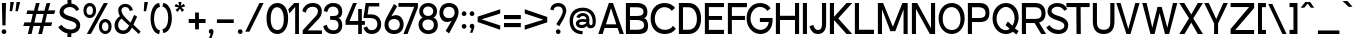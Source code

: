 SplineFontDB: 3.2
FontName: Contemporarity
FullName: Contemporarity
FamilyName: Contemporarity
Weight: Regular
Copyright: Copyright (c) 2022, RandomMaerks (Bao Nguyen)
UComments: "2021-9-19: Created with FontForge (http://fontforge.org)"
Version: 1.0
ItalicAngle: 0
UnderlinePosition: -100
UnderlineWidth: 50
Ascent: 800
Descent: 200
InvalidEm: 0
LayerCount: 2
Layer: 0 0 "Back" 1
Layer: 1 0 "Fore" 0
XUID: [1021 301 932173752 18320]
FSType: 0
OS2Version: 0
OS2_WeightWidthSlopeOnly: 0
OS2_UseTypoMetrics: 1
CreationTime: 1632014103
ModificationTime: 1700661501
PfmFamily: 33
TTFWeight: 400
TTFWidth: 5
LineGap: 90
VLineGap: 0
Panose: 2 0 6 3 0 0 0 0 0 4
OS2TypoAscent: 0
OS2TypoAOffset: 1
OS2TypoDescent: 0
OS2TypoDOffset: 1
OS2TypoLinegap: 90
OS2WinAscent: 0
OS2WinAOffset: 1
OS2WinDescent: 0
OS2WinDOffset: 1
HheadAscent: 0
HheadAOffset: 1
HheadDescent: 0
HheadDOffset: 1
OS2FamilyClass: 2052
OS2Vendor: 'PfEd'
OS2CodePages: 00000103.00000000
OS2UnicodeRanges: 2000000f.00000000.00000000.00000000
Lookup: 1 0 0 "'ss03' Style Set 3 in Latin lookup 2" { "'ss03' Style Set 3 in Latin lookup 2-1"  } ['ss03' ('DFLT' <'dflt' > 'latn' <'dflt' > ) ]
Lookup: 1 0 0 "'ss01' Style Set 1 in Latin lookup 0" { "'ss01' Style Set 1 in Latin lookup 0-1"  } ['ss01' ('DFLT' <'dflt' > 'latn' <'dflt' > ) ]
Lookup: 1 0 0 "'ss02' Style Set 2 in Latin lookup 1" { "'ss02' Style Set 2 in Latin lookup 1-1" ("ss02") } ['ss02' ('DFLT' <'dflt' > 'latn' <'dflt' > ) ]
Lookup: 258 0 0 "'kern' Horizontal Kerning in Latin lookup 0" { "'kern' Horizontal Kerning in Latin lookup 0-1" [100,0,2] } ['kern' ('DFLT' <'dflt' > 'latn' <'dflt' > ) ]
MarkAttachClasses: 1
DEI: 91125
KernClass2: 81 62 "'kern' Horizontal Kerning in Latin lookup 0-1"
 117 zero D O Eth Ograve Oacute Ocircumflex Otilde Odieresis Oslash Dcroat uni1ECC uni1ECE uni1ED2 uni1ED4 uni1ED6 uni1ED8
 26 one H I M N d i j l Ntilde
 3 two
 5 three
 4 four
 4 five
 3 six
 5 seven
 7 eight B
 4 nine
 6 A Adtb
 10 C Ccedilla
 88 E AE Egrave Eacute Ecircumflex Edieresis uni1EB8 uni1EBA uni1EBC uni1EC0 uni1EC4 uni1EC6
 1 F
 1 G
 64 J U Ugrave Uacute Ucircumflex Udieresis glyph372 uni1EE4 uni1EE6
 1 K
 1 L
 1 P
 1 Q
 1 R
 1 S
 1 T
 3 V W
 1 X
 9 Y uni1EF4
 1 Z
 140 a h m n agrave aacute acircumflex adieresis aring ntilde abreve adtb ahk acrcflgrv acrcfltld uni1EAD uni1EAF uni1EB1 uni1EB3 uni1EB5 uni1EB7
 87 b o p ograve oacute ocircumflex odieresis thorn uni1ECD uni1ECF uni1ED3 uni1ED7 uni1ED9
 10 c ccedilla
 80 e ae egrave eacute ecircumflex edieresis uni1EB9 uni1EBB uni1EC1 uni1EC5 uni1EC7
 1 f
 73 g q u ugrave uacute ucircumflex udieresis glyph371 uni1EE5 uni1EE7 a.ss01
 1 k
 1 r
 1 s
 1 t
 32 v y yacute ygrave uni1EF5 y.ss02
 1 w
 1 x
 1 z
 127 Agrave Aacute Acircumflex Atilde Adieresis Aring Abreve Ahk Acrcflgrv Acrcfltld uni1EAC uni1EAE uni1EB0 uni1EB2 uni1EB4 uni1EB6
 6 Igrave
 6 Iacute
 11 Icircumflex
 9 Idieresis
 29 Yacute Ygrave uni1EF6 uni1EF8
 5 Thorn
 10 germandbls
 6 atilde
 6 igrave
 6 iacute
 11 icircumflex
 9 idieresis
 3 eth
 13 otilde oslash
 25 ydieresis uni1EF7 uni1EF9
 11 dcroat dong
 6 Itilde
 6 itilde
 45 Ohorn uni1EDA uni1EDC uni1EDE uni1EE0 uni1EE2
 45 ohorn uni1EDB uni1EDD uni1EDF uni1EE1 uni1EE3
 45 Uhorn uni1EE8 uni1EEA uni1EEC uni1EEE uni1EF0
 45 uhorn uni1EE9 uni1EEB uni1EED uni1EEF uni1EF1
 9 Acrcflact
 9 acrcflact
 8 Acrcflhk
 8 acrcflhk
 7 uni1EBD
 7 uni1EBE
 7 uni1EBF
 7 uni1EC2
 7 uni1EC3
 7 uni1EC8
 7 uni1EC9
 15 uni1ECA uni1ECB
 7 uni1ED0
 7 uni1ED1
 7 uni1ED5
 6 t.ss03
 64 zero C G O Q Ccedilla Ograve Oacute Oslash Ohorn uni1ECC uni1EE2
 3 one
 3 two
 5 three
 4 four
 4 five
 3 six
 5 seven
 5 eight
 4 nine
 6 A Adtb
 136 B D E F H I K L M N P R b h k l Egrave Eacute Ecircumflex Edieresis Ntilde thorn uni1EB8 uni1EBA uni1EBC uni1EBE uni1EC2 uni1EC4 uni1EC6
 1 J
 1 S
 1 T
 108 U Ugrave Uacute Ucircumflex Udieresis glyph372 Uhorn uni1EE4 uni1EE6 uni1EE8 uni1EEA uni1EEC uni1EEE uni1EF0
 1 V
 1 W
 1 X
 9 Y uni1EF4
 1 Z
 146 a agrave aacute acircumflex atilde adieresis aring ae abreve adtb ahk acrcflact acrcflhk acrcfltld uni1EAD uni1EAF uni1EB1 uni1EB3 uni1EB5 uni1EB7
 274 c d e g o q ccedilla egrave eacute ecircumflex edieresis eth ograve oacute ocircumflex otilde odieresis oslash dcroat ohorn uni1EB9 uni1EBB uni1EBD uni1EBF uni1EC3 uni1EC5 uni1EC7 uni1ECD uni1ECF uni1ED1 uni1ED5 uni1ED7 uni1ED9 uni1EDB uni1EDD uni1EDF uni1EE1 uni1EE3 a.ss01
 3 f t
 17 i uni1ECA uni1ECB
 1 j
 14 m n p r ntilde
 1 s
 108 u ugrave uacute ucircumflex udieresis glyph371 uhorn uni1EE5 uni1EE7 uni1EE9 uni1EEB uni1EED uni1EEF uni1EF1
 1 v
 1 w
 1 x
 38 y yacute ygrave uni1EF5 uni1EF7 y.ss02
 1 z
 136 Agrave Aacute Acircumflex Atilde Adieresis Aring Abreve Ahk Acrcflact Acrcflhk Acrcfltld uni1EAC uni1EAE uni1EB0 uni1EB2 uni1EB4 uni1EB6
 2 AE
 6 Igrave
 6 Iacute
 11 Icircumflex
 9 Idieresis
 10 Eth Dcroat
 100 Ocircumflex Otilde Odieresis uni1ECE uni1ED0 uni1ED4 uni1ED6 uni1ED8 uni1EDA uni1EDC uni1EDE uni1EE0
 29 Yacute Ygrave uni1EF6 uni1EF8
 5 Thorn
 10 germandbls
 6 igrave
 6 iacute
 11 icircumflex
 9 idieresis
 17 ydieresis uni1EF9
 6 Itilde
 6 itilde
 9 Acrcflgrv
 9 acrcflgrv
 7 uni1EC0
 15 uni1EC1 uni1ED3
 7 uni1EC8
 7 uni1EC9
 7 uni1ED2
 4 dong
 6 t.ss03
 0 {} 0 {} 0 {} 0 {} 0 {} 0 {} 0 {} 0 {} 0 {} 0 {} 0 {} 0 {} 0 {} 0 {} 0 {} 0 {} 0 {} 0 {} 0 {} 0 {} 0 {} 0 {} 0 {} 0 {} 0 {} 0 {} 0 {} 0 {} 0 {} 0 {} 0 {} 0 {} 0 {} 0 {} 0 {} 0 {} 0 {} 0 {} 0 {} 0 {} 0 {} 0 {} 0 {} 0 {} 0 {} 0 {} 0 {} 0 {} 0 {} 0 {} 0 {} 0 {} 0 {} 0 {} 0 {} 0 {} 0 {} 0 {} 0 {} 0 {} 0 {} 0 {} 0 {} 0 {} -67 {} -74 {} -66 {} -2 {} -4 {} -16 {} -190 {} -19 {} -8 {} -113 {} -2 {} -96 {} -63 {} -184 {} 0 {} -106 {} -88 {} -143 {} -146 {} -103 {} -33 {} -1 {} -32 {} -5 {} -103 {} 0 {} -21 {} 0 {} -42 {} -34 {} -62 {} -54 {} -29 {} -117 {} -164 {} -80 {} -69 {} -129 {} -94 {} 0 {} 0 {} -150 {} -3 {} 0 {} -74 {} -78 {} -122 {} -89 {} -56 {} -120 {} -122 {} -204 {} -110 {} -182 {} -104 {} -88 {} -102 {} -91 {} -47 {} -30 {} 0 {} -1 {} -14 {} -3 {} -7 {} 0 {} -3 {} -2 {} 0 {} -4 {} 0 {} -19 {} 0 {} -14 {} -17 {} 0 {} 0 {} -17 {} -15 {} -15 {} -22 {} 0 {} -2 {} -2 {} 0 {} 0 {} -79 {} 0 {} -9 {} 0 {} -15 {} -12 {} -15 {} -19 {} 0 {} -18 {} -25 {} -59 {} -47 {} -94 {} -70 {} -5 {} -1 {} -21 {} 0 {} 0 {} -50 {} -38 {} -43 {} -9 {} -22 {} -92 {} -10 {} -138 {} -79 {} -151 {} -94 {} -65 {} -79 {} -85 {} -42 {} 0 {} 0 {} -28 {} -6 {} 0 {} -24 {} -99 {} -16 {} -78 {} -70 {} -27 {} 0 {} 0 {} 0 {} -116 {} -38 {} -64 {} -2 {} -64 {} -52 {} -12 {} -91 {} 0 {} -45 {} -71 {} 0 {} 0 {} -105 {} 0 {} -36 {} 0 {} -6 {} -4 {} -1 {} -10 {} 0 {} -1 {} -3 {} -74 {} -62 {} -126 {} -88 {} -65 {} -29 {} -92 {} 0 {} 0 {} -76 {} -67 {} -84 {} -73 {} -13 {} -116 {} -93 {} -158 {} -132 {} -180 {} -162 {} -81 {} -102 {} -123 {} -110 {} 0 {} 0 {} -11 {} -5 {} -4 {} 0 {} 0 {} -11 {} 0 {} -75 {} 0 {} 0 {} -69 {} 0 {} -8 {} -14 {} -67 {} 0 {} -66 {} -53 {} -87 {} -93 {} -23 {} 0 {} -2 {} 0 {} 0 {} -91 {} 0 {} -12 {} 0 {} -6 {} -4 {} -24 {} -9 {} 0 {} -71 {} -105 {} -65 {} -55 {} -112 {} -78 {} -56 {} -12 {} -94 {} 0 {} 0 {} -65 {} -60 {} -81 {} -68 {} -12 {} -103 {} -89 {} -166 {} -78 {} -161 {} -99 {} -72 {} -88 {} -93 {} -48 {} 0 {} 0 {} -8 {} -142 {} -101 {} -104 {} 0 {} -89 {} 0 {} -241 {} 0 {} -91 {} -98 {} 0 {} -125 {} -107 {} -262 {} 0 {} -165 {} -141 {} -137 {} -211 {} -94 {} -13 {} 0 {} -112 {} -5 {} -120 {} 0 {} -82 {} 0 {} -97 {} -84 {} -55 {} -111 {} -73 {} -99 {} -132 {} -98 {} -86 {} -150 {} -113 {} -90 {} -8 {} -212 {} 0 {} 0 {} -91 {} -98 {} -149 {} -110 {} -115 {} -141 {} -147 {} -196 {} -109 {} -204 {} -113 {} -106 {} -118 {} -118 {} -53 {} -123 {} 0 {} -9 {} -169 {} -71 {} -7 {} 0 {} -38 {} 0 {} -78 {} 0 {} -102 {} -71 {} 0 {} -10 {} -28 {} -78 {} -1 {} -96 {} -87 {} -87 {} -110 {} -30 {} 0 {} 0 {} -154 {} -2 {} -103 {} 0 {} -22 {} 0 {} -117 {} -93 {} -79 {} -145 {} -33 {} -72 {} -108 {} -79 {} -67 {} -131 {} -93 {} -53 {} -10 {} -111 {} 0 {} 0 {} -75 {} -70 {} -99 {} -63 {} -142 {} -121 {} -77 {} -171 {} -81 {} -185 {} -97 {} -86 {} -101 {} -108 {} -43 {} -204 {} 0 {} -6 {} -184 {} -75 {} -8 {} 0 {} -38 {} 0 {} -211 {} 0 {} -97 {} -71 {} 0 {} -11 {} -30 {} -237 {} 0 {} -170 {} -142 {} -120 {} -218 {} -38 {} 0 {} 0 {} -155 {} -1 {} -105 {} 0 {} -22 {} 0 {} -110 {} -88 {} -74 {} -137 {} -35 {} -72 {} -108 {} -81 {} -69 {} -135 {} -96 {} -41 {} -6 {} -219 {} 0 {} 0 {} -76 {} -82 {} -133 {} -94 {} -142 {} -125 {} -131 {} -171 {} -82 {} -190 {} -96 {} -89 {} -103 {} -105 {} -41 {} -204 {} 0 {} -73 {} -22 {} -27 {} -37 {} -125 {} -39 {} -141 {} 0 {} -49 {} -23 {} -208 {} 0 {} -276 {} -59 {} 0 {} 0 {} 0 {} 0 {} -12 {} -3 {} 0 {} -134 {} -120 {} -46 {} -2 {} -135 {} -50 {} -98 {} -46 {} -49 {} -47 {} -71 {} -54 {} -44 {} -209 {} -281 {} -89 {} -76 {} -144 {} -104 {} -92 {} -74 {} -4 {} 0 {} -30 {} -108 {} -18 {} -11 {} 0 {} -56 {} -134 {} 0 {} -286 {} -194 {} -200 {} -197 {} -97 {} -135 {} -156 {} -161 {} -46 {} 0 {} -17 {} -41 {} -32 {} -3 {} 0 {} -21 {} 0 {} -123 {} 0 {} -23 {} -69 {} 0 {} -6 {} -18 {} -119 {} -5 {} -91 {} -77 {} -97 {} -121 {} -27 {} 0 {} -1 {} -27 {} -4 {} -97 {} 0 {} -15 {} 0 {} -39 {} -35 {} -51 {} -46 {} -12 {} -70 {} -105 {} -73 {} -62 {} -120 {} -86 {} -65 {} -18 {} -122 {} -1 {} 0 {} -71 {} -71 {} -103 {} -80 {} -49 {} -111 {} -107 {} -168 {} -79 {} -169 {} -101 {} -79 {} -95 {} -101 {} -49 {} -26 {} 0 {} -9 {} -2 {} -2 {} -27 {} -60 {} -7 {} -78 {} -86 {} -22 {} 0 {} -163 {} 0 {} -227 {} -37 {} -76 {} 0 {} -64 {} -51 {} -119 {} -93 {} -81 {} -61 {} -44 {} 0 {} -1 {} -113 {} 0 {} -23 {} 0 {} -1 {} 0 {} -24 {} -5 {} 0 {} -163 {} -230 {} -80 {} -68 {} -131 {} -94 {} -34 {} -10 {} -94 {} 0 {} 0 {} -83 {} -75 {} -94 {} -80 {} -8 {} -121 {} -101 {} -243 {} -141 {} -184 {} -139 {} -87 {} -109 {} -104 {} -86 {} 0 {} 0 {} -113 {} -209 {} -19 {} -80 {} -137 {} -74 {} -73 {} -226 {} -80 {} -178 {} -4 {} -16 {} -85 {} -93 {} -290 {} -91 {} -226 {} -199 {} -19 {} -263 {} -4 {} -59 {} -88 {} -191 {} -22 {} -143 {} -12 {} -79 {} -73 {} -174 {} -152 {} -17 {} -203 {} -3 {} -5 {} -12 {} -119 {} -106 {} -173 {} -134 {} -124 {} -114 {} -262 {} -18 {} -13 {} -111 {} -118 {} -171 {} -130 {} -208 {} -163 {} -169 {} -157 {} -136 {} -229 {} -174 {} -127 {} -139 {} -190 {} -128 {} -221 {} 0 {} -118 {} -90 {} -33 {} -31 {} -267 {} -18 {} -42 {} -82 {} -44 {} -92 {} -67 {} -10 {} -47 {} -36 {} -71 {} -40 {} -98 {} -87 {} -87 {} -124 {} -3 {} -13 {} -79 {} -169 {} -20 {} -158 {} -7 {} -28 {} -47 {} -187 {} -164 {} -98 {} -224 {} 0 {} -68 {} -97 {} -108 {} -94 {} -167 {} -124 {} -124 {} -119 {} -123 {} -12 {} -11 {} -120 {} -96 {} -101 {} -99 {} -211 {} -156 {} -118 {} -196 {} -123 {} -229 {} -203 {} -116 {} -148 {} -218 {} -139 {} -199 {} 0 {} -72 {} -117 {} 0 {} -54 {} -116 {} -28 {} -67 {} 0 {} -66 {} -63 {} 0 {} 0 {} -93 {} -77 {} 0 {} 0 {} 0 {} 0 {} 0 {} -4 {} 0 {} -40 {} -74 {} -175 {} 0 {} -112 {} 0 {} -61 {} -49 {} -158 {} -132 {} -7 {} -187 {} 0 {} 0 {} -2 {} -82 {} -68 {} -136 {} -94 {} -59 {} -76 {} -3 {} 0 {} 0 {} -79 {} -18 {} -13 {} 0 {} -154 {} -122 {} 0 {} -155 {} -149 {} -202 {} -178 {} -91 {} -111 {} -181 {} -125 {} -223 {} 0 {} -68 {} -117 {} -94 {} -92 {} -112 {} -47 {} -139 {} 0 {} -95 {} -57 {} -265 {} 0 {} -399 {} -117 {} 0 {} 0 {} 0 {} 0 {} -5 {} 0 {} 0 {} -166 {} -87 {} -204 {} 0 {} -151 {} -69 {} -98 {} -70 {} -168 {} -147 {} -271 {} -192 {} -363 {} -266 {} -377 {} -104 {} -88 {} -173 {} -123 {} -61 {} -69 {} 0 {} 0 {} -49 {} -119 {} -11 {} -4 {} 0 {} -152 {} -161 {} 0 {} -364 {} -251 {} -244 {} -210 {} -114 {} -152 {} -189 {} -156 {} -265 {} 0 {} 0 {} -141 {} -106 {} -61 {} 0 {} -35 {} -7 {} -164 {} -12 {} -68 {} -104 {} -4 {} -69 {} -84 {} -162 {} -2 {} -138 {} -119 {} -140 {} -173 {} -83 {} -28 {} 0 {} -159 {} -8 {} -118 {} 0 {} -43 {} 0 {} -109 {} -85 {} -78 {} -139 {} -85 {} -105 {} -150 {} -91 {} -78 {} -144 {} -106 {} -2 {} 0 {} -174 {} -5 {} -2 {} -87 {} -89 {} -130 {} -100 {} -143 {} -135 {} -132 {} -201 {} -113 {} -201 {} -104 {} -98 {} -115 {} -108 {} -46 {} -204 {} 0 {} 0 {} -8 {} -10 {} -16 {} 0 {} -5 {} -4 {} 0 {} -5 {} 0 {} -89 {} 0 {} -41 {} -31 {} 0 {} 0 {} -15 {} -12 {} -30 {} -21 {} -1 {} -14 {} 0 {} 0 {} 0 {} -88 {} 0 {} -16 {} 0 {} -11 {} -9 {} -25 {} -15 {} 0 {} -74 {} -130 {} -64 {} -53 {} -109 {} -76 {} -2 {} 0 {} -19 {} 0 {} 0 {} -62 {} -32 {} -30 {} -5 {} -18 {} -100 {} -7 {} -178 {} -93 {} -159 {} -98 {} -70 {} -88 {} -87 {} -44 {} 0 {} 0 {} -184 {} -172 {} -43 {} -127 {} -247 {} -100 {} -157 {} -16 {} -137 {} -159 {} -23 {} -18 {} -173 {} -145 {} -14 {} -35 {} -22 {} -23 {} -6 {} -23 {} -5 {} -134 {} -176 {} -204 {} -20 {} -158 {} -29 {} -158 {} -142 {} -234 {} -212 {} -22 {} -250 {} -18 {} -24 {} -21 {} -130 {} -116 {} -188 {} -146 {} -145 {} -187 {} -24 {} -19 {} -36 {} -124 {} -109 {} -122 {} -27 {} -209 {} -178 {} -19 {} -205 {} -206 {} -246 {} -252 {} -139 {} -168 {} -257 {} -219 {} -232 {} 0 {} -199 {} -280 {} 0 {} -62 {} -392 {} -31 {} -64 {} -243 {} -82 {} -279 {} 0 {} 0 {} -77 {} -89 {} -385 {} -109 {} -342 {} -294 {} -3 {} -365 {} 0 {} -27 {} -119 {} -260 {} 0 {} -150 {} 0 {} -71 {} -61 {} -271 {} -223 {} -3 {} -318 {} 0 {} 0 {} 0 {} -117 {} -98 {} -200 {} -139 {} -136 {} -203 {} -366 {} 0 {} 0 {} -106 {} -116 {} -198 {} -135 {} -327 {} -184 {} -196 {} -150 {} -154 {} -282 {} -261 {} -129 {} -148 {} -315 {} -181 {} -301 {} 0 {} -5 {} -8 {} -6 {} -31 {} -63 {} -5 {} -84 {} -97 {} -24 {} 0 {} -196 {} 0 {} -356 {} -38 {} -87 {} 0 {} -68 {} -54 {} -130 {} -98 {} -94 {} -55 {} -39 {} 0 {} -2 {} -113 {} 0 {} -17 {} 0 {} -5 {} -1 {} -27 {} -9 {} 0 {} -197 {} -309 {} -81 {} -69 {} -136 {} -96 {} -22 {} -6 {} -99 {} 0 {} 0 {} -82 {} -76 {} -98 {} -84 {} -11 {} -126 {} -107 {} -289 {} -152 {} -194 {} -147 {} -89 {} -110 {} -102 {} -86 {} 0 {} 0 {} 0 {} -61 {} -29 {} -69 {} -11 {} -3 {} -27 {} -175 {} -28 {} -5 {} -48 {} -1 {} -107 {} -62 {} -180 {} 0 {} -104 {} -86 {} -69 {} -142 {} -22 {} -38 {} -6 {} -25 {} -4 {} -98 {} 0 {} -20 {} 0 {} -39 {} -32 {} -43 {} -50 {} -8 {} -49 {} -62 {} -75 {} -64 {} -122 {} -88 {} 0 {} 0 {} -144 {} -2 {} 0 {} -71 {} -75 {} -117 {} -86 {} -53 {} -113 {} -118 {} -163 {} -108 {} -172 {} -105 {} -81 {} -95 {} -91 {} -52 {} -23 {} 0 {} -16 {} -7 {} -6 {} -31 {} -83 {} -14 {} -87 {} -96 {} -27 {} 0 {} -84 {} -1 {} -149 {} -40 {} -87 {} 0 {} -71 {} -57 {} -80 {} -101 {} -52 {} -60 {} -59 {} 0 {} -6 {} -112 {} 0 {} -28 {} 0 {} -6 {} -3 {} -25 {} -9 {} 0 {} -85 {} -94 {} -82 {} -71 {} -132 {} -96 {} -48 {} -17 {} -102 {} -2 {} -1 {} -84 {} -78 {} -99 {} -85 {} -11 {} -123 {} -108 {} -196 {} -133 {} -183 {} -149 {} -89 {} -109 {} -113 {} -98 {} 0 {} 0 {} -27 {} -91 {} -57 {} -8 {} 0 {} -38 {} 0 {} -123 {} 0 {} -93 {} -74 {} -4 {} -10 {} -26 {} -119 {} -10 {} -115 {} -101 {} -105 {} -142 {} -33 {} 0 {} -3 {} -145 {} -8 {} -116 {} 0 {} -23 {} -2 {} -126 {} -105 {} -93 {} -150 {} -32 {} -75 {} -110 {} -87 {} -75 {} -139 {} -101 {} -88 {} -27 {} -143 {} -5 {} -3 {} -87 {} -85 {} -115 {} -93 {} -152 {} -129 {} -119 {} -177 {} -86 {} -193 {} -112 {} -95 {} -113 {} -126 {} -55 {} -179 {} 0 {} -180 {} -122 {} -98 {} -96 {} -222 {} -69 {} -225 {} 0 {} -113 {} -84 {} -267 {} 0 {} -320 {} -127 {} 0 {} 0 {} 0 {} 0 {} -8 {} 0 {} 0 {} -214 {} -220 {} -213 {} 0 {} -178 {} -203 {} -247 {} -204 {} -276 {} -263 {} -276 {} -280 {} -249 {} -268 {} -326 {} -123 {} -105 {} -194 {} -143 {} -138 {} -183 {} 0 {} 0 {} -79 {} -146 {} -14 {} -6 {} 0 {} -195 {} -181 {} 0 {} -350 {} -265 {} -261 {} -276 {} -133 {} -180 {} -264 {} -271 {} -256 {} 0 {} -92 {} -69 {} -72 {} -79 {} -132 {} -63 {} -141 {} 0 {} -80 {} -57 {} -203 {} -14 {} -257 {} -92 {} 0 {} -12 {} -8 {} -7 {} -19 {} -11 {} 0 {} -137 {} -123 {} -89 {} -16 {} -144 {} -77 {} -112 {} -76 {} -91 {} -86 {} -116 {} -99 {} -85 {} -204 {} -263 {} -108 {} -96 {} -159 {} -122 {} -107 {} -93 {} -12 {} -15 {} -62 {} -117 {} -65 {} -63 {} -2 {} -96 {} -150 {} -1 {} -281 {} -197 {} -213 {} -199 {} -115 {} -149 {} -169 {} -163 {} -93 {} 0 {} -143 {} -136 {} -33 {} -96 {} -193 {} -79 {} -120 {} -10 {} -104 {} -123 {} -20 {} -14 {} -135 {} -111 {} -8 {} -29 {} -19 {} -19 {} -5 {} -20 {} -1 {} -100 {} -136 {} -164 {} -16 {} -140 {} -23 {} -119 {} -107 {} -178 {} -163 {} -21 {} -192 {} -13 {} -21 {} -19 {} -112 {} -100 {} -165 {} -127 {} -126 {} -145 {} -21 {} -15 {} -29 {} -110 {} -90 {} -100 {} -20 {} -170 {} -156 {} -14 {} -185 {} -171 {} -220 {} -212 {} -120 {} -146 {} -213 {} -175 {} -186 {} 0 {} -147 {} -112 {} -111 {} -116 {} -194 {} -90 {} -206 {} 0 {} -120 {} -97 {} -260 {} -22 {} -325 {} -129 {} 0 {} -19 {} -12 {} -11 {} -20 {} -14 {} -7 {} -198 {} -195 {} -149 {} -23 {} -178 {} -140 {} -180 {} -139 {} -157 {} -152 {} -180 {} -172 {} -153 {} -258 {} -326 {} -135 {} -121 {} -192 {} -150 {} -143 {} -148 {} -14 {} -23 {} -101 {} -144 {} -91 {} -88 {} -9 {} -153 {} -182 {} -4 {} -336 {} -253 {} -249 {} -260 {} -143 {} -186 {} -224 {} -236 {} -161 {} 0 {} -102 {} -33 {} 0 {} -33 {} -180 {} -29 {} -81 {} 0 {} -48 {} -36 {} 0 {} 0 {} -97 {} -56 {} 0 {} 0 {} 0 {} 0 {} 0 {} -5 {} 0 {} -43 {} -120 {} -91 {} 0 {} -116 {} 0 {} -80 {} -56 {} -96 {} -91 {} -8 {} -103 {} 0 {} -1 {} -3 {} -76 {} -63 {} -133 {} -92 {} -91 {} -105 {} -6 {} 0 {} 0 {} -86 {} -17 {} -12 {} 0 {} -98 {} -123 {} 0 {} -159 {} -152 {} -193 {} -214 {} -84 {} -116 {} -189 {} -170 {} -98 {} 0 {} -2 {} -134 {} -9 {} -5 {} 0 {} -6 {} 0 {} -175 {} 0 {} -36 {} -12 {} 0 {} -9 {} -15 {} -209 {} -3 {} -134 {} -111 {} -24 {} -177 {} 0 {} 0 {} 0 {} -97 {} -2 {} -93 {} 0 {} -10 {} 0 {} -78 {} -63 {} -21 {} -96 {} 0 {} -13 {} -19 {} -68 {} -57 {} -116 {} -81 {} -6 {} -2 {} -179 {} 0 {} 0 {} -65 {} -71 {} -117 {} -81 {} -99 {} -107 {} -114 {} -132 {} -79 {} -166 {} -94 {} -75 {} -90 {} -92 {} -42 {} -109 {} 0 {} -1 {} -150 {} -104 {} -41 {} 0 {} -29 {} -1 {} -224 {} -4 {} -45 {} -92 {} -3 {} -45 {} -62 {} -241 {} -2 {} -145 {} -120 {} -140 {} -197 {} -72 {} -17 {} 0 {} -113 {} -7 {} -110 {} -1 {} -34 {} 0 {} -83 {} -68 {} -67 {} -104 {} -64 {} -94 {} -134 {} -82 {} -70 {} -132 {} -96 {} -9 {} -1 {} -198 {} -4 {} -2 {} -78 {} -84 {} -133 {} -95 {} -107 {} -122 {} -131 {} -184 {} -98 {} -184 {} -99 {} -89 {} -104 {} -95 {} -44 {} -129 {} 0 {} -19 {} -107 {} -45 {} -23 {} -113 {} 0 {} -30 {} -254 {} -28 {} -8 {} -69 {} -3 {} -34 {} -15 {} -302 {} -12 {} -142 {} -117 {} -104 {} -197 {} -8 {} -6 {} -48 {} -53 {} -10 {} -121 {} -2 {} -8 {} -7 {} -64 {} -53 {} -84 {} -83 {} -7 {} -68 {} -97 {} -91 {} -78 {} -145 {} -105 {} -79 {} -19 {} -194 {} -4 {} -2 {} -87 {} -93 {} -148 {} -106 {} -83 {} -135 {} -147 {} -179 {} -96 {} -202 {} -150 {} -98 {} -114 {} -130 {} -90 {} -53 {} 0 {} -2 {} -163 {} -104 {} -138 {} 0 {} -42 {} -6 {} -227 {} -12 {} -52 {} -106 {} -5 {} -166 {} -116 {} -241 {} -3 {} -150 {} -126 {} -142 {} -200 {} -89 {} -57 {} 0 {} -127 {} -11 {} -123 {} -3 {} -51 {} 0 {} -90 {} -75 {} -69 {} -111 {} -78 {} -108 {} -142 {} -94 {} -81 {} -146 {} -108 {} -16 {} -2 {} -201 {} -6 {} -4 {} -91 {} -96 {} -146 {} -106 {} -114 {} -136 {} -143 {} -203 {} -139 {} -200 {} -115 {} -101 {} -119 {} -105 {} -53 {} -144 {} 0 {} -31 {} -3 {} 0 {} -29 {} -153 {} -23 {} -181 {} -93 {} -24 {} 0 {} -255 {} 0 {} -336 {} -44 {} -92 {} 0 {} -73 {} -61 {} -113 {} -94 {} -101 {} -140 {} -142 {} 0 {} -4 {} -140 {} 0 {} -52 {} 0 {} 0 {} 0 {} -12 {} 0 {} 0 {} -214 {} -333 {} -119 {} -96 {} -159 {} -129 {} -134 {} -33 {} -90 {} 0 {} 0 {} -83 {} -110 {} -146 {} -70 {} 0 {} -156 {} -79 {} -326 {} -228 {} -253 {} -248 {} -128 {} -134 {} -174 {} -195 {} 0 {} 0 {} 0 {} -17 {} -1 {} -4 {} 0 {} 0 {} 0 {} -182 {} -2 {} 0 {} -16 {} 0 {} -11 {} -14 {} -215 {} 0 {} -96 {} -76 {} -27 {} -141 {} 0 {} 0 {} -1 {} 0 {} -1 {} -78 {} 0 {} -8 {} 0 {} -13 {} -11 {} -13 {} -18 {} 0 {} -17 {} -21 {} -61 {} -51 {} -106 {} -73 {} -2 {} 0 {} -141 {} 0 {} 0 {} -59 {} -64 {} -109 {} -74 {} -19 {} -98 {} -107 {} -132 {} -76 {} -155 {} -91 {} -67 {} -82 {} -82 {} -37 {} 0 {} 0 {} -101 {} -29 {} -13 {} -54 {} -188 {} -72 {} -142 {} -276 {} -70 {} -33 {} -24 {} -17 {} -174 {} -87 {} -333 {} -33 {} -156 {} -131 {} -28 {} -206 {} -21 {} -123 {} -148 {} -15 {} -27 {} -157 {} -13 {} -107 {} -28 {} -16 {} -16 {} -7 {} -17 {} -4 {} -25 {} -22 {} -130 {} -116 {} -189 {} -146 {} -139 {} -103 {} -208 {} -19 {} -19 {} -125 {} -132 {} -191 {} -144 {} -20 {} -178 {} -189 {} -201 {} -194 {} -248 {} -232 {} -138 {} -155 {} -199 {} -181 {} -14 {} 0 {} -27 {} -14 {} -3 {} -43 {} -129 {} -21 {} -161 {} -422 {} -27 {} 0 {} -251 {} -2 {} -359 {} -42 {} -359 {} 0 {} -103 {} -81 {} -206 {} -156 {} -346 {} -107 {} -115 {} 0 {} -8 {} -150 {} -1 {} -48 {} 0 {} -9 {} -5 {} -39 {} -13 {} 0 {} -252 {} -344 {} -113 {} -97 {} -181 {} -131 {} -129 {} -28 {} -157 {} -3 {} -1 {} -110 {} -118 {} -188 {} -134 {} -13 {} -168 {} -187 {} -342 {} -203 {} -249 {} -233 {} -122 {} -145 {} -146 {} -160 {} 0 {} 0 {} -23 {} -116 {} -48 {} 0 {} -10 {} -11 {} 0 {} -226 {} 0 {} -29 {} -60 {} -1 {} -1 {} -10 {} -270 {} -11 {} -144 {} -119 {} -100 {} -194 {} -16 {} 0 {} -11 {} -70 {} -5 {} -103 {} 0 {} -9 {} -4 {} -77 {} -65 {} -87 {} -89 {} -17 {} -61 {} -91 {} -78 {} -67 {} -127 {} -91 {} -77 {} -24 {} -195 {} -2 {} 0 {} -75 {} -81 {} -130 {} -92 {} -89 {} -118 {} -130 {} -158 {} -74 {} -178 {} -107 {} -85 {} -99 {} -109 {} -55 {} -73 {} 0 {} -88 {} -74 {} -12 {} -57 {} -202 {} -38 {} -77 {} -250 {} -59 {} -48 {} -42 {} -10 {} -88 {} -62 {} -306 {} -50 {} -166 {} -141 {} -74 {} -210 {} 0 {} -46 {} -107 {} -41 {} -16 {} -139 {} -6 {} -59 {} -38 {} -58 {} -54 {} -49 {} -65 {} 0 {} -43 {} -62 {} -114 {} -100 {} -175 {} -131 {} -129 {} -90 {} -211 {} -11 {} -9 {} -106 {} -113 {} -173 {} -127 {} -69 {} -164 {} -171 {} -185 {} -145 {} -238 {} -211 {} -123 {} -137 {} -195 {} -150 {} -40 {} 0 {} -46 {} -11 {} -8 {} -36 {} -93 {} -38 {} -107 {} -304 {} -41 {} -6 {} -182 {} -15 {} -230 {} -58 {} -290 {} -13 {} -111 {} -90 {} -181 {} -165 {} -201 {} -103 {} -88 {} 0 {} -25 {} -141 {} -14 {} -66 {} -10 {} -6 {} -5 {} -24 {} -12 {} -3 {} -179 {} -232 {} -109 {} -97 {} -161 {} -124 {} -86 {} -46 {} -161 {} -16 {} -17 {} -107 {} -114 {} -165 {} -125 {} -13 {} -152 {} -163 {} -256 {} -170 {} -215 {} -170 {} -117 {} -134 {} -133 {} -120 {} 0 {} 0 {} -30 {} -10 {} -6 {} -32 {} -67 {} -27 {} -77 {} -286 {} -34 {} 0 {} -141 {} -10 {} -168 {} -49 {} -283 {} -8 {} -102 {} -82 {} -156 {} -152 {} -149 {} -75 {} -60 {} 0 {} -16 {} -120 {} -9 {} -50 {} -6 {} -6 {} -4 {} -25 {} -7 {} -1 {} -142 {} -183 {} -94 {} -82 {} -143 {} -107 {} -61 {} -31 {} -153 {} -11 {} -12 {} -92 {} -97 {} -147 {} -109 {} -7 {} -134 {} -147 {} -220 {} -140 {} -194 {} -141 {} -101 {} -116 {} -112 {} -93 {} 0 {} 0 {} -77 {} -20 {} -7 {} -40 {} -148 {} -54 {} -112 {} -247 {} -55 {} -21 {} -22 {} -13 {} -136 {} -67 {} -305 {} -24 {} -130 {} -108 {} -26 {} -178 {} -17 {} -97 {} -118 {} -7 {} -21 {} -135 {} -12 {} -89 {} -22 {} -14 {} -14 {} -9 {} -14 {} -3 {} -23 {} -22 {} -107 {} -95 {} -159 {} -122 {} -114 {} -79 {} -179 {} -14 {} -15 {} -105 {} -111 {} -164 {} -124 {} -14 {} -150 {} -163 {} -174 {} -160 {} -213 {} -192 {} -115 {} -131 {} -163 {} -144 {} -6 {} 0 {} -13 {} -5 {} 0 {} -20 {} -91 {} -7 {} -65 {} -222 {} -21 {} 0 {} -2 {} 0 {} -90 {} -32 {} -279 {} 0 {} -93 {} -72 {} -10 {} -142 {} 0 {} -33 {} -63 {} 0 {} 0 {} -100 {} 0 {} -26 {} 0 {} -1 {} 0 {} -3 {} -3 {} 0 {} -3 {} -5 {} -73 {} -60 {} -126 {} -87 {} -65 {} -14 {} -143 {} 0 {} 0 {} -70 {} -76 {} -130 {} -89 {} -3 {} -116 {} -130 {} -144 {} -117 {} -182 {} -154 {} -80 {} -97 {} -113 {} -97 {} 0 {} 0 {} -114 {} -209 {} -19 {} -80 {} -137 {} -74 {} -73 {} -226 {} -80 {} -178 {} -4 {} -15 {} -85 {} -93 {} -290 {} -70 {} -226 {} -199 {} -19 {} -261 {} -4 {} -60 {} -89 {} -190 {} -18 {} -139 {} -12 {} -79 {} -74 {} -174 {} -152 {} -17 {} -201 {} -3 {} -3 {} -12 {} -121 {} -108 {} -175 {} -135 {} -124 {} -120 {} -81 {} -16 {} -13 {} -106 {} -116 {} -167 {} -94 {} -201 {} -162 {} -103 {} -160 {} -143 {} -230 {} -180 {} -132 {} -144 {} -196 {} -127 {} -220 {} 0 {} -69 {} -106 {} -81 {} -86 {} -85 {} -71 {} -76 {} -114 {} -68 {} -74 {} -110 {} -49 {} -123 {} -91 {} -113 {} -56 {} -107 {} -98 {} -104 {} -125 {} -70 {} -76 {} -71 {} -106 {} -49 {} -131 {} -50 {} -76 {} -56 {} -97 {} -89 {} -98 {} -110 {} -64 {} -113 {} -133 {} -108 {} -45 {} -48 {} -75 {} -92 {} -72 {} -128 {} -34 {} -53 {} -58 {} -103 {} -125 {} -94 {} -111 {} -70 {} -108 {} -200 {} -138 {} -199 {} -147 {} -115 {} -76 {} -147 {} -108 {} -113 {} 0 {} -81 {} -120 {} -93 {} -99 {} -98 {} -82 {} -87 {} -131 {} -79 {} -86 {} -123 {} -61 {} -139 {} -102 {} -131 {} -66 {} -120 {} -110 {} -116 {} -139 {} -83 {} -88 {} -83 {} -121 {} -62 {} -144 {} -60 {} -87 {} -67 {} -110 {} -101 {} -110 {} -123 {} -77 {} -126 {} -148 {} -56 {} -108 {} -147 {} -71 {} -104 {} -84 {} -142 {} -62 {} -63 {} -119 {} -113 {} -138 {} -106 {} -124 {} -49 {} -121 {} -190 {} -135 {} -190 {} -142 {} -120 {} -109 {} -149 {} -119 {} -129 {} 0 {} -117 {} -161 {} -133 {} -139 {} -139 {} -119 {} -125 {} -183 {} -113 {} -125 {} -162 {} -88 {} -188 {} -139 {} -184 {} -100 {} -159 {} -147 {} -155 {} -181 {} -125 {} -125 {} -119 {} -163 {} -86 {} -170 {} -93 {} -122 {} -101 {} -147 {} -137 {} -148 {} -161 {} -115 {} -164 {} -192 {} -136 {} -46 {} -44 {} -71 {} -140 {} -121 {} -182 {} -43 {} -96 {} -65 {} -146 {} -172 {} -142 {} -162 {} -63 {} -160 {} -229 {} -168 {} -226 {} -174 {} -146 {} -72 {} -185 {} -156 {} -176 {} 0 {} -94 {} -136 {} -108 {} -114 {} -114 {} -96 {} -102 {} -151 {} -92 {} -101 {} -138 {} -72 {} -158 {} -116 {} -151 {} -79 {} -135 {} -124 {} -131 {} -155 {} -99 {} -102 {} -96 {} -137 {} -72 {} -153 {} -73 {} -100 {} -80 {} -124 {} -114 {} -124 {} -137 {} -91 {} -139 {} -165 {} -70 {} -73 {} -77 {} 0 {} -118 {} -98 {} -155 {} -34 {} -76 {} -121 {} -126 {} -151 {} -120 {} -138 {} 0 {} -136 {} -173 {} -121 {} -173 {} -125 {} -113 {} -11 {} -148 {} -133 {} -147 {} 0 {} -149 {} -113 {} -112 {} -117 {} -195 {} -91 {} -207 {} -1 {} -121 {} -98 {} -258 {} -21 {} -326 {} -131 {} -1 {} -18 {} -13 {} -12 {} -21 {} -14 {} -8 {} -201 {} -196 {} -150 {} -19 {} -173 {} -140 {} -181 {} -141 {} -158 {} -153 {} -181 {} -168 {} -154 {} -84 {} -327 {} -136 {} -123 {} -190 {} -147 {} -144 {} -156 {} -8 {} -20 {} -102 {} -134 {} -91 {} -89 {} -7 {} -148 {} -173 {} -3 {} -293 {} -243 {} -244 {} -249 {} -146 {} -182 {} -225 {} -239 {} -162 {} 0 {} 0 {} -68 {} -89 {} -119 {} -16 {} 0 {} -33 {} -322 {} -34 {} -3 {} -155 {} -1 {} -305 {} -71 {} -284 {} 0 {} -115 {} -93 {} -198 {} -166 {} -230 {} -48 {} -7 {} -24 {} -5 {} -111 {} 0 {} -17 {} 0 {} -40 {} -31 {} -72 {} -50 {} -21 {} -159 {} -247 {} -86 {} -73 {} -142 {} -101 {} 0 {} 0 {} -171 {} -3 {} 0 {} -80 {} -86 {} -144 {} -99 {} -52 {} -132 {} -143 {} -257 {} -137 {} -201 {} -114 {} -94 {} -110 {} -92 {} -54 {} -23 {} 0 {} -31 {} -154 {} -52 {} -2 {} -3 {} -24 {} 0 {} -204 {} 0 {} -127 {} -62 {} -3 {} -5 {} -16 {} -229 {} -14 {} -169 {} -146 {} -105 {} -206 {} -19 {} 0 {} -7 {} -140 {} -7 {} -114 {} 0 {} -13 {} -5 {} -122 {} -103 {} -89 {} -144 {} -18 {} -64 {} -94 {} -90 {} -78 {} -142 {} -104 {} -89 {} -32 {} -208 {} -4 {} -2 {} -84 {} -90 {} -139 {} -102 {} -148 {} -133 {} -138 {} -168 {} -83 {} -196 {} -112 {} -97 {} -111 {} -127 {} -57 {} -165 {} 0 {} -1 {} -135 {} -9 {} -6 {} 0 {} -6 {} 0 {} -137 {} 0 {} -37 {} -11 {} 0 {} -9 {} -16 {} -152 {} -3 {} -121 {} -103 {} -25 {} -150 {} 0 {} 0 {} 0 {} -100 {} -2 {} -92 {} 0 {} -10 {} 0 {} -78 {} -63 {} -21 {} -96 {} 0 {} -12 {} -19 {} -68 {} -57 {} -115 {} -81 {} -6 {} -1 {} -149 {} 0 {} 0 {} -66 {} -70 {} -113 {} -77 {} -99 {} -106 {} -103 {} -132 {} -79 {} -166 {} -94 {} -74 {} -91 {} -92 {} -42 {} -113 {} 0 {} -68 {} -113 {} -79 {} -83 {} -83 {} -63 {} -75 {} -14 {} -66 {} -70 {} -107 {} -28 {} -120 {} -88 {} -12 {} -28 {} -67 {} -58 {} -83 {} -85 {} -20 {} -78 {} -72 {} -104 {} -45 {} -133 {} -52 {} -77 {} -58 {} -100 {} -91 {} -100 {} -112 {} -67 {} -107 {} -130 {} -104 {} -93 {} -148 {} -116 {} -88 {} -69 {} -85 {} -30 {} -51 {} -107 {} -35 {} -57 {} -51 {} -112 {} -140 {} -52 {} -199 {} -143 {} -198 {} -154 {} -110 {} -128 {} -143 {} -108 {} -110 {} 0 {} -82 {} -145 {} -104 {} -111 {} -98 {} -86 {} -88 {} -146 {} -83 {} -95 {} -121 {} -57 {} -137 {} -110 {} -150 {} -68 {} -129 {} -119 {} -116 {} -146 {} -88 {} -90 {} -85 {} -121 {} -52 {} -137 {} -63 {} -89 {} -70 {} -113 {} -104 {} -113 {} -126 {} -80 {} -116 {} -146 {} -123 {} -59 {} -66 {} -124 {} -106 {} -82 {} -136 {} -34 {} -66 {} -35 {} -121 {} -148 {} -96 {} -128 {} -119 {} -102 {} -210 {} -156 {} -216 {} -166 {} -129 {} -114 {} -157 {} -121 {} -128 {} 0 {} -106 {} -131 {} -100 {} -102 {} -128 {} -83 {} -117 {} -6 {} -93 {} -90 {} -152 {} -28 {} -176 {} -114 {} -4 {} -26 {} -62 {} -55 {} -90 {} -80 {} -14 {} -119 {} -113 {} -148 {} -60 {} -159 {} -89 {} -118 {} -97 {} -144 {} -133 {} -144 {} -158 {} -112 {} -149 {} -182 {} -123 {} -111 {} -169 {} -136 {} -119 {} -107 {} -80 {} -30 {} -74 {} -129 {} -53 {} -24 {} -55 {} -149 {} -162 {} -58 {} -238 {} -180 {} -222 {} -190 {} -130 {} -152 {} -179 {} -150 {} -162 {} 0 {} -86 {} -123 {} -93 {} -95 {} -103 {} -65 {} -94 {} 0 {} -81 {} -83 {} -128 {} -8 {} -145 {} -102 {} 0 {} -5 {} -5 {} -3 {} -20 {} -9 {} 0 {} -95 {} -90 {} -121 {} -12 {} -127 {} -68 {} -96 {} -75 {} -120 {} -110 {} -120 {} -132 {} -87 {} -98 {} -154 {} -102 {} -90 {} -151 {} -115 {} -97 {} -87 {} -8 {} -9 {} -65 {} -94 {} -58 {} -66 {} 0 {} -122 {} -142 {} 0 {} -211 {} -158 {} -202 {} -168 {} -109 {} -134 {} -160 {} -126 {} -132 {} 0 {} 0 {} -56 {} -52 {} -37 {} -1 {} -12 {} -9 {} -109 {} -11 {} -12 {} -89 {} -4 {} -50 {} -46 {} -106 {} -3 {} -84 {} -72 {} -99 {} -107 {} -55 {} -19 {} -2 {} -32 {} -5 {} -94 {} -1 {} -21 {} 0 {} -41 {} -34 {} -55 {} -51 {} -24 {} -84 {} -128 {} -75 {} -52 {} -81 {} -70 {} -6 {} -1 {} -98 {} -4 {} -3 {} -45 {} -72 {} -102 {} -57 {} -54 {} -82 {} -68 {} -181 {} -99 {} -173 {} -102 {} -81 {} -72 {} -93 {} -47 {} -30 {} 0 {} -1 {} -133 {} -100 {} -45 {} 0 {} -32 {} -2 {} -163 {} -5 {} -46 {} -94 {} -3 {} -49 {} -64 {} -163 {} -2 {} -126 {} -107 {} -131 {} -161 {} -71 {} -17 {} 0 {} -113 {} -7 {} -108 {} -1 {} -35 {} 0 {} -83 {} -68 {} -66 {} -102 {} -66 {} -95 {} -138 {} -81 {} -70 {} -130 {} -95 {} -11 {} -1 {} -161 {} -5 {} -2 {} -78 {} -81 {} -122 {} -90 {} -105 {} -121 {} -120 {} -185 {} -97 {} -181 {} -97 {} -88 {} -103 {} -95 {} -44 {} -129 {} 0 {} -49 {} -14 {} -11 {} -40 {} -97 {} -41 {} -111 {} -207 {} -44 {} -8 {} -187 {} -16 {} -236 {} -62 {} -201 {} -15 {} -106 {} -89 {} -163 {} -150 {} -168 {} -108 {} -90 {} 0 {} -27 {} -152 {} -13 {} -65 {} -11 {} -5 {} -4 {} -23 {} -13 {} -2 {} -184 {} -239 {} -113 {} -101 {} -162 {} -126 {} -89 {} -49 {} -147 {} -18 {} -18 {} -109 {} -114 {} -158 {} -116 {} -16 {} -152 {} -144 {} -261 {} -177 {} -218 {} -178 {} -121 {} -138 {} -140 {} -130 {} 0 {} 0 {} -79 {} -93 {} -71 {} -73 {} -95 {} -57 {} -88 {} 0 {} -68 {} -63 {} -120 {} -2 {} -138 {} -86 {} 0 {} 0 {} -16 {} -11 {} -45 {} -30 {} 0 {} -88 {} -83 {} -115 {} -18 {} -98 {} -59 {} -87 {} -68 {} -109 {} -100 {} -109 {} -125 {} -76 {} -119 {} -147 {} -98 {} -85 {} -143 {} -111 {} -91 {} -79 {} -31 {} -4 {} -51 {} -103 {} -22 {} -14 {} 0 {} -119 {} -136 {} -2 {} -211 {} -152 {} -197 {} -164 {} -105 {} -124 {} -153 {} -82 {} -124 {} 0 {} -140 {} -187 {} -158 {} -164 {} -165 {} -142 {} -148 {} -215 {} -135 {} -150 {} -187 {} -112 {} -218 {} -163 {} -217 {} -122 {} -183 {} -171 {} -180 {} -207 {} -151 {} -149 {} -142 {} -189 {} -112 {} -193 {} -114 {} -145 {} -124 {} -171 {} -160 {} -171 {} -185 {} -140 {} -184 {} -220 {} -79 {} -97 {} -97 {} 0 {} -163 {} -144 {} -201 {} -46 {} -118 {} -157 {} -168 {} -195 {} -165 {} -187 {} -6 {} -184 {} -156 {} -118 {} -157 {} -120 {} -110 {} -13 {} -152 {} -180 {} -205 {} 0 {} -123 {} -152 {} -124 {} -124 {} -145 {} -84 {} -133 {} 0 {} -111 {} -111 {} -169 {} -13 {} -196 {} -131 {} 0 {} -11 {} -14 {} -11 {} -32 {} -20 {} 0 {} -133 {} -129 {} -159 {} -20 {} -146 {} -104 {} -135 {} -112 {} -162 {} -151 {} -162 {} -175 {} -130 {} -126 {} -202 {} -121 {} -108 {} -173 {} -136 {} -123 {} -124 {} -18 {} -14 {} -92 {} -106 {} -76 {} -82 {} 0 {} -153 {} -164 {} -4 {} -245 {} -195 {} -226 {} -204 {} -129 {} -157 {} -195 {} -167 {} -178 {} 0 {} -50 {} -85 {} -83 {} -80 {} -62 {} -49 {} -71 {} 0 {} -59 {} -51 {} -153 {} -5 {} -170 {} -87 {} 0 {} -3 {} -4 {} -2 {} -18 {} -8 {} 0 {} -84 {} -56 {} -102 {} -6 {} -115 {} -45 {} -71 {} -45 {} -91 {} -81 {} -122 {} -108 {} -91 {} -89 {} -209 {} -89 {} -56 {} -75 {} -61 {} -63 {} -52 {} -7 {} -3 {} -43 {} -46 {} -43 {} -44 {} 0 {} -102 {} -69 {} 0 {} -220 {} -146 {} -189 {} -142 {} -97 {} -65 {} -136 {} -99 {} -109 {} 0 {} -42 {} 0 {} -1 {} -18 {} -61 {} -32 {} -66 {} -24 {} -27 {} -2 {} -142 {} -2 {} -142 {} -42 {} -18 {} 0 {} -48 {} -38 {} -93 {} -72 {} -26 {} -77 {} -58 {} 0 {} -16 {} -125 {} -11 {} -66 {} -7 {} -5 {} -4 {} -24 {} -8 {} -2 {} -143 {} -192 {} -85 {} -73 {} -133 {} -98 {} -73 {} -43 {} -74 {} -3 {} -10 {} -97 {} -59 {} -53 {} -58 {} -11 {} -125 {} -67 {} -225 {} -144 {} -185 {} -146 {} -92 {} -118 {} -123 {} -99 {} 0 {} 0 {} -115 {} -149 {} -143 {} -139 {} -133 {} -105 {} -130 {} -42 {} -112 {} -115 {} -194 {} -48 {} -217 {} -140 {} -41 {} -53 {} -55 {} -53 {} -66 {} -57 {} -49 {} -133 {} -121 {} -155 {} -35 {} -145 {} -98 {} -128 {} -102 {} -144 {} -134 {} -166 {} -159 {} -135 {} -131 {} -244 {} -68 {} -34 {} -30 {} 0 {} -130 {} -119 {} -52 {} -5 {} -98 {} -26 {} -119 {} -127 {} -37 {} -149 {} 0 {} -35 {} -120 {} -99 {} -119 {} -100 {} -84 {} -6 {} -121 {} -162 {} -168 {} 0 {} -69 {} -11 {} -19 {} -30 {} -98 {} -42 {} -93 {} 0 {} -43 {} -20 {} -128 {} -1 {} -148 {} -55 {} 0 {} 0 {} -27 {} -20 {} -55 {} -41 {} 0 {} -94 {} -89 {} -41 {} -23 {} -132 {} -40 {} -88 {} -37 {} -39 {} -38 {} -53 {} -45 {} -35 {} -122 {} -156 {} -88 {} -76 {} -137 {} -101 {} -88 {} -70 {} -41 {} -2 {} -25 {} -106 {} -29 {} -19 {} -17 {} -48 {} -128 {} -22 {} -215 {} -157 {} -189 {} -168 {} -95 {} -127 {} -146 {} -127 {} -40 {} 0 {} -204 {} -293 {} -161 {} -196 {} -245 {} -189 {} -174 {} -324 {} -177 {} -262 {} -158 {} -139 {} -208 {} -206 {} -374 {} -182 {} -305 {} -279 {} -186 {} -340 {} -145 {} -165 {} -182 {} -276 {} -135 {} -230 {} -128 {} -179 {} -166 {} -253 {} -232 {} -172 {} -279 {} -133 {} -163 {} -179 {} -191 {} -199 {} -244 {} -177 {} -216 {} -210 {} -305 {} -141 {} -136 {} -203 {} -210 {} -256 {} -214 {} -282 {} -151 {} -244 {} -47 {} -62 {} -48 {} -62 {} -49 {} -204 {} -62 {} -220 {} -307 {} 0 {} -129 {} -240 {} -164 {} -168 {} -142 {} -146 {} -124 {} -278 {} -127 {} -172 {} -158 {} -109 {} -183 {} -169 {} -302 {} -125 {} -234 {} -211 {} -187 {} -274 {} -145 {} -134 {} -124 {} -217 {} -109 {} -197 {} -101 {} -134 {} -115 {} -184 {} -168 {} -170 {} -207 {} -134 {} -166 {} -187 {} -147 {} -154 {} -190 {} -128 {} -152 {} -135 {} -267 {} -110 {} -106 {} -170 {} -175 {} -217 {} -182 {} -212 {} -112 {} -214 {} -56 {} -37 {} -58 {} -37 {} -30 {} -158 {} -36 {} -160 {} -241 {} 0 {} -155 {} -246 {} -88 {} -133 {} -187 {} -127 {} -119 {} -270 {} -124 {} -215 {} -84 {} -80 {} -141 {} -146 {} -327 {} -130 {} -261 {} -234 {} -107 {} -295 {} -72 {} -110 {} -132 {} -229 {} -77 {} -179 {} -71 {} -125 {} -116 {} -208 {} -187 {} -99 {} -234 {} -66 {} -89 {} -98 {} -119 {} -147 {} -192 {} -104 {} -165 {} -162 {} -232 {} -79 {} -75 {} -150 {} -159 {} -207 {} -158 {} -236 {} -76 {} -186 {} -29 {} -22 {} -31 {} -22 {} -7 {} -148 {} -25 {} -168 {} -259 {} 0 {} -45 {} -167 {} -66 {} -68 {} -45 {} -55 {} -40 {} -198 {} -45 {} -84 {} -67 {} -33 {} -74 {} -77 {} -224 {} -45 {} -162 {} -140 {} -93 {} -202 {} -48 {} -48 {} -41 {} -140 {} -35 {} -124 {} -28 {} -54 {} -36 {} -110 {} -94 {} -84 {} -131 {} -45 {} -77 {} -86 {} -69 {} -87 {} -128 {} -57 {} -63 {} -49 {} -201 {} -34 {} -30 {} -97 {} -102 {} -145 {} -111 {} -135 {} -43 {} -143 {} -31 {} -25 {} -33 {} -26 {} -9 {} -92 {} -27 {} -79 {} -159 {} 0 {} -2 {} -161 {} -106 {} -138 {} 0 {} -44 {} -7 {} -166 {} -13 {} -54 {} -108 {} -5 {} -170 {} -117 {} -170 {} -3 {} -133 {} -116 {} -130 {} -165 {} -85 {} -57 {} 0 {} -128 {} -11 {} -121 {} -3 {} -51 {} 0 {} -90 {} -75 {} -69 {} -110 {} -78 {} -108 {} -144 {} -94 {} -81 {} -145 {} -108 {} -17 {} -3 {} -164 {} -7 {} -4 {} -91 {} -95 {} -139 {} -98 {} -115 {} -136 {} -125 {} -205 {} -141 {} -200 {} -117 {} -101 {} -120 {} -106 {} -54 {} -146 {} 0 {} -298 {} -349 {} -255 {} -294 {} -354 {} -249 {} -302 {} -268 {} -285 {} -290 {} -286 {} -205 {} -380 {} -305 {} -273 {} -232 {} -282 {} -271 {} -247 {} -299 {} -209 {} -291 {} -296 {} -370 {} -209 {} -315 {} -229 {} -287 {} -274 {} -367 {} -342 {} -287 {} -386 {} -256 {} -281 {} -314 {} -228 {} -255 {} -287 {} -195 {} -270 {} -299 {} -289 {} -206 {} -226 {} -285 {} -265 {} -282 {} -244 {} -352 {} -150 {} -261 {} -35 {} -49 {} -37 {} -50 {} -37 {} -239 {} -49 {} -348 {} -412 {} 0 {} -172 {} -293 {} -263 {} -287 {} -183 {} -209 {} -187 {} -344 {} -188 {} -209 {} -251 {} -160 {} -339 {} -257 {} -353 {} -170 {} -276 {} -254 {} -276 {} -318 {} -247 {} -215 {} -174 {} -271 {} -162 {} -256 {} -152 {} -193 {} -163 {} -225 {} -210 {} -243 {} -250 {} -226 {} -249 {} -298 {} -174 {} -194 {} -219 {} -140 {} -197 {} -178 {} -300 {} -156 {} -160 {} -226 {} -231 {} -272 {} -236 {} -255 {} -114 {} -269 {} -50 {} -31 {} -52 {} -31 {} -25 {} -179 {} -30 {} -217 {} -296 {} 0 {} -205 {} -256 {} -146 {} -195 {} -257 {} -153 {} -207 {} -146 {} -194 {} -195 {} -172 {} -112 {} -268 {} -211 {} -146 {} -138 {} -170 {} -162 {} -141 {} -183 {} -104 {} -195 {} -203 {} -285 {} -116 {} -226 {} -129 {} -191 {} -180 {} -278 {} -252 {} -177 {} -300 {} -135 {} -177 {} -189 {} -141 {} -175 {} -215 {} -119 {} -178 {} -211 {} -184 {} -113 {} -130 {} -195 {} -170 {} -181 {} -143 {} -266 {} -85 {} -153 {} -27 {} -16 {} -30 {} -16 {} -4 {} -172 {} -18 {} -254 {} -329 {} 0 {} -29 {} -180 {} -131 {} -161 {} -25 {} -73 {} -40 {} -222 {} -48 {} -77 {} -128 {} -33 {} -197 {} -137 {} -230 {} -34 {} -164 {} -142 {} -160 {} -207 {} -115 {} -87 {} -28 {} -150 {} -36 {} -143 {} -27 {} -71 {} -27 {} -108 {} -93 {} -116 {} -131 {} -100 {} -137 {} -167 {} -74 {} -98 {} -139 {} -58 {} -51 {} -33 {} -205 {} -34 {} -30 {} -112 {} -116 {} -161 {} -124 {} -135 {} -41 {} -158 {} -29 {} -24 {} -31 {} -23 {} -8 {} -98 {} -25 {} -79 {} -170 {} 0 {} -81 {} -120 {} -93 {} -99 {} -98 {} -82 {} -87 {} -131 {} -79 {} -86 {} -123 {} -61 {} -139 {} -102 {} -131 {} -68 {} -120 {} -110 {} -116 {} -139 {} -83 {} -90 {} -83 {} -121 {} -62 {} -144 {} -61 {} -87 {} -67 {} -110 {} -101 {} -110 {} -123 {} -77 {} -128 {} -148 {} -45 {} -98 {} -123 {} -20 {} -104 {} -86 {} -142 {} -58 {} -63 {} -119 {} -113 {} -138 {} -106 {} -124 {} -6 {} -121 {} -58 {} -46 {} -61 {} -47 {} -35 {} -63 {} -59 {} -119 {} -129 {} 0 {} -88 {} -141 {} -105 {} -110 {} -103 {} -81 {} -93 {} -32 {} -86 {} -96 {} -127 {} -36 {} -144 {} -111 {} -30 {} -40 {} -42 {} -41 {} -48 {} -43 {} -36 {} -97 {} -91 {} -126 {} -25 {} -125 {} -67 {} -94 {} -75 {} -118 {} -109 {} -118 {} -132 {} -85 {} -86 {} -152 {} -95 {} -34 {} -33 {} -24 {} -105 {} -92 {} -35 {} -4 {} -70 {} -24 {} -105 {} -120 {} -30 {} -127 {} -27 {} -27 {} -185 {} -139 {} -188 {} -145 {} -112 {} -31 {} -155 {} -126 {} -133 {} 0 {} -4 {} -24 {} -8 {} -12 {} -4 {} -6 {} -5 {} -5 {} -6 {} -2 {} -24 {} 0 {} -21 {} -21 {} -3 {} 0 {} -22 {} -19 {} -19 {} -29 {} 0 {} -6 {} -5 {} -5 {} 0 {} -4 {} 0 {} -13 {} 0 {} -21 {} -18 {} -21 {} -30 {} 0 {} -22 {} -33 {} -60 {} -48 {} -97 {} -71 {} -11 {} -4 {} -25 {} -1 {} 0 {} -52 {} -49 {} -65 {} -15 {} -32 {} -92 {} -16 {} -137 {} -81 {} -152 {} -95 {} -66 {} -80 {} -87 {} -10 {} -4 {} 0 {} -70 {} -149 {} -152 {} -145 {} -84 {} -93 {} -91 {} -262 {} -86 {} -87 {} -173 {} -69 {} -197 {} -131 {} -257 {} -71 {} -167 {} -148 {} -197 {} -206 {} -171 {} -104 {} -76 {} -131 {} -69 {} -161 {} -62 {} -90 {} -62 {} -110 {} -99 {} -141 {} -126 {} -112 {} -181 {} -227 {} -133 {} -129 {} -182 {} -135 {} -95 {} -74 {} -212 {} -71 {} -67 {} -133 {} -136 {} -179 {} -146 {} -130 {} -131 {} -178 {} -53 {} -64 {} -55 {} -64 {} -52 {} -152 {} -62 {} -116 {} -139 {} 0 {} -115 {} -242 {} -210 {} -185 {} -121 {} -157 {} -117 {} -297 {} -120 {} -164 {} -191 {} -108 {} -205 {} -181 {} -309 {} -115 {} -231 {} -208 {} -229 {} -274 {} -185 {} -135 {} -112 {} -217 {} -109 {} -201 {} -100 {} -135 {} -105 {} -176 {} -160 {} -198 {} -200 {} -168 {} -196 {} -237 {} -149 {} -156 {} -192 {} -129 {} -144 {} -121 {} -267 {} -109 {} -106 {} -172 {} -177 {} -220 {} -184 {} -205 {} -113 {} -217 {} -56 {} -36 {} -58 {} -36 {} -30 {} -159 {} -36 {} -152 {} -242 {} 0 {} -17 {} -162 {} -122 {} -71 {} -11 {} -52 {} -18 {} -213 {} -23 {} -64 {} -105 {} -18 {} -77 {} -83 {} -224 {} -19 {} -152 {} -129 {} -150 {} -197 {} -91 {} -37 {} -14 {} -130 {} -22 {} -120 {} -14 {} -48 {} -13 {} -94 {} -79 {} -106 {} -116 {} -80 {} -115 {} -150 {} -68 {} -82 {} -127 {} -58 {} -35 {} -20 {} -197 {} -20 {} -16 {} -91 {} -96 {} -142 {} -106 {} -119 {} -44 {} -140 {} -34 {} -26 {} -35 {} -26 {} -11 {} -90 {} -28 {} -58 {} -150 {} 0 {} -32 {} -4 {} 0 {} -31 {} -145 {} -25 {} -162 {} -283 {} -27 {} 0 {} -222 {} 0 {} -282 {} -46 {} -270 {} 0 {} -112 {} -89 {} -189 {} -163 {} -219 {} -132 {} -131 {} 0 {} -5 {} -154 {} 0 {} -55 {} 0 {} 0 {} 0 {} -15 {} 0 {} 0 {} -222 {} -278 {} -126 {} -109 {} -190 {} -144 {} -137 {} -34 {} -164 {} 0 {} 0 {} -117 {} -124 {} -183 {} -137 {} 0 {} -179 {} -178 {} -307 {} -212 {} -252 {} -230 {} -135 {} -152 {} -165 {} -174 {} 0 {}
LangName: 1033 "" "" "" "" "" "" "" "" "" "RandomMaerks" "" "https://app.gumroad.com/randommaerks" "https://www.behance.net/notrandom"
OtfFeatName: 'ss01' 1033 "Alternate 'a'"
OtfFeatName: 'ss02' 1033 "Alternate 'y'"
OtfFeatName: 'ss03' 1033 "Alternate 't'"
Encoding: Custom
UnicodeInterp: none
NameList: AGL For New Fonts
DisplaySize: -48
AntiAlias: 1
FitToEm: 1
WidthSeparation: 100
WinInfo: 19 19 14
BeginPrivate: 0
EndPrivate
Grid
-1000 762 m 0
 2000 762 l 1024
  Named: "ascender-line"
-1000 720 m 0
 2000 720 l 1024
  Named: "cap-height"
-1000 564 m 0
 2000 564 l 1024
  Named: "x-height"
EndSplineSet
TeXData: 1 0 0 209715 104857 69905 455082 1048576 69905 783286 444596 497025 792723 393216 433062 380633 303038 157286 324010 404750 52429 2506097 1059062 262144
BeginChars: 332 306

StartChar: n
Encoding: 77 110 0
Width: 644
VWidth: 1300
Flags: W
HStem: 0 21G<46 149 492 595> 487 94<264.352 428.224> 544 20G<46 149>
VStem: 46 103<0 373.133 453 564> 492 103<0 408.613>
LayerCount: 2
Fore
SplineSet
46 564 m 5xb8
 149 564 l 5xb8
 149 453 l 5
 193.56640625 537.288085938 266.838867188 581 363.561523438 581 c 4
 512.0625 581 595 477.434570312 595 292 c 6
 595 0 l 5
 492 0 l 5
 492 292 l 6
 492 420.186523438 443.971679688 487 351.826171875 487 c 4xd8
 248.188476562 487 152.265625 397.142578125 149 297 c 5
 149 0 l 5
 46 0 l 5
 46 564 l 5xb8
  Spiro
    46 564 v
    149 564 v
    149 453 v
    204.011 524.795 o
    275.003 567.176 o
    358 581 o
    488.672 546.808 o
    568.276 448.131 o
    595 292 [
    595 0 v
    492 0 v
    492 292 ]
    476.551 396.247 o
    425.41 463.38 o
    332 487 o
    244.414 458.239 o
    177.283 387.064 o
    149 297 v
    149 0 v
    46 0 v
    0 0 z
  EndSpiro
EndSplineSet
EndChar

StartChar: h
Encoding: 71 104 1
Width: 646
VWidth: 1300
Flags: HW
HStem: 0 21G<48 151 494 597> 487 94<259.399 422.15> 742 20G<48 151>
VStem: 48 103<0 373.735 453 762> 494 103<0 407.609>
LayerCount: 2
Fore
SplineSet
48 762 m 1
 151 762 l 1
 151 453 l 1
 191.133789062 537.827148438 261.977539062 581 361.041992188 581 c 0
 513.239257812 581 597 478.41015625 597 292 c 2
 597 0 l 1
 494 0 l 1
 494 292 l 2
 494 420.186523438 445.971679688 487 353.826171875 487 c 0
 250.188476562 487 154.265625 397.142578125 151 297 c 1
 151 0 l 1
 48 0 l 1
 48 762 l 1
EndSplineSet
EndChar

StartChar: u
Encoding: 84 117 2
Width: 616
VWidth: 1300
Flags: HW
HStem: -16 94<203.923 358.092> 1 21G<461 564> 546 20G<44 147 461 564>
VStem: 44 103<139.978 566> 461 103<1 112 187.985 566>
LayerCount: 2
Fore
SplineSet
564 1 m 1x78
 461 1 l 1x78
 461 112 l 1
 415.203125 25.384765625 348.41796875 -16 254.438476562 -16 c 0
 112.459960938 -16 44 78.017578125 44 273 c 2
 44 566 l 1
 147 566 l 1
 147 273 l 2
 147 132.319335938 180.123046875 78 265.909179688 78 c 0xb8
 367.641601562 78 457.645507812 166.116210938 461 269 c 1
 461 566 l 1
 564 566 l 1
 564 1 l 1x78
EndSplineSet
EndChar

StartChar: m
Encoding: 76 109 3
Width: 918
VWidth: 1300
Flags: HW
HStem: 1 21G<46 149 410 513> 489 93<219.873 354.473 572.966 712.081> 546 20G<46 149>
VStem: 46 103<1 402.699 455 566> 410 103<1 416.388> 766 103<3 423.638>
LayerCount: 2
Fore
SplineSet
46 566 m 1xbc
 149 566 l 1xbc
 149 455 l 1
 177.852539062 545.536132812 222.578125 582 304.776367188 582 c 0
 392.123046875 582 440.825195312 543.31640625 476 446 c 1
 508.71484375 537.912109375 568.493164062 582 660.403320312 582 c 0
 800.801757812 582 869 488.16796875 869 295 c 2
 869 3 l 1
 766 3 l 1
 766 295 l 2
 766 429.71484375 730.127929688 489 648.616210938 489 c 0
 562.271484375 489 513 418.153320312 513 294 c 2
 513 1 l 1
 410 1 l 1
 410 294 l 2
 410 424.268554688 370.545898438 489 291.146484375 489 c 0xdc
 208.634765625 489 152.78125 413.94921875 149 298 c 2
 149 1 l 1
 46 1 l 1
 46 566 l 1xbc
EndSplineSet
EndChar

StartChar: o
Encoding: 78 111 4
Width: 634
VWidth: 1300
Flags: W
HStem: -12 99<235.25 396.87> 480 101<230.138 399.216>
VStem: 40 104<184.987 384.41> 486 103<185.44 384.827>
LayerCount: 2
Fore
SplineSet
144 285.231445312 m 4
 144 167.526367188 213.260742188 87 314.5 87 c 4
 416.311523438 87 486 168.1953125 486 286.81640625 c 4
 486 402.735351562 417.743164062 480 315.337890625 480 c 4
 212.919921875 480 144 401.655273438 144 285.231445312 c 4
40 285 m 0
 40 455.635742188 156.046875 581 314 581 c 0
 472.225585938 581 589 455.30859375 589 285 c 0
 589 114.389648438 471.97265625 -12 314 -12 c 0
 156.298828125 -12 40 114.060546875 40 285 c 0
EndSplineSet
EndChar

StartChar: r
Encoding: 81 114 5
Width: 493
VWidth: 1300
Flags: W
HStem: 0 21G<46 149> 489 93<242.496 397.282> 544 20G<46 149>
VStem: 46 103<0 385.817 477 564>
LayerCount: 2
Fore
SplineSet
434 436 m 1xd0
 403.4609375 471.030273438 364.4609375 489 318.973632812 489 c 0xd0
 225.830078125 489 152.5625 406.237304688 149 297 c 1
 149 0 l 1
 46 0 l 1
 46 564 l 1
 149 564 l 1xb0
 149 477 l 1
 182.4765625 545.8125 246.145507812 582 333.740234375 582 c 0
 386.536132812 582 417.956054688 569.043945312 455 532 c 1
 434 436 l 1xd0
EndSplineSet
EndChar

StartChar: l
Encoding: 75 108 6
Width: 203
VWidth: 1300
Flags: HW
HStem: 0 21G<48 151> 742 20G<48 151>
VStem: 48 103<0 762>
LayerCount: 2
Fore
SplineSet
151 0 m 5
 48 0 l 5
 48 762 l 5
 151 762 l 5
 151 0 l 5
EndSplineSet
EndChar

StartChar: i
Encoding: 72 105 7
Width: 205
VWidth: 1300
Flags: HW
HStem: 0 21G<57 160> 544 20G<57 160> 654 118<62.3386 153.661>
VStem: 49 118<667.339 758.661> 57 103<0 564>
LayerCount: 2
Fore
SplineSet
41 710 m 0xf0
 41 743 67 769 100 769 c 0
 133 769 159 743 159 710 c 0
 159 677 133 651 100 651 c 0
 67 651 41 677 41 710 c 0xf0
152 -3 m 1xe8
 49 -3 l 1
 49 561 l 1
 152 561 l 1
 152 -3 l 1xe8
EndSplineSet
EndChar

StartChar: t
Encoding: 83 116 8
Width: 494
VWidth: 1300
Flags: HW
HStem: -8 96<310.911 459.441>
VStem: 166 103<137.966 238>
LayerCount: 2
Fore
SplineSet
365.6953125 -7.9697265625 m 0
 243.828895114 -7.9697265625 166 74.6429768073 166 204 c 2
 166 473 l 1
 34 473 l 1
 34 564 l 1
 166 564 l 1
 166 722 l 1
 269 722 l 1
 269 564 l 1
 453 564 l 1
 453 473 l 1
 269 473 l 1
 269 203 l 2
 269 129.34188802 308.029589217 87.8058114226 378 87 c 0
 415.610440522 87 448.104817107 96.9982697184 469 115 c 1
 507 35 l 1
 478.37708257 10.3536151027 438.121310074 -7.9697265625 365.6953125 -7.9697265625 c 0
EndSplineSet
Substitution2: "'ss03' Style Set 3 in Latin lookup 2-1" t.ss03
EndChar

StartChar: e
Encoding: 68 101 9
Width: 632
VWidth: 1300
Flags: HW
HStem: -12 93<225.185 432.279> 477 97<221.702 394.951>
VStem: 40 99<163.753 244 335 392.778>
LayerCount: 2
Fore
SplineSet
306.061523438 574 m 0
 481.334438112 574 589 453.190962632 589 244 c 1
 139 244 l 1
 145.377272258 129.887710962 207.886647226 81 321.565429688 81 c 0
 403.852129488 81 462.643017932 121.028838271 489 181 c 1
 573 128 l 1
 529.666343449 37.6083699242 446.707416774 -12 331.229492188 -12 c 0
 148.289706373 -12 40 92.1957468099 40 270.125854525 c 0
 40 463.672444857 143.433019036 574 306.061523438 574 c 0
138 331 m 1
 482 332 l 1
 472.527659385 427.350810203 410.853360703 480 308.606485537 480 c 0
 207.916365939 480 149.457123318 428.951338376 138 331 c 1
EndSplineSet
EndChar

StartChar: b
Encoding: 65 98 10
Width: 643
VWidth: 1300
Flags: HW
HStem: -12 94<240.367 409.382> 0 21G<48 151> 482 94<238.808 404.208> 742 20G<48 151>
VStem: 48 103<0 93 173.53 385.626 468 762> 494 103<166.746 384.426>
LayerCount: 2
Fore
SplineSet
494 274 m 0xbc
 494 401.787109375 429.682617188 482 327.21875 482 c 0
 222.293945312 482 146 395.694335938 146 277 c 1
 149.030273438 162.84375 227.081054688 82 334.26171875 82 c 0
 434.96484375 82 494 152.958007812 494 274 c 0xbc
151 0 m 1x7c
 48 0 l 1x7c
 48 762 l 1
 151 762 l 1
 151 468 l 1
 190.658203125 542.810546875 247.673828125 576 336.529296875 576 c 0
 500.333007812 576 597 466.889648438 597 282 c 0
 597 97.1103515625 500.333007812 -12 336.529296875 -12 c 0xbc
 249.892578125 -12 194.155273438 19.544921875 151 93 c 1
 151 0 l 1x7c
EndSplineSet
EndChar

StartChar: d
Encoding: 67 100 11
Width: 641
VWidth: 1300
Flags: HW
HStem: -12 94<228.348 385.288> 482 94<228.348 391.776>
VStem: 40 103<171.094 392.906> 486 103<201.541 375.121>
LayerCount: 2
Fore
SplineSet
143 282 m 0
 143 158.165039062 201.142578125 82 295.673828125 82 c 0
 397.35546875 82 483 170 483 284 c 0
 483 398.006835938 406.512695312 482 302.693359375 482 c 0
 202.510742188 482 143 407.46875 143 282 c 0
486 0 m 1
 486 105 l 1
 445.802995237 23.610744201 388.458554852 -12 297.59375 -12 c 0
 134.340552309 -12 40 95.673828125 40 282 c 0
 40 467.819335938 133.844803449 576 295.040039062 576 c 0
 387.485629344 576 450.962042321 539.767929249 486 467 c 1
 486 762 l 1
 589 762 l 1
 589 0 l 1
 486 0 l 1
EndSplineSet
EndChar

StartChar: p
Encoding: 79 112 12
Width: 641
VWidth: 1300
Flags: HW
HStem: -12 94<242.307 406.652> 485 92<251.094 406.652>
VStem: 46 103<189.766 367.473> 492 103<171.094 393.409>
LayerCount: 2
Fore
SplineSet
492 282 m 0
 492 406.828125 433.157226562 485 339.1953125 485 c 0
 238.087890625 485 154.095703125 393.5078125 151 280 c 1
 151 167.194335938 229.252929688 82 332.8671875 82 c 0
 432.598632812 82 492 156.657226562 492 282 c 0
149 564 m 1
 149 473 l 1
 189.038085938 543.764648438 249.223632812 577 337.333007812 577 c 0
 498.58984375 577 595 466.62109375 595 282 c 0
 595 99.4287109375 500.365234375 -12 345.310546875 -12 c 0
 258.568359375 -12 193.333007812 22.892578125 149 93 c 5
 149 -198 l 1
 46 -198 l 1
 46 564 l 1
 149 564 l 1
EndSplineSet
EndChar

StartChar: q
Encoding: 80 113 13
Width: 641
VWidth: 1300
Flags: HW
HStem: -12 94<228.348 392.435> 486 94<228.348 383.67> 544 20G<486 589>
VStem: 40 103<171.094 393.741> 486 103<-198 82 188.879 362.726 476 564>
LayerCount: 2
Fore
SplineSet
143 282 m 4xd8
 143 156.53125 202.510742188 82 302.693359375 82 c 4
 406.512695312 82 483 165.993164062 483 280 c 5
 479.870117188 393.7109375 395.908203125 486 295.5859375 486 c 4
 202.018554688 486 143 407.094726562 143 282 c 4xd8
486 564 m 5xb8
 589 564 l 5xb8
 589 -198 l 5
 486 -198 l 5
 486 82 l 5
 451.83984375 15.2314453125 405.881835938 -12 327.358398438 -12 c 4
 141.6875 -12 40 92.0380859375 40 282 c 4
 40 470.348632812 139.8046875 580 311.239257812 580 c 4xd8
 397.149414062 580 449.010742188 549.13671875 486 476 c 5
 486 564 l 5xb8
EndSplineSet
EndChar

StartChar: s
Encoding: 82 115 14
Width: 572
VWidth: 1300
Flags: HW
HStem: -10 97<207.127 402.676> 492 88<176.002 367.872>
VStem: 51 98<382.644 467.423> 436 95<117.934 216.174>
LayerCount: 2
Fore
SplineSet
51 416.836914062 m 0
 51 523.07770337 126.377182559 580 267.0625 580 c 0
 402.622778343 580 468.72768192 525 523 431 c 1
 450 391 l 1
 415.306818363 456.735014792 350.586377824 492 264.638671875 492 c 0
 191.354747421 492 149.822268489 463.626569361 149 413 c 0
 149 365 206.666043627 345.788419748 298.126953125 333.193359375 c 0
 440.071147013 312.278400248 529.472357235 261.670366406 531 165 c 1
 531 59.1661067511 441.437997161 -10 304.395507812 -10 c 0
 188.193057724 -10 94.0501488598 29 32 148 c 1
 103 188 l 1
 143.627190338 116.379379368 207.69748428 77 300.33984375 77 c 0
 385.822433366 77 434.954499263 105.611445786 436 156 c 0
 436 208.345633618 379.804337142 225.359581687 288.155273438 241.587890625 c 0
 140.780204942 265.135926651 51 312.14098674 51 416.836914062 c 0
EndSplineSet
EndChar

StartChar: a
Encoding: 64 97 15
Width: 601
VWidth: 1300
Flags: HW
HStem: -10 100<166.848 372.353> 0 21G<482.502 570.502> 254 92<186.97 480.336> 476 97<222.546 406.971>
VStem: 34.5023 99<120.992 211.315> 482.502 88<0 86 177.332 235 328 401.763>
LayerCount: 2
Fore
SplineSet
462 314 m 1xbc
 459.302348642 419.154579366 401.022698758 480 303 480 c 0
 217.935832942 480 174.733329792 453.554831406 138 379 c 1
 45 415 l 1
 94.4309056711 520.151659672 181.06204583 573 304 573 c 0
 440.723628495 573 551 460.491313282 551 321 c 2
 551 0 l 1
 463 0 l 1x7c
 463 106 l 1
 415.816630958 34.8205841206 331.971227904 -10 246 -10 c 0
 117.317509883 -10 35 55.9320339825 35 159 c 0
 35 263.27446473 126.625956865 336 258 336 c 0
 334.560943085 336 395.127368889 328.174208982 462 314 c 1xbc
268 246 m 0
 185.44095484 246 132 214.171196015 132 165 c 4
 132 113.925282223 176.879372982 83 251 83 c 0xbc
 355.209058741 83 438.828479633 139.144468313 461 224 c 1
 408 238 342.807062499 246 268 246 c 0
EndSplineSet
Substitution2: "'ss01' Style Set 1 in Latin lookup 0-1" a.ss01
EndChar

StartChar: j
Encoding: 73 106 16
Width: 286
VWidth: 1300
Flags: HW
HStem: -212 104<131 200.886> 544 20G<230 333> 654 118<234.339 325.661>
VStem: 221 118<667.339 758.661> 230 103<-78.1207 564>
LayerCount: 2
Fore
SplineSet
121 713 m 0xf0
 121 746 147 772 180 772 c 0
 213 772 239 746 239 713 c 0
 239 680 213 654 180 654 c 0
 147 654 121 680 121 713 c 0xf0
233 -13 m 1xe8
 233 -150.983398438 171.063476562 -212 31 -212 c 1
 31 -108 l 1
 96.134765625 -108 130 -75.5029296875 130 -13 c 1
 130 564 l 1
 233 564 l 1
 233 -13 l 1xe8
EndSplineSet
EndChar

StartChar: k
Encoding: 74 107 17
Width: 567
VWidth: 1300
Flags: W
HStem: 0 21G<48 151 380.511 533> 544 20G<380.511 533> 742 20G<48 151>
VStem: 48 103<0 235 329 762>
LayerCount: 2
Fore
SplineSet
151 0 m 1
 48 0 l 1
 48 762 l 1
 151 762 l 1
 151 329 l 1
 171 329 l 1
 400 564 l 5
 533 564 l 1
 259 282 l 1
 533 0 l 1
 400 0 l 5
 171 235 l 1
 151 235 l 1
 151 0 l 1
EndSplineSet
EndChar

StartChar: c
Encoding: 66 99 18
Width: 610
VWidth: 1300
Flags: HW
HStem: -13 94<237.836 418.511> 483 98<242.036 427.754>
VStem: 40 101<188.549 374.284>
LayerCount: 2
Fore
SplineSet
40 282.096679688 m 4
 40 456.912109375 164.8125 581 340.6484375 581 c 4
 446.629882812 581 516.887695312 536.55078125 573 434 c 5
 494 390 l 5
 458.668945312 454.62890625 414.467773438 483 349.107421875 483 c 4
 231.939453125 483 141 393.983398438 141 279.29296875 c 4
 141 166.791992188 223.958984375 81 332.744140625 81 c 4
 408.352539062 81 469.208007812 118.790039062 497 183 c 5
 573 135 l 5
 523.139648438 34.4189453125 447.650390625 -13 337.388671875 -13 c 4
 161.818359375 -13 40 107.87890625 40 282.096679688 c 4
EndSplineSet
EndChar

StartChar: y
Encoding: 88 121 19
Width: 616
VWidth: 1300
Flags: HW
LayerCount: 2
Fore
SplineSet
274 19 m 1
 32 564 l 1
 144 564 l 1
 327 146 l 1
 471 564 l 1
 581 564 l 1
 297 -200 l 1
 190 -200 l 1
 274 19 l 1
EndSplineSet
Substitution2: "'ss02' Style Set 2 in Latin lookup 1-1" y.ss02
EndChar

StartChar: g
Encoding: 70 103 20
Width: 641
VWidth: 1300
Flags: HW
HStem: -190 97<217.416 418.399> 36 94<227.307 406.035> 483 94<232.594 395.783> 544 20G<486 589>
VStem: 40 103<217 389.911> 486 103<-29.9528 126 207.424 389.815 480 564>
LayerCount: 2
Fore
SplineSet
143 300 m 0xec
 143 199 215 130 318 130 c 0
 418 130 489 199 489 297 c 0
 489 400 411 483 314 483 c 0
 217 483 143 403 143 300 c 0xec
486 564 m 1xdc
 589 564 l 1xdc
 589 42 l 2
 589 -107 497 -190 331 -190 c 0
 214 -190 137 -149 54 -43 c 1
 131 11 l 1
 185 -64 237 -93 321 -93 c 0
 431 -93 486 -43 486 56 c 2
 486 126 l 1
 458 69 390 36 301 36 c 0
 145 36 40 144 40 305 c 0
 40 467 144 577 297 577 c 0xec
 381 577 447 543 486 480 c 1
 486 564 l 1xdc
EndSplineSet
EndChar

StartChar: f
Encoding: 69 102 21
Width: 510
VWidth: 1300
Flags: HW
HStem: 0 21G<171 273> 468 96<34 171 273 520> 693 92<301.824 453.27>
VStem: 171 102<0 468 564 660.969>
LayerCount: 2
Fore
SplineSet
467 675 m 1
 438.425970501 685.544642857 413.479952062 693 389.138671875 693 c 0
 308.065984223 693 273 654.051757812 273 564 c 1
 470 564 l 1
 470 473 l 5
 273 473 l 5
 273 0 l 1
 171 0 l 1
 171 473 l 5
 34 473 l 5
 34 564 l 1
 171 564 l 1
 171 707.586914062 243.046737845 785 376.6796875 785 c 0
 415.627941991 785 450.291407051 777.047092014 490 759 c 1
 467 675 l 1
EndSplineSet
EndChar

StartChar: v
Encoding: 85 118 22
Width: 617
VWidth: 1300
Flags: HW
HStem: 1 21G<231.647 378.46> 545 20G<32 141.393 466.863 581>
LayerCount: 2
Fore
SplineSet
32 564 m 5
 134 565 l 5
 307 97 l 5
 474 565 l 5
 581 564 l 5
 371 1 l 5
 239 1 l 5
 32 564 l 5
EndSplineSet
EndChar

StartChar: w
Encoding: 86 119 23
Width: 869
VWidth: 1300
Flags: HW
HStem: 0 21G<193.078 339.411 549.032 692.177> 544 20G<32 149.328 359.721 502.495 713.78 833>
LayerCount: 2
Fore
SplineSet
32 564 m 1
 144 564 l 1
 266 106 l 1
 364 564 l 1
 497 564 l 1
 622 109 l 1
 718 564 l 1
 833 564 l 1
 687 0 l 1
 554 0 l 1
 438 467 l 1
 335 0 l 1
 199 0 l 1
 32 564 l 1
EndSplineSet
EndChar

StartChar: x
Encoding: 87 120 24
Width: 618
VWidth: 1300
Flags: W
HStem: 0 21G<33 176.19 444 582> 544 20G<36 171.882 441.635 584>
LayerCount: 2
Fore
SplineSet
36 564 m 1
 157 564 l 1
 314 353 l 1
 455 564 l 1
 584 564 l 1
 368 282 l 1
 582 0 l 1
 458 0 l 1
 311 210 l 1
 162 0 l 1
 33 0 l 1
 245 280 l 1
 36 564 l 1
EndSplineSet
EndChar

StartChar: z
Encoding: 89 122 25
Width: 572
VWidth: 1300
Flags: HW
HStem: 0 100<162 529> 463 101<41 401>
LayerCount: 2
Fore
SplineSet
41 564 m 1
 529 564 l 1
 529 445 l 1
 162 100 l 1
 529 100 l 1
 529 0 l 1
 41 0 l 1
 41 125 l 1
 401 463 l 1
 41 463 l 1
 41 564 l 1
EndSplineSet
EndChar

StartChar: backslash
Encoding: 59 92 26
Width: 520
VWidth: 1300
Flags: HW
LayerCount: 2
Fore
SplineSet
385 1 m 1
 32 719 l 1
 134 719 l 1
 489 1 l 1
 385 1 l 1
EndSplineSet
EndChar

StartChar: H
Encoding: 39 72 27
Width: 680
VWidth: 1300
Flags: HW
HStem: 0 21G<47 150 525 628> 324 106<150 525> 700 20G<47 150 525 628>
VStem: 47 103<0 324 430 720> 525 103<0 324 430 720>
LayerCount: 2
Fore
SplineSet
150 0 m 5
 47 0 l 5
 47 720 l 5
 150 720 l 5
 150 430 l 5
 525 430 l 5
 525 720 l 5
 628 720 l 5
 628 0 l 5
 525 0 l 5
 525 324 l 5
 150 324 l 5
 150 0 l 5
EndSplineSet
EndChar

StartChar: O
Encoding: 46 79 28
Width: 736
VWidth: 1300
Flags: W
HStem: -17 100<274.589 467.107> 630 102<276.153 454.638>
VStem: 40 103<228.029 474.942> 587 105<221.1 470.104>
LayerCount: 2
Fore
SplineSet
143 349.673828125 m 4
 143 187.745117188 232.36328125 83 370.512695312 83 c 4
 504.384765625 83 587 181.458007812 587 341 c 4
 587 512.061523438 495.659179688 630 363.176757812 630 c 4
 232.8515625 630 143 515.6015625 143 349.673828125 c 4
40 360.5 m 4
 40 573.381835938 181.657226562 732 371.775390625 732 c 4
 558.9140625 732 692 579.05859375 692 364 c 4
 692 144.3359375 555.529296875 -17 369.719726562 -17 c 4
 182.563476562 -17 40 146.22265625 40 360.5 c 4
EndSplineSet
EndChar

StartChar: N
Encoding: 45 78 29
Width: 680
VWidth: 1300
Flags: HW
HStem: 0 21G<47 150 484.13 628> 700 20G<47 191.815 525 628>
VStem: 47 103<0 583> 525 103<136 720>
LayerCount: 2
Fore
SplineSet
150 0 m 5
 47 0 l 5
 47 720 l 5
 180 720 l 5
 525 136 l 5
 525 720 l 5
 628 720 l 5
 628 0 l 5
 496 0 l 5
 150 583 l 5
 150 0 l 5
EndSplineSet
EndChar

StartChar: I
Encoding: 40 73 30
Width: 202
VWidth: 1300
Flags: W
HStem: 0 21G<47 150> 700 20G<47 150>
VStem: 47 103<0 720>
LayerCount: 2
Fore
SplineSet
150 0 m 5
 47 0 l 5
 47 720 l 5
 150 720 l 5
 150 0 l 5
EndSplineSet
EndChar

StartChar: L
Encoding: 43 76 31
Width: 564
VWidth: 1300
Flags: HW
LayerCount: 2
Fore
SplineSet
525 107 m 5
 525 0 l 5
 47 0 l 5
 47 720 l 5
 150 720 l 5
 150 107 l 5
 525 107 l 5
EndSplineSet
EndChar

StartChar: J
Encoding: 41 74 32
Width: 503
VWidth: 1300
Flags: HW
HStem: -6 100<188.063 313.429> 700 20G<350 453>
VStem: 350 103<134.906 720>
LayerCount: 2
Fore
SplineSet
251 94 m 5
 318.331054688 94 350 137.82421875 350 231 c 5
 350 720 l 1
 453 720 l 1
 453 231 l 1
 453 86.466796875 374.188476562 -6 251 -6 c 1
 148.849609375 -6 91.6396484375 42.548828125 33 179 c 1
 132 213 l 5
 155.821289062 130.541992188 192.36328125 94 251 94 c 5
EndSplineSet
EndChar

StartChar: T
Encoding: 51 84 33
Width: 655
VWidth: 1300
Flags: HW
LayerCount: 2
Fore
SplineSet
395 0 m 1
 288 0 l 1
 284 618 l 1
 36 618 l 1
 36 720 l 1
 617 720 l 1
 617 618 l 1
 391 618 l 1
 395 0 l 1
EndSplineSet
EndChar

StartChar: M
Encoding: 44 77 34
Width: 844
VWidth: 1300
Flags: HW
HStem: 554 20G<150 158.268 680.913 689>
LayerCount: 2
Fore
SplineSet
422 169 m 1
 660 720 l 1
 792 720 l 1
 792 0 l 1
 689 0 l 1
 689 573 l 1
 484 66 l 1
 360 66 l 1
 150 574 l 1
 150 0 l 1
 47 0 l 1
 47 720 l 1
 177 720 l 1
 422 169 l 1
EndSplineSet
EndChar

StartChar: Q
Encoding: 48 81 35
Width: 734
VWidth: 1300
Flags: HW
HStem: -17 96<284.152 452.147> 634 98<284.152 455.112>
VStem: 39 100<243.236 464.279> 589 102<251.629 473.763>
LayerCount: 2
Fore
SplineSet
364 200 m 1
 420 286 l 1
 538 184 l 1
 571.827148438 243.198242188 589 303.4375 589 362.901367188 c 4
 589 512.458984375 492.240234375 634 373.17578125 634 c 0
 248.631835938 634 139 502.446289062 139 353 c 0
 139 207.096679688 245.85546875 79 367.563476562 79 c 0
 402.651367188 79 434.259765625 88.755859375 468 110 c 1
 364 200 l 1
39 360.5 m 0
 39 572.00390625 183.610351562 732 374.775390625 732 c 0
 556.612304688 732 691 584.647460938 691 385.268554688 c 0
 691 295.28125 665.634765625 223.204101562 598 121 c 1
 690 57 l 1
 635 -29 l 1
 548 41 l 1
 498.032226562 2.7265625 438.181640625 -17 372.029296875 -17 c 0
 184.376953125 -17 39 147.790039062 39 360.5 c 0
EndSplineSet
EndChar

StartChar: G
Encoding: 38 71 36
Width: 736
VWidth: 1300
Flags: HWO
HStem: -17 104<292.829 480.922> 635 97<274.502 470.089>
VStem: 39 99<251.309 471.654>
LayerCount: 2
Fore
SplineSet
372 378 m 1
 689 378 l 1
 708.017578125 145.2578125 583.530273438 -17 385.947265625 -17 c 0
 192.5390625 -17 39 153.63671875 39 368.581054688 c 0
 39 579.821289062 181.926757812 732 380.32421875 732 c 0
 497.78515625 732 608.40625 674.249023438 637 598 c 1
 556 541 l 1
 528.452148438 595.036132812 450.741210938 635 373.215820312 635 c 0
 242.543945312 635 138 513.427734375 138 361.470703125 c 0
 138 211.294921875 252.05078125 87 389.84765625 87 c 0
 500.583984375 87 582.658203125 162.643554688 596 277 c 1
 372 277 l 1
 372 378 l 1
EndSplineSet
EndChar

StartChar: C
Encoding: 34 67 37
Width: 705
VWidth: 1300
Flags: HW
HStem: -17 105<287.021 510.674> 628 104<291.606 486.129>
VStem: 40 105<242.169 468.885>
LayerCount: 2
Fore
SplineSet
596 183 m 5
 671 115 l 5
 614.762695312 29.5634765625 518.206054688 -17 397.274414062 -17 c 4
 181.7890625 -17 40 131.701171875 40 357.690429688 c 4
 40 581.889648438 180.53515625 732 390.432617188 732 c 4
 501.206054688 732 590.584960938 690.3125 652 610 c 5
 569 541 l 5
 529.014648438 595.837890625 462.302734375 628 388.543945312 628 c 4
 248.708007812 628 145 510.516601562 145 352.106445312 c 4
 145 194.556640625 248.71875 88 402.072265625 88 c 4
 491.33203125 88 561.880859375 122.559570312 596 183 c 5
EndSplineSet
EndChar

StartChar: A
Encoding: 32 65 38
Width: 705
VWidth: 1300
Flags: HW
HStem: -1 21G<33 149.023 557.519 671> 130 92<224 483> 700 20G<289.667 407.528>
LayerCount: 2
Fore
SplineSet
142 -1 m 5
 33 0 l 5
 297 720 l 5
 400 720 l 5
 671 0 l 5
 565 -1 l 5
 516 130 l 5
 188 130 l 5
 142 -1 l 5
351 600 m 5
 224 222 l 5
 483 222 l 5
 351 600 l 5
EndSplineSet
EndChar

StartChar: E
Encoding: 36 69 39
Width: 565
VWidth: 1300
Flags: HW
LayerCount: 2
Fore
SplineSet
525 104 m 5
 525 0 l 5
 47 0 l 5
 47 720 l 5
 524 720 l 5
 524 618 l 5
 147 618 l 5
 147 426 l 5
 477 426 l 5
 477 328 l 5
 147 328 l 5
 147 104 l 5
 525 104 l 5
EndSplineSet
EndChar

StartChar: F
Encoding: 37 70 40
Width: 562
VWidth: 1300
Flags: HW
LayerCount: 2
Fore
SplineSet
147 326 m 5
 147 0 l 5
 47 0 l 5
 47 720 l 5
 524 720 l 5
 524 616 l 5
 147 616 l 5
 147 428 l 5
 477 428 l 5
 477 326 l 5
 147 326 l 5
EndSplineSet
EndChar

StartChar: V
Encoding: 53 86 41
Width: 647
VWidth: 1300
Flags: HW
LayerCount: 2
Fore
SplineSet
333 118 m 5
 507 720 l 5
 613 720 l 1
 388 0 l 1
 286 0 l 1
 32 720 l 1
 140 720 l 5
 333 118 l 5
EndSplineSet
EndChar

StartChar: W
Encoding: 54 87 42
Width: 942
VWidth: 1300
Flags: HW
HStem: 555 20G<461.617 470.661>
LayerCount: 2
Fore
SplineSet
283 146 m 1
 414 630 l 1
 517 630 l 1
 658 146 l 1
 799 720 l 1
 908 720 l 1
 703 0 l 1
 600 0 l 1
 466 485 l 1
 340 0 l 1
 237 0 l 1
 32 720 l 1
 141 720 l 1
 283 146 l 1
EndSplineSet
EndChar

StartChar: X
Encoding: 55 88 43
Width: 658
VWidth: 1300
Flags: HW
HStem: 0 21G<32 175.755 483.623 624> 700 20G<32 170.109 481.865 624>
LayerCount: 2
Fore
SplineSet
624 0 m 1
 496 0 l 1
 332 265 l 1
 163 0 l 1
 32 0 l 1
 275 366 l 1
 32 720 l 1
 157 720 l 1
 332 453 l 1
 494 720 l 1
 624 720 l 1
 382 364 l 1
 624 0 l 1
EndSplineSet
EndChar

StartChar: Y
Encoding: 56 89 44
Width: 656
VWidth: 1300
Flags: HW
HStem: 0 21G<278 377> 700 20G<31 154.973 498.509 623>
VStem: 278 99<0 245>
LayerCount: 2
Fore
SplineSet
31 720 m 5
 145 720 l 5
 331 347 l 5
 508 720 l 5
 623 720 l 5
 377 245 l 5
 377 0 l 5
 278 0 l 5
 278 245 l 5
 31 720 l 5
EndSplineSet
EndChar

StartChar: Z
Encoding: 57 90 45
Width: 669
VWidth: 1300
Flags: HW
HStem: 0 100<157 629> 619 101<40 503>
LayerCount: 2
Fore
SplineSet
40 720 m 1
 629 720 l 1
 629 597 l 1
 157 100 l 5
 629 100 l 1
 629 0 l 1
 40 0 l 1
 40 123 l 1
 503 619 l 1
 40 619 l 1
 40 720 l 1
EndSplineSet
EndChar

StartChar: S
Encoding: 50 83 46
Width: 623
VWidth: 1300
Flags: HW
HStem: -10 102<231.448 432.644> 643 90<221.921 400.816>
VStem: 64 98<492.427 591.048> 485 96<139.398 246.209>
LayerCount: 2
Fore
SplineSet
64 533.315429688 m 0
 64 649.892578125 167.88671875 733 313.611328125 733 c 0
 428.231445312 733 516.8984375 678.495117188 556 584 c 1
 482 544 l 1
 449.145507812 604.9921875 384.837890625 641 308.76171875 641 c 0
 229.241210938 641 163.12109375 595.947265625 162 541 c 1
 163.784179688 491.030273438 217.397460938 453.852539062 330.826171875 423.926757812 c 0
 495.665039062 380.4375 579.276367188 309.274414062 581 211 c 1
 581 74.3662109375 484.709960938 -10 328.763671875 -10 c 0
 204.458007812 -10 99.34375 45.9638671875 32 148 c 1
 111 208 l 1
 152.15625 140.3203125 248.844726562 92 343.11328125 92 c 0
 428.331054688 92 484.057617188 132.845703125 485 196 c 1
 485 247.586914062 433.1875 283.221679688 304.318359375 320.264648438 c 0
 134.689453125 369.024414062 64 431.693359375 64 533.315429688 c 0
EndSplineSet
EndChar

StartChar: B
Encoding: 33 66 47
Width: 645
VWidth: 1300
Flags: HW
HStem: 0 107<150 445.564> 324 101<150 441.557> 614 106<150 427.29>
VStem: 47 103<107 324 425 614> 488 97<455.121 566.457> 504 99<153.651 273.544>
LayerCount: 2
Fore
SplineSet
319 720 m 2xf4
 492.741210938 720 585 647.41796875 585 510.734375 c 0xf8
 585 429.465820312 545.649414062 371.5859375 490 371 c 1
 556.194335938 365.727539062 603 293.375 603 196.325195312 c 0
 603 59.888671875 525.516601562 0 349 0 c 2
 47 0 l 1
 47 720 l 1
 319 720 l 2xf4
307 614 m 2
 150 614 l 1
 150 425 l 1
 311 425 l 2
 437.690429688 425 488 450.609375 488 515.1015625 c 0
 488 583.546875 432.265625 614 307 614 c 2
310 324 m 2
 150 324 l 1
 150 107 l 1
 311 107 l 2
 449.525390625 107 504 135.83984375 504 209.177734375 c 0xf4
 504 287.053710938 441.577148438 324 310 324 c 2
EndSplineSet
EndChar

StartChar: D
Encoding: 35 68 48
Width: 648
VWidth: 1300
Flags: HW
HStem: 0 107<150 385.074> 614 106<150 377.279>
VStem: 47 103<107 614> 498 105<232.907 473.909>
LayerCount: 2
Fore
SplineSet
290 614 m 2
 150 614 l 1
 150 107 l 1
 291 107 l 2
 417.649414062 107 498 200.944335938 498 349.022460938 c 0
 498 504.865234375 412.33203125 614 290 614 c 2
290 720 m 2
 477.830078125 720 603 575.455078125 603 358.55078125 c 0
 603 142.65625 478.865234375 0 291 0 c 2
 47 0 l 1
 47 720 l 1
 290 720 l 2
EndSplineSet
EndChar

StartChar: K
Encoding: 42 75 49
Width: 640
VWidth: 1300
Flags: HW
HStem: 0 21G<47 150 443.698 606> 700 20G<47 150 443.513 606>
VStem: 47 103<0 315 408 720>
LayerCount: 2
Fore
SplineSet
150 0 m 1
 47 0 l 1
 47 720 l 1
 150 720 l 1
 150 408 l 1
 159 408 l 1
 463 720 l 1
 606 720 l 1
 256 363 l 1
 606 0 l 1
 463 0 l 1
 159 315 l 1
 150 315 l 1
 150 0 l 1
EndSplineSet
EndChar

StartChar: P
Encoding: 47 80 50
Width: 626
VWidth: 1300
Flags: HW
HStem: 0 21G<47 150> 269 101<150 440.534> 614 106<150 427.025>
VStem: 47 103<0 269 370 614> 488 97<413.735 563.149>
LayerCount: 2
Fore
SplineSet
307 614 m 2
 150 614 l 1
 150 370 l 1
 311 370 l 2
 442.451171875 370 488 398.725585938 488 481.624023438 c 0
 488 573.327148438 432.387695312 614 307 614 c 2
343 269 m 2
 150 269 l 1
 150 0 l 1
 47 0 l 1
 47 720 l 1
 337 720 l 2
 500.158203125 720 585 639.793945312 585 485.55078125 c 0
 585 337.786132812 508.129882812 269 343 269 c 2
EndSplineSet
EndChar

StartChar: R
Encoding: 49 82 51
Width: 679
VWidth: 1300
Flags: HW
HStem: 0 21G<47 150 425.296 558> 311 102<150 255 365 446.851> 614 106<150 442.406>
VStem: 47 103<0 311 413 614> 488 97<448.965 574.242>
LayerCount: 2
Fore
SplineSet
364 251 m 1
 150 251 l 1
 150 0 l 1
 47 0 l 1
 47 720 l 1
 391 720 l 2
 541.441940822 720 639 623.732716555 639 475.28125 c 0
 639 366.067555553 580.790717355 289.317622128 478 263 c 5
 652 0 l 1
 531 0 l 1
 364 251 l 1
380 614 m 2
 150 614 l 1
 150 353 l 1
 384 353 l 2
 494.942909011 353 538 386.795349515 538 473.874023438 c 0
 538 566.327008597 484.245993595 614 380 614 c 2
EndSplineSet
EndChar

StartChar: U
Encoding: 52 85 52
Width: 635
VWidth: 1300
Flags: HW
HStem: -17 105<216.806 413.114> 700 20G<46 149 482.957 586.046>
VStem: 46 103<156.864 720> 482 105<157.234 720>
LayerCount: 2
Fore
SplineSet
46 291 m 6
 46 720 l 5
 149 720 l 5
 149 254 l 6
 149 142.02734375 203.985351562 88 317.944335938 88 c 4
 429.733398438 88 482 140.567382812 482 253 c 6
 483 720 l 5
 586 720 l 5
 587 284 l 6
 587 88.4853515625 492.240234375 -17 316.60546875 -17 c 4
 139.87109375 -17 46 89.8427734375 46 291 c 6
EndSplineSet
EndChar

StartChar: bracketleft
Encoding: 58 91 53
Width: 286
VWidth: 1300
Flags: HW
VStem: 50 198
LayerCount: 2
Fore
SplineSet
248 0 m 5
 50 0 l 5
 50 720 l 5
 248 720 l 5
 248 616 l 5
 150 616 l 5
 150 102 l 5
 248 102 l 5
 248 0 l 5
EndSplineSet
EndChar

StartChar: bracketright
Encoding: 60 93 54
Width: 287
VWidth: 1300
Flags: HW
VStem: 39 198
LayerCount: 2
Fore
SplineSet
39 720 m 1
 237 720 l 1
 237 0 l 1
 39 0 l 1
 39 104 l 1
 137 104 l 1
 137 618 l 1
 39 618 l 1
 39 720 l 1
EndSplineSet
EndChar

StartChar: asciicircum
Encoding: 61 94 55
Width: 421
VWidth: 1300
Flags: HW
HStem: 620 142
LayerCount: 2
Fore
SplineSet
379 620 m 1
 298 619 l 1
 217 722 l 1
 132 619 l 1
 42 620 l 1
 159 762 l 1
 279 762 l 1
 379 620 l 1
EndSplineSet
EndChar

StartChar: underscore
Encoding: 62 95 56
Width: 633
VWidth: 1300
Flags: HW
HStem: -26 88<48 586>
LayerCount: 2
Fore
SplineSet
48 62 m 1
 586 62 l 1
 586 -26 l 1
 48 -26 l 1
 48 62 l 1
EndSplineSet
EndChar

StartChar: grave
Encoding: 63 96 57
Width: 332
VWidth: 1300
Flags: HW
HStem: 655 145
LayerCount: 2
Fore
SplineSet
162 800 m 5
 289 655 l 5
 191 655 l 5
 38 800 l 5
 162 800 l 5
EndSplineSet
EndChar

StartChar: period
Encoding: 13 46 58
Width: 208
VWidth: 1300
Flags: HW
HStem: -10 118<59.3386 150.661>
VStem: 46 118<3.33862 94.6614>
LayerCount: 2
Fore
SplineSet
46 49 m 4
 46 82 72 108 105 108 c 4
 138 108 164 82 164 49 c 4
 164 16 138 -10 105 -10 c 4
 72 -10 46 16 46 49 c 4
EndSplineSet
EndChar

StartChar: comma
Encoding: 11 44 59
Width: 207
VWidth: 1300
Flags: HW
HStem: -9.76367 117.764<58.3386 107.073>
VStem: 45 118<2.56261 94.6614>
LayerCount: 2
Fore
SplineSet
163 41.2880859375 m 4
 163 24.2744140625 159.416992188 4.810546875 153.375976562 -11 c 5
 114 -117 l 5
 52 -117 l 5
 92 -10 l 5
 65.953125 -9.1025390625 45 15.84765625 45 45.966796875 c 4
 45 81.333984375 70.3623046875 108 104 108 c 4
 138.516601562 108 163 80.31640625 163 41.2880859375 c 4
EndSplineSet
EndChar

StartChar: exclam
Encoding: 0 33 60
Width: 197
VWidth: 1300
Flags: HW
HStem: -10 118<53.3386 144.661> 700 20G<47 150>
VStem: 40 118<3.33862 94.6614> 47 103<439.462 720> 60 78<199 479.538>
LayerCount: 2
Fore
SplineSet
40 49 m 0xe0
 40 82 66 108 99 108 c 0
 132 108 158 82 158 49 c 0
 158 16 132 -10 99 -10 c 0
 66 -10 40 16 40 49 c 0xe0
47 720 m 1xd0
 150 720 l 1xd0
 138 199 l 1
 60 199 l 1xc8
 47 720 l 1xd0
EndSplineSet
EndChar

StartChar: question
Encoding: 30 63 61
Width: 468
VWidth: 1300
Flags: HW
HStem: -9 118<184.339 275.661> 640 87<150.686 305.012>
VStem: 32 79<568.228 600.57> 171 118<4.33862 95.6614> 344 88<453.082 602.347>
LayerCount: 2
Fore
SplineSet
171 50 m 0
 171 83 197 109 230 109 c 0
 263 109 289 83 289 50 c 0
 289 17 263 -9 230 -9 c 0
 197 -9 171 17 171 50 c 0
432 537 m 5
 431.4140625 498.923828125 400.348632812 416.495117188 357 338 c 5
 256 180 l 5
 182 229 l 5
 288 385 l 5
 318.4609375 437.720703125 341.657226562 494.053710938 344 521 c 5
 344 601.286132812 306.53515625 640 228.840820312 640 c 4
 160.3203125 640 121.740234375 610.534179688 111 550 c 5
 32 570 l 5
 46.2021484375 667.384765625 121.538085938 727 230.401367188 727 c 4
 352.7421875 727 432 652.301757812 432 537 c 5
EndSplineSet
EndChar

StartChar: slash
Encoding: 14 47 62
Width: 521
VWidth: 1300
Flags: HW
HStem: 700 20G<376.126 490>
LayerCount: 2
Fore
SplineSet
386 720 m 5
 490 720 l 5
 135 3 l 5
 32 3 l 5
 386 720 l 5
EndSplineSet
EndChar

StartChar: numbersign
Encoding: 2 35 63
Width: 866
VWidth: 1300
Flags: HW
HStem: 1 21G<146 244.304 408 506.414> 182 90<61 194 578 728> 457 92<138 270 655 805> 466 83<392 541> 700 20G<344.035 441>
LayerCount: 2
Fore
SplineSet
350 720 m 1xd8
 441 720 l 1
 392 549 l 1
 561 549 l 1xd8
 614 718 l 1
 709 718 l 1
 655 548 l 1
 834 548 l 1
 805 458 l 1
 626 457 l 1
 578 272 l 1
 757 272 l 1
 728 182 l 1
 550 182 l 1
 501 1 l 1
 408 1 l 1
 456 182 l 1
 287 182 l 1
 239 1 l 1
 146 1 l 1
 194 182 l 1
 32 182 l 1
 61 273 l 1
 223 272 l 1
 270 457 l 1
 109 457 l 1
 138 549 l 1xe8
 299 549 l 1
 350 720 l 1xd8
541 466 m 1
 359 466 l 1
 309 266 l 1
 490 265 l 1
 541 466 l 1
EndSplineSet
EndChar

StartChar: bar
Encoding: 91 124 64
Width: 203
VWidth: 1300
Flags: HW
VStem: 50 103<-113 800>
LayerCount: 2
Fore
SplineSet
153 -113 m 5
 50 -113 l 5
 50 800 l 5
 153 800 l 5
 153 -113 l 5
EndSplineSet
EndChar

StartChar: dollar
Encoding: 3 36 65
Width: 616
VWidth: 1300
Flags: HW
HStem: -95 187<262.653 356.682> 643 175<266.421 359.997>
VStem: 64 98<482.696 584.722> 261 96<-95 -7.18465 728.393 818> 485 96<139.067 242.581>
LayerCount: 2
Fore
SplineSet
357 -95 m 1
 261 -95 l 1
 261 -4 l 1
 165.763671875 14.4326171875 83.796875 68.8388671875 32 148 c 1
 111 208 l 1
 152.15625 140.3203125 248.844726562 92 343.11328125 92 c 0
 426.879882812 92 484.021484375 131.65625 484.504882812 190.124023438 c 0
 484.943359375 243.198242188 444.500976562 271.969726562 318.572265625 308.166992188 c 0
 134.458007812 361.090820312 64 419.8046875 64 520.3046875 c 0
 64 620.403320312 143.396484375 702.869140625 263 727 c 1
 262 818 l 1
 360 818 l 1
 361 731 l 1
 449.783203125 720.610351562 520.877929688 667.015625 556 584 c 1
 482 544 l 1
 447.248046875 609.845703125 393.129882812 643 320.403320312 643 c 4
 234.57421875 643 162.90234375 591.329101562 163.482421875 529.869140625 c 0
 163.942382812 481.103515625 216 446.221679688 335.286132812 414.75 c 0
 504.982421875 369.979492188 579.171875 303.313476562 580.033203125 194.82421875 c 0
 580.935546875 81.130859375 494.125 1.796875 357 -9 c 1
 357 -95 l 1
EndSplineSet
EndChar

StartChar: percent
Encoding: 4 37 66
Width: 776
VWidth: 1300
Flags: HW
HStem: 0 76<525.403 638.49> 266 78<528.969 634.637> 376 77<137.531 250.111> 642 78<145.057 250.161>
VStem: 35 77<479.124 608.537> 274 79<478.58 617.165> 423 77<102.645 236.95> 662 79<98.7858 237.783>
LayerCount: 2
Fore
SplineSet
500 167.5 m 4
 500 110.557617188 531.400390625 76 583.142578125 76 c 4
 633.482421875 76 662 108.548828125 662 166.004882812 c 4
 662 227.013671875 630.88671875 266 582.197265625 266 c 4
 533.006835938 266 500 226.447265625 500 167.5 c 4
423 172 m 4
 423 270.9140625 490.561523438 344 582 344 c 4
 673.438476562 344 741 270.9140625 741 172 c 4
 741 73.0859375 673.438476562 0 582 0 c 4
 490.561523438 0 423 73.0859375 423 172 c 4
112 542.170898438 m 4
 112 488.2734375 144.455078125 453 194.048828125 453 c 4
 243.984375 453 274 487.981445312 274 546.178710938 c 4
 274 605.120117188 245.376953125 642 199.631835938 642 c 4
 149.373046875 642 112 599.42578125 112 542.170898438 c 4
35 548 m 4
 35 646.9140625 102.561523438 720 194 720 c 4
 285.438476562 720 353 646.9140625 353 548 c 4
 353 449.0859375 285.438476562 376 194 376 c 4
 102.561523438 376 35 449.0859375 35 548 c 4
544 719 m 5
 648 719 l 5
 223 2 l 5
 121 2 l 5
 544 719 l 5
EndSplineSet
EndChar

StartChar: ampersand
Encoding: 5 38 67
Width: 725
VWidth: 1300
Flags: HW
LayerCount: 2
Fore
SplineSet
253 -10 m 0
 126.341584158 -10 38 78.4571428571 38 206 c 0
 38 300 85 380 174 437 c 1
 142 490.454545455 130 531.909090909 130 581 c 0
 130 677.868571429 203 744 308 744 c 0
 403 744 477 683 499 588 c 1
 420 565 l 1
 403.878787879 630.486725664 364.848484848 665 308 665 c 0
 250 665 212 632.8375 212 582 c 0
 212 524 243.52732644 456.289512555 381 329 c 2
 441 275 l 1
 530 468 l 1
 604 424 l 1
 511 224 l 1
 691 51 l 1
 644 -10 l 1
 473 150 l 1
 446 104 l 2
 411.092248366 36.9950400312 334.509708738 -10 253 -10 c 0
219 376 m 1
 157 331 128 281 128 218 c 0
 128 131.846153846 175.842519685 78 252 78 c 0
 310.24 78 353.729967578 112.992742552 382 165 c 2
 403 200 l 1
 291 302 l 2
 271.203838772 320.302111324 241 350 219 376 c 1
EndSplineSet
EndChar

StartChar: quotesingle
Encoding: 6 39 68
Width: 187
VWidth: 1300
Flags: HW
HStem: 532 230<59 103>
VStem: 44 105
LayerCount: 2
Fore
SplineSet
59 762 m 5
 149 762 l 5
 103 532 l 5
 44 532 l 5
 59 762 l 5
EndSplineSet
EndChar

StartChar: hyphen
Encoding: 12 45 69
Width: 517
VWidth: 1300
Flags: HW
HStem: 252 91<48 469>
LayerCount: 2
Fore
SplineSet
48 343 m 5
 469 343 l 5
 469 252 l 5
 48 252 l 5
 48 343 l 5
EndSplineSet
EndChar

StartChar: plus
Encoding: 10 43 70
Width: 507
VWidth: 1300
Flags: HW
HStem: 254 100<43 202 298 464>
VStem: 202 96<95 254 354 516>
LayerCount: 2
Fore
SplineSet
298 354 m 5
 464 354 l 5
 464 254 l 5
 298 254 l 5
 298 95 l 5
 202 95 l 5
 202 254 l 5
 43 254 l 5
 43 354 l 5
 202 354 l 5
 202 516 l 5
 298 516 l 5
 298 354 l 5
EndSplineSet
EndChar

StartChar: equal
Encoding: 28 61 71
Width: 519
VWidth: 1300
Flags: HW
HStem: 148 103<50 471> 344 103<50 471>
LayerCount: 2
Fore
SplineSet
50 251 m 1
 471 251 l 1
 471 148 l 1
 50 148 l 1
 50 251 l 1
50 447 m 1
 471 447 l 1
 471 344 l 1
 50 344 l 1
 50 447 l 1
EndSplineSet
EndChar

StartChar: quotedbl
Encoding: 1 34 72
Width: 342
VWidth: 1300
Flags: HW
HStem: 532 230<59 103 215 246>
VStem: 44 261
LayerCount: 2
Fore
SplineSet
215 762 m 5
 305 762 l 5
 246 532 l 5
 187 532 l 5
 215 762 l 5
59 762 m 5
 149 762 l 5
 103 532 l 5
 44 532 l 5
 59 762 l 5
EndSplineSet
EndChar

StartChar: colon
Encoding: 25 58 73
Width: 204
VWidth: 1300
Flags: HW
HStem: 114 118<56.3386 147.661> 426 118<56.3386 147.661>
VStem: 43 118<127.339 218.661 439.339 530.661>
LayerCount: 2
Fore
SplineSet
43 173 m 4
 43 206 69 232 102 232 c 4
 135 232 161 206 161 173 c 4
 161 140 135 114 102 114 c 4
 69 114 43 140 43 173 c 4
43 485 m 4
 43 518 69 544 102 544 c 4
 135 544 161 518 161 485 c 4
 161 452 135 426 102 426 c 4
 69 426 43 452 43 485 c 4
EndSplineSet
EndChar

StartChar: semicolon
Encoding: 26 59 74
Width: 201
VWidth: 1300
Flags: HW
HStem: 114.236 117.764<55.3386 104.073> 426 118<55.3386 146.661>
VStem: 42 118<126.563 218.661 439.339 530.661>
LayerCount: 2
Fore
SplineSet
160 165.2890625 m 0
 160 148.276367188 156.416992188 128.810546875 150.375976562 113 c 1
 111 7 l 1
 49 7 l 1
 89 114 l 1
 62.953125 114.897460938 42 139.84765625 42 169.966796875 c 0
 42 205.333984375 67.3623046875 232 101 232 c 0
 135.515625 232 160 204.31640625 160 165.2890625 c 0
42 485 m 0
 42 518 68 544 101 544 c 0
 134 544 160 518 160 485 c 0
 160 452 134 426 101 426 c 0
 68 426 42 452 42 485 c 0
EndSplineSet
EndChar

StartChar: less
Encoding: 27 60 75
Width: 648
VWidth: 1300
Flags: HW
LayerCount: 2
Fore
SplineSet
606 594 m 5
 605 486 l 5
 138 342 l 5
 605 189 l 5
 605 82 l 5
 42 275 l 5
 42 409 l 5
 606 594 l 5
EndSplineSet
EndChar

StartChar: greater
Encoding: 29 62 76
Width: 648
VWidth: 1300
Flags: HW
LayerCount: 2
Fore
SplineSet
42 82 m 5
 43 190 l 5
 510 334 l 5
 43 487 l 5
 43 594 l 5
 606 401 l 5
 606 267 l 5
 42 82 l 5
EndSplineSet
EndChar

StartChar: at
Encoding: 31 64 77
Width: 735
VWidth: 1300
Flags: HW
HStem: -30.2373 82.0537<250.994 363.326> 123.857 77.0479<284.838 418.974 536.263 603.847> 279.33 70.168<289.004 460.525> 418.291 75.6729<309.294 437.809> 557.253 83.9268<260.818 477.817>
VStem: 40 83.9268<181.399 417.94> 195.472 83.9268<208.961 266.639> 462.253 70.3037<237.266 273.698 338.491 392.017> 616.483 79.7988<206.722 414.552>
LayerCount: 2
Fore
SplineSet
465.883789062 179.771484375 m 1
 455.235351562 148.6875 399.053710938 123.857421875 339.369140625 123.857421875 c 0
 257.3515625 123.857421875 195.447265625 172.614257812 196.166992188 236.645507812 c 0
 196.930664062 304.583984375 265.264648438 349.498046875 367.864257812 349.498046875 c 0
 398.557617188 349.498046875 413.375 347.71875 459.5078125 338.491210938 c 1
 458.239257812 390.504882812 428.634765625 418.291015625 374.487304688 418.291015625 c 0
 333.044921875 418.291015625 303.553710938 401.936523438 287.653320312 370.135742188 c 1
 206.478515625 393.526367188 l 1
 236.107421875 455.254882812 301.956054688 493.963867188 377.333984375 493.963867188 c 0
 467.177734375 493.963867188 533.931640625 429.44921875 533.931640625 342.619140625 c 2
 532.556640625 242.530273438 l 1
 533.381835938 211.766601562 547.942382812 197.50390625 578.521484375 197.50390625 c 4
 599.301757812 197.50390625 616.483398438 213.012695312 616.483398438 269.461914062 c 0
 616.483398438 450.65234375 525.668945312 557.252929688 371.311523438 557.252929688 c 0
 219.111328125 557.252929688 123.926757812 456.912109375 123.926757812 296.467773438 c 0
 123.926757812 140.067382812 210.779296875 51.81640625 364.701171875 51.81640625 c 1
 363.326171875 -30.2373046875 l 1
 164.450195312 -30.2373046875 40 97.0390625 40 300.432617188 c 0
 40 506.10546875 170.591796875 641.1796875 369.440429688 641.1796875 c 0
 567.15625 641.1796875 696.282226562 504.377929688 696.282226562 294.911132812 c 0
 696.282226562 176.188476562 654.8671875 119.079101562 568.770507812 119.079101562 c 0
 516.984375 119.079101562 481.55078125 139.981445312 465.883789062 179.771484375 c 1
462.252929688 273.698242188 m 1
 421.227539062 276.997070312 379.911132812 279.330078125 362.504882812 279.330078125 c 0
 312.520507812 279.330078125 280.754882812 263.559570312 279.991210938 238.365234375 c 0
 279.309570312 215.866210938 301.4765625 200.905273438 335.49609375 200.905273438 c 0
 396.748046875 200.905273438 462.252929688 238.522460938 462.252929688 273.698242188 c 1
EndSplineSet
EndChar

StartChar: parenleft
Encoding: 7 40 78
Width: 310
VWidth: 1300
Flags: HW
HStem: -17 94<216.564 255> 712 20G<193.938 259.211>
VStem: 39 86<210.395 498.857>
LayerCount: 2
Fore
SplineSet
255 -17 m 21
 133.778320312 -17 39 148.642578125 39 360.5 c 0
 39 570.54296875 132.875 732 255 732 c 1
 275 637 l 1
 192.321289062 637 125 508.478515625 125 350.63671875 c 0
 125 199.299804688 192.041015625 77 275 77 c 1
 255 -17 l 21
EndSplineSet
EndChar

StartChar: parenright
Encoding: 8 41 79
Width: 310
VWidth: 1300
Flags: HW
HStem: -16 95<36 91.1951> 639 94<36 90.7188>
VStem: 181 91<211.928 508.564>
LayerCount: 2
Fore
SplineSet
56 733 m 21
 177.221679688 733 272 567.357421875 272 355.5 c 0
 272 145.45703125 178.125 -16 56 -16 c 5
 36 79 l 1
 117.313476562 79 181 204.599609375 181 364.963867188 c 0
 181 518.930664062 117.467773438 639 36 639 c 1
 56 733 l 21
EndSplineSet
EndChar

StartChar: asterisk
Encoding: 9 42 80
Width: 343
VWidth: 1300
Flags: HW
HStem: 512 250
VStem: 38 267
LayerCount: 2
Fore
SplineSet
134 762 m 1
 214 762 l 1
 196 667 l 1
 269 716 l 1
 305 653 l 1
 209 626 l 1
 279 564 l 1
 223 512 l 1
 174 598 l 1
 117 514 l 1
 62 563 l 1
 143 627 l 1
 38 650 l 1
 72 716 l 1
 155 667 l 25
 134 762 l 1
EndSplineSet
EndChar

StartChar: zero
Encoding: 15 48 81
Width: 617
VWidth: 1300
Flags: HW
HStem: -17 100.25<233.638 379.106> 626.4 105.6<233.77 371.398>
VStem: 38 105.35<202.961 506.02> 470.15 108.85<201.918 497.074>
LayerCount: 2
Fore
SplineSet
143.349609375 352.046875 m 0
 143.349609375 181.360351562 203.522460938 83.25 308.208007812 83.25 c 0
 410.909179688 83.25 470.150390625 177.557617188 470.150390625 341.049804688 c 0
 470.150390625 516.0625 405.073242188 626.400390625 301.8515625 626.400390625 c 0
 202.3203125 626.400390625 143.349609375 524.328125 143.349609375 352.046875 c 0
  Spiro
    143.35 357.2 o
    160.837 214.098 o
    213.932 118.107 o
    302.95 83.25 o
    397.313 116.842 o
    452.383 211.564 o
    470.15 357.2 o
    452.383 487.251 o
    397.313 586.871 o
    302.95 626.4 o
    210.132 587.503 o
    158.94 488.518 o
    0 0 z
  EndSpiro
38 360.5 m 0
 38 585.861328125 145.041015625 732 310.111328125 732 c 0
 474.202148438 732 579 588.57421875 579 364 c 0
 579 134.44140625 471.379882812 -17 308.24609375 -17 c 0
 145.725585938 -17 38 133.479492188 38 360.5 c 0
  Spiro
    38 362 o
    67.5704 545.761 o
    156.489 680.172 o
    304 732 o
    457.841 681.504 o
    549.097 548.428 o
    579 362 o
    549.097 175.02 o
    457.841 36.7131 o
    304 -17 o
    156.489 36.4912 o
    67.5704 174.576 o
    0 0 z
  EndSpiro
EndSplineSet
EndChar

StartChar: one
Encoding: 16 49 82
Width: 349
VWidth: 1300
Flags: HW
HStem: 0 21G<204 299> 700 20G<160.448 299>
VStem: 204 95<0 629.165>
LayerCount: 2
Fore
SplineSet
299 0 m 5
 204 0 l 5
 204 629.165039062 l 5
 63 480 l 5
 32 575 l 5
 181 720 l 5
 299 720 l 5
 299 0 l 5
EndSplineSet
EndChar

StartChar: two
Encoding: 17 50 83
Width: 560
VWidth: 1300
Flags: HW
HStem: 633 94<195.179 376.977>
VStem: 34 89<527.404 563.623> 424 95<456.882 590.933>
LayerCount: 2
Fore
SplineSet
519 531.327148438 m 4
 519 468.422851562 495.424804688 409.421875 453.73828125 368 c 5
 168 90 l 5
 523 90 l 5
 523 0 l 5
 43 0 l 5
 43 93 l 4
 382.7109375 431 l 5
 408.163085938 457.030273438 421.897460938 490.9609375 424 533 c 5
 424 594.924804688 372.655273438 633 289.1484375 633 c 4
 194.268554688 633 130.627929688 580.907226562 123 497 c 5
 34 530 l 5
 54.4873046875 648.37109375 158.748046875 727 295.21875 727 c 4
 432.689453125 727 519 651.530273438 519 531.327148438 c 4
EndSplineSet
EndChar

StartChar: three
Encoding: 18 51 84
Width: 547
VWidth: 1300
Flags: HW
HStem: -8 92<191.568 365.462> 326 96<273 366.958> 637 90<194.895 358.657>
VStem: 43 88<535.852 570.337> 413 94<128.406 279.257 456.693 586.905>
LayerCount: 2
Fore
SplineSet
404.844726562 374.584960938 m 5
 464.685546875 361.940429688 507 291.215820312 507 203.840820312 c 4
 507 69.9072265625 423.052734375 -8 278.736328125 -8 c 4
 144.943359375 -8 53.7958984375 62.8447265625 33 183 c 5
 119 213 l 5
 139.232421875 128.022460938 196.022460938 84 285.412109375 84 c 4
 370.50390625 84 413 123.87890625 413 203.731445312 c 4
 413 286.397460938 367.654296875 326 273 326 c 5
 204 326 l 5
 204 422 l 5
 273 421 l 5
 373.875976562 421 413.439453125 447.296875 413.056640625 514.09375 c 4
 412.626953125 589.2578125 358.88671875 637 274.709960938 637 c 4
 195.70703125 637 147.333007812 594.586914062 131 511 c 5
 43 538 l 5
 63.6611328125 657.374023438 150.610351562 727 279.026367188 727 c 4
 421.857421875 727 507.720703125 648.952148438 506.904296875 519.86328125 c 4
 506.374023438 436.17578125 464.100585938 376 404.844726562 374.584960938 c 5
EndSplineSet
EndChar

StartChar: four
Encoding: 19 52 85
Width: 559
VWidth: 1300
Flags: HW
HStem: 0 21G<355 446> 202 96<140 355 446 523> 544 20G<355 446> 700 20G<217.803 323>
VStem: 355 91<0 202 298 564>
LayerCount: 2
Fore
SplineSet
227 720 m 5
 323 720 l 5
 140 298 l 5
 355 298 l 5
 355 564 l 5
 446 564 l 5
 446 298 l 5
 523 298 l 5
 523 202 l 5
 446 202 l 5
 446 0 l 5
 355 0 l 5
 355 202 l 5
 38 202 l 5
 38 309 l 5
 227 720 l 5
EndSplineSet
EndChar

StartChar: five
Encoding: 20 53 86
Width: 517
VWidth: 1300
Flags: HW
HStem: -12 94.5625<170.594 336.661> 366.969 90.0312<209.719 325.199>
VStem: 405.344 94.6562<148.161 298.444>
LayerCount: 2
Fore
SplineSet
209.71875 366.96875 m 1
 35 367 l 1
 92 720 l 1
 432 720 l 1
 432 634 l 1
 170 634 l 1
 139 457 l 1
 240 457 l 2
 378.868164062 455.735351562 480 357.176757812 480 223.104492188 c 0
 480 84.68359375 382.185546875 -12 242.146484375 -12 c 0
 139.421875 -12 67.53125 40.5947265625 35.50390625 139.178710938 c 1
 126.604492188 172.85546875 l 1
 144.6484375 111.76953125 182.263671875 82.5625 242.890625 82.5625 c 0
 328.78125 82.5625 385.34375 139.998046875 385.34375 227.212890625 c 0
 385.34375 316.934570312 327.141601562 363.249023438 209.71875 366.96875 c 1
EndSplineSet
EndChar

StartChar: six
Encoding: 21 54 87
Width: 553
VWidth: 1300
Flags: HW
HStem: -12 94.5625<194.322 359.613> 359.969 97.0312<228.047 363.867>
VStem: 38 97.2188<141.52 303.993> 421.344 94.6562<145.359 304.715>
LayerCount: 2
Fore
SplineSet
135.21875 222.840820312 m 4
 135.21875 135.7265625 188.833984375 82.5625 276.6875 82.5625 c 4
 365.869140625 82.5625 421.34375 137.016601562 421.34375 224.557617188 c 4
 421.34375 309.61328125 368.0703125 359.96875 278.086914062 359.96875 c 4
 188.297851562 359.96875 135.21875 309.022460938 135.21875 222.840820312 c 4
274 734 m 5
 354 678 l 5
 209 426 l 5
 240.016601562 444.159179688 287.908203125 457 324.62109375 457 c 4
 435.840820312 457 516 361.487304688 516 228.963867188 c 4
 516 83.08984375 421.09375 -12 275.5 -12 c 4
 133.994140625 -12 38 79.1845703125 38 213.6015625 c 4
 38 277.453125 59.720703125 345.616210938 106 427 c 5
 274 734 l 5
EndSplineSet
EndChar

StartChar: seven
Encoding: 22 55 88
Width: 559
VWidth: 1300
Flags: HW
HStem: 0 21G<161 272.501> 624 96<37 431>
LayerCount: 2
Fore
SplineSet
264 0 m 5
 161 0 l 5
 431 624 l 5
 37 624 l 5
 37 720 l 5
 522 720 l 5
 522 607 l 5
 264 0 l 5
EndSplineSet
EndChar

StartChar: eight
Encoding: 23 56 89
Width: 557
VWidth: 1300
Flags: HW
HStem: -8 91.2549<198.26 359.862> 330.25 86.9688<202.029 355.067> 640.62 86.3799<199.149 355.55>
VStem: 38 96.6201<145.051 280.74> 56 94.5352<466.825 594.649> 406.63 94.3701<466.198 592.249> 423.535 97.4648<142.084 280.882>
LayerCount: 2
Fore
SplineSet
278.127929688 640.620117188 m 0xec
 202.842773438 640.620117188 148.698242188 591.8359375 150.741210938 525.84375 c 0
 152.696289062 462.6953125 204.072265625 418.258789062 276.330078125 417.21875 c 1
 353.01171875 418.283203125 405.84375 462.90625 406.5703125 527.22265625 c 0
 407.309570312 592.719726562 353.053710938 640.620117188 278.127929688 640.620117188 c 0xec
281.842773438 83.2548828125 m 0
 365.397460938 83.2548828125 423.53515625 135.423828125 423.53515625 210.3984375 c 0xf2
 423.53515625 284.267578125 368.58203125 330.25 280.30078125 330.25 c 0
 192.126953125 330.25 134.620117188 286.190429688 134.620117188 218.634765625 c 0
 134.620117188 142.169921875 198.689453125 83.2548828125 281.842773438 83.2548828125 c 0
283.766601562 -8 m 0
 141.859375 -8 38 87.470703125 38 217.916015625 c 0
 38 293.93359375 81.556640625 359.2421875 143.155273438 375.584960938 c 1
 92.1005859375 401.200195312 56 463.706054688 56 526.487304688 c 0xec
 56 640.830078125 152.309570312 727 280.106445312 727 c 0
 407.116210938 727 501 642.538085938 501 528.274414062 c 0
 501 464.446289062 464.899414062 401.200195312 413.844726562 375.584960938 c 1
 476.615234375 359.828125 521 289.93359375 521 206.845703125 c 0xf2
 521 77.73828125 426.327148438 -8 283.766601562 -8 c 0
EndSplineSet
EndChar

StartChar: nine
Encoding: 24 57 90
Width: 550
VWidth: 1300
Flags: HW
HStem: 263 97.0312<189.364 323.958> 637.438 94.5625<192.042 358.095>
VStem: 36 94.6562<416.831 577.445> 416.781 97.2188<417.327 578.812>
LayerCount: 2
Fore
SplineSet
416.78125 497.159179688 m 0
 416.78125 584.2734375 363.166015625 637.4375 275.3125 637.4375 c 0
 186.130859375 637.4375 130.65625 582.983398438 130.65625 495.442382812 c 0
 130.65625 410.38671875 183.9296875 360.03125 273.913085938 360.03125 c 0
 363.702148438 360.03125 416.78125 410.977539062 416.78125 497.159179688 c 0
278 -22 m 1
 192 40 l 1
 343 294 l 1
 311.983398438 275.840820312 264.091796875 263 227.37890625 263 c 0
 116.159179688 263 36 358.512695312 36 491.036132812 c 0
 36 636.91015625 130.90625 732 276.5 732 c 0
 418.005859375 732 514 640.815429688 514 506.3984375 c 0
 514 442.546875 492.279296875 374.383789062 446 293 c 1
 278 -22 l 1
EndSplineSet
EndChar

StartChar: braceleft
Encoding: 90 123 91
Width: 306
VWidth: 1300
Flags: HW
HStem: -10.5156 94.3223<221.803 271> 332.581 78.3223<35.0049 81.859> 639 89<207.68 271>
VStem: 100.004 92.9961<427.401 623.687> 108.005 90.9961<105.089 303.845>
LayerCount: 2
Fore
SplineSet
192.7109375 523.365234375 m 0xf0
 192.474609375 433.604492188 182.07421875 400.375976562 146.599609375 376.034179688 c 1
 185.594726562 352.955078125 198.737304688 316.943359375 198.982421875 232.500976562 c 0xe8
 199.3046875 121.237304688 217.43359375 83.806640625 271 83.806640625 c 1
 251.004882812 -10.515625 l 5
 160.552734375 -10.515625 108.641601562 68.1923828125 108.22265625 205.975585938 c 0
 107.958007812 292.768554688 84.9326171875 332.581054688 35 332.581054688 c 1
 35.0048828125 410.903320312 l 1
 80.94921875 410.903320312 99.6171875 437.506835938 99.7744140625 503.208007812 c 0xf0
 100.169921875 668.426757812 140.24609375 728 251 728 c 5
 271 639 l 1
 204.677734375 639 192.970703125 621.708007812 192.7109375 523.365234375 c 0xf0
EndSplineSet
EndChar

StartChar: braceright
Encoding: 92 125 92
Width: 308
VWidth: 1300
Flags: HW
HStem: -10.5156 89<36 99.3201> 306.581 78.3223<225.141 271.995> 633.678 94.3223<36 85.1966>
VStem: 107.999 90.9961<413.64 612.395> 114 92.9961<93.7975 290.084>
LayerCount: 2
Fore
SplineSet
114.2890625 194.119140625 m 0xe8
 114.525390625 283.879882812 124.92578125 317.108398438 160.400390625 341.450195312 c 1
 121.405273438 364.529296875 108.262695312 400.541015625 108.017578125 484.983398438 c 0xf0
 107.6953125 596.247070312 89.56640625 633.677734375 36 633.677734375 c 1
 55.9951171875 728 l 1
 146.447265625 728 198.358398438 649.291992188 198.77734375 511.509765625 c 0
 199.041992188 424.716796875 222.067382812 384.903320312 272 384.903320312 c 1
 271.995117188 306.581054688 l 1
 226.05078125 306.581054688 207.3828125 279.977539062 207.225585938 214.276367188 c 0xe8
 206.830078125 49.0576171875 166.75390625 -10.515625 56 -10.515625 c 1
 36 78.484375 l 1
 102.322265625 78.484375 114.029296875 95.7763671875 114.2890625 194.119140625 c 0xe8
EndSplineSet
EndChar

StartChar: asciitilde
Encoding: 93 126 93
Width: 494
Flags: HW
HStem: 623 82<264.853 400.426> 672 90<95.7433 237.642>
LayerCount: 2
Fore
SplineSet
44 707 m 5x40
 82.662109375 739.217773438 135.247070312 762 170.951171875 762 c 4x40
 234.353515625 762 274.353515625 705 337.755859375 705 c 4
 370.703125 705 408.083007812 722.811523438 428 748 c 5
 451 677 l 5
 416.28515625 645.610351562 364.801757812 623.260742188 326.708007812 623.043945312 c 4x80
 264.000976562 622.686523438 229 672 161.370117188 672 c 4
 124.80859375 672 82.8203125 654.603515625 60 630 c 5
 44 707 l 5x40
EndSplineSet
EndChar

StartChar: exclamdown
Encoding: 94 161 94
Width: 199
VWidth: 1300
Flags: HW
HStem: 0 21G<49 152> 610 118<55.3386 146.661>
VStem: 42 118<623.339 714.661> 49 103<0 280.538> 61 78<240.462 521>
LayerCount: 2
Fore
SplineSet
42 669 m 0xe0
 42 702 68 728 101 728 c 0
 134 728 160 702 160 669 c 0
 160 636 134 610 101 610 c 0
 68 610 42 636 42 669 c 0xe0
152 0 m 1xd0
 49 0 l 1xd0
 61 521 l 1
 139 521 l 1xc8
 152 0 l 1xd0
EndSplineSet
EndChar

StartChar: cent
Encoding: 95 162 95
Width: 700
VWidth: 1300
Flags: HW
HStem: -79 167<339.32 431.79> 628 101.039<288.593 334 432 482.575>
VStem: 38 105<238.733 469.04>
LayerCount: 2
Fore
SplineSet
594 183 m 1
 669 115 l 1
 619.021484375 39.072265625 537.05859375 -5.9560546875 432 -15.2001953125 c 1
 432 -79 l 1
 334 -79 l 1
 334 -13.357421875 l 1
 153.140625 10.8505859375 38 155.325195312 38 358.055664062 c 0
 38 561.124023438 154.25 706.823242188 334 729.0390625 c 1
 334 814 l 1
 432 814 l 1
 432 729.354492188 l 1
 523.90625 719.08984375 597.310546875 678.901367188 650 610 c 1
 567 541 l 1
 527.014648438 595.837890625 460.302734375 628 386.543945312 628 c 0
 246.708007812 628 143 510.516601562 143 352.106445312 c 0
 143 194.556640625 246.71875 88 400.072265625 88 c 0
 489.33203125 88 559.880859375 122.559570312 594 183 c 1
EndSplineSet
EndChar

StartChar: sterling
Encoding: 96 163 96
Width: 116
Flags: HW
LayerCount: 2
EndChar

StartChar: currency
Encoding: 97 164 97
Width: 116
Flags: HW
LayerCount: 2
EndChar

StartChar: yen
Encoding: 98 165 98
Width: 654
VWidth: 1300
Flags: HW
HStem: 0 21G<278 377> 76 88<123 278 377 529> 207 88<123 252 402.895 529> 700 20G<31 154.973 498.509 623>
VStem: 278 99<0 76 164 207>
LayerCount: 2
Fore
SplineSet
31 720 m 1
 145 720 l 1
 331 347 l 1
 508 720 l 1
 623 720 l 1
 402.89453125 295 l 1
 529 295 l 1
 529 207 l 1
 377 207 l 1
 377 164 l 1
 529 164 l 1
 529 76 l 1
 377 76 l 1
 377 0 l 1
 278 0 l 1
 278 76 l 1
 123 76 l 1
 123 164 l 1
 278 164 l 1
 278 207 l 1
 123 207 l 1
 123 295 l 1
 252 295 l 1
 31 720 l 1
EndSplineSet
EndChar

StartChar: brokenbar
Encoding: 99 166 99
Width: 203
VWidth: 1300
Flags: HW
VStem: 50 103<-113 298.451>
LayerCount: 2
Fore
SplineSet
153 380.90625 m 1
 50 380.90625 l 1
 50 800 l 1
 153 800 l 1
 153 380.90625 l 1
153 298.451171875 m 1
 153 -113 l 1
 50 -113 l 1
 50 298.451171875 l 1
 153 298.451171875 l 1
EndSplineSet
EndChar

StartChar: section
Encoding: 100 167 100
Width: 116
Flags: HW
LayerCount: 2
EndChar

StartChar: dieresis
Encoding: 101 168 101
Width: 372
VWidth: 1300
Flags: HW
HStem: 653 118<58.3386 149.661 224.339 315.661>
VStem: 45 118<666.339 757.661> 211 118<666.339 757.661>
LayerCount: 2
Fore
SplineSet
211 712 m 4
 211 745 237 771 270 771 c 4
 303 771 329 745 329 712 c 4
 329 679 303 653 270 653 c 4
 237 653 211 679 211 712 c 4
45 712 m 4
 45 745 71 771 104 771 c 4
 137 771 163 745 163 712 c 4
 163 679 137 653 104 653 c 4
 71 653 45 679 45 712 c 4
EndSplineSet
EndChar

StartChar: copyright
Encoding: 102 169 102
Width: 787
VWidth: 1300
Flags: HW
LayerCount: 2
Fore
SplineSet
468.486328125 293.7109375 m 1
 520.665039062 248.279296875 l 1
 495.569335938 210.153320312 452.48046875 189.374023438 398.514648438 189.374023438 c 0
 302.35546875 189.374023438 239.08203125 255.731445312 239.08203125 356.580078125 c 0
 239.08203125 456.627929688 301.795898438 523.615234375 395.461914062 523.615234375 c 0
 444.893554688 523.615234375 484.778320312 505.012695312 512.186523438 469.172851562 c 1
 458.756835938 422.71484375 l 1
 444.348632812 442.475585938 420.309570312 454.065429688 393.729492188 454.065429688 c 0
 343.33984375 454.065429688 305.969726562 411.731445312 305.969726562 354.6484375 c 0
 305.969726562 297.875 343.34375 259.477539062 398.603515625 259.477539062 c 0
 430.767578125 259.477539062 456.19140625 271.931640625 468.486328125 293.7109375 c 1
139 349.208984375 m 0
 139 182.844726562 236.94140625 83 400.134765625 83 c 0
 557.116210938 83 646 176.270507812 646 341 c 4
 646 516.55078125 546.278320312 630 391.96875 630 c 0
 239.094726562 630 139 518.896484375 139 349.208984375 c 0
38 360.5 m 0
 38 578.276367188 188.244140625 732 401.092773438 732 c 0
 609.569335938 732 749 584.517578125 749 364 c 0
 749 139.0078125 605.55078125 -17 398.671875 -17 c 0
 189.40625 -17 38 141.469726562 38 360.5 c 0
EndSplineSet
EndChar

StartChar: ordfeminine
Encoding: 103 170 103
Width: 122
Flags: HW
LayerCount: 2
EndChar

StartChar: guillemotleft
Encoding: 104 171 104
Width: 819
VWidth: 1300
Flags: HW
HStem: 544 26G<381.212 427.815 732.754 778>
LayerCount: 2
Fore
SplineSet
778 564 m 1
 778 456 l 1
 488 324 l 1
 767 188 l 1
 767 81 l 1
 364 275 l 1
 364 381 l 1
 778 564 l 1
428 570 m 1
 427 462 l 1
 138 338 l 1
 407 204 l 1
 407 97 l 1
 42 271 l 1
 42 405 l 1
 428 570 l 1
EndSplineSet
EndChar

StartChar: logicalnot
Encoding: 105 172 105
Width: 116
Flags: HW
LayerCount: 2
EndChar

StartChar: uni00AD
Encoding: 106 173 106
Width: 517
VWidth: 1300
Flags: HW
HStem: 256 82<48 469>
LayerCount: 2
Fore
SplineSet
48 338 m 1
 469 338 l 1
 469 256 l 1
 48 256 l 1
 48 338 l 1
EndSplineSet
EndChar

StartChar: registered
Encoding: 107 174 107
Width: 787
VWidth: 1300
Flags: HW
LayerCount: 2
Fore
SplineSet
359.599609375 319.040039062 m 1
 346.400390625 319.040039062 l 1
 346.400390625 196.200195312 l 1
 280.080078125 196.200195312 l 1
 280.080078125 513 l 1
 411.639648438 513 l 2
 473.600585938 513 521.799804688 468.393554688 521.799804688 411.05078125 c 0
 521.799804688 358.372070312 483.04296875 320.354492188 428 319.040039062 c 1
 511.919921875 196.200195312 l 1
 439.6796875 196.200195312 l 1
 359.599609375 319.040039062 l 1
398.83984375 445.360351562 m 2
 346.400390625 445.360351562 l 1
 346.400390625 382.919921875 l 1
 400.599609375 382.919921875 l 2
 441.139648438 382.919921875 458.120117188 391.336914062 458.120117188 411.431640625 c 0
 458.120117188 433.463867188 437.334960938 445.360351562 398.83984375 445.360351562 c 2
141 349.280273438 m 0
 141 182.2890625 237.625 83 400.134765625 83 c 0
 556.408203125 83 644 175.66796875 644 341 c 0
 644 517.240234375 545.6640625 630 391.96875 630 c 0
 239.721679688 630 141 519.575195312 141 349.280273438 c 0
38 360.5 m 0
 38 578.276367188 188.244140625 732 401.092773438 732 c 0
 609.569335938 732 749 584.517578125 749 364 c 0
 749 139.0078125 605.55078125 -17 398.671875 -17 c 0
 189.40625 -17 38 141.469726562 38 360.5 c 0
EndSplineSet
EndChar

StartChar: macron
Encoding: 108 175 108
Width: 116
Flags: HW
LayerCount: 2
EndChar

StartChar: degree
Encoding: 109 176 109
Width: 399
VWidth: 1300
Flags: HW
HStem: 418 77<143.916 253.938> 684 78<148.579 253.313>
VStem: 40 77<521.898 652.731> 279 79<519.419 657.427>
LayerCount: 2
Fore
SplineSet
117 584.170898438 m 0
 117 530.2734375 149.455078125 495 199.048828125 495 c 0
 248.984375 495 279 529.981445312 279 588.178710938 c 0
 279 647.120117188 250.376953125 684 204.631835938 684 c 0
 154.373046875 684 117 641.42578125 117 584.170898438 c 0
40 590 m 0
 40 688.9140625 107.561523438 762 199 762 c 0
 290.438476562 762 358 688.9140625 358 590 c 0
 358 491.0859375 290.438476562 418 199 418 c 0
 107.561523438 418 40 491.0859375 40 590 c 0
EndSplineSet
EndChar

StartChar: plusminus
Encoding: 110 177 110
Width: 505
VWidth: 1300
Flags: HW
HStem: 0 91<42 463> 302 100<42 201 297 463> 544 20G<201 297>
VStem: 201 96<143 302 402 564>
LayerCount: 2
Fore
SplineSet
42 91 m 1
 463 91 l 1
 463 0 l 1
 42 0 l 1
 42 91 l 1
297 402 m 1
 463 402 l 1
 463 302 l 1
 297 302 l 1
 297 143 l 1
 201 143 l 1
 201 302 l 1
 42 302 l 1
 42 402 l 1
 201 402 l 1
 201 564 l 1
 297 564 l 1
 297 402 l 1
EndSplineSet
EndChar

StartChar: uni00B2
Encoding: 111 178 111
Width: 307
VWidth: 1300
Flags: HW
HStem: 377.215 64.9502<136.97 263.495> 655.23 64.7695<107.046 193.789>
VStem: 41 54.4951<627.024 643.511> 199.45 62.2246<561.082 648.72>
LayerCount: 2
Fore
SplineSet
261.674804688 608.96875 m 4
 261.674804688 580.34765625 250.948242188 553.502929688 231.981445312 534.655273438 c 5
 136.969726562 442.165039062 l 5
 263.495117188 442.165039062 l 5
 263.495117188 377.21484375 l 5
 45.0947265625 377.21484375 l 5
 45.0947265625 443.530273438 l 4
 180.6640625 563.3203125 l 5
 192.244140625 575.163085938 198.493164062 590.6015625 199.450195312 609.73046875 c 5
 199.450195312 638.439453125 181.38671875 655.23046875 150.50390625 655.23046875 c 4
 119.439453125 655.23046875 101.375976562 638.522460938 95.4951171875 604.350585938 c 5
 41 630.365234375 l 5
 50.0908203125 682.88671875 95.896484375 720 151.62890625 720 c 4
 214.248046875 720 261.674804688 672.149414062 261.674804688 608.96875 c 4
EndSplineSet
EndChar

StartChar: uni00B3
Encoding: 112 179 112
Width: 293
VWidth: 1300
Flags: HW
HStem: 376.04 62.79<98.5748 192.364> 526.495 57.5195<109.957 190.4> 657.002 62.9258<99.527 189.029>
VStem: 39 53.1943<446.216 461.144 635.867 648.563> 197.35 52.6553<445.132 519.495 590.144 650.209>
LayerCount: 2
Fore
SplineSet
211.822265625 555.5078125 m 1
 234.189453125 547.696289062 250.004882812 516.768554688 250.004882812 480.841796875 c 0
 250.004882812 417.327148438 208.797851562 376.040039062 145.40625 376.040039062 c 0
 90.0693359375 376.040039062 47.58984375 409.018554688 39 458.647460938 c 1
 92.1943359375 477.622070312 l 1
 95.6318359375 452.702148438 114.569335938 438.830078125 145.15234375 438.830078125 c 0
 178.455078125 438.830078125 197.349609375 455.278320312 197.349609375 484.268554688 c 0
 197.349609375 512.995117188 179.270507812 526.495117188 140.799804688 526.495117188 c 1
 109.95703125 526.495117188 l 1
 109.95703125 584.014648438 l 1
 140.799804688 583.58203125 l 1
 178.124023438 583.58203125 192.625 592.905273438 192.392578125 616.751953125 c 0
 192.141601562 642.525390625 174.59375 657.001953125 143.602539062 657.001953125 c 0
 115.885742188 657.001953125 99.529296875 645.34765625 92.384765625 620.5078125 c 1
 40.3251953125 638.184570312 l 1
 48.7255859375 686.7265625 92.021484375 719.927734375 146.921875 719.927734375 c 0
 209.934570312 719.927734375 250.311523438 680.40234375 249.939453125 619.08203125 c 0
 249.724609375 583.625 233.935546875 557.291015625 211.822265625 555.5078125 c 1
EndSplineSet
EndChar

StartChar: acute
Encoding: 113 180 113
Width: 331
VWidth: 1300
Flags: HW
HStem: 654 146
VStem: 42 251
LayerCount: 2
Fore
SplineSet
169 800 m 5
 293 800 l 5
 140 654 l 5
 42 654 l 5
 169 800 l 5
EndSplineSet
EndChar

StartChar: mu
Encoding: 114 181 114
Width: 116
Flags: HW
LayerCount: 2
EndChar

StartChar: paragraph
Encoding: 115 182 115
Width: 526
VWidth: 1300
Flags: HW
HStem: 0 20G<206 309 374 477> 620 99.9975<309 374>
VStem: 35 274<423.187 618.686> 206 103<0 327> 374 103<-1 620>
LayerCount: 2
Fore
SplineSet
477 -1 m 1xd8
 374 -1 l 1
 374 662 l 1
 309 662 l 1
 309 0 l 1
 206 0 l 1
 206 369.002929688 l 1xd8
 104.202148438 369.002929688 35 449.220703125 35 567.223632812 c 0xe8
 35 683.765625 103.682617188 761.997070312 206 761.997070312 c 1
 477 762 l 1
 477 -1 l 1xd8
EndSplineSet
EndChar

StartChar: periodcentered
Encoding: 116 183 116
Width: 210
VWidth: 1300
Flags: HW
HStem: 201 118<60.3386 151.661>
VStem: 47 118<214.339 305.661>
LayerCount: 2
Fore
SplineSet
47 260 m 4
 47 293 73 319 106 319 c 4
 139 319 165 293 165 260 c 4
 165 227 139 201 106 201 c 4
 73 201 47 227 47 260 c 4
EndSplineSet
EndChar

StartChar: cedilla
Encoding: 117 184 117
Width: 349
VWidth: 1300
Flags: HW
LayerCount: 2
Fore
SplineSet
191 24 m 1
 257 68 l 1
 289.80078125 24.8408203125 305 -17.291015625 305 -65.0556640625 c 0
 305 -150.765625 259.512695312 -197 175.188476562 -197 c 0
 98.3798828125 -197 55.888671875 -159.354492188 42 -79 c 1
 121 -59 l 1
 127.595703125 -92.8046875 144.927734375 -111 170.532226562 -111 c 0
 197.9375 -111 215.85546875 -90.4521484375 215.85546875 -59.0234375 c 0
 215.85546875 -32.6484375 205.995117188 0.287109375 191 24 c 1
EndSplineSet
EndChar

StartChar: uni00B9
Encoding: 118 185 118
Width: 245
VWidth: 1300
InSpiro: 1
Flags: HW
HStem: 700 20G<96.1695 196>
VStem: 130 66<376 645.165>
LayerCount: 2
Fore
SplineSet
196 376 m 1
 130 376 l 1
 130 645.165039062 l 1
 61 603 l 1
 38 661 l 1
 126 720 l 1
 196 720 l 1
 196 376 l 1
  Spiro
    196 376 v
    130 376 v
    130 645.165 v
    61 603 v
    38 661 v
    126 720 v
    196 720 v
    0 0 z
  EndSpiro
EndSplineSet
EndChar

StartChar: ordmasculine
Encoding: 119 186 119
Width: 122
Flags: HW
LayerCount: 2
EndChar

StartChar: guillemotright
Encoding: 120 187 120
Width: 820
VWidth: 1300
Flags: HW
LayerCount: 2
Fore
SplineSet
43 78 m 1
 43 186 l 1
 332 318 l 1
 42 453 l 1
 42 560 l 1
 456 367 l 1
 456 261 l 1
 43 78 l 1
392 72 m 1
 393 180 l 1
 682 304 l 1
 413 438 l 1
 413 545 l 1
 778 371 l 1
 778 237 l 1
 392 72 l 1
EndSplineSet
EndChar

StartChar: onequarter
Encoding: 121 188 121
Width: 697
VWidth: 1300
Flags: HW
HStem: 0 21G<545 604.27> 74 67<447 546 605 665> 700 19G<90.169 190 474.201 590>
VStem: 124 66<376 645.165> 546 59<0 74 141 255>
LayerCount: 2
Fore
SplineSet
453 344 m 1
 523 344 l 1
 447 141 l 1
 546 141 l 1
 546 255 l 1
 605 255 l 1
 605 141 l 1
 665 141 l 1
 665 74 l 1
 605 74 l 1
 604 0 l 1
 545 0 l 1
 546 74 l 1
 379 74 l 1
 379 148 l 1
 453 344 l 1
190 376 m 5
 124 376 l 5
 124 645.165039062 l 5
 55 603 l 5
 32 661 l 5
 120 720 l 5
 190 720 l 5
 190 376 l 5
486 719 m 1
 590 719 l 1
 165 2 l 1
 63 2 l 1
 486 719 l 1
EndSplineSet
EndChar

StartChar: onehalf
Encoding: 122 189 122
Width: 658
VWidth: 1300
Flags: HW
HStem: 0 64.9502<494.475 621> 278.016 64.7695<464.551 551.294> 700 19G<90.169 190 474.201 590>
VStem: 124 66<376 645.165> 398.505 54.4951<249.809 266.296> 556.955 62.2246<183.867 271.505>
LayerCount: 2
Fore
SplineSet
190 376 m 1
 124 376 l 1
 124 645.165039062 l 1
 55 603 l 1
 32 661 l 1
 120 720 l 1
 190 720 l 1
 190 376 l 1
619.1796875 231.75390625 m 4
 619.1796875 203.1328125 608.453125 176.288085938 589.486328125 157.440429688 c 5
 494.474609375 64.9501953125 l 5
 621 64.9501953125 l 5
 621 0 l 5
 402.599609375 0 l 5
 402.599609375 66.3154296875 l 4
 538.168945312 186.10546875 l 5
 549.749023438 197.948242188 555.998046875 213.38671875 556.955078125 232.515625 c 5
 556.955078125 261.224609375 538.891601562 278.015625 508.008789062 278.015625 c 4
 476.944335938 278.015625 458.880859375 261.307617188 453 227.135742188 c 5
 398.504882812 253.150390625 l 5
 407.595703125 305.671875 453.401367188 342.78515625 509.133789062 342.78515625 c 4
 571.752929688 342.78515625 619.1796875 294.934570312 619.1796875 231.75390625 c 4
486 719 m 1
 590 719 l 1
 165 2 l 1
 63 2 l 1
 486 719 l 1
EndSplineSet
EndChar

StartChar: threequarters
Encoding: 123 190 123
Width: 707
VWidth: 1300
Flags: HW
HStem: 0 21G<555.005 614.275> 74 67<457.005 556.005 615.005 675.005> 376.04 62.79<92.5749 186.364> 526.495 57.5195<103.957 184.4> 657.002 62.9258<91.5559 183.34>
VStem: 33 53.1943<446.216 461.144 635.867 650.595> 191.35 52.6553<445.132 519.495 590.144 650.396> 556.005 59<0 74 141 255>
LayerCount: 2
Fore
SplineSet
205.822265625 555.5078125 m 5
 228.189453125 547.696289062 244.004882812 516.768554688 244.004882812 480.841796875 c 4
 244.004882812 417.327148438 202.797851562 376.040039062 139.40625 376.040039062 c 4
 84.0693359375 376.040039062 41.58984375 409.018554688 33 458.647460938 c 5
 86.1943359375 477.622070312 l 5
 89.6318359375 452.702148438 108.569335938 438.830078125 139.15234375 438.830078125 c 4
 172.455078125 438.830078125 191.349609375 455.278320312 191.349609375 484.268554688 c 4
 191.349609375 512.995117188 173.270507812 526.495117188 134.799804688 526.495117188 c 5
 103.95703125 526.495117188 l 5
 103.95703125 584.014648438 l 5
 134.799804688 583.58203125 l 5
 172.124023438 583.58203125 186.625 592.904296875 186.392578125 616.751953125 c 4
 186.141601562 642.525390625 168.59375 657.001953125 137.602539062 657.001953125 c 4
 109.885742188 657.001953125 93.529296875 645.34765625 86.384765625 620.5078125 c 5
 34.3251953125 638.184570312 l 5
 42.7255859375 686.7265625 86.021484375 719.927734375 140.921875 719.927734375 c 4
 203.934570312 719.927734375 244.311523438 680.40234375 243.939453125 619.083007812 c 4
 243.724609375 583.625 227.935546875 557.291015625 205.822265625 555.5078125 c 5
463.004882812 344 m 1
 533.004882812 344 l 1
 457.004882812 141 l 1
 556.004882812 141 l 1
 556.004882812 255 l 1
 615.004882812 255 l 1
 615.004882812 141 l 1
 675.004882812 141 l 1
 675.004882812 74 l 1
 615.004882812 74 l 1
 614.004882812 0 l 1
 555.004882812 0 l 1
 556.004882812 74 l 1
 389.004882812 74 l 1
 389.004882812 148 l 1
 463.004882812 344 l 1
496.004882812 719 m 1
 600.004882812 719 l 1
 175.004882812 2 l 1
 73.0048828125 2 l 1
 496.004882812 719 l 1
EndSplineSet
EndChar

StartChar: questiondown
Encoding: 124 191 124
Width: 468
VWidth: 1300
Flags: HW
HStem: -7 87<164.758 319.879> 611 118<192.339 283.661>
VStem: 36 88<117.793 267.054> 179 118<624.339 715.661> 357 79<119.79 151.772>
LayerCount: 2
Fore
SplineSet
297 670 m 0
 297 637 271 611 238 611 c 0
 205 611 179 637 179 670 c 0
 179 703 205 729 238 729 c 0
 271 729 297 703 297 670 c 0
36 183 m 1
 36.5859375 221.076171875 67.6513671875 303.504882812 111 382 c 1
 212 540 l 1
 286 491 l 1
 180 335 l 1
 149.5390625 282.279296875 126.342773438 225.946289062 124 199 c 1
 124 118.713867188 161.46484375 80 239.159179688 80 c 0
 307.6796875 80 346.259765625 109.465820312 357 170 c 1
 436 150 l 1
 421.797851562 52.615234375 346.461914062 -7 237.598632812 -7 c 0
 115.2578125 -7 36 67.6982421875 36 183 c 1
EndSplineSet
EndChar

StartChar: Agrave
Encoding: 125 192 125
Width: 706
VWidth: 1300
Flags: HW
HStem: -1 21G<34 150.023 558.519 672> 130 92<225 484> 700 20G<290.667 408.528>
LayerCount: 2
Fore
SplineSet
340 845 m 1
 467 762 l 1
 369 762 l 1
 216 845 l 1
 340 845 l 1
143 -1 m 1
 34 0 l 1
 298 720 l 1
 401 720 l 1
 672 0 l 1
 566 -1 l 1
 517 130 l 1
 189 130 l 1
 143 -1 l 1
352 600 m 1
 225 222 l 1
 484 222 l 1
 352 600 l 1
EndSplineSet
EndChar

StartChar: Aacute
Encoding: 126 193 126
Width: 706
VWidth: 1300
Flags: HW
HStem: -1 21G<34 150.023 558.519 672> 130 92<225 484> 700 20G<290.667 408.528> 762 21G<244 378.867>
LayerCount: 2
Fore
SplineSet
371 845 m 5
 495 845 l 5
 342 762 l 5
 244 762 l 5
 371 845 l 5
143 -1 m 1
 34 0 l 1
 298 720 l 1
 401 720 l 1
 672 0 l 1
 566 -1 l 1
 517 130 l 1
 189 130 l 1
 143 -1 l 1
352 600 m 1
 225 222 l 1
 484 222 l 1
 352 600 l 1
EndSplineSet
EndChar

StartChar: Acircumflex
Encoding: 127 194 127
Width: 706
VWidth: 1300
Flags: HW
HStem: -1 21G<34 150.023 558.519 672> 130 92<225 484> 700 20G<290.667 408.528> 762 21G<176 302.143 398.571 513>
LayerCount: 2
Fore
SplineSet
513 762 m 5
 425 762 l 5
 351 818 l 5
 275 762 l 5
 176 762 l 5
 302 855 l 5
 404 855 l 5
 513 762 l 5
143 -1 m 5
 34 0 l 5
 298 720 l 5
 401 720 l 5
 672 0 l 5
 566 -1 l 5
 517 130 l 5
 189 130 l 5
 143 -1 l 5
352 600 m 5
 225 222 l 5
 484 222 l 5
 352 600 l 5
EndSplineSet
EndChar

StartChar: Atilde
Encoding: 128 195 128
Width: 706
VWidth: 1300
Flags: HW
HStem: -1 21G<34 150.023 558.519 672> 130 92<225 484> 700 20G<290.667 408.528> 759 71<369.139 482.602> 809 77<220.683 346.211>
LayerCount: 2
Fore
SplineSet
180 842 m 5xe8
 209.875 867.774414062 254.940429688 886 288.796875 886 c 4xe8
 347.657226562 886 364.657226562 830 423.517578125 830 c 4
 450.161132812 830 484.326171875 847.396484375 506 872 c 5
 529 802 l 5
 502.486328125 777.053710938 458.4296875 759.26953125 422.638671875 759.06640625 c 4xf0
 356.000976562 758.686523438 350 809 289.701171875 809 c 4
 257.045898438 809 218.234375 791.188476562 196 766 c 5
 180 842 l 5xe8
143 -1 m 1
 34 0 l 1
 298 720 l 1
 401 720 l 1
 672 0 l 1
 566 -1 l 1
 517 130 l 1
 189 130 l 1
 143 -1 l 1
352 600 m 1
 225 222 l 1
 484 222 l 1
 352 600 l 1
EndSplineSet
EndChar

StartChar: Adieresis
Encoding: 129 196 129
Width: 706
VWidth: 1300
Flags: HW
HStem: -1 21G<34 150.023 558.519 672> 130 92<225 484> 700 20G<290.667 408.528> 761 96<222.285 317.979 388.285 483.979>
VStem: 211 118<772.391 844.496> 377 118<772.391 844.496>
LayerCount: 2
Fore
SplineSet
377 808 m 4
 377 833.770507812 405.20703125 857 436.5 857 c 4
 467.5 857 495 833.965820312 495 808 c 4
 495 782.50390625 468.234375 761 436.5 761 c 4
 404.45703125 761 377 782.688476562 377 808 c 4
211 808 m 4
 211 833.770507812 239.20703125 857 270.5 857 c 4
 301.5 857 329 833.965820312 329 808 c 4
 329 782.50390625 302.234375 761 270.5 761 c 4
 238.45703125 761 211 782.688476562 211 808 c 4
143 -1 m 1
 34 0 l 1
 298 720 l 1
 401 720 l 1
 672 0 l 1
 566 -1 l 1
 517 130 l 1
 189 130 l 1
 143 -1 l 1
352 600 m 1
 225 222 l 1
 484 222 l 1
 352 600 l 1
EndSplineSet
EndChar

StartChar: Aring
Encoding: 130 197 130
Width: 706
VWidth: 1300
Flags: HW
HStem: -1 21G<34 150.023 558.519 672> 130 92<225 484> 700 20G<290.667 408.528> 751.66 60<317.463 376.881> 873.66 62.3398<317.32 377.406>
VStem: 253 62<813.557 871.284> 379 63.21<813.508 871.24>
LayerCount: 2
Fore
SplineSet
315 842.450195312 m 4
 315 824.984375 329.059570312 811.66015625 347.48828125 811.66015625 c 4
 365.62890625 811.66015625 379 825.1484375 379 843.448242188 c 4
 379 861.182617188 366.1953125 873.66015625 347.994140625 873.66015625 c 4
 329.192382812 873.66015625 315 860.235351562 315 842.450195312 c 4
253 843.08984375 m 4
 253 899.258789062 289.028320312 936 344.104492188 936 c 4
 401.150390625 936 442.209960938 897.115234375 442.209960938 843.08984375 c 4
 442.209960938 789.505859375 401.6015625 751.66015625 344.104492188 751.66015625 c 4
 288.616210938 751.66015625 253 787.403320312 253 843.08984375 c 4
143 -1 m 1
 34 0 l 1
 298 720 l 1
 401 720 l 1
 672 0 l 1
 566 -1 l 1
 517 130 l 1
 189 130 l 1
 143 -1 l 1
352 600 m 1
 225 222 l 1
 484 222 l 1
 352 600 l 1
EndSplineSet
EndChar

StartChar: AE
Encoding: 131 198 131
Width: 982
VWidth: 1300
Flags: HW
HStem: 2 102<570 942> 141.994 92<280 464> 298 98<570 894> 618 101<570 941>
VStem: 464 106<104 140.994 233 298 396 572.425>
LayerCount: 2
Fore
SplineSet
159 1 m 1
 32 1 l 1
 464 719 l 1
 941 719 l 1
 941 618 l 1
 570 618 l 1
 570 396 l 1
 894 396 l 1
 894 298 l 1
 570 298 l 1
 570 104 l 1
 942 104 l 1
 942 2 l 1
 464 2 l 1
 464 140.994140625 l 1
 241 141.994140625 l 1
 159 1 l 1
464 572.424804688 m 5
 280 233.994140625 l 1
 464 233 l 1
 464 572.424804688 l 5
EndSplineSet
EndChar

StartChar: Ccedilla
Encoding: 132 199 132
Width: 705
VWidth: 1300
Flags: HW
HStem: -197 87<326.726 402.547> -16.9177 104.918<286.75 407.42> 628 104<291.606 486.129>
VStem: 40 105<241.479 468.885>
LayerCount: 2
Fore
SplineSet
596 183 m 1
 671 115 l 1
 629.435546875 51.853515625 565.453125 9.80859375 484.301757812 -7.6865234375 c 1
 495.20703125 -32.2568359375 500 -53.2587890625 500 -76.4765625 c 0
 500 -152.28125 451.834960938 -197 370.188476562 -197 c 0
 293.379882812 -197 250.888671875 -159.354492188 237 -79 c 1
 316 -59 l 1
 322.415039062 -94.283203125 336.095703125 -110 360.393554688 -110 c 4
 403.7265625 -110 425.501953125 -60.2900390625 401.166992188 -16.91796875 c 1
 184.462890625 -20.8310546875 40 128.883789062 40 357.379882812 c 0
 40 581.829101562 180.475585938 732 390.432617188 732 c 0
 501.206054688 732 590.584960938 690.3125 652 610 c 1
 569 541 l 1
 529.014648438 595.837890625 462.302734375 628 388.543945312 628 c 0
 248.708007812 628 145 510.516601562 145 352.106445312 c 0
 145 194.556640625 248.71875 88 402.072265625 88 c 0
 491.33203125 88 561.880859375 122.559570312 596 183 c 1
EndSplineSet
EndChar

StartChar: Egrave
Encoding: 133 200 133
Width: 565
VWidth: 1300
Flags: HW
LayerCount: 2
Fore
SplineSet
267 845 m 5
 394 762 l 5
 296 762 l 5
 143 845 l 5
 267 845 l 5
525 104 m 1
 525 0 l 1
 47 0 l 1
 47 720 l 1
 524 720 l 1
 524 618 l 1
 147 618 l 1
 147 426 l 1
 477 426 l 1
 477 328 l 1
 147 328 l 1
 147 104 l 1
 525 104 l 1
EndSplineSet
EndChar

StartChar: Eacute
Encoding: 134 201 134
Width: 565
VWidth: 1300
Flags: HW
HStem: 762 21G<162 296.867>
LayerCount: 2
Fore
SplineSet
289 845 m 1
 413 845 l 1
 260 762 l 1
 162 762 l 1
 289 845 l 1
525 104 m 1
 525 0 l 1
 47 0 l 1
 47 720 l 1
 524 720 l 1
 524 618 l 1
 147 618 l 1
 147 426 l 1
 477 426 l 1
 477 328 l 1
 147 328 l 1
 147 104 l 1
 525 104 l 1
EndSplineSet
EndChar

StartChar: Ecircumflex
Encoding: 135 202 135
Width: 565
VWidth: 1300
Flags: HW
HStem: 762 21G<116 238.692 340.846 453>
LayerCount: 2
Fore
SplineSet
453 762 m 5
 372 762 l 5
 291 814 l 5
 206 762 l 5
 116 762 l 5
 242 854 l 5
 344 854 l 5
 453 762 l 5
525 104 m 5
 525 0 l 5
 47 0 l 5
 47 720 l 5
 524 720 l 5
 524 618 l 5
 147 618 l 5
 147 426 l 5
 477 426 l 5
 477 328 l 5
 147 328 l 5
 147 104 l 5
 525 104 l 5
EndSplineSet
EndChar

StartChar: Edieresis
Encoding: 136 203 136
Width: 565
VWidth: 1300
Flags: HW
HStem: 761 96<148.285 243.979 314.285 409.979>
VStem: 137 118<772.391 844.496> 303 118<772.391 844.496>
LayerCount: 2
Fore
SplineSet
303 808 m 4
 303 833.770507812 331.20703125 857 362.5 857 c 4
 393.5 857 421 833.965820312 421 808 c 4
 421 782.50390625 394.234375 761 362.5 761 c 4
 330.45703125 761 303 782.688476562 303 808 c 4
137 808 m 4
 137 833.770507812 165.20703125 857 196.5 857 c 4
 227.5 857 255 833.965820312 255 808 c 4
 255 782.50390625 228.234375 761 196.5 761 c 4
 164.45703125 761 137 782.688476562 137 808 c 4
525 104 m 1
 525 0 l 1
 47 0 l 1
 47 720 l 1
 524 720 l 1
 524 618 l 1
 147 618 l 1
 147 426 l 1
 477 426 l 1
 477 328 l 1
 147 328 l 1
 147 104 l 1
 525 104 l 1
EndSplineSet
EndChar

StartChar: Igrave
Encoding: 137 204 137
Width: 313
VWidth: 1300
Flags: HW
HStem: 0 21G<107 210> 700 20G<107 210>
VStem: 107 103<0 720>
LayerCount: 2
Fore
SplineSet
154 845 m 5
 281 762 l 5
 183 762 l 5
 30 845 l 5
 154 845 l 5
210 0 m 1
 107 0 l 1
 107 720 l 1
 210 720 l 1
 210 0 l 1
EndSplineSet
EndChar

StartChar: Iacute
Encoding: 138 205 138
Width: 313
VWidth: 1300
Flags: HW
HStem: 0 21G<97 200> 700 20G<97 200> 762 21G<30 164.867>
VStem: 97 103<0 720>
LayerCount: 2
Fore
SplineSet
157 845 m 5
 281 845 l 5
 128 762 l 5
 30 762 l 5
 157 845 l 5
200 0 m 1
 97 0 l 1
 97 720 l 1
 200 720 l 1
 200 0 l 1
EndSplineSet
EndChar

StartChar: Icircumflex
Encoding: 139 206 139
Width: 399
VWidth: 1300
Flags: HW
HStem: 0 21G<151 254> 700 20G<151 254> 762 21G<30 152.692 254.846 367>
VStem: 151 103<0 720>
LayerCount: 2
Fore
SplineSet
367 762 m 5
 286 762 l 5
 205 814 l 5
 120 762 l 5
 30 762 l 5
 156 854 l 5
 258 854 l 5
 367 762 l 5
254 0 m 1
 151 0 l 1
 151 720 l 1
 254 720 l 1
 254 0 l 1
EndSplineSet
EndChar

StartChar: Idieresis
Encoding: 140 207 140
Width: 347
VWidth: 1300
Flags: HW
HStem: 0 21G<119 222> 700 20G<119 222> 761 96<42.2852 137.978 208.285 303.979>
VStem: 31 118<772.391 844.496> 119 103<0 720> 197 118<772.391 844.496>
LayerCount: 2
Fore
SplineSet
197 808 m 0xe4
 197 833.770507812 225.20703125 857 256.5 857 c 0
 287.5 857 315 833.965820312 315 808 c 0
 315 782.50390625 288.234375 761 256.5 761 c 0
 224.45703125 761 197 782.688476562 197 808 c 0xe4
31 808 m 0xf0
 31 833.770507812 59.20703125 857 90.5 857 c 0
 121.5 857 149 833.965820312 149 808 c 0
 149 782.50390625 122.234375 761 90.5 761 c 0
 58.45703125 761 31 782.688476562 31 808 c 0xf0
222 0 m 1xe8
 119 0 l 1
 119 720 l 1
 222 720 l 1
 222 0 l 1xe8
EndSplineSet
EndChar

StartChar: Eth
Encoding: 141 208 141
Width: 721
VWidth: 1300
Flags: HW
HStem: 0 107<223 458.074> 325 91<37 120 223 372> 614 106<223 450.279>
VStem: 120 103<107 325 416 614> 571 105<232.907 473.909>
LayerCount: 2
Fore
SplineSet
363 720 m 6
 550.830078125 720 676 575.455078125 676 358.55078125 c 4
 676 142.65625 551.865234375 0 364 0 c 6
 120 0 l 5
 120 325 l 5
 37 325 l 5
 37 416 l 5
 120 416 l 5
 120 720 l 5
 363 720 l 6
363 614 m 6
 223 614 l 5
 223 416 l 5
 372 416 l 5
 372 325 l 5
 223 325 l 5
 223 107 l 5
 364 107 l 6
 490.649414062 107 571 200.944335938 571 349.022460938 c 4
 571 504.865234375 485.33203125 614 363 614 c 6
EndSplineSet
EndChar

StartChar: Ntilde
Encoding: 142 209 142
Width: 680
VWidth: 1300
Flags: HW
HStem: 0 21G<47 150 484.13 628> 700 20G<47 191.815 525 628> 759 71<352.139 465.602> 809 77<203.683 329.211>
VStem: 47 103<0 583> 525 103<136 720>
LayerCount: 2
Fore
SplineSet
163 842 m 1xdc
 192.875 867.774414062 237.940429688 886 271.796875 886 c 0xdc
 330.657226562 886 347.657226562 830 406.517578125 830 c 0
 433.161132812 830 467.326171875 847.396484375 489 872 c 1
 512 802 l 1
 485.486328125 777.053710938 441.4296875 759.26953125 405.638671875 759.06640625 c 0xec
 339.000976562 758.686523438 333 809 272.701171875 809 c 0
 240.045898438 809 201.234375 791.188476562 179 766 c 1
 163 842 l 1xdc
150 0 m 1
 47 0 l 1
 47 720 l 1
 180 720 l 1
 525 136 l 1
 525 720 l 1
 628 720 l 1
 628 0 l 1
 496 0 l 1
 150 583 l 1
 150 0 l 1
EndSplineSet
EndChar

StartChar: Ograve
Encoding: 143 210 143
Width: 735
VWidth: 1300
Flags: HW
HStem: -17 100<271.285 464.49> 630 102<271.949 455.411>
VStem: 39 103<228.45 479.092> 586 105<224.307 479.592>
LayerCount: 2
Fore
SplineSet
350 845 m 5
 477 762 l 5
 379 762 l 5
 226 845 l 5
 350 845 l 5
142 349.673828125 m 0
 142 187.745117188 231.36328125 83 369.512695312 83 c 0
 503.384765625 83 586 181.458007812 586 341 c 0
 586 512.061523438 494.659179688 630 362.176757812 630 c 0
 231.8515625 630 142 515.6015625 142 349.673828125 c 0
39 360.5 m 0
 39 573.381835938 180.657226562 732 370.775390625 732 c 0
 557.9140625 732 691 579.05859375 691 364 c 0
 691 144.3359375 554.529296875 -17 368.719726562 -17 c 0
 181.563476562 -17 39 146.22265625 39 360.5 c 0
EndSplineSet
EndChar

StartChar: Oacute
Encoding: 144 211 144
Width: 735
VWidth: 1300
Flags: HW
HStem: -17 100<271.285 464.49> 630 102<271.949 455.411> 762 21G<247 381.867>
VStem: 39 103<228.45 479.092> 586 105<224.307 479.592>
LayerCount: 2
Fore
SplineSet
374 845 m 5
 498 845 l 5
 345 762 l 5
 247 762 l 5
 374 845 l 5
142 349.673828125 m 0
 142 187.745117188 231.36328125 83 369.512695312 83 c 0
 503.384765625 83 586 181.458007812 586 341 c 0
 586 512.061523438 494.659179688 630 362.176757812 630 c 0
 231.8515625 630 142 515.6015625 142 349.673828125 c 0
39 360.5 m 0
 39 573.381835938 180.657226562 732 370.775390625 732 c 0
 557.9140625 732 691 579.05859375 691 364 c 0
 691 144.3359375 554.529296875 -17 368.719726562 -17 c 0
 181.563476562 -17 39 146.22265625 39 360.5 c 0
EndSplineSet
EndChar

StartChar: Ocircumflex
Encoding: 145 212 145
Width: 735
VWidth: 1300
Flags: HW
HStem: -17 100<271.285 464.49> 630 102<271.949 455.411> 762 21G<193 315.692 417.846 530>
VStem: 39 103<228.45 479.092> 586 105<224.307 479.592>
LayerCount: 2
Fore
SplineSet
530 762 m 5
 449 762 l 5
 368 814 l 5
 283 762 l 5
 193 762 l 5
 319 854 l 5
 421 854 l 5
 530 762 l 5
142 349.673828125 m 4
 142 187.745117188 231.36328125 83 369.512695312 83 c 4
 503.384765625 83 586 181.458007812 586 341 c 4
 586 512.061523438 494.659179688 630 362.176757812 630 c 4
 231.8515625 630 142 515.6015625 142 349.673828125 c 4
39 360.5 m 4
 39 573.381835938 180.657226562 732 370.775390625 732 c 4
 557.9140625 732 691 579.05859375 691 364 c 4
 691 144.3359375 554.529296875 -17 368.719726562 -17 c 4
 181.563476562 -17 39 146.22265625 39 360.5 c 4
EndSplineSet
EndChar

StartChar: Otilde
Encoding: 146 213 146
Width: 735
VWidth: 1300
Flags: HW
HStem: -17 100<271.285 464.49> 630 102<271.949 455.411> 759 71<406.139 519.602> 809 77<257.683 383.211>
VStem: 39 103<228.45 479.092> 586 105<224.307 479.592>
LayerCount: 2
Fore
SplineSet
217 842 m 5xdc
 246.875 867.774414062 291.940429688 886 325.796875 886 c 4xdc
 384.657226562 886 401.657226562 830 460.517578125 830 c 4
 487.161132812 830 521.326171875 847.396484375 543 872 c 5
 566 802 l 5
 539.486328125 777.053710938 495.4296875 759.26953125 459.638671875 759.06640625 c 4xec
 393.000976562 758.686523438 387 809 326.701171875 809 c 4
 294.045898438 809 255.234375 791.188476562 233 766 c 5
 217 842 l 5xdc
142 349.673828125 m 0
 142 187.745117188 231.36328125 83 369.512695312 83 c 0
 503.384765625 83 586 181.458007812 586 341 c 0
 586 512.061523438 494.659179688 630 362.176757812 630 c 0
 231.8515625 630 142 515.6015625 142 349.673828125 c 0
39 360.5 m 0
 39 573.381835938 180.657226562 732 370.775390625 732 c 0
 557.9140625 732 691 579.05859375 691 364 c 0
 691 144.3359375 554.529296875 -17 368.719726562 -17 c 0
 181.563476562 -17 39 146.22265625 39 360.5 c 0
EndSplineSet
EndChar

StartChar: Odieresis
Encoding: 147 214 147
Width: 735
VWidth: 1300
Flags: HW
HStem: -17 100<271.285 464.49> 630 102<271.949 455.411> 761 96<241.285 336.979 407.285 502.979>
VStem: 39 103<228.45 479.092> 230 118<772.391 844.496> 396 118<772.391 844.496> 586 105<224.307 479.592>
LayerCount: 2
Fore
SplineSet
396 808 m 4
 396 833.770507812 424.20703125 857 455.5 857 c 4
 486.5 857 514 833.965820312 514 808 c 4
 514 782.50390625 487.234375 761 455.5 761 c 4
 423.45703125 761 396 782.688476562 396 808 c 4
230 808 m 4
 230 833.770507812 258.20703125 857 289.5 857 c 4
 320.5 857 348 833.965820312 348 808 c 4
 348 782.50390625 321.234375 761 289.5 761 c 4
 257.45703125 761 230 782.688476562 230 808 c 4
142 349.673828125 m 0
 142 187.745117188 231.36328125 83 369.512695312 83 c 0
 503.384765625 83 586 181.458007812 586 341 c 0
 586 512.061523438 494.659179688 630 362.176757812 630 c 0
 231.8515625 630 142 515.6015625 142 349.673828125 c 0
39 360.5 m 0
 39 573.381835938 180.657226562 732 370.775390625 732 c 0
 557.9140625 732 691 579.05859375 691 364 c 0
 691 144.3359375 554.529296875 -17 368.719726562 -17 c 0
 181.563476562 -17 39 146.22265625 39 360.5 c 0
EndSplineSet
EndChar

StartChar: multiply
Encoding: 148 215 148
Width: 448
VWidth: 1300
Flags: HW
LayerCount: 2
Fore
SplineSet
227.08984375 242.239257812 m 1
 109.709960938 122.859375 l 1
 39 193.5703125 l 1
 158.37890625 310.950195312 l 1
 43.94921875 423.379882812 l 1
 111.83203125 491.26171875 l 1
 224.26171875 376.83203125 l 1
 336.69140625 491.26171875 l 1
 407.40234375 420.551757812 l 1
 292.97265625 308.12109375 l 1
 409.5234375 193.5703125 l 1
 341.641601562 125.6875 l 1
 227.08984375 242.239257812 l 1
EndSplineSet
EndChar

StartChar: Oslash
Encoding: 149 216 149
Width: 735
VWidth: 1300
Flags: HW
HStem: -17 100<311.397 464.49> 630 102<271.949 458.208>
VStem: 39 103<228.56 479.092> 586 105<224.307 478.965>
LayerCount: 2
Fore
SplineSet
39 360.827148438 m 0
 39 573.208984375 180.483398438 732 369.716796875 732 c 0
 418.515625 732 464.516601562 721.821289062 505.701171875 701.911132812 c 1
 541 774 l 1
 620 717 l 1
 584.823242188 645.625 l 1
 652.729492188 578.029296875 691 476.314453125 691 363.431640625 c 0
 691 144.26953125 554.46484375 -17 368.9140625 -17 c 0
 333.275390625 -17 298.946289062 -11.318359375 266.595703125 -0.0654296875 c 1
 234 -75 l 1
 152 -27 l 1
 183.749023438 44.4169921875 l 1
 93.4052734375 112.83984375 39 231.765625 39 360.827148438 c 0
227.038085938 132.821289062 m 1
 459.418945312 607.392578125 l 1
 431.26953125 622.549804688 400.368164062 630 365.653320312 630 c 0
 232.98046875 630 142 516.821289062 142 351.77734375 c 0
 142 258.627929688 172.434570312 180.264648438 227.038085938 132.821289062 c 1
310.836914062 89.7001953125 m 1
 328.983398438 85.2265625 348.106445312 83 368.39453125 83 c 0
 504.118164062 83 586 182.352539062 586 347.03515625 c 0
 586 424.297851562 568.006835938 489.803710938 532.9140625 540.301757812 c 1
 310.836914062 89.7001953125 l 1
EndSplineSet
EndChar

StartChar: Ugrave
Encoding: 150 217 150
Width: 635
VWidth: 1300
Flags: HW
HStem: -17 105<216.806 413.114> 700 20G<46 149 482.957 586.046>
VStem: 46 103<156.864 720> 482 105<157.234 720>
LayerCount: 2
Fore
SplineSet
310 845 m 5
 437 762 l 5
 339 762 l 5
 186 845 l 5
 310 845 l 5
46 291 m 2
 46 720 l 1
 149 720 l 1
 149 254 l 2
 149 142.02734375 203.985351562 88 317.944335938 88 c 0
 429.733398438 88 482 140.567382812 482 253 c 2
 483 720 l 1
 586 720 l 1
 587 284 l 2
 587 88.4853515625 492.240234375 -17 316.60546875 -17 c 0
 139.87109375 -17 46 89.8427734375 46 291 c 2
EndSplineSet
EndChar

StartChar: Uacute
Encoding: 151 218 151
Width: 635
VWidth: 1300
Flags: HW
HStem: -17 105<216.806 413.114> 700 20G<46 149 482.957 586.046> 762 21G<203 337.867>
VStem: 46 103<156.864 720> 482 105<157.234 720>
LayerCount: 2
Fore
SplineSet
330 845 m 5
 454 845 l 5
 301 762 l 5
 203 762 l 5
 330 845 l 5
46 291 m 2
 46 720 l 1
 149 720 l 1
 149 254 l 2
 149 142.02734375 203.985351562 88 317.944335938 88 c 0
 429.733398438 88 482 140.567382812 482 253 c 2
 483 720 l 1
 586 720 l 1
 587 284 l 2
 587 88.4853515625 492.240234375 -17 316.60546875 -17 c 0
 139.87109375 -17 46 89.8427734375 46 291 c 2
EndSplineSet
EndChar

StartChar: Ucircumflex
Encoding: 152 219 152
Width: 635
VWidth: 1300
Flags: HW
HStem: -17 105<216.806 413.114> 700 20G<46 149 482.957 586.046> 762 21G<148 270.692 372.846 485>
VStem: 46 103<156.864 720> 482 105<157.234 720>
LayerCount: 2
Fore
SplineSet
485 762 m 5
 404 762 l 5
 323 814 l 5
 238 762 l 5
 148 762 l 5
 274 854 l 5
 376 854 l 5
 485 762 l 5
46 291 m 2
 46 720 l 1
 149 720 l 1
 149 254 l 2
 149 142.02734375 203.985351562 88 317.944335938 88 c 0
 429.733398438 88 482 140.567382812 482 253 c 2
 483 720 l 1
 586 720 l 1
 587 284 l 2
 587 88.4853515625 492.240234375 -17 316.60546875 -17 c 0
 139.87109375 -17 46 89.8427734375 46 291 c 2
EndSplineSet
EndChar

StartChar: Udieresis
Encoding: 153 220 153
Width: 635
VWidth: 1300
Flags: HW
HStem: -17 105<216.806 413.114> 700 20G<46 149 482.957 586.046> 761 96<178.285 273.979 344.285 439.979>
VStem: 46 103<156.864 720> 167 118<772.391 844.496> 333 118<772.391 844.496> 482 105<157.234 720>
LayerCount: 2
Fore
SplineSet
333 808 m 0
 333 833.770507812 361.20703125 857 392.5 857 c 0
 423.5 857 451 833.965820312 451 808 c 0
 451 782.50390625 424.234375 761 392.5 761 c 0
 360.45703125 761 333 782.688476562 333 808 c 0
167 808 m 0
 167 833.770507812 195.20703125 857 226.5 857 c 0
 257.5 857 285 833.965820312 285 808 c 0
 285 782.50390625 258.234375 761 226.5 761 c 0
 194.45703125 761 167 782.688476562 167 808 c 0
46 291 m 2
 46 720 l 1
 149 720 l 1
 149 254 l 2
 149 142.02734375 203.985351562 88 317.944335938 88 c 0
 429.733398438 88 482 140.567382812 482 253 c 2
 483 720 l 1
 586 720 l 1
 587 284 l 2
 587 88.4853515625 492.240234375 -17 316.60546875 -17 c 0
 139.87109375 -17 46 89.8427734375 46 291 c 2
EndSplineSet
EndChar

StartChar: Yacute
Encoding: 154 221 154
Width: 658
VWidth: 1300
Flags: HW
HStem: 0 21G<279 378> 700 20G<32 155.973 499.509 624> 762 21G<235 369.867>
VStem: 279 99<0 245>
LayerCount: 2
Fore
SplineSet
362 845 m 1
 486 845 l 1
 333 762 l 1
 235 762 l 1
 362 845 l 1
32 720 m 1
 146 720 l 1
 332 347 l 1
 509 720 l 1
 624 720 l 1
 378 245 l 1
 378 0 l 1
 279 0 l 1
 279 245 l 1
 32 720 l 1
EndSplineSet
EndChar

StartChar: Thorn
Encoding: 155 222 155
Width: 630
VWidth: 1300
Flags: HW
HStem: 0 21G<48 151> 176 101<151 441.534> 521 106<152 428.025>
VStem: 48 103<0 176 277 521 627 800> 489 97<320.735 470.149>
LayerCount: 2
Fore
SplineSet
308 521 m 2
 151 521 l 1
 151 277 l 1
 312 277 l 2
 443.451171875 277 489 305.725585938 489 388.624023438 c 0
 489 480.327148438 433.387695312 521 308 521 c 2
344 176 m 2
 151 176 l 1
 151 0 l 1
 48 0 l 1
 48 800 l 1
 152 800 l 1
 152 627 l 1
 338 627 l 2
 501.158203125 627 586 546.793945312 586 392.55078125 c 0
 586 244.786132812 509.129882812 176 344 176 c 2
EndSplineSet
EndChar

StartChar: germandbls
Encoding: 156 223 156
Width: 650
VWidth: 1300
Flags: HW
HStem: -8 92<320.617 477.895> 0 21G<46 149> 326 96<208 366.47> 630 96<190.455 352.449>
VStem: 46 103<0 585.261> 403 94<456.975 583.114> 514 94<118.859 264.784>
LayerCount: 2
Fore
SplineSet
429 393 m 1x7e
 533.85546875 383.041992188 608 296.120117188 608 183.153320312 c 0
 608 59.705078125 534.681640625 -8 401 -8 c 0
 291.428710938 -8 238.471679688 32.1748046875 198 146 c 1
 278 176 l 1
 303.846679688 105.84375 331.477539062 84 394.370117188 84 c 0xbe
 475.250976562 84 514 115.7109375 514 181.901367188 c 0
 514 267.524414062 445.825195312 326 346 326 c 2
 208 326 l 1
 208 422 l 1
 291 421.727539062 l 1
 363.442382812 422.149414062 403.432617188 456.434570312 403.040039062 517.78125 c 0
 402.6015625 586.194335938 350.380859375 630.01953125 269.321289062 630.000976562 c 0
 190.626953125 629.982421875 149 587.083007812 149 506 c 2
 149 0 l 1
 46 0 l 1
 46 507 l 1
 46 644.973632812 126.287109375 726 263 726 c 1
 413.557617188 726 497.924804688 653.90234375 496.930664062 526.088867188 c 0
 496.40625 458.671875 468.268554688 403.543945312 429 393 c 1x7e
EndSplineSet
EndChar

StartChar: agrave
Encoding: 157 224 157
Width: 621
VWidth: 1300
Flags: HW
HStem: -10 100<166.848 372.353> 0 21G<482.502 570.502> 254 92<186.97 480.336> 476 97<222.546 406.971>
VStem: 34.5023 99<120.992 211.315> 482.502 88<0 86 177.332 235 328 401.763>
LayerCount: 2
Fore
SplineSet
310.501953125 763 m 5x3c
 437.501953125 637 l 5
 339.501953125 637 l 5
 186.501953125 763 l 5
 310.501953125 763 l 5x3c
481.501953125 328 m 1
 478.508789062 416.8046875 411.715820312 476 314.505859375 476 c 0
 239.310546875 476 179.568359375 441.299804688 147.501953125 379 c 1
 54.501953125 415 l 1
 101.203125 511.993164062 205.306640625 573 324.1171875 573 c 0
 466.022460938 573 570.501953125 471.651367188 570.501953125 334 c 2
 570.501953125 0 l 1
 482.501953125 0 l 1x7c
 482.501953125 86 l 1
 433.905273438 27.462890625 346.512695312 -10 258.553710938 -10 c 0xbc
 131.670898438 -10 34.4892578125 66.4912109375 35.001953125 165.958007812 c 0
 35.55078125 272.485351562 143.932617188 346.008789062 300.40234375 346 c 0
 346.731445312 345.997070312 421.74609375 338.541015625 481.501953125 328 c 1
  Spiro
    481.502 328 v
    458.802 405.86 o
    402.84 457.444 o
    323.502 476 o
    251.494 465.983 o
    191.524 434.327 o
    147.502 379 v
    54.5023 415 v
    124.379 503.893 o
    220.977 556.071 o
    329.502 573 o
    463.876 535.773 o
    544.074 445.19 o
    570.502 334 [
    570.502 0 v
    482.502 0 v
    482.502 86 v
    427.012 37.5982 o
    355.315 3.08612 o
    278.502 -10 o
    148.685 14.2498 o
    64.3698 79.1179 o
    34.5023 172 o
    65.9596 257.48 o
    155.433 321.163 o
    297.502 346 o
    381.564 341.339 o
    452.073 332.658 o
    0 0 z
  EndSpiro
480.501953125 235 m 1
 418.509765625 246.20703125 343.825195312 254.06640625 300.196289062 253.974609375 c 0
 200.25390625 253.764648438 135.469726562 219.807617188 134.928710938 167.349609375 c 0
 134.439453125 119.9140625 181.651367188 90 257.005859375 90 c 0xbc
 379.40625 90 480.501953125 155.58984375 480.501953125 235 c 1
  Spiro
    480.502 235 v
    450.817 239.946 o
    383.615 249.14 o
    312.502 254 o
    219.507 243.921 o
    157.199 215.247 o
    133.502 170 o
    147.105 129.739 o
    187.26 100.942 o
    255.502 90 o
    360.402 107.336 o
    445.567 157.027 o
    0 0 z
  EndSpiro
EndSplineSet
EndChar

StartChar: aacute
Encoding: 158 225 158
Width: 621
VWidth: 1300
Flags: HW
HStem: -10 100<166.848 372.353> 0 21G<482.502 570.502> 254 92<186.97 480.336> 476 97<222.546 406.971> 742 20G<322.622 469.502>
VStem: 34.5023 99<120.992 211.315> 482.502 88<0 86 177.332 235 328 401.763>
LayerCount: 2
Fore
SplineSet
345.501953125 762 m 5x3e
 469.501953125 762 l 5
 316.501953125 637 l 5
 202.501953125 637 l 5
 345.501953125 762 l 5x3e
481.501953125 328 m 1
 478.508789062 416.8046875 411.715820312 476 314.505859375 476 c 0
 239.310546875 476 179.568359375 441.299804688 147.501953125 379 c 1
 54.501953125 415 l 1
 101.203125 511.993164062 205.306640625 573 324.1171875 573 c 0
 466.022460938 573 570.501953125 471.651367188 570.501953125 334 c 2
 570.501953125 0 l 1
 482.501953125 0 l 1x7e
 482.501953125 86 l 1
 433.905273438 27.462890625 346.512695312 -10 258.553710938 -10 c 0xbe
 131.670898438 -10 34.4892578125 66.4912109375 35.001953125 165.958007812 c 0
 35.55078125 272.485351562 143.932617188 346.008789062 300.40234375 346 c 0
 346.731445312 345.997070312 421.74609375 338.541015625 481.501953125 328 c 1
  Spiro
    481.502 328 v
    458.802 405.86 o
    402.84 457.444 o
    323.502 476 o
    251.494 465.983 o
    191.524 434.327 o
    147.502 379 v
    54.5023 415 v
    124.379 503.893 o
    220.977 556.071 o
    329.502 573 o
    463.876 535.773 o
    544.074 445.19 o
    570.502 334 [
    570.502 0 v
    482.502 0 v
    482.502 86 v
    427.012 37.5982 o
    355.315 3.08612 o
    278.502 -10 o
    148.685 14.2498 o
    64.3698 79.1179 o
    34.5023 172 o
    65.9596 257.48 o
    155.433 321.163 o
    297.502 346 o
    381.564 341.339 o
    452.073 332.658 o
    0 0 z
  EndSpiro
480.501953125 235 m 1
 418.509765625 246.20703125 343.825195312 254.06640625 300.196289062 253.974609375 c 0
 200.25390625 253.764648438 135.469726562 219.807617188 134.928710938 167.349609375 c 0
 134.439453125 119.9140625 181.651367188 90 257.005859375 90 c 0xbe
 379.40625 90 480.501953125 155.58984375 480.501953125 235 c 1
  Spiro
    480.502 235 v
    450.817 239.946 o
    383.615 249.14 o
    312.502 254 o
    219.507 243.921 o
    157.199 215.247 o
    133.502 170 o
    147.105 129.739 o
    187.26 100.942 o
    255.502 90 o
    360.402 107.336 o
    445.567 157.027 o
    0 0 z
  EndSpiro
EndSplineSet
EndChar

StartChar: acircumflex
Encoding: 159 226 159
Width: 620
VWidth: 1300
Flags: HW
HStem: -10 100<166.848 372.353> 0 21G<482.502 570.502> 254 92<186.97 480.336> 476 97<222.546 406.971> 742 20G<253.696 390.771>
VStem: 34.5023 99<120.992 211.315> 482.502 88<0 86 177.332 235 328 401.763>
LayerCount: 2
Fore
SplineSet
483.501953125 628 m 5x3e
 395.501953125 628 l 5
 321.501953125 705 l 5
 245.501953125 628 l 5
 146.501953125 628 l 5
 272.501953125 762 l 5
 374.501953125 762 l 5
 483.501953125 628 l 5x3e
481.501953125 328 m 5
 478.508789062 416.8046875 411.715820312 476 314.505859375 476 c 4
 239.310546875 476 179.568359375 441.299804688 147.501953125 379 c 5
 54.501953125 415 l 5
 101.203125 511.993164062 205.306640625 573 324.1171875 573 c 4
 466.022460938 573 570.501953125 471.651367188 570.501953125 334 c 6
 570.501953125 0 l 5
 482.501953125 0 l 5x7e
 482.501953125 86 l 5
 433.905273438 27.462890625 346.512695312 -10 258.553710938 -10 c 4xbe
 131.670898438 -10 34.4892578125 66.4912109375 35.001953125 165.958007812 c 4
 35.55078125 272.485351562 143.932617188 346.008789062 300.40234375 346 c 4
 346.731445312 345.997070312 421.74609375 338.541015625 481.501953125 328 c 5
  Spiro
    481.502 328 v
    458.802 405.86 o
    402.84 457.444 o
    323.502 476 o
    251.494 465.983 o
    191.524 434.327 o
    147.502 379 v
    54.5023 415 v
    124.379 503.893 o
    220.977 556.071 o
    329.502 573 o
    463.876 535.773 o
    544.074 445.19 o
    570.502 334 [
    570.502 0 v
    482.502 0 v
    482.502 86 v
    427.012 37.5982 o
    355.315 3.08612 o
    278.502 -10 o
    148.685 14.2498 o
    64.3698 79.1179 o
    34.5023 172 o
    65.9596 257.48 o
    155.433 321.163 o
    297.502 346 o
    381.564 341.339 o
    452.073 332.658 o
    0 0 z
  EndSpiro
480.501953125 235 m 5
 418.509765625 246.20703125 343.825195312 254.06640625 300.196289062 253.974609375 c 4
 200.25390625 253.764648438 135.469726562 219.807617188 134.928710938 167.349609375 c 4
 134.439453125 119.9140625 181.651367188 90 257.005859375 90 c 4xbe
 379.40625 90 480.501953125 155.58984375 480.501953125 235 c 5
  Spiro
    480.502 235 v
    450.817 239.946 o
    383.615 249.14 o
    312.502 254 o
    219.507 243.921 o
    157.199 215.247 o
    133.502 170 o
    147.105 129.739 o
    187.26 100.942 o
    255.502 90 o
    360.402 107.336 o
    445.567 157.027 o
    0 0 z
  EndSpiro
EndSplineSet
EndChar

StartChar: atilde
Encoding: 160 227 160
Width: 620
VWidth: 1300
Flags: HW
HStem: -10 100<166.848 372.353> 0 21G<482.502 570.502> 254 92<186.97 480.336> 476 97<222.546 406.971> 628 71<339.641 453.104> 678 77<191.185 316.713>
VStem: 34.5023 99<120.992 211.315> 482.502 88<0 86 177.332 235 328 401.763>
LayerCount: 2
Fore
SplineSet
150.501953125 711 m 5x37
 180.376953125 736.774414062 225.442382812 755 259.298828125 755 c 4x37
 318.159179688 755 335.159179688 699 394.020507812 699 c 4
 420.663085938 699 454.828125 716.396484375 476.501953125 741 c 5
 499.501953125 671 l 5
 472.98828125 646.053710938 428.931640625 628.26953125 393.140625 628.06640625 c 4x3b
 326.502929688 627.686523438 320.501953125 678 260.203125 678 c 4
 227.548828125 678 188.736328125 660.188476562 166.501953125 635 c 5
 150.501953125 711 l 5x37
481.501953125 328 m 1
 478.508789062 416.8046875 411.715820312 476 314.505859375 476 c 0
 239.310546875 476 179.568359375 441.299804688 147.501953125 379 c 1
 54.501953125 415 l 1
 101.203125 511.993164062 205.306640625 573 324.1171875 573 c 0
 466.022460938 573 570.501953125 471.651367188 570.501953125 334 c 2
 570.501953125 0 l 1
 482.501953125 0 l 1x73
 482.501953125 86 l 1
 433.905273438 27.462890625 346.512695312 -10 258.553710938 -10 c 0xb3
 131.670898438 -10 34.4892578125 66.4912109375 35.001953125 165.958007812 c 0
 35.55078125 272.485351562 143.932617188 346.008789062 300.40234375 346 c 0
 346.731445312 345.997070312 421.74609375 338.541015625 481.501953125 328 c 1
  Spiro
    481.502 328 v
    458.802 405.86 o
    402.84 457.444 o
    323.502 476 o
    251.494 465.983 o
    191.524 434.327 o
    147.502 379 v
    54.5023 415 v
    124.379 503.893 o
    220.977 556.071 o
    329.502 573 o
    463.876 535.773 o
    544.074 445.19 o
    570.502 334 [
    570.502 0 v
    482.502 0 v
    482.502 86 v
    427.012 37.5982 o
    355.315 3.08612 o
    278.502 -10 o
    148.685 14.2498 o
    64.3698 79.1179 o
    34.5023 172 o
    65.9596 257.48 o
    155.433 321.163 o
    297.502 346 o
    381.564 341.339 o
    452.073 332.658 o
    0 0 z
  EndSpiro
480.501953125 235 m 1
 418.509765625 246.20703125 343.825195312 254.06640625 300.196289062 253.974609375 c 0
 200.25390625 253.764648438 135.469726562 219.807617188 134.928710938 167.349609375 c 0
 134.439453125 119.9140625 181.651367188 90 257.005859375 90 c 0xb3
 379.40625 90 480.501953125 155.58984375 480.501953125 235 c 1
  Spiro
    480.502 235 v
    450.817 239.946 o
    383.615 249.14 o
    312.502 254 o
    219.507 243.921 o
    157.199 215.247 o
    133.502 170 o
    147.105 129.739 o
    187.26 100.942 o
    255.502 90 o
    360.402 107.336 o
    445.567 157.027 o
    0 0 z
  EndSpiro
EndSplineSet
EndChar

StartChar: adieresis
Encoding: 161 228 161
Width: 621
VWidth: 1300
Flags: HW
HStem: -10 100<166.848 372.353> 0 21G<482.502 570.502> 254 92<186.97 480.336> 476 97<222.546 406.971> 631 113<180.266 273.046 366.266 457.255>
VStem: 34.5023 99<120.992 211.315> 167.502 118<643.441 731.475> 353.502 118<645.172 730.612> 482.502 88<0 86 177.332 235 328 401.763>
LayerCount: 2
Fore
SplineSet
353.501953125 687.5 m 4x3f80
 353.501953125 718.744140625 379.205078125 744 411.001953125 744 c 4
 443.337890625 744 471.501953125 718.362304688 471.501953125 688.926757812 c 4
 471.501953125 658.020507812 443.498046875 631 411.465820312 631 c 4
 379.3046875 631 353.501953125 656.151367188 353.501953125 687.5 c 4x3f80
167.501953125 687.5 m 4
 167.501953125 719.184570312 193.634765625 744 227.001953125 744 c 4
 260.079101562 744 285.501953125 719.446289062 285.501953125 687.5 c 4
 285.501953125 655.553710938 260.079101562 631 227.001953125 631 c 4
 193.634765625 631 167.501953125 655.815429688 167.501953125 687.5 c 4
481.501953125 328 m 1
 478.508789062 416.8046875 411.715820312 476 314.505859375 476 c 0
 239.310546875 476 179.568359375 441.299804688 147.501953125 379 c 1
 54.501953125 415 l 1
 101.203125 511.993164062 205.306640625 573 324.1171875 573 c 0
 466.022460938 573 570.501953125 471.651367188 570.501953125 334 c 2
 570.501953125 0 l 1
 482.501953125 0 l 1x7f80
 482.501953125 86 l 1
 433.905273438 27.462890625 346.512695312 -10 258.553710938 -10 c 0xbf80
 131.670898438 -10 34.4892578125 66.4912109375 35.001953125 165.958007812 c 0
 35.55078125 272.485351562 143.932617188 346.008789062 300.40234375 346 c 0
 346.731445312 345.997070312 421.74609375 338.541015625 481.501953125 328 c 1
  Spiro
    481.502 328 v
    458.802 405.86 o
    402.84 457.444 o
    323.502 476 o
    251.494 465.983 o
    191.524 434.327 o
    147.502 379 v
    54.5023 415 v
    124.379 503.893 o
    220.977 556.071 o
    329.502 573 o
    463.876 535.773 o
    544.074 445.19 o
    570.502 334 [
    570.502 0 v
    482.502 0 v
    482.502 86 v
    427.012 37.5982 o
    355.315 3.08612 o
    278.502 -10 o
    148.685 14.2498 o
    64.3698 79.1179 o
    34.5023 172 o
    65.9596 257.48 o
    155.433 321.163 o
    297.502 346 o
    381.564 341.339 o
    452.073 332.658 o
    0 0 z
  EndSpiro
480.501953125 235 m 1
 418.509765625 246.20703125 343.825195312 254.06640625 300.196289062 253.974609375 c 0
 200.25390625 253.764648438 135.469726562 219.807617188 134.928710938 167.349609375 c 0
 134.439453125 119.9140625 181.651367188 90 257.005859375 90 c 0xbf80
 379.40625 90 480.501953125 155.58984375 480.501953125 235 c 1
  Spiro
    480.502 235 v
    450.817 239.946 o
    383.615 249.14 o
    312.502 254 o
    219.507 243.921 o
    157.199 215.247 o
    133.502 170 o
    147.105 129.739 o
    187.26 100.942 o
    255.502 90 o
    360.402 107.336 o
    445.567 157.027 o
    0 0 z
  EndSpiro
EndSplineSet
EndChar

StartChar: aring
Encoding: 162 229 162
Width: 620
VWidth: 1300
Flags: HW
HStem: -10 100<166.848 372.353> 0 21G<482.502 570.502> 254 92<186.97 480.336> 476 97<222.546 406.971> 615 60<287.965 347.383> 737 62.3398<287.822 347.908>
VStem: 34.5023 99<120.992 211.315> 223.502 62<676.897 734.624> 349.502 63.21<676.848 734.58> 482.502 88<0 86 177.332 235 328 401.763>
LayerCount: 2
Fore
SplineSet
285.501953125 705.790039062 m 4x3fc0
 285.501953125 688.32421875 299.561523438 675 317.990234375 675 c 4
 336.130859375 675 349.501953125 688.48828125 349.501953125 706.788085938 c 4
 349.501953125 724.522460938 336.697265625 737 318.497070312 737 c 4
 299.694335938 737 285.501953125 723.575195312 285.501953125 705.790039062 c 4x3fc0
223.501953125 706.4296875 m 4
 223.501953125 762.598632812 259.530273438 799.33984375 314.607421875 799.33984375 c 4
 371.65234375 799.33984375 412.711914062 760.455078125 412.711914062 706.4296875 c 4
 412.711914062 652.845703125 372.103515625 615 314.607421875 615 c 4
 259.118164062 615 223.501953125 650.743164062 223.501953125 706.4296875 c 4
481.501953125 328 m 1
 478.508789062 416.8046875 411.715820312 476 314.505859375 476 c 0
 239.310546875 476 179.568359375 441.299804688 147.501953125 379 c 1
 54.501953125 415 l 1
 101.203125 511.993164062 205.306640625 573 324.1171875 573 c 0
 466.022460938 573 570.501953125 471.651367188 570.501953125 334 c 2
 570.501953125 0 l 1
 482.501953125 0 l 1x7fc0
 482.501953125 86 l 1
 433.905273438 27.462890625 346.512695312 -10 258.553710938 -10 c 0xbfc0
 131.670898438 -10 34.4892578125 66.4912109375 35.001953125 165.958007812 c 0
 35.55078125 272.485351562 143.932617188 346.008789062 300.40234375 346 c 0
 346.731445312 345.997070312 421.74609375 338.541015625 481.501953125 328 c 1
  Spiro
    481.502 328 v
    458.802 405.86 o
    402.84 457.444 o
    323.502 476 o
    251.494 465.983 o
    191.524 434.327 o
    147.502 379 v
    54.5023 415 v
    124.379 503.893 o
    220.977 556.071 o
    329.502 573 o
    463.876 535.773 o
    544.074 445.19 o
    570.502 334 [
    570.502 0 v
    482.502 0 v
    482.502 86 v
    427.012 37.5982 o
    355.315 3.08612 o
    278.502 -10 o
    148.685 14.2498 o
    64.3698 79.1179 o
    34.5023 172 o
    65.9596 257.48 o
    155.433 321.163 o
    297.502 346 o
    381.564 341.339 o
    452.073 332.658 o
    0 0 z
  EndSpiro
480.501953125 235 m 1
 418.509765625 246.20703125 343.825195312 254.06640625 300.196289062 253.974609375 c 0
 200.25390625 253.764648438 135.469726562 219.807617188 134.928710938 167.349609375 c 0
 134.439453125 119.9140625 181.651367188 90 257.005859375 90 c 0xbfc0
 379.40625 90 480.501953125 155.58984375 480.501953125 235 c 1
  Spiro
    480.502 235 v
    450.817 239.946 o
    383.615 249.14 o
    312.502 254 o
    219.507 243.921 o
    157.199 215.247 o
    133.502 170 o
    147.105 129.739 o
    187.26 100.942 o
    255.502 90 o
    360.402 107.336 o
    445.567 157.027 o
    0 0 z
  EndSpiro
EndSplineSet
EndChar

StartChar: ae
Encoding: 163 230 163
Width: 1073
VWidth: 1300
Flags: HW
HStem: -10 100<168.879 371.008> -10 91<662.992 872.781> 244 91<575.502 922.502> 259 92<194.811 484.325> 476 97<224.453 410.947 657.257 834.745>
VStem: 34.5022 99<123.95 214.098>
LayerCount: 2
Fore
SplineSet
484.501953125 246 m 1x9c
 421.923828125 253.69140625 351.220703125 259.075195312 313.807617188 258.997070312 c 0
 207.549804688 258.7734375 135.4921875 222.010742188 134.932617188 167.736328125 c 0
 134.44921875 120.87109375 183.303710938 90 257.951171875 90 c 0
 381.633789062 90 484.501953125 160.833984375 484.501953125 246 c 1x9c
485.501953125 336 m 1
 483.497070312 418.1953125 414.2734375 476 317.84765625 476 c 0
 241.26953125 476 179.251953125 440.684570312 147.501953125 379 c 1
 54.501953125 415 l 1
 100.981445312 511.534179688 207.384765625 573 328.015625 573 c 0
 417.389648438 573 490.76171875 536.556640625 536.1796875 469.608398438 c 1
 583.842773438 537.147460938 656.866210938 573 746.765625 573 c 0
 917.435546875 573 1029.50195312 442.596679688 1029.50195312 244 c 1
 575.501953125 244 l 1
 581.959960938 140.668945312 655.021484375 81 775.086914062 81 c 0
 842.217773438 81 889.834960938 101.043945312 929.501953125 146 c 1
 987.501953125 79 l 1
 936.032226562 17.001953125 870.020507812 -10 769.924804688 -10 c 0x6c
 647.709960938 -10 562.943359375 31.6708984375 518.03125 113.83203125 c 1
 466.16796875 33.3984375 381.046875 -10 275.147460938 -10 c 0
 136.866210938 -10 34.4814453125 65.0224609375 35.001953125 165.965820312 c 0
 35.560546875 274.27734375 149.498046875 351.008789062 309.755859375 350.999023438 c 0
 352.36328125 350.997070312 425.16015625 344.784179688 485.501953125 336 c 1
574.501953125 335 m 1
 922.501953125 336 l 1
 912.03125 416.625 836.510742188 477 746.131835938 477 c 0
 657.513671875 477 587.240234375 418.858398438 574.501953125 335 c 1
EndSplineSet
EndChar

StartChar: ccedilla
Encoding: 164 231 164
Width: 609
VWidth: 1300
Flags: HW
HStem: -197 87<274.726 350.748> 483 98<242.036 427.754>
VStem: 40 101<189.013 374.284>
LayerCount: 2
Fore
SplineSet
40 279.060546875 m 4
 40 456.310546875 164.15625 581 340.6484375 581 c 4
 446.629882812 581 516.887695312 536.55078125 573 434 c 5
 494 390 l 5
 458.668945312 454.62890625 414.467773438 483 349.107421875 483 c 4
 231.939453125 483 141 393.983398438 141 279.29296875 c 4
 141 166.791992188 223.958984375 81 332.744140625 81 c 4
 408.352539062 81 469.208007812 118.790039062 497 183 c 5
 573 135 l 5
 538.310546875 65.0234375 491.732421875 22.4013671875 427.747070312 2.083984375 c 5
 441.750976562 -26.6328125 448 -51.1123046875 448 -77.255859375 c 4
 448 -152.385742188 399.634765625 -197 318.188476562 -197 c 4
 241.379882812 -197 198.888671875 -159.354492188 185 -79 c 5
 264 -59 l 5
 270.434570312 -94.3916015625 284.125976562 -110 308.735351562 -110 c 4
 353.4296875 -110 373.940429688 -56.4814453125 346.278320312 -12.0380859375 c 5
 167.930664062 -22.8994140625 40 98.69140625 40 279.060546875 c 4
EndSplineSet
EndChar

StartChar: egrave
Encoding: 165 232 165
Width: 631
VWidth: 1300
Flags: HW
HStem: -12 93<225.185 432.279> 477 97<221.702 394.951>
VStem: 40 99<163.753 244 335 392.778>
LayerCount: 2
Fore
SplineSet
317 763 m 5
 444 637 l 5
 346 637 l 5
 193 763 l 5
 317 763 l 5
313.296875 574 m 0
 479.62109375 574 589 443.080078125 589 244 c 1
 139 244 l 1
 145.51953125 139.688476562 215.940429688 81 334.584960938 81 c 0
 401.715820312 81 449.333007812 101.043945312 489 146 c 1
 547 79 l 1
 494.4453125 15.6953125 428.1875 -12 329.29296875 -12 c 0
 144.463867188 -12 40 88.5849609375 40 266.549804688 c 0
 40 449.626953125 150.556640625 574 313.296875 574 c 0
138 335 m 1
 482 336 l 1
 471.420898438 417.455078125 398.20703125 477 308.629882812 477 c 0
 220.283203125 477 150.784179688 419.162109375 138 335 c 1
EndSplineSet
EndChar

StartChar: eacute
Encoding: 166 233 166
Width: 631
VWidth: 1300
Flags: HW
HStem: -12 93<225.185 432.279> 477 97<221.702 394.951> 742 20G<320.12 467>
VStem: 40 99<163.753 244 335 392.778>
LayerCount: 2
Fore
SplineSet
343 762 m 5
 467 762 l 5
 314 637 l 5
 200 637 l 5
 343 762 l 5
313.296875 574 m 0
 479.62109375 574 589 443.080078125 589 244 c 1
 139 244 l 1
 145.51953125 139.688476562 215.940429688 81 334.584960938 81 c 0
 401.715820312 81 449.333007812 101.043945312 489 146 c 1
 547 79 l 1
 494.4453125 15.6953125 428.1875 -12 329.29296875 -12 c 0
 144.463867188 -12 40 88.5849609375 40 266.549804688 c 0
 40 449.626953125 150.556640625 574 313.296875 574 c 0
138 335 m 1
 482 336 l 1
 471.420898438 417.455078125 398.20703125 477 308.629882812 477 c 0
 220.283203125 477 150.784179688 419.162109375 138 335 c 1
EndSplineSet
Decomposition: "e+ALQA"
EndChar

StartChar: ecircumflex
Encoding: 167 234 167
Width: 631
VWidth: 1300
Flags: HW
HStem: -12 93<225.185 432.279> 477 97<221.702 394.951> 742 20G<255.194 392.269>
VStem: 40 99<163.753 244 335 392.778>
LayerCount: 2
Fore
SplineSet
485 628 m 5
 397 628 l 5
 323 705 l 5
 247 628 l 5
 148 628 l 5
 274 762 l 5
 376 762 l 5
 485 628 l 5
313.296875 574 m 4
 479.62109375 574 589 443.080078125 589 244 c 5
 139 244 l 5
 145.51953125 139.688476562 215.940429688 81 334.584960938 81 c 4
 401.715820312 81 449.333007812 101.043945312 489 146 c 5
 547 79 l 5
 494.4453125 15.6953125 428.1875 -12 329.29296875 -12 c 4
 144.463867188 -12 40 88.5849609375 40 266.549804688 c 4
 40 449.626953125 150.556640625 574 313.296875 574 c 4
138 335 m 5
 482 336 l 5
 471.420898438 417.455078125 398.20703125 477 308.629882812 477 c 4
 220.283203125 477 150.784179688 419.162109375 138 335 c 5
EndSplineSet
EndChar

StartChar: edieresis
Encoding: 168 235 168
Width: 631
VWidth: 1300
Flags: HW
HStem: -12 93<225.185 432.279> 477 97<221.702 394.951> 631 113<175.764 268.544 361.764 452.753>
VStem: 40 99<163.753 244 335 392.778> 163 118<643.441 731.475> 349 118<645.172 730.612>
LayerCount: 2
Fore
SplineSet
349 687.5 m 0
 349 718.744140625 374.702148438 744 406.5 744 c 0
 438.8359375 744 467 718.362304688 467 688.926757812 c 0
 467 658.020507812 438.995117188 631 406.963867188 631 c 0
 374.802734375 631 349 656.151367188 349 687.5 c 0
163 687.5 m 0
 163 719.184570312 189.1328125 744 222.5 744 c 0
 255.577148438 744 281 719.446289062 281 687.5 c 0
 281 655.553710938 255.577148438 631 222.5 631 c 0
 189.1328125 631 163 655.815429688 163 687.5 c 0
313.296875 574 m 0
 479.62109375 574 589 443.080078125 589 244 c 1
 139 244 l 1
 145.51953125 139.688476562 215.940429688 81 334.584960938 81 c 0
 401.715820312 81 449.333007812 101.043945312 489 146 c 1
 547 79 l 1
 494.4453125 15.6953125 428.1875 -12 329.29296875 -12 c 0
 144.463867188 -12 40 88.5849609375 40 266.549804688 c 0
 40 449.626953125 150.556640625 574 313.296875 574 c 0
138 335 m 1
 482 336 l 1
 471.420898438 417.455078125 398.20703125 477 308.629882812 477 c 0
 220.283203125 477 150.784179688 419.162109375 138 335 c 1
EndSplineSet
EndChar

StartChar: igrave
Encoding: 169 236 169
Width: 313
VWidth: 1300
Flags: HW
HStem: 0 21G<105 208> 544 20G<105 208>
VStem: 105 103<0 564>
LayerCount: 2
Fore
SplineSet
154 763 m 1
 281 637 l 1
 183 637 l 1
 30 763 l 1
 154 763 l 1
208 0 m 1
 105 0 l 1
 105 564 l 1
 208 564 l 1
 208 0 l 1
EndSplineSet
EndChar

StartChar: iacute
Encoding: 170 237 170
Width: 329
VWidth: 1300
Flags: HW
HStem: 0 21G<110 213> 544 20G<110 213> 742 20G<150.12 297>
VStem: 110 103<0 564>
LayerCount: 2
Fore
SplineSet
173 762 m 1
 297 762 l 1
 144 637 l 1
 30 637 l 1
 173 762 l 1
213 0 m 1
 110 0 l 1
 110 564 l 1
 213 564 l 1
 213 0 l 1
EndSplineSet
EndChar

StartChar: icircumflex
Encoding: 171 238 171
Width: 400
VWidth: 1300
Flags: HW
HStem: 0 21G<156 259> 544 20G<156 259> 742 20G<139.194 276.269>
VStem: 156 103<0 564>
LayerCount: 2
Fore
SplineSet
368 628 m 1
 280 628 l 1
 206 705 l 1
 130 628 l 1
 31 628 l 1
 157 762 l 1
 259 762 l 1
 368 628 l 1
258 0 m 1
 155 0 l 1
 155 564 l 1
 258 564 l 1
 258 0 l 1
EndSplineSet
EndChar

StartChar: idieresis
Encoding: 172 239 172
Width: 346
VWidth: 1300
Flags: HW
HStem: 0 21G<137 240> 544 20G<137 240> 631 113<61.7644 154.544 221.764 312.753>
VStem: 49 118<643.441 731.475> 137 103<0 564> 209 118<645.172 730.612>
LayerCount: 2
Fore
SplineSet
193 687.5 m 0xe4
 193 718.744140625 218.702148438 744 250.5 744 c 0
 282.8359375 744 311 718.362304688 311 688.926757812 c 0
 311 658.020507812 282.995117188 631 250.963867188 631 c 0
 218.802734375 631 193 656.151367188 193 687.5 c 0xe4
33 687.5 m 0xf0
 33 719.184570312 59.1328125 744 92.5 744 c 0
 125.577148438 744 151 719.446289062 151 687.5 c 0
 151 655.553710938 125.577148438 631 92.5 631 c 0
 59.1328125 631 33 655.815429688 33 687.5 c 0xf0
224 0 m 1xe8
 121 0 l 1
 121 564 l 1
 224 564 l 1
 224 0 l 1xe8
EndSplineSet
EndChar

StartChar: eth
Encoding: 173 240 173
Width: 603
VWidth: 1300
Flags: HW
HStem: -12 94.5625<215.366 380.541> 480.969 97.0312<217.202 368.573>
VStem: 40 94.6562<167.687 386.353> 453.781 102.219<163.369 391.022>
LayerCount: 2
Fore
SplineSet
315 840 m 1
 356.779296875 818.513671875 393.791992188 790.055664062 425.334960938 755.165039062 c 1
 531 793 l 1
 561 731 l 1
 468.204101562 698.4921875 l 1
 526.668945312 605.815429688 556 482.794921875 556 330.258789062 c 0
 556 89.9140625 486.784179688 -12 323.5546875 -12 c 0
 145.20703125 -12 40 98.78125 40 286.578125 c 0
 40 462.1875 132.732421875 578 273.344726562 578 c 0
 339.3671875 578 410.0546875 546.93359375 444 503 c 1
 434.592773438 565.709960938 411.966796875 619.477539062 375.4140625 665.985351562 c 1
 247 621 l 1
 221 682 l 1
 324.130859375 718.927734375 l 1
 302.90234375 736.962890625 278.872070312 753.643554688 252 769 c 1
 315 840 l 1
453.78125 279.34765625 m 0
 453.78125 407.33984375 397.21875 480.96875 298.893554688 480.96875 c 0
 197.337890625 480.96875 134.65625 404.721679688 134.65625 281.188476562 c 0
 134.65625 157.349609375 196.841796875 82.5625 299.8125 82.5625 c 0
 398.79296875 82.5625 453.78125 152.842773438 453.78125 279.34765625 c 0
EndSplineSet
EndChar

StartChar: ntilde
Encoding: 174 241 174
Width: 643
VWidth: 1300
Flags: HW
HStem: 0 21G<46 149 492 595> 487 94<257.693 420.15> 544 20G<46 149> 628 71<351.139 464.602> 678 77<202.683 328.211>
VStem: 46 103<0 373.735 453 564> 492 103<0 407.609>
LayerCount: 2
Fore
SplineSet
162 711 m 1x8e
 191.875 736.774414062 236.940429688 755 270.796875 755 c 0x8e
 329.657226562 755 346.657226562 699 405.517578125 699 c 0
 432.161132812 699 466.326171875 716.396484375 488 741 c 1
 511 671 l 1
 484.486328125 646.053710938 440.4296875 628.26953125 404.638671875 628.06640625 c 0x96
 338.000976562 627.686523438 332 678 271.701171875 678 c 0
 239.045898438 678 200.234375 660.188476562 178 635 c 1
 162 711 l 1x8e
46 564 m 1xa6
 149 564 l 1xa6
 149 453 l 1
 193.56640625 537.288085938 266.838867188 581 363.561523438 581 c 0
 512.0625 581 595 477.434570312 595 292 c 2
 595 0 l 1
 492 0 l 1
 492 292 l 2
 492 420.186523438 443.971679688 487 351.826171875 487 c 0xc6
 248.188476562 487 152.265625 397.142578125 149 297 c 1
 149 0 l 1
 46 0 l 1
 46 564 l 1xa6
  Spiro
    46 564 v
    149 564 v
    149 453 v
    204.011 524.795 o
    275.003 567.176 o
    358 581 o
    488.672 546.808 o
    568.276 448.131 o
    595 292 [
    595 0 v
    492 0 v
    492 292 ]
    476.551 396.247 o
    425.41 463.38 o
    332 487 o
    244.414 458.239 o
    177.283 387.064 o
    149 297 v
    149 0 v
    46 0 v
    0 0 z
  EndSpiro
EndSplineSet
EndChar

StartChar: ograve
Encoding: 175 242 175
Width: 634
VWidth: 1300
Flags: HW
HStem: -12 99<233.772 394.7> 480 101<232.605 399.019>
VStem: 40 104<183.04 386.884> 486 103<183.04 387.772>
LayerCount: 2
Fore
SplineSet
311 763 m 5
 438 637 l 5
 340 637 l 5
 187 763 l 5
 311 763 l 5
144 285.231445312 m 0
 144 167.526367188 213.260742188 87 314.5 87 c 0
 416.311523438 87 486 168.1953125 486 286.81640625 c 0
 486 402.735351562 417.743164062 480 315.337890625 480 c 0
 212.919921875 480 144 401.655273438 144 285.231445312 c 0
40 285 m 0
 40 455.635742188 156.046875 581 314 581 c 0
 472.225585938 581 589 455.30859375 589 285 c 0
 589 114.389648438 471.97265625 -12 314 -12 c 0
 156.298828125 -12 40 114.060546875 40 285 c 0
EndSplineSet
EndChar

StartChar: oacute
Encoding: 176 243 176
Width: 634
VWidth: 1300
Flags: HW
HStem: -12 99<233.772 394.7> 480 101<232.605 399.019> 742 20G<322.12 469>
VStem: 40 104<183.04 386.884> 486 103<183.04 387.772>
LayerCount: 2
Fore
SplineSet
345 762 m 5
 469 762 l 5
 316 637 l 5
 202 637 l 5
 345 762 l 5
144 285.231445312 m 0
 144 167.526367188 213.260742188 87 314.5 87 c 0
 416.311523438 87 486 168.1953125 486 286.81640625 c 0
 486 402.735351562 417.743164062 480 315.337890625 480 c 0
 212.919921875 480 144 401.655273438 144 285.231445312 c 0
40 285 m 0
 40 455.635742188 156.046875 581 314 581 c 0
 472.225585938 581 589 455.30859375 589 285 c 0
 589 114.389648438 471.97265625 -12 314 -12 c 0
 156.298828125 -12 40 114.060546875 40 285 c 0
EndSplineSet
EndChar

StartChar: ocircumflex
Encoding: 177 244 177
Width: 633
VWidth: 1300
Flags: HW
HStem: -12 99<233.772 394.7> 480 101<232.605 399.019> 742 20G<247.194 384.269>
VStem: 40 104<183.04 386.884> 486 103<183.04 387.772>
LayerCount: 2
Fore
SplineSet
477 628 m 5
 389 628 l 5
 315 705 l 5
 239 628 l 5
 140 628 l 5
 266 762 l 5
 368 762 l 5
 477 628 l 5
144 285.231445312 m 4
 144 167.526367188 213.260742188 87 314.5 87 c 4
 416.311523438 87 486 168.1953125 486 286.81640625 c 4
 486 402.735351562 417.743164062 480 315.337890625 480 c 4
 212.919921875 480 144 401.655273438 144 285.231445312 c 4
40 285 m 4
 40 455.635742188 156.046875 581 314 581 c 4
 472.225585938 581 589 455.30859375 589 285 c 4
 589 114.389648438 471.97265625 -12 314 -12 c 4
 156.298828125 -12 40 114.060546875 40 285 c 4
EndSplineSet
EndChar

StartChar: otilde
Encoding: 178 245 178
Width: 633
VWidth: 1300
Flags: HW
HStem: -12 99<233.772 394.7> 480 101<232.605 399.019> 628 71<345.139 458.602> 678 77<196.683 322.211>
VStem: 40 104<183.04 386.884> 486 103<183.04 387.772>
LayerCount: 2
Fore
SplineSet
156 711 m 5xdc
 185.875 736.774414062 230.940429688 755 264.796875 755 c 4xdc
 323.657226562 755 340.657226562 699 399.517578125 699 c 4
 426.161132812 699 460.326171875 716.396484375 482 741 c 5
 505 671 l 5
 478.486328125 646.053710938 434.4296875 628.26953125 398.638671875 628.06640625 c 4xec
 332.000976562 627.686523438 326 678 265.701171875 678 c 4
 233.045898438 678 194.234375 660.188476562 172 635 c 5
 156 711 l 5xdc
144 285.231445312 m 0
 144 167.526367188 213.260742188 87 314.5 87 c 0
 416.311523438 87 486 168.1953125 486 286.81640625 c 0
 486 402.735351562 417.743164062 480 315.337890625 480 c 0
 212.919921875 480 144 401.655273438 144 285.231445312 c 0
40 285 m 0
 40 455.635742188 156.046875 581 314 581 c 0
 472.225585938 581 589 455.30859375 589 285 c 0
 589 114.389648438 471.97265625 -12 314 -12 c 0
 156.298828125 -12 40 114.060546875 40 285 c 0
EndSplineSet
EndChar

StartChar: odieresis
Encoding: 179 246 179
Width: 633
VWidth: 1300
Flags: HW
HStem: -12 99<233.772 394.7> 480 101<232.605 399.019> 631 113<175.764 268.544 361.764 452.753>
VStem: 40 104<183.04 386.884> 163 118<643.441 731.475> 349 118<645.172 730.612> 486 103<183.04 387.772>
LayerCount: 2
Fore
SplineSet
349 687.5 m 4
 349 718.744140625 374.702148438 744 406.5 744 c 4
 438.8359375 744 467 718.362304688 467 688.926757812 c 4
 467 658.020507812 438.995117188 631 406.963867188 631 c 4
 374.802734375 631 349 656.151367188 349 687.5 c 4
163 687.5 m 4
 163 719.184570312 189.1328125 744 222.5 744 c 4
 255.577148438 744 281 719.446289062 281 687.5 c 4
 281 655.553710938 255.577148438 631 222.5 631 c 4
 189.1328125 631 163 655.815429688 163 687.5 c 4
144 285.231445312 m 0
 144 167.526367188 213.260742188 87 314.5 87 c 0
 416.311523438 87 486 168.1953125 486 286.81640625 c 0
 486 402.735351562 417.743164062 480 315.337890625 480 c 0
 212.919921875 480 144 401.655273438 144 285.231445312 c 0
40 285 m 0
 40 455.635742188 156.046875 581 314 581 c 0
 472.225585938 581 589 455.30859375 589 285 c 0
 589 114.389648438 471.97265625 -12 314 -12 c 0
 156.298828125 -12 40 114.060546875 40 285 c 0
EndSplineSet
EndChar

StartChar: divide
Encoding: 180 247 180
Width: 507
VWidth: 1300
Flags: HW
HStem: 82 118<201.339 292.661> 252 91<43 464> 394 118<201.339 292.661>
VStem: 188 118<95.3386 186.661 407.339 498.661>
LayerCount: 2
Fore
SplineSet
188 141 m 4
 188 174 214 200 247 200 c 4
 280 200 306 174 306 141 c 4
 306 108 280 82 247 82 c 4
 214 82 188 108 188 141 c 4
188 453 m 4
 188 486 214 512 247 512 c 4
 280 512 306 486 306 453 c 4
 306 420 280 394 247 394 c 4
 214 394 188 420 188 453 c 4
43 343 m 1
 464 343 l 1
 464 252 l 1
 43 252 l 1
 43 343 l 1
EndSplineSet
EndChar

StartChar: oslash
Encoding: 181 248 181
Width: 633
VWidth: 1300
Flags: HW
HStem: -12 99<273.258 394.7> 480 101<232.605 356.904>
VStem: 40 104<181.264 386.884> 486 103<183.04 387.645>
LayerCount: 2
Fore
SplineSet
40 285 m 0
 40 455.635742188 156.046875 581 314.000976562 581 c 0
 344.98046875 581 374.728515625 576.288085938 402.64453125 566.958984375 c 1
 455 673 l 1
 537 626 l 1
 485.12109375 521.219726562 l 1
 551.165039062 466.647460938 589 380.611328125 589 285 c 0
 589 114.388671875 471.97265625 -12 314 -12 c 0
 283.87890625 -12 254.9453125 -7.51171875 227.739257812 1.3798828125 c 1
 182 -91 l 1
 101 -44 l 1
 145.5546875 46.2431640625 l 1
 78.5439453125 100.8515625 40 188.034179688 40 285 c 0
192.193359375 140.705078125 m 1
 357.270507812 475.057617188 l 1
 343.546875 478.333007812 329.067382812 480 314.3515625 480 c 0
 212.65625 480 144 401.340820312 144 284.827148438 c 0
 144 226.859375 160.849609375 176.469726562 192.193359375 140.705078125 c 1
272.537109375 91.8603515625 m 1
 285.790039062 88.62109375 299.659179688 87 314.123046875 87 c 0
 416.06640625 87 486 167.916015625 486 285.868164062 c 0
 486 343.03125 469.416015625 392.28125 438.473632812 427.004882812 c 1
 272.537109375 91.8603515625 l 1
EndSplineSet
EndChar

StartChar: ugrave
Encoding: 182 249 182
Width: 615
VWidth: 1300
Flags: HW
HStem: -16 94<202.923 357.092> 1 21G<460 563> 546 20G<43 146 460 563>
VStem: 43 103<139.978 566> 460 103<1 112 187.985 566>
LayerCount: 2
Fore
SplineSet
294 763 m 1x38
 421 637 l 1
 323 637 l 1
 170 763 l 1
 294 763 l 1x38
563 1 m 1x78
 460 1 l 1x78
 460 112 l 1
 414.203125 25.384765625 347.41796875 -16 253.438476562 -16 c 0
 111.459960938 -16 43 78.017578125 43 273 c 2
 43 566 l 1
 146 566 l 1
 146 273 l 2
 146 132.319335938 179.123046875 78 264.909179688 78 c 0xb8
 366.641601562 78 456.645507812 166.116210938 460 269 c 1
 460 566 l 1
 563 566 l 1
 563 1 l 1x78
EndSplineSet
EndChar

StartChar: uacute
Encoding: 183 250 183
Width: 615
VWidth: 1300
Flags: HW
HStem: -16 94<202.923 357.092> 1 21G<460 563> 546 20G<43 146 460 563> 742 20G<309.12 456>
VStem: 43 103<139.978 566> 460 103<1 112 187.985 566>
LayerCount: 2
Fore
SplineSet
332 762 m 5x3c
 456 762 l 5
 303 637 l 5
 189 637 l 5
 332 762 l 5x3c
563 1 m 1x7c
 460 1 l 1x7c
 460 112 l 1
 414.203125 25.384765625 347.41796875 -16 253.438476562 -16 c 0
 111.459960938 -16 43 78.017578125 43 273 c 2
 43 566 l 1
 146 566 l 1
 146 273 l 2
 146 132.319335938 179.123046875 78 264.909179688 78 c 0xbc
 366.641601562 78 456.645507812 166.116210938 460 269 c 1
 460 566 l 1
 563 566 l 1
 563 1 l 1x7c
EndSplineSet
EndChar

StartChar: ucircumflex
Encoding: 184 251 184
Width: 615
VWidth: 1300
Flags: HW
HStem: -16 94<202.923 357.092> 1 21G<460 563> 546 20G<43 146 460 563> 742 20G<240.194 377.269>
VStem: 43 103<139.978 566> 460 103<1 112 187.985 566>
LayerCount: 2
Fore
SplineSet
470 628 m 5x3c
 382 628 l 5
 308 705 l 5
 232 628 l 5
 133 628 l 5
 259 762 l 5
 361 762 l 5
 470 628 l 5x3c
563 1 m 1x7c
 460 1 l 1x7c
 460 112 l 1
 414.203125 25.384765625 347.41796875 -16 253.438476562 -16 c 0
 111.459960938 -16 43 78.017578125 43 273 c 2
 43 566 l 1
 146 566 l 1
 146 273 l 2
 146 132.319335938 179.123046875 78 264.909179688 78 c 0xbc
 366.641601562 78 456.645507812 166.116210938 460 269 c 1
 460 566 l 1
 563 566 l 1
 563 1 l 1x7c
EndSplineSet
EndChar

StartChar: udieresis
Encoding: 185 252 185
Width: 615
VWidth: 1300
Flags: HW
HStem: -16 94<202.923 357.092> 1 21G<460 563> 546 20G<43 146 460 563> 631 113<159.764 252.544 345.764 436.753>
VStem: 43 103<139.978 566> 147 118<643.441 731.475> 333 118<645.172 730.612> 460 103<1 112 187.985 566>
LayerCount: 2
Fore
SplineSet
333 687.5 m 4x3f
 333 718.744140625 358.702148438 744 390.5 744 c 4
 422.8359375 744 451 718.362304688 451 688.926757812 c 4
 451 658.020507812 422.995117188 631 390.963867188 631 c 4
 358.802734375 631 333 656.151367188 333 687.5 c 4x3f
147 687.5 m 4
 147 719.184570312 173.1328125 744 206.5 744 c 4
 239.577148438 744 265 719.446289062 265 687.5 c 4
 265 655.553710938 239.577148438 631 206.5 631 c 4
 173.1328125 631 147 655.815429688 147 687.5 c 4
563 1 m 1x7f
 460 1 l 1x7f
 460 112 l 1
 414.203125 25.384765625 347.41796875 -16 253.438476562 -16 c 0
 111.459960938 -16 43 78.017578125 43 273 c 2
 43 566 l 1
 146 566 l 1
 146 273 l 2
 146 132.319335938 179.123046875 78 264.909179688 78 c 0xbf
 366.641601562 78 456.645507812 166.116210938 460 269 c 1
 460 566 l 1
 563 566 l 1
 563 1 l 1x7f
EndSplineSet
EndChar

StartChar: yacute
Encoding: 186 253 186
Width: 616
VWidth: 1300
Flags: HW
HStem: 544 20G<32 152.756 464.11 581> 742 20G<337.12 484>
LayerCount: 2
Fore
SplineSet
360 762 m 5
 484 762 l 5
 331 637 l 5
 217 637 l 5
 360 762 l 5
274 19 m 1
 32 564 l 1
 144 564 l 1
 327 146 l 1
 471 564 l 1
 581 564 l 1
 297 -200 l 1
 190 -200 l 1
 274 19 l 1
EndSplineSet
EndChar

StartChar: thorn
Encoding: 187 254 187
Width: 643
VWidth: 1300
Flags: HW
HStem: -12 94<240.367 409.382> 482 94<238.808 404.208> 742 20G<48 151>
VStem: 48 103<-199 93 173.53 385.626 468 762> 494 103<166.746 384.426>
LayerCount: 2
Fore
SplineSet
494 274 m 0
 494 401.787109375 429.682617188 482 327.21875 482 c 0
 222.293945312 482 146 395.694335938 146 277 c 1
 149.030273438 162.84375 227.081054688 82 334.26171875 82 c 0
 434.96484375 82 494 152.958007812 494 274 c 0
151 -199 m 5
 48 -199 l 5
 48 762 l 1
 151 762 l 1
 151 468 l 1
 190.658203125 542.810546875 247.673828125 576 336.529296875 576 c 0
 500.333007812 576 597 466.889648438 597 282 c 0
 597 97.1103515625 500.333007812 -12 336.529296875 -12 c 0
 249.892578125 -12 194.155273438 19.544921875 151 93 c 1
 151 -199 l 5
EndSplineSet
EndChar

StartChar: ydieresis
Encoding: 188 255 188
Width: 615
VWidth: 1300
Flags: HW
HStem: 631 113<165.764 258.544 351.764 442.753>
VStem: 153 118<643.441 731.475> 339 118<645.172 730.612>
LayerCount: 2
Fore
SplineSet
339 687.5 m 4
 339 718.744140625 364.702148438 744 396.5 744 c 4
 428.8359375 744 457 718.362304688 457 688.926757812 c 4
 457 658.020507812 428.995117188 631 396.963867188 631 c 4
 364.802734375 631 339 656.151367188 339 687.5 c 4
153 687.5 m 4
 153 719.184570312 179.1328125 744 212.5 744 c 4
 245.577148438 744 271 719.446289062 271 687.5 c 4
 271 655.553710938 245.577148438 631 212.5 631 c 4
 179.1328125 631 153 655.815429688 153 687.5 c 4
274 19 m 1
 32 564 l 1
 144 564 l 1
 327 146 l 1
 471 564 l 1
 581 564 l 1
 297 -200 l 1
 190 -200 l 1
 274 19 l 1
EndSplineSet
EndChar

StartChar: endash
Encoding: 291 8211 189
Width: 645
VWidth: 1300
Flags: HW
HStem: 252 91<48 597>
LayerCount: 2
Fore
SplineSet
48 343 m 5
 597 343 l 5
 597 252 l 5
 48 252 l 5
 48 343 l 5
EndSplineSet
EndChar

StartChar: emdash
Encoding: 292 8212 190
Width: 875
VWidth: 1300
Flags: HW
HStem: 252 91<48 827>
LayerCount: 2
Fore
SplineSet
48 343 m 1
 827 343 l 1
 827 252 l 1
 48 252 l 1
 48 343 l 1
EndSplineSet
EndChar

StartChar: leftsinglequote
Encoding: 293 8216 191
Width: 188
VWidth: 1300
Flags: HW
HStem: 532 230<86.001 130>
VStem: 40 105
LayerCount: 2
Fore
SplineSet
130 532 m 1
 40 532 l 1
 86.0009765625 762 l 1
 145 762 l 1
 130 532 l 1
EndSplineSet
EndChar

StartChar: rightsinglequote
Encoding: 294 8217 192
Width: 187
VWidth: 1300
Flags: HW
HStem: 532 230<59 103>
VStem: 44 105
LayerCount: 2
Fore
SplineSet
59 762 m 5
 149 762 l 5
 103 532 l 5
 44 532 l 5
 59 762 l 5
EndSplineSet
EndChar

StartChar: leftdoublequote
Encoding: 295 8220 193
Width: 344
VWidth: 1300
Flags: HW
HStem: 532 230<99 130 242 286>
VStem: 40 261
LayerCount: 2
Fore
SplineSet
130 532 m 1
 40 532 l 1
 99 762 l 1
 158 762 l 1
 130 532 l 1
286 532 m 1
 196 532 l 1
 242 762 l 1
 301 762 l 1
 286 532 l 1
EndSplineSet
EndChar

StartChar: rightdoublequote
Encoding: 296 8221 194
Width: 342
VWidth: 1300
Flags: HW
HStem: 532 230<59 103 215 246>
VStem: 44 261
LayerCount: 2
Fore
SplineSet
215 762 m 5
 305 762 l 5
 246 532 l 5
 187 532 l 5
 215 762 l 5
59 762 m 5
 149 762 l 5
 103 532 l 5
 44 532 l 5
 59 762 l 5
EndSplineSet
EndChar

StartChar: bullet
Encoding: 297 8226 195
Width: 278
Flags: HW
HStem: 171 188<80.1719 199.828>
VStem: 46 188<205.172 324.828>
LayerCount: 2
Fore
SplineSet
46 265 m 4
 46 317 88 359 140 359 c 4
 192 359 234 317 234 265 c 4
 234 213 192 171 140 171 c 4
 88 171 46 213 46 265 c 4
EndSplineSet
EndChar

StartChar: fractionslash
Encoding: 301 8260 196
Width: 521
VWidth: 1300
Flags: HW
HStem: 700 20G<376.126 490>
LayerCount: 2
Fore
SplineSet
386 720 m 1
 490 720 l 1
 135 3 l 1
 32 3 l 1
 386 720 l 1
EndSplineSet
EndChar

StartChar: a.ss01
Encoding: 303 -1 197
Width: 638
VWidth: 1300
Flags: HW
HStem: -12 96<230.834 398.208> 0 21G<498 586> 483 98<229.845 401.998> 544 20G<498 586>
VStem: 40 97<183.602 385.421> 498 88<0 100.416 193.846 379.735 467.793 564>
LayerCount: 2
Fore
SplineSet
40 285.901367188 m 0x8c
 40 457.80078125 149.344726562 581 301.911132812 581 c 0xac
 389.2578125 581 457.276367188 541.731445312 498 467.79296875 c 1
 498 564 l 1
 586 564 l 1
 586 0 l 1
 498 0 l 1x5c
 498 100.416015625 l 1
 457.678710938 26.8818359375 390.493164062 -12 303.75390625 -12 c 0
 150.579101562 -12 40 112.896484375 40 285.901367188 c 0x8c
137 284.40234375 m 0
 137 166.291015625 209.264648438 84 312.985351562 84 c 0
 417.475585938 84 496 171.170898438 496 287.16796875 c 0
 496 400.181640625 418.6171875 483 313.022460938 483 c 0
 208.642578125 483 137 402.168945312 137 284.40234375 c 0
EndSplineSet
EndChar

StartChar: y.ss02
Encoding: 304 -1 198
Width: 616
VWidth: 1300
Flags: HW
HStem: -200 98<129 218.323>
LayerCount: 2
Fore
SplineSet
274 19 m 1
 32 564 l 1
 144 564 l 1
 327 146 l 1
 471 564 l 1
 581 564 l 1
 376 20 l 1
 316.58203125 -151.434570312 262.749023438 -199.383789062 129 -200 c 1
 129 -102 l 1
 216.642578125 -100.407226562 251.692382812 -71.158203125 274 19 c 1
EndSplineSet
EndChar

StartChar: t.ss03
Encoding: 305 -1 199
Width: 544
VWidth: 1300
Flags: HW
HStem: 0 21G<218 320.043> 468 96<35 218 321 504> 701 20G<218 321>
VStem: 218 103<0 468 564 721>
LayerCount: 2
Fore
SplineSet
218 0 m 1
 218 468 l 1
 35 468 l 1
 35 564 l 1
 218 564 l 1
 218 721 l 1
 321 721 l 1
 321 564 l 1
 504 564 l 1
 504 468 l 1
 321 468 l 1
 320 0 l 1
 218 0 l 1
EndSplineSet
EndChar

StartChar: Dcroat
Encoding: 191 272 200
Width: 721
VWidth: 1300
Flags: HW
HStem: 0 107<223 458.074> 325 91<37 120 223 372> 614 106<223 450.279>
VStem: 120 103<107 325 416 614> 571 105<232.907 473.909>
LayerCount: 2
Fore
SplineSet
363 720 m 2
 550.830078125 720 676 575.455078125 676 358.55078125 c 0
 676 142.65625 551.865234375 0 364 0 c 2
 120 0 l 1
 120 325 l 1
 37 325 l 1
 37 416 l 1
 120 416 l 1
 120 720 l 1
 363 720 l 2
363 614 m 2
 223 614 l 1
 223 416 l 1
 372 416 l 1
 372 325 l 1
 223 325 l 1
 223 107 l 1
 364 107 l 2
 490.649414062 107 571 200.944335938 571 349.022460938 c 0
 571 504.865234375 485.33203125 614 363 614 c 2
EndSplineSet
EndChar

StartChar: dcroat
Encoding: 192 273 201
Width: 703
VWidth: 1300
Flags: HW
HStem: -12 94<228.348 385.288> 482 94<228.348 391.776>
VStem: 40 103<171.094 392.906> 486 103<201.541 375.121>
LayerCount: 2
Fore
SplineSet
486 0 m 5
 486 85 l 5
 447.936523438 17.5234375 393.635742188 -12 307.59375 -12 c 4
 138.002929688 -12 40 95.673828125 40 282 c 4
 40 467.819335938 137.524414062 576 305.040039062 576 c 4
 392.64453125 576 452.796875 546.416015625 486 487 c 5
 486 622 l 5
 289 622 l 5
 289 696 l 5
 486 696 l 5
 486 762 l 5
 589 762 l 5
 589 696 l 5
 667 696 l 5
 667 622 l 5
 589 622 l 5
 589 0 l 5
 486 0 l 5
143 282 m 4
 143 158.165039062 201.142578125 82 295.673828125 82 c 4
 397.689453125 82 479.963867188 171.426757812 481.557617188 284.041015625 c 4
 483.163085938 397.526367188 406.837890625 482 302.693359375 482 c 4
 202.510742188 482 143 407.46875 143 282 c 4
EndSplineSet
EndChar

StartChar: Ohorn
Encoding: 197 416 202
Width: 771
VWidth: 1300
Flags: HW
HStem: -17 100<271.285 464.49> 630 102<271.949 455.733>
VStem: 39 103<228.45 479.092> 586 105<224.307 478.324> 658 77<653.628 758.444>
LayerCount: 2
Fore
SplineSet
39 360.5 m 4xf0
 39 573.240234375 180.514648438 732 370.147460938 732 c 4
 460.69140625 732 540.192382812 696.943359375 598.200195312 631.439453125 c 5
 641.206054688 648.37109375 658 667.850585938 658 700.802734375 c 4
 658 726.610351562 646.944335938 750.077148438 624.544921875 771.8125 c 5
 688.600585938 818.826171875 l 5
 719.171875 779.35546875 735 737.759765625 735 696.889648438 c 4xe8
 735 640.350585938 704.963867188 595.735351562 644.875 563.015625 c 5
 675.057617188 504.841796875 691 435.732421875 691 363.06640625 c 4
 691 144.15234375 554.349609375 -17 368.719726562 -17 c 4
 181.563476562 -17 39 146.22265625 39 360.5 c 4xf0
142 349.673828125 m 4
 142 187.745117188 231.36328125 83 369.512695312 83 c 4
 503.384765625 83 586 181.458007812 586 341 c 4xf0
 586 512.061523438 494.659179688 630 362.176757812 630 c 4
 231.8515625 630 142 515.6015625 142 349.673828125 c 4
EndSplineSet
EndChar

StartChar: ohorn
Encoding: 198 417 203
Width: 675
VWidth: 1300
Flags: HW
HStem: -12 99<233.772 394.7> 480 101<232.605 399.011>
VStem: 40 104<183.04 386.884> 486 103<183.04 388.006> 561 77<531.334 632.444>
LayerCount: 2
Fore
SplineSet
40 285 m 0xf0
 40 455.634765625 156.046875 581 313.999023438 581 c 0
 383.915039062 581 447.166992188 556.893554688 496.137695312 511.583984375 c 1
 548.00390625 529.216796875 561 541.866210938 561 574.715820312 c 0
 561 600.590820312 549.952148438 624.069335938 527.544921875 645.8125 c 1
 591.600585938 692.826171875 l 1
 622.170898438 653.356445312 638 611.76171875 638 570.8984375 c 0xe8
 638 516.788085938 611.830078125 480.108398438 548.388671875 445.296875 c 1
 575.01953125 398.340820312 589 343.157226562 589 285.000976562 c 0
 589 114.389648438 471.97265625 -12 314 -12 c 0
 156.298828125 -12 40 114.060546875 40 285 c 0xf0
144 285.231445312 m 0
 144 167.526367188 213.260742188 87 314.5 87 c 0
 416.311523438 87 486 168.1953125 486 286.81640625 c 0xf0
 486 402.735351562 417.743164062 480 315.337890625 480 c 0
 212.919921875 480 144 401.655273438 144 285.231445312 c 0
EndSplineSet
EndChar

StartChar: Abreve
Encoding: 189 258 204
Width: 706
VWidth: 1300
Flags: HW
HStem: -1 21G<34 150.023 558.519 672> 130 92<225 484> 700 20G<290.667 408.528> 762 58<272.792 423.725>
VStem: 189 75<833.997 862> 430 72<831.563 862>
LayerCount: 2
Fore
SplineSet
502 862 m 5
 502 802.174804688 438.974609375 762 345.12109375 762 c 4
 250.495117188 762 189 801.389648438 189 862 c 5
 264 862 l 5
 264 835.995117188 297.653320312 820 352.368164062 820 c 4
 403.502929688 820 430 834.334960938 430 862 c 5
 502 862 l 5
143 -1 m 5
 34 0 l 5
 298 720 l 5
 401 720 l 5
 672 0 l 5
 566 -1 l 5
 517 130 l 5
 189 130 l 5
 143 -1 l 5
352 600 m 5
 225 222 l 5
 484 222 l 5
 352 600 l 5
EndSplineSet
EndChar

StartChar: abreve
Encoding: 190 259 205
Width: 621
VWidth: 1300
Flags: HW
HStem: -10 100<166.848 372.353> 0 21G<482.502 570.502> 254 92<186.97 480.336> 476 97<222.546 406.971> 623 67<259.685 385.734> 742 20G<161.502 236.502 402.502 474.502>
VStem: 34.5023 99<120.992 211.315> 161.502 75<713.846 762> 402.502 72<709.7 762> 482.502 88<0 86 177.332 235 328 401.763>
LayerCount: 2
Fore
SplineSet
474.501953125 762 m 5x3fc0
 474.501953125 674.598632812 416.491210938 623 318.227539062 623 c 4
 219.373046875 623 161.501953125 674.326171875 161.501953125 762 c 5
 236.501953125 762 l 5
 236.501953125 718.423828125 271.44921875 690 325.026367188 690 c 4
 375.229492188 690 402.501953125 715.344726562 402.501953125 762 c 5
 474.501953125 762 l 5x3fc0
481.501953125 328 m 5
 478.508789062 416.8046875 411.715820312 476 314.505859375 476 c 4
 239.310546875 476 179.568359375 441.299804688 147.501953125 379 c 5
 54.501953125 415 l 5
 101.203125 511.993164062 205.306640625 573 324.1171875 573 c 4
 466.022460938 573 570.501953125 471.651367188 570.501953125 334 c 6
 570.501953125 0 l 5
 482.501953125 0 l 5x7fc0
 482.501953125 86 l 5
 433.905273438 27.462890625 346.512695312 -10 258.553710938 -10 c 4xbfc0
 131.670898438 -10 34.4892578125 66.4912109375 35.001953125 165.958007812 c 4
 35.55078125 272.485351562 143.932617188 346.008789062 300.40234375 346 c 4
 346.731445312 345.997070312 421.74609375 338.541015625 481.501953125 328 c 5
  Spiro
    481.502 328 v
    458.802 405.86 o
    402.84 457.444 o
    323.502 476 o
    251.494 465.983 o
    191.524 434.327 o
    147.502 379 v
    54.5023 415 v
    124.379 503.893 o
    220.977 556.071 o
    329.502 573 o
    463.876 535.773 o
    544.074 445.19 o
    570.502 334 [
    570.502 0 v
    482.502 0 v
    482.502 86 v
    427.012 37.5982 o
    355.315 3.08612 o
    278.502 -10 o
    148.685 14.2498 o
    64.3698 79.1179 o
    34.5023 172 o
    65.9596 257.48 o
    155.433 321.163 o
    297.502 346 o
    381.564 341.339 o
    452.073 332.658 o
    0 0 z
  EndSpiro
480.501953125 235 m 5
 418.509765625 246.20703125 343.825195312 254.06640625 300.196289062 253.974609375 c 4
 200.25390625 253.764648438 135.469726562 219.807617188 134.928710938 167.349609375 c 4
 134.439453125 119.9140625 181.651367188 90 257.005859375 90 c 4xbfc0
 379.40625 90 480.501953125 155.58984375 480.501953125 235 c 5
  Spiro
    480.502 235 v
    450.817 239.946 o
    383.615 249.14 o
    312.502 254 o
    219.507 243.921 o
    157.199 215.247 o
    133.502 170 o
    147.105 129.739 o
    187.26 100.942 o
    255.502 90 o
    360.402 107.336 o
    445.567 157.027 o
    0 0 z
  EndSpiro
EndSplineSet
EndChar

StartChar: Itilde
Encoding: 193 296 206
Width: 412
VWidth: 1300
Flags: HW
HStem: 0 21G<143 246> 700 20G<143 246> 755 71<220.139 333.602> 762 21G<42.7895 47> 805 77<71.6828 197.211>
VStem: 143 103<0 720>
LayerCount: 2
Fore
SplineSet
31 838 m 5xdc
 60.875 863.774414062 105.940429688 882 139.796875 882 c 4xdc
 198.657226562 882 215.657226562 826 274.517578125 826 c 4
 301.161132812 826 335.326171875 843.396484375 357 868 c 5
 380 798 l 5
 353.486328125 773.053710938 309.4296875 755.26953125 273.638671875 755.06640625 c 4xe4
 207.000976562 754.686523438 201 805 140.701171875 805 c 4
 108.045898438 805 69.234375 787.188476562 47 762 c 5
 31 838 l 5xdc
246 0 m 1
 143 0 l 1
 143 720 l 1
 246 720 l 1
 246 0 l 1
EndSplineSet
EndChar

StartChar: itilde
Encoding: 194 297 207
Width: 416
VWidth: 1300
Flags: HW
HStem: 0 21G<155 258> 544 20G<155 258> 630 71<222.139 335.602> 680 77<73.6828 199.211>
VStem: 155 103<0 564>
LayerCount: 2
Fore
SplineSet
33 713 m 1xd8
 62.875 738.774414062 107.940429688 757 141.796875 757 c 0xd8
 200.657226562 757 217.657226562 701 276.517578125 701 c 0
 303.161132812 701 337.326171875 718.396484375 359 743 c 1
 382 673 l 1
 355.486328125 648.053710938 311.4296875 630.26953125 275.638671875 630.06640625 c 0xe8
 209.000976562 629.686523438 203 680 142.701171875 680 c 0
 110.045898438 680 71.234375 662.188476562 49 637 c 1
 33 713 l 1xd8
258 0 m 1
 155 0 l 1
 155 564 l 1
 258 564 l 1
 258 0 l 1
EndSplineSet
EndChar

StartChar: Uhorn
Encoding: 199 431 208
Width: 727
VWidth: 1300
Flags: HW
HStem: -17 105<216.806 413.114> 700 20G<46 149>
VStem: 46 103<156.864 720> 482 105<157.234 652.916> 614 80<736.119 846.669>
LayerCount: 2
Fore
SplineSet
591.544921875 835.8125 m 5
 655.600585938 882.826171875 l 5
 683.435546875 846.888671875 694 818.874023438 694 781 c 4
 694 712.337890625 656.471679688 665.459960938 586.168945312 646.3046875 c 5
 587 284 l 6
 587 88.4853515625 492.240234375 -17 316.60546875 -17 c 4
 139.87109375 -17 46 89.8427734375 46 291 c 6
 46 720 l 5
 149 720 l 5
 149 254 l 6
 149 142.02734375 203.985351562 88 317.944335938 88 c 4
 429.733398438 88 482 140.567382812 482 253 c 6
 483 720 l 5
 510 720 l 6
 586.852539062 720 614 736.4453125 614 783 c 4
 614 803.119140625 609.787109375 813.028320312 591.544921875 835.8125 c 5
EndSplineSet
EndChar

StartChar: uhorn
Encoding: 200 432 209
Width: 683
VWidth: 1300
Flags: HW
HStem: -16 94<202.923 357.092> 1 21G<460 563> 546 20G<43 146> 703.826 20G<577.351 616.647>
VStem: 43 103<139.978 566> 460 103<1 112 187.985 509.994> 563 84<586.668 685.702>
LayerCount: 2
Fore
SplineSet
563 1 m 5x7c
 460 1 l 5x7c
 460 112 l 5
 414.203125 25.384765625 347.41796875 -16 253.438476562 -16 c 4
 111.459960938 -16 43 78.017578125 43 273 c 6
 43 566 l 5
 146 566 l 5
 146 273 l 6
 146 132.319335938 179.123046875 78 264.909179688 78 c 4
 366.641601562 78 456.645507812 166.116210938 460 269 c 6
 460 566 l 5xbc
 520.3359375 566.354492188 563 592.864257812 563 630 c 4
 563 645.155273438 558.6796875 654.162109375 540.544921875 676.8125 c 5
 604.600585938 723.826171875 l 5
 637.484375 681.370117188 647 657.2734375 647 616.459960938 c 4xba
 647 555.165039062 619.323242188 517.934570312 563 503.465820312 c 5
 563 1 l 5x7c
EndSplineSet
EndChar

StartChar: perthousand
Encoding: 299 8240 210
Width: 1134
VWidth: 1300
Flags: HW
HStem: 0 76<524.525 639.022 881.525 996.02> 266 78<527.579 633.034 884.579 990.034> 376 77<138.916 248.938> 642 78<143.579 248.313>
VStem: 35 77<479.898 610.731> 274 79<477.419 615.427> 423 77<100.981 236.598> 662 79<100.419 238.352> 780 77<100.981 236.598> 1019 79<100.419 238.352>
LayerCount: 2
Fore
SplineSet
857 167.5 m 4
 857 110.557617188 888.400390625 76 940.142578125 76 c 4
 990.482421875 76 1019 108.548828125 1019 166.004882812 c 4
 1019 227.013671875 987.88671875 266 939.197265625 266 c 4
 890.006835938 266 857 226.447265625 857 167.5 c 4
780 172 m 4
 780 270.9140625 847.561523438 344 939 344 c 4
 1030.43847656 344 1098 270.9140625 1098 172 c 4
 1098 73.0859375 1030.43847656 0 939 0 c 4
 847.561523438 0 780 73.0859375 780 172 c 4
500 167.5 m 4
 500 110.557617188 531.400390625 76 583.142578125 76 c 4
 633.482421875 76 662 108.548828125 662 166.004882812 c 4
 662 227.013671875 630.88671875 266 582.197265625 266 c 4
 533.006835938 266 500 226.447265625 500 167.5 c 4
423 172 m 4
 423 270.9140625 490.561523438 344 582 344 c 4
 673.438476562 344 741 270.9140625 741 172 c 4
 741 73.0859375 673.438476562 0 582 0 c 4
 490.561523438 0 423 73.0859375 423 172 c 4
112 542.170898438 m 4
 112 488.2734375 144.455078125 453 194.048828125 453 c 4
 243.984375 453 274 487.981445312 274 546.178710938 c 4
 274 605.120117188 245.376953125 642 199.631835938 642 c 4
 149.373046875 642 112 599.42578125 112 542.170898438 c 4
35 548 m 4
 35 646.9140625 102.561523438 720 194 720 c 4
 285.438476562 720 353 646.9140625 353 548 c 4
 353 449.0859375 285.438476562 376 194 376 c 4
 102.561523438 376 35 449.0859375 35 548 c 4
544 719 m 5
 648 719 l 5
 223 2 l 5
 121 2 l 5
 544 719 l 5
EndSplineSet
EndChar

StartChar: uni2031
Encoding: 300 8241 211
Width: 1494
VWidth: 1300
Flags: HW
HStem: 0 76<524.525 639.022 881.525 996.02 1241.52 1356.02> 266 78<527.579 633.034 884.579 990.034 1244.58 1350.03> 376 77<138.916 248.938> 642 78<143.579 248.313>
VStem: 35 77<479.898 610.731> 274 79<477.419 615.427> 423 77<100.981 236.598> 662 79<100.419 238.352> 780 77<100.981 236.598> 1019 79<100.419 238.352> 1140 77<100.981 236.598> 1379 79<100.419 238.352>
LayerCount: 2
Fore
SplineSet
1217 167.5 m 0
 1217 110.557617188 1248.40039062 76 1300.14257812 76 c 0
 1350.48242188 76 1379 108.548828125 1379 166.004882812 c 0
 1379 227.013671875 1347.88671875 266 1299.19726562 266 c 0
 1250.00683594 266 1217 226.447265625 1217 167.5 c 0
1140 172 m 0
 1140 270.9140625 1207.56152344 344 1299 344 c 0
 1390.43847656 344 1458 270.9140625 1458 172 c 0
 1458 73.0859375 1390.43847656 0 1299 0 c 0
 1207.56152344 0 1140 73.0859375 1140 172 c 0
857 167.5 m 0
 857 110.557617188 888.400390625 76 940.142578125 76 c 0
 990.482421875 76 1019 108.548828125 1019 166.004882812 c 0
 1019 227.013671875 987.88671875 266 939.197265625 266 c 0
 890.006835938 266 857 226.447265625 857 167.5 c 0
780 172 m 0
 780 270.9140625 847.561523438 344 939 344 c 0
 1030.43847656 344 1098 270.9140625 1098 172 c 0
 1098 73.0859375 1030.43847656 0 939 0 c 0
 847.561523438 0 780 73.0859375 780 172 c 0
500 167.5 m 0
 500 110.557617188 531.400390625 76 583.142578125 76 c 0
 633.482421875 76 662 108.548828125 662 166.004882812 c 0
 662 227.013671875 630.88671875 266 582.197265625 266 c 0
 533.006835938 266 500 226.447265625 500 167.5 c 0
423 172 m 0
 423 270.9140625 490.561523438 344 582 344 c 0
 673.438476562 344 741 270.9140625 741 172 c 0
 741 73.0859375 673.438476562 0 582 0 c 0
 490.561523438 0 423 73.0859375 423 172 c 0
112 542.170898438 m 0
 112 488.2734375 144.455078125 453 194.048828125 453 c 0
 243.984375 453 274 487.981445312 274 546.178710938 c 0
 274 605.120117188 245.376953125 642 199.631835938 642 c 0
 149.373046875 642 112 599.42578125 112 542.170898438 c 0
35 548 m 0
 35 646.9140625 102.561523438 720 194 720 c 0
 285.438476562 720 353 646.9140625 353 548 c 0
 353 449.0859375 285.438476562 376 194 376 c 0
 102.561523438 376 35 449.0859375 35 548 c 0
544 719 m 1
 648 719 l 1
 223 2 l 1
 121 2 l 1
 544 719 l 1
EndSplineSet
EndChar

StartChar: uni2023
Encoding: 298 8227 212
Width: 247
Flags: HW
HStem: 170 188
VStem: 50 156
LayerCount: 2
Fore
SplineSet
50 358 m 1
 206 264 l 1
 50 170 l 1
 50 358 l 1
EndSplineSet
EndChar

StartChar: Adtb
Encoding: 201 7840 213
Width: 705
VWidth: 1300
Flags: HW
HStem: -199 118<313.339 404.661> -1 21G<33 149.023 557.519 671> 130 92<224 483> 700 20G<289.667 407.528>
VStem: 300 118<-185.661 -94.3386>
LayerCount: 2
Fore
SplineSet
300 -140 m 4
 300 -107 326 -81 359 -81 c 4
 392 -81 418 -107 418 -140 c 4
 418 -173 392 -199 359 -199 c 4
 326 -199 300 -173 300 -140 c 4
142 -1 m 1
 33 0 l 1
 297 720 l 1
 400 720 l 1
 671 0 l 1
 565 -1 l 1
 516 130 l 1
 188 130 l 1
 142 -1 l 1
351 600 m 1
 224 222 l 1
 483 222 l 1
 351 600 l 1
EndSplineSet
EndChar

StartChar: adtb
Encoding: 202 7841 214
Width: 621
VWidth: 1300
Flags: HW
HStem: -199 118<250.841 342.163> -10 100<166.848 372.353> 0 21G<482.502 570.502> 254 92<186.97 480.336> 476 97<222.546 406.971>
VStem: 34.5023 99<120.992 211.315> 237.502 118<-185.661 -94.3386> 482.502 88<0 86 177.332 235 328 401.763>
LayerCount: 2
Fore
SplineSet
237.501953125 -140 m 4x9f
 237.501953125 -107 263.501953125 -81 296.501953125 -81 c 4
 329.501953125 -81 355.501953125 -107 355.501953125 -140 c 4
 355.501953125 -173 329.501953125 -199 296.501953125 -199 c 4
 263.501953125 -199 237.501953125 -173 237.501953125 -140 c 4x9f
481.501953125 328 m 1
 478.508789062 416.8046875 411.715820312 476 314.505859375 476 c 0
 239.310546875 476 179.568359375 441.299804688 147.501953125 379 c 1
 54.501953125 415 l 1
 101.203125 511.993164062 205.306640625 573 324.1171875 573 c 0
 466.022460938 573 570.501953125 471.651367188 570.501953125 334 c 2
 570.501953125 0 l 1
 482.501953125 0 l 1xbf
 482.501953125 86 l 1
 433.905273438 27.462890625 346.512695312 -10 258.553710938 -10 c 0xdf
 131.670898438 -10 34.4892578125 66.4912109375 35.001953125 165.958007812 c 0
 35.55078125 272.485351562 143.932617188 346.008789062 300.40234375 346 c 0
 346.731445312 345.997070312 421.74609375 338.541015625 481.501953125 328 c 1
  Spiro
    481.502 328 v
    458.802 405.86 o
    402.84 457.444 o
    323.502 476 o
    251.494 465.983 o
    191.524 434.327 o
    147.502 379 v
    54.5023 415 v
    124.379 503.893 o
    220.977 556.071 o
    329.502 573 o
    463.876 535.773 o
    544.074 445.19 o
    570.502 334 [
    570.502 0 v
    482.502 0 v
    482.502 86 v
    427.012 37.5982 o
    355.315 3.08612 o
    278.502 -10 o
    148.685 14.2498 o
    64.3698 79.1179 o
    34.5023 172 o
    65.9596 257.48 o
    155.433 321.163 o
    297.502 346 o
    381.564 341.339 o
    452.073 332.658 o
    0 0 z
  EndSpiro
480.501953125 235 m 1
 418.509765625 246.20703125 343.825195312 254.06640625 300.196289062 253.974609375 c 0
 200.25390625 253.764648438 135.469726562 219.807617188 134.928710938 167.349609375 c 0
 134.439453125 119.9140625 181.651367188 90 257.005859375 90 c 0xdf
 379.40625 90 480.501953125 155.58984375 480.501953125 235 c 1
  Spiro
    480.502 235 v
    450.817 239.946 o
    383.615 249.14 o
    312.502 254 o
    219.507 243.921 o
    157.199 215.247 o
    133.502 170 o
    147.105 129.739 o
    187.26 100.942 o
    255.502 90 o
    360.402 107.336 o
    445.567 157.027 o
    0 0 z
  EndSpiro
EndSplineSet
EndChar

StartChar: Ahk
Encoding: 203 7842 215
Width: 706
VWidth: 1300
Flags: HW
HStem: -1 21G<34 150.023 558.519 672> 130 92<225 484> 700 20G<290.667 408.528> 884.78 55.04<316.665 457.681>
VStem: 461.08 64.5<835.102 875.535>
LayerCount: 2
Fore
SplineSet
525.580078125 851.240234375 m 5
 524.572265625 816.983398438 469.358398438 783.498046875 392.280273438 770.400390625 c 5
 330.360351562 799.639648438 l 5
 406.430664062 816.264648438 460.576171875 838.70703125 461.080078125 853.8203125 c 5
 461.080078125 871.237304688 432.362304688 884.780273438 395.426757812 884.780273438 c 4
 361.845703125 884.780273438 321.713867188 870.887695312 298.540039062 851.240234375 c 5
 258.98046875 892.51953125 l 5
 288.19921875 920.227539062 345.5546875 939.8203125 397.448242188 939.8203125 c 4
 475.375 939.8203125 525.580078125 905.112304688 525.580078125 851.240234375 c 5
143 -1 m 1
 34 0 l 1
 298 720 l 1
 401 720 l 1
 672 0 l 1
 566 -1 l 1
 517 130 l 1
 189 130 l 1
 143 -1 l 1
352 600 m 1
 225 222 l 1
 484 222 l 1
 352 600 l 1
EndSplineSet
EndChar

StartChar: ahk
Encoding: 204 7843 216
Width: 620
VWidth: 1300
Flags: HW
HStem: -10 100<166.848 372.353> 0 21G<482.502 570.502> 254 92<186.97 480.336> 476 97<222.546 406.971> 785.1 62.3105<269.005 404.565>
VStem: 34.5023 99<120.992 211.315> 415.742 68.8193<712.334 772.434> 482.502 88<0 86 177.332 235 328 401.763>
LayerCount: 2
Fore
SplineSet
484.561523438 735.809570312 m 5x3e
 483.858398438 691.8671875 420.682617188 642.944335938 332.041992188 617.700195312 c 5
 278.1015625 663.26953125 l 5
 358.729492188 686.150390625 415.7421875 718.124023438 415.7421875 740.459960938 c 5
 413.995117188 766.663085938 384.897460938 785.099609375 345.2890625 785.099609375 c 4
 310.290039062 785.099609375 266.28125 766.994140625 239.041992188 741.389648438 c 5
 196.26171875 786.030273438 l 5
 228.94921875 821.985351562 291.505859375 847.41015625 347.2890625 847.41015625 c 4
 429.690429688 847.41015625 484.561523438 802.80078125 484.561523438 735.809570312 c 5x3e
481.501953125 328 m 1
 478.508789062 416.8046875 411.715820312 476 314.505859375 476 c 0
 239.310546875 476 179.568359375 441.299804688 147.501953125 379 c 1
 54.501953125 415 l 1
 101.203125 511.993164062 205.306640625 573 324.1171875 573 c 0
 466.022460938 573 570.501953125 471.651367188 570.501953125 334 c 2
 570.501953125 0 l 1
 482.501953125 0 l 1x7d
 482.501953125 86 l 1
 433.905273438 27.462890625 346.512695312 -10 258.553710938 -10 c 0xbd
 131.670898438 -10 34.4892578125 66.4912109375 35.001953125 165.958007812 c 0
 35.55078125 272.485351562 143.932617188 346.008789062 300.40234375 346 c 0
 346.731445312 345.997070312 421.74609375 338.541015625 481.501953125 328 c 1
  Spiro
    481.502 328 v
    458.802 405.86 o
    402.84 457.444 o
    323.502 476 o
    251.494 465.983 o
    191.524 434.327 o
    147.502 379 v
    54.5023 415 v
    124.379 503.893 o
    220.977 556.071 o
    329.502 573 o
    463.876 535.773 o
    544.074 445.19 o
    570.502 334 [
    570.502 0 v
    482.502 0 v
    482.502 86 v
    427.012 37.5982 o
    355.315 3.08612 o
    278.502 -10 o
    148.685 14.2498 o
    64.3698 79.1179 o
    34.5023 172 o
    65.9596 257.48 o
    155.433 321.163 o
    297.502 346 o
    381.564 341.339 o
    452.073 332.658 o
    0 0 z
  EndSpiro
480.501953125 235 m 1
 418.509765625 246.20703125 343.825195312 254.06640625 300.196289062 253.974609375 c 0
 200.25390625 253.764648438 135.469726562 219.807617188 134.928710938 167.349609375 c 0
 134.439453125 119.9140625 181.651367188 90 257.005859375 90 c 0xbc
 379.40625 90 480.501953125 155.58984375 480.501953125 235 c 1
  Spiro
    480.502 235 v
    450.817 239.946 o
    383.615 249.14 o
    312.502 254 o
    219.507 243.921 o
    157.199 215.247 o
    133.502 170 o
    147.105 129.739 o
    187.26 100.942 o
    255.502 90 o
    360.402 107.336 o
    445.567 157.027 o
    0 0 z
  EndSpiro
EndSplineSet
EndChar

StartChar: Acrcflact
Encoding: 205 7844 217
Width: 785
VWidth: 1300
Flags: HW
HStem: -1 21G<34 150.023 558.519 672> 130 92<225 484> 700 20G<290.667 408.528> 762 21G<176 302.143 398.571 513>
LayerCount: 2
Fore
SplineSet
629 885 m 1
 753 885 l 1
 600 802 l 1
 502 802 l 1
 629 885 l 1
513 762 m 1
 425 762 l 1
 351 818 l 1
 275 762 l 1
 176 762 l 1
 302 855 l 1
 404 855 l 1
 513 762 l 1
143 -1 m 1
 34 0 l 1
 298 720 l 1
 401 720 l 1
 672 0 l 1
 566 -1 l 1
 517 130 l 1
 189 130 l 1
 143 -1 l 1
352 600 m 1
 225 222 l 1
 484 222 l 1
 352 600 l 1
EndSplineSet
EndChar

StartChar: acrcflact
Encoding: 206 7845 218
Width: 716
VWidth: 1300
Flags: HW
HStem: -10 100<166.848 372.353> 0 21G<482.502 570.502> 254 92<186.97 480.336> 476 97<222.546 406.971> 742 20G<253.696 390.771> 762 21G<416.502 554.982>
VStem: 34.5023 99<120.992 211.315> 482.502 88<0 86 177.332 235 328 401.763>
LayerCount: 2
Fore
SplineSet
559.501953125 887 m 5x37
 683.501953125 887 l 5
 530.501953125 762 l 5
 416.501953125 762 l 5
 559.501953125 887 l 5x37
483.501953125 628 m 1
 395.501953125 628 l 1
 321.501953125 705 l 1
 245.501953125 628 l 1
 146.501953125 628 l 1
 272.501953125 762 l 1
 374.501953125 762 l 1x3b
 483.501953125 628 l 1
481.501953125 328 m 1
 478.508789062 416.8046875 411.715820312 476 314.505859375 476 c 0
 239.310546875 476 179.568359375 441.299804688 147.501953125 379 c 1
 54.501953125 415 l 1
 101.203125 511.993164062 205.306640625 573 324.1171875 573 c 0
 466.022460938 573 570.501953125 471.651367188 570.501953125 334 c 2
 570.501953125 0 l 1
 482.501953125 0 l 1x73
 482.501953125 86 l 1
 433.905273438 27.462890625 346.512695312 -10 258.553710938 -10 c 0xb3
 131.670898438 -10 34.4892578125 66.4912109375 35.001953125 165.958007812 c 0
 35.55078125 272.485351562 143.932617188 346.008789062 300.40234375 346 c 0
 346.731445312 345.997070312 421.74609375 338.541015625 481.501953125 328 c 1
  Spiro
    481.502 328 v
    458.802 405.86 o
    402.84 457.444 o
    323.502 476 o
    251.494 465.983 o
    191.524 434.327 o
    147.502 379 v
    54.5023 415 v
    124.379 503.893 o
    220.977 556.071 o
    329.502 573 o
    463.876 535.773 o
    544.074 445.19 o
    570.502 334 [
    570.502 0 v
    482.502 0 v
    482.502 86 v
    427.012 37.5982 o
    355.315 3.08612 o
    278.502 -10 o
    148.685 14.2498 o
    64.3698 79.1179 o
    34.5023 172 o
    65.9596 257.48 o
    155.433 321.163 o
    297.502 346 o
    381.564 341.339 o
    452.073 332.658 o
    0 0 z
  EndSpiro
480.501953125 235 m 1
 418.509765625 246.20703125 343.825195312 254.06640625 300.196289062 253.974609375 c 0
 200.25390625 253.764648438 135.469726562 219.807617188 134.928710938 167.349609375 c 0
 134.439453125 119.9140625 181.651367188 90 257.005859375 90 c 0xb3
 379.40625 90 480.501953125 155.58984375 480.501953125 235 c 1
  Spiro
    480.502 235 v
    450.817 239.946 o
    383.615 249.14 o
    312.502 254 o
    219.507 243.921 o
    157.199 215.247 o
    133.502 170 o
    147.105 129.739 o
    187.26 100.942 o
    255.502 90 o
    360.402 107.336 o
    445.567 157.027 o
    0 0 z
  EndSpiro
EndSplineSet
EndChar

StartChar: Acrcflgrv
Encoding: 207 7846 219
Width: 783
VWidth: 1300
Flags: HW
HStem: -1 21G<111 227.023 635.519 749> 130 92<302 561> 700 20G<367.667 485.528> 762 21G<253 379.143 475.571 590>
LayerCount: 2
Fore
SplineSet
154 883 m 1
 281 800 l 1
 183 800 l 1
 30 883 l 1
 154 883 l 1
590 762 m 1
 502 762 l 1
 428 818 l 1
 352 762 l 1
 253 762 l 1
 379 855 l 1
 481 855 l 1
 590 762 l 1
220 -1 m 1
 111 0 l 1
 375 720 l 1
 478 720 l 1
 749 0 l 1
 643 -1 l 1
 594 130 l 1
 266 130 l 1
 220 -1 l 1
429 600 m 1
 302 222 l 1
 561 222 l 1
 429 600 l 1
EndSplineSet
EndChar

StartChar: acrcflgrv
Encoding: 208 7847 220
Width: 675
VWidth: 1300
Flags: HW
HStem: -10 100<222.346 427.851> 0 21G<538 626> 254 92<242.468 535.834> 476 97<278.044 462.469> 742 20G<309.194 446.269>
VStem: 90 99<120.992 211.315> 538 88<0 86 177.332 235 328 401.763>
LayerCount: 2
Fore
SplineSet
154 888 m 1x3e
 281 762 l 1
 183 762 l 1
 30 888 l 1
 154 888 l 1x3e
539 628 m 1
 451 628 l 1
 377 705 l 1
 301 628 l 1
 202 628 l 1
 328 762 l 1
 430 762 l 1
 539 628 l 1
537 328 m 1
 534.006835938 416.8046875 467.213867188 476 370.002929688 476 c 0
 294.80859375 476 235.06640625 441.299804688 203 379 c 1
 110 415 l 1
 156.700195312 511.993164062 260.803710938 573 379.615234375 573 c 0
 521.520507812 573 626 471.651367188 626 334 c 2
 626 0 l 1
 538 0 l 1x7e
 538 86 l 1
 489.40234375 27.462890625 402.010742188 -10 314.051757812 -10 c 0xbe
 187.16796875 -10 89.9873046875 66.4912109375 90.5 165.958007812 c 0
 91.048828125 272.485351562 199.4296875 346.008789062 355.899414062 346 c 0
 402.229492188 345.997070312 477.243164062 338.541015625 537 328 c 1
  Spiro
    537 328 v
    514.3 405.86 o
    458.338 457.444 o
    379 476 o
    306.992 465.983 o
    247.022 434.327 o
    203 379 v
    110 415 v
    179.877 503.893 o
    276.475 556.071 o
    385 573 o
    519.374 535.773 o
    599.572 445.19 o
    626 334 [
    626 0 v
    538 0 v
    538 86 v
    482.51 37.5982 o
    410.813 3.08612 o
    334 -10 o
    204.183 14.2498 o
    119.868 79.1179 o
    90 172 o
    121.457 257.48 o
    210.931 321.163 o
    353 346 o
    437.062 341.339 o
    507.571 332.658 o
    0 0 z
  EndSpiro
536 235 m 1
 474.0078125 246.20703125 399.323242188 254.06640625 355.694335938 253.974609375 c 0
 255.751953125 253.764648438 190.966796875 219.807617188 190.426757812 167.349609375 c 0
 189.9375 119.9140625 237.149414062 90 312.50390625 90 c 0xbe
 434.903320312 90 536 155.58984375 536 235 c 1
  Spiro
    536 235 v
    506.315 239.946 o
    439.113 249.14 o
    368 254 o
    275.005 243.921 o
    212.697 215.247 o
    189 170 o
    202.603 129.739 o
    242.758 100.942 o
    311 90 o
    415.9 107.336 o
    501.065 157.027 o
    0 0 z
  EndSpiro
EndSplineSet
EndChar

StartChar: Acrcflhk
Encoding: 209 7848 221
Width: 741
VWidth: 1300
Flags: HW
HStem: -1 21G<34 150.023 558.519 672> 130 92<225 484> 700 20G<290.667 408.528> 762 21G<176 302.143 398.571 513> 918.38 55.04<500.384 641.401>
VStem: 644.8 64.5<868.701 909.135>
LayerCount: 2
Fore
SplineSet
709.299804688 884.83984375 m 5
 708.291992188 850.583007812 653.078125 817.09765625 576 804 c 5
 514.080078125 833.239257812 l 5
 590.150390625 849.864257812 644.295898438 872.306640625 644.799804688 887.419921875 c 5
 644.799804688 904.836914062 616.08203125 918.379882812 579.146484375 918.379882812 c 4
 545.565429688 918.379882812 505.43359375 904.487304688 482.259765625 884.83984375 c 5
 442.700195312 926.119140625 l 5
 471.918945312 953.827148438 529.274414062 973.419921875 581.16796875 973.419921875 c 4
 659.094726562 973.419921875 709.299804688 938.711914062 709.299804688 884.83984375 c 5
513 762 m 1
 425 762 l 1
 351 818 l 1
 275 762 l 1
 176 762 l 1
 302 855 l 1
 404 855 l 1
 513 762 l 1
143 -1 m 1
 34 0 l 1
 298 720 l 1
 401 720 l 1
 672 0 l 1
 566 -1 l 1
 517 130 l 1
 189 130 l 1
 143 -1 l 1
352 600 m 1
 225 222 l 1
 484 222 l 1
 352 600 l 1
EndSplineSet
EndChar

StartChar: acrcflhk
Encoding: 210 7849 222
Width: 647
VWidth: 1300
Flags: HW
HStem: -10 100<166.848 372.353> 0 21G<482.502 570.502> 254 92<186.97 480.336> 476 97<222.546 406.971> 742 20G<253.696 390.771> 929.399 62.3105<399.465 535.025>
VStem: 34.5023 99<120.992 211.315> 482.502 88<0 86 177.332 235 328 401.763> 546.202 68.8193<856.634 916.734>
LayerCount: 2
Fore
SplineSet
615.021484375 880.109375 m 1x3e80
 614.318359375 836.166992188 551.142578125 787.244140625 462.501953125 762 c 1
 408.561523438 807.569335938 l 1
 489.189453125 830.450195312 546.202148438 862.423828125 546.202148438 884.759765625 c 1
 544.455078125 910.962890625 515.357421875 929.399414062 475.749023438 929.399414062 c 0
 440.75 929.399414062 396.741210938 911.293945312 369.501953125 885.689453125 c 1
 326.721679688 930.330078125 l 1
 359.409179688 966.28515625 421.965820312 991.709960938 477.749023438 991.709960938 c 0
 560.150390625 991.709960938 615.021484375 947.100585938 615.021484375 880.109375 c 1x3e80
483.501953125 628 m 1
 395.501953125 628 l 1
 321.501953125 705 l 1
 245.501953125 628 l 1
 146.501953125 628 l 1
 272.501953125 762 l 1
 374.501953125 762 l 1
 483.501953125 628 l 1
481.501953125 328 m 1
 478.508789062 416.8046875 411.715820312 476 314.505859375 476 c 0
 239.310546875 476 179.568359375 441.299804688 147.501953125 379 c 1
 54.501953125 415 l 1
 101.203125 511.993164062 205.306640625 573 324.1171875 573 c 0
 466.022460938 573 570.501953125 471.651367188 570.501953125 334 c 2
 570.501953125 0 l 1
 482.501953125 0 l 1x7f
 482.501953125 86 l 1
 433.905273438 27.462890625 346.512695312 -10 258.553710938 -10 c 0xbf
 131.670898438 -10 34.4892578125 66.4912109375 35.001953125 165.958007812 c 0
 35.55078125 272.485351562 143.932617188 346.008789062 300.40234375 346 c 0
 346.731445312 345.997070312 421.74609375 338.541015625 481.501953125 328 c 1
  Spiro
    481.502 328 v
    458.802 405.86 o
    402.84 457.444 o
    323.502 476 o
    251.494 465.983 o
    191.524 434.327 o
    147.502 379 v
    54.5023 415 v
    124.379 503.893 o
    220.977 556.071 o
    329.502 573 o
    463.876 535.773 o
    544.074 445.19 o
    570.502 334 [
    570.502 0 v
    482.502 0 v
    482.502 86 v
    427.012 37.5982 o
    355.315 3.08612 o
    278.502 -10 o
    148.685 14.2498 o
    64.3698 79.1179 o
    34.5023 172 o
    65.9596 257.48 o
    155.433 321.163 o
    297.502 346 o
    381.564 341.339 o
    452.073 332.658 o
    0 0 z
  EndSpiro
480.501953125 235 m 1
 418.509765625 246.20703125 343.825195312 254.06640625 300.196289062 253.974609375 c 0
 200.25390625 253.764648438 135.469726562 219.807617188 134.928710938 167.349609375 c 0
 134.439453125 119.9140625 181.651367188 90 257.005859375 90 c 0xbe
 379.40625 90 480.501953125 155.58984375 480.501953125 235 c 1
  Spiro
    480.502 235 v
    450.817 239.946 o
    383.615 249.14 o
    312.502 254 o
    219.507 243.921 o
    157.199 215.247 o
    133.502 170 o
    147.105 129.739 o
    187.26 100.942 o
    255.502 90 o
    360.402 107.336 o
    445.567 157.027 o
    0 0 z
  EndSpiro
EndSplineSet
EndChar

StartChar: Acrcfltld
Encoding: 211 7850 223
Width: 706
VWidth: 1300
Flags: HW
HStem: -1 21G<34 150.023 558.519 672> 130 92<225 484> 700 20G<290.667 408.528> 762 21G<176 302.143 398.571 513> 876 71<364.139 477.602> 926 77<215.683 341.211>
LayerCount: 2
Fore
SplineSet
175 959 m 1xf4
 204.875 984.774414062 249.940429688 1003 283.796875 1003 c 0xf4
 342.657226562 1003 359.657226562 947 418.517578125 947 c 0
 445.161132812 947 479.326171875 964.396484375 501 989 c 1
 524 919 l 1
 497.486328125 894.053710938 453.4296875 876.26953125 417.638671875 876.06640625 c 0xf8
 351.000976562 875.686523438 345 926 284.701171875 926 c 0
 252.045898438 926 213.234375 908.188476562 191 883 c 1
 175 959 l 1xf4
513 762 m 1
 425 762 l 1
 351 818 l 1
 275 762 l 1
 176 762 l 1
 302 855 l 1
 404 855 l 1
 513 762 l 1
143 -1 m 1
 34 0 l 1
 298 720 l 1
 401 720 l 1
 672 0 l 1
 566 -1 l 1
 517 130 l 1
 189 130 l 1
 143 -1 l 1
352 600 m 1
 225 222 l 1
 484 222 l 1
 352 600 l 1
EndSplineSet
EndChar

StartChar: acrcfltld
Encoding: 212 7851 224
Width: 620
VWidth: 1300
Flags: HW
HStem: -10 100<166.848 372.353> 0 21G<482.502 570.502> 254 92<186.97 480.336> 476 97<222.546 406.971> 742 20G<253.696 390.771> 800 71<331.641 445.104> 850 77<183.185 308.713>
VStem: 34.5023 99<120.992 211.315> 482.502 88<0 86 177.332 235 328 401.763>
LayerCount: 2
Fore
SplineSet
142.501953125 883 m 1x3b80
 172.376953125 908.774414062 217.442382812 927 251.298828125 927 c 0x3b80
 310.159179688 927 327.159179688 871 386.020507812 871 c 0
 412.663085938 871 446.828125 888.396484375 468.501953125 913 c 1
 491.501953125 843 l 1
 464.98828125 818.053710938 420.931640625 800.26953125 385.140625 800.06640625 c 0x3d80
 318.502929688 799.686523438 312.501953125 850 252.203125 850 c 0
 219.548828125 850 180.736328125 832.188476562 158.501953125 807 c 1
 142.501953125 883 l 1x3b80
483.501953125 628 m 1
 395.501953125 628 l 1
 321.501953125 705 l 1
 245.501953125 628 l 1
 146.501953125 628 l 1
 272.501953125 762 l 1
 374.501953125 762 l 1
 483.501953125 628 l 1
481.501953125 328 m 1
 478.508789062 416.8046875 411.715820312 476 314.505859375 476 c 0
 239.310546875 476 179.568359375 441.299804688 147.501953125 379 c 1
 54.501953125 415 l 1
 101.203125 511.993164062 205.306640625 573 324.1171875 573 c 0
 466.022460938 573 570.501953125 471.651367188 570.501953125 334 c 2
 570.501953125 0 l 1
 482.501953125 0 l 1x7980
 482.501953125 86 l 1
 433.905273438 27.462890625 346.512695312 -10 258.553710938 -10 c 0xb980
 131.670898438 -10 34.4892578125 66.4912109375 35.001953125 165.958007812 c 0
 35.55078125 272.485351562 143.932617188 346.008789062 300.40234375 346 c 0
 346.731445312 345.997070312 421.74609375 338.541015625 481.501953125 328 c 1
  Spiro
    481.502 328 v
    458.802 405.86 o
    402.84 457.444 o
    323.502 476 o
    251.494 465.983 o
    191.524 434.327 o
    147.502 379 v
    54.5023 415 v
    124.379 503.893 o
    220.977 556.071 o
    329.502 573 o
    463.876 535.773 o
    544.074 445.19 o
    570.502 334 [
    570.502 0 v
    482.502 0 v
    482.502 86 v
    427.012 37.5982 o
    355.315 3.08612 o
    278.502 -10 o
    148.685 14.2498 o
    64.3698 79.1179 o
    34.5023 172 o
    65.9596 257.48 o
    155.433 321.163 o
    297.502 346 o
    381.564 341.339 o
    452.073 332.658 o
    0 0 z
  EndSpiro
480.501953125 235 m 1
 418.509765625 246.20703125 343.825195312 254.06640625 300.196289062 253.974609375 c 0
 200.25390625 253.764648438 135.469726562 219.807617188 134.928710938 167.349609375 c 0
 134.439453125 119.9140625 181.651367188 90 257.005859375 90 c 0xb980
 379.40625 90 480.501953125 155.58984375 480.501953125 235 c 1
  Spiro
    480.502 235 v
    450.817 239.946 o
    383.615 249.14 o
    312.502 254 o
    219.507 243.921 o
    157.199 215.247 o
    133.502 170 o
    147.105 129.739 o
    187.26 100.942 o
    255.502 90 o
    360.402 107.336 o
    445.567 157.027 o
    0 0 z
  EndSpiro
EndSplineSet
EndChar

StartChar: uni1EAC
Encoding: 213 7852 225
Width: 706
VWidth: 1300
Flags: HW
HStem: -199 118<314.339 405.661> -1 21G<34 150.023 558.519 672> 130 92<225 484> 700 20G<290.667 408.528> 762 21G<176 302.143 398.571 513>
VStem: 301 118<-185.661 -94.3386>
LayerCount: 2
Fore
SplineSet
301 -140 m 4
 301 -107 327 -81 360 -81 c 4
 393 -81 419 -107 419 -140 c 4
 419 -173 393 -199 360 -199 c 4
 327 -199 301 -173 301 -140 c 4
513 762 m 1
 425 762 l 1
 351 818 l 1
 275 762 l 1
 176 762 l 1
 302 855 l 1
 404 855 l 1
 513 762 l 1
143 -1 m 1
 34 0 l 1
 298 720 l 1
 401 720 l 1
 672 0 l 1
 566 -1 l 1
 517 130 l 1
 189 130 l 1
 143 -1 l 1
352 600 m 1
 225 222 l 1
 484 222 l 1
 352 600 l 1
EndSplineSet
EndChar

StartChar: uni1EAD
Encoding: 214 7853 226
Width: 620
VWidth: 1300
Flags: HW
HStem: -199 118<250.841 342.163> -10 100<166.848 372.353> 0 21G<482.502 570.502> 254 92<186.97 480.336> 476 97<222.546 406.971> 742 20G<253.696 390.771>
VStem: 34.5023 99<120.992 211.315> 237.502 118<-185.661 -94.3386> 482.502 88<0 86 177.332 235 328 401.763>
LayerCount: 2
Fore
SplineSet
237.501953125 -140 m 4x9f80
 237.501953125 -107 263.501953125 -81 296.501953125 -81 c 4
 329.501953125 -81 355.501953125 -107 355.501953125 -140 c 4
 355.501953125 -173 329.501953125 -199 296.501953125 -199 c 4
 263.501953125 -199 237.501953125 -173 237.501953125 -140 c 4x9f80
483.501953125 628 m 1
 395.501953125 628 l 1
 321.501953125 705 l 1
 245.501953125 628 l 1
 146.501953125 628 l 1
 272.501953125 762 l 1
 374.501953125 762 l 1
 483.501953125 628 l 1
481.501953125 328 m 1
 478.508789062 416.8046875 411.715820312 476 314.505859375 476 c 0
 239.310546875 476 179.568359375 441.299804688 147.501953125 379 c 1
 54.501953125 415 l 1
 101.203125 511.993164062 205.306640625 573 324.1171875 573 c 0
 466.022460938 573 570.501953125 471.651367188 570.501953125 334 c 2
 570.501953125 0 l 1
 482.501953125 0 l 1xbf80
 482.501953125 86 l 1
 433.905273438 27.462890625 346.512695312 -10 258.553710938 -10 c 0xdf80
 131.670898438 -10 34.4892578125 66.4912109375 35.001953125 165.958007812 c 0
 35.55078125 272.485351562 143.932617188 346.008789062 300.40234375 346 c 0
 346.731445312 345.997070312 421.74609375 338.541015625 481.501953125 328 c 1
  Spiro
    481.502 328 v
    458.802 405.86 o
    402.84 457.444 o
    323.502 476 o
    251.494 465.983 o
    191.524 434.327 o
    147.502 379 v
    54.5023 415 v
    124.379 503.893 o
    220.977 556.071 o
    329.502 573 o
    463.876 535.773 o
    544.074 445.19 o
    570.502 334 [
    570.502 0 v
    482.502 0 v
    482.502 86 v
    427.012 37.5982 o
    355.315 3.08612 o
    278.502 -10 o
    148.685 14.2498 o
    64.3698 79.1179 o
    34.5023 172 o
    65.9596 257.48 o
    155.433 321.163 o
    297.502 346 o
    381.564 341.339 o
    452.073 332.658 o
    0 0 z
  EndSpiro
480.501953125 235 m 1
 418.509765625 246.20703125 343.825195312 254.06640625 300.196289062 253.974609375 c 0
 200.25390625 253.764648438 135.469726562 219.807617188 134.928710938 167.349609375 c 0
 134.439453125 119.9140625 181.651367188 90 257.005859375 90 c 0xdf80
 379.40625 90 480.501953125 155.58984375 480.501953125 235 c 1
  Spiro
    480.502 235 v
    450.817 239.946 o
    383.615 249.14 o
    312.502 254 o
    219.507 243.921 o
    157.199 215.247 o
    133.502 170 o
    147.105 129.739 o
    187.26 100.942 o
    255.502 90 o
    360.402 107.336 o
    445.567 157.027 o
    0 0 z
  EndSpiro
EndSplineSet
EndChar

StartChar: uni1EAE
Encoding: 215 7854 227
Width: 706
VWidth: 1300
Flags: HW
HStem: -1 21G<34 150.023 558.519 672> 130 92<225 484> 700 20G<290.667 408.528> 762 58<272.792 423.725>
VStem: 189 75<833.997 862> 430 72<831.563 862>
LayerCount: 2
Fore
SplineSet
431 981 m 5
 555 981 l 5
 402 898 l 5
 304 898 l 5
 431 981 l 5
502 862 m 1
 502 802.174804688 438.974609375 762 345.12109375 762 c 0
 250.495117188 762 189 801.389648438 189 862 c 1
 264 862 l 1
 264 835.995117188 297.653320312 820 352.368164062 820 c 0
 403.502929688 820 430 834.334960938 430 862 c 1
 502 862 l 1
143 -1 m 1
 34 0 l 1
 298 720 l 1
 401 720 l 1
 672 0 l 1
 566 -1 l 1
 517 130 l 1
 189 130 l 1
 143 -1 l 1
352 600 m 1
 225 222 l 1
 484 222 l 1
 352 600 l 1
EndSplineSet
EndChar

StartChar: uni1EAF
Encoding: 216 7855 228
Width: 620
VWidth: 1300
Flags: HW
HStem: -10 100<166.848 372.353> 0 21G<482.502 570.502> 254 92<186.97 480.336> 476 97<222.546 406.971> 623 67<259.685 385.734> 742 20G<161.502 236.502 402.502 474.502>
VStem: 34.5023 99<120.992 211.315> 161.502 75<713.846 762> 402.502 72<709.7 762> 482.502 88<0 86 177.332 235 328 401.763>
LayerCount: 2
Fore
SplineSet
409.501953125 926 m 1x3fc0
 533.501953125 926 l 1
 380.501953125 801 l 1
 266.501953125 801 l 1
 409.501953125 926 l 1x3fc0
474.501953125 762 m 1
 474.501953125 674.598632812 416.491210938 623 318.227539062 623 c 0
 219.373046875 623 161.501953125 674.326171875 161.501953125 762 c 1
 236.501953125 762 l 1
 236.501953125 718.423828125 271.44921875 690 325.026367188 690 c 0
 375.229492188 690 402.501953125 715.344726562 402.501953125 762 c 1
 474.501953125 762 l 1
481.501953125 328 m 1
 478.508789062 416.8046875 411.715820312 476 314.505859375 476 c 0
 239.310546875 476 179.568359375 441.299804688 147.501953125 379 c 1
 54.501953125 415 l 1
 101.203125 511.993164062 205.306640625 573 324.1171875 573 c 0
 466.022460938 573 570.501953125 471.651367188 570.501953125 334 c 2
 570.501953125 0 l 1
 482.501953125 0 l 1x7fc0
 482.501953125 86 l 1
 433.905273438 27.462890625 346.512695312 -10 258.553710938 -10 c 0xbfc0
 131.670898438 -10 34.4892578125 66.4912109375 35.001953125 165.958007812 c 0
 35.55078125 272.485351562 143.932617188 346.008789062 300.40234375 346 c 0
 346.731445312 345.997070312 421.74609375 338.541015625 481.501953125 328 c 1
  Spiro
    481.502 328 v
    458.802 405.86 o
    402.84 457.444 o
    323.502 476 o
    251.494 465.983 o
    191.524 434.327 o
    147.502 379 v
    54.5023 415 v
    124.379 503.893 o
    220.977 556.071 o
    329.502 573 o
    463.876 535.773 o
    544.074 445.19 o
    570.502 334 [
    570.502 0 v
    482.502 0 v
    482.502 86 v
    427.012 37.5982 o
    355.315 3.08612 o
    278.502 -10 o
    148.685 14.2498 o
    64.3698 79.1179 o
    34.5023 172 o
    65.9596 257.48 o
    155.433 321.163 o
    297.502 346 o
    381.564 341.339 o
    452.073 332.658 o
    0 0 z
  EndSpiro
480.501953125 235 m 1
 418.509765625 246.20703125 343.825195312 254.06640625 300.196289062 253.974609375 c 0
 200.25390625 253.764648438 135.469726562 219.807617188 134.928710938 167.349609375 c 0
 134.439453125 119.9140625 181.651367188 90 257.005859375 90 c 0xbfc0
 379.40625 90 480.501953125 155.58984375 480.501953125 235 c 1
  Spiro
    480.502 235 v
    450.817 239.946 o
    383.615 249.14 o
    312.502 254 o
    219.507 243.921 o
    157.199 215.247 o
    133.502 170 o
    147.105 129.739 o
    187.26 100.942 o
    255.502 90 o
    360.402 107.336 o
    445.567 157.027 o
    0 0 z
  EndSpiro
EndSplineSet
EndChar

StartChar: uni1EB0
Encoding: 217 7856 229
Width: 706
VWidth: 1300
Flags: HW
HStem: -1 21G<34 150.023 558.519 672> 130 92<225 484> 700 20G<290.667 408.528> 762 58<272.792 423.725>
VStem: 189 75<833.997 862> 430 72<831.563 862>
LayerCount: 2
Fore
SplineSet
318 977 m 5
 445 894 l 5
 347 894 l 5
 194 977 l 5
 318 977 l 5
502 862 m 1
 502 802.174804688 438.974609375 762 345.12109375 762 c 0
 250.495117188 762 189 801.389648438 189 862 c 1
 264 862 l 1
 264 835.995117188 297.653320312 820 352.368164062 820 c 0
 403.502929688 820 430 834.334960938 430 862 c 1
 502 862 l 1
143 -1 m 1
 34 0 l 1
 298 720 l 1
 401 720 l 1
 672 0 l 1
 566 -1 l 1
 517 130 l 1
 189 130 l 1
 143 -1 l 1
352 600 m 1
 225 222 l 1
 484 222 l 1
 352 600 l 1
EndSplineSet
EndChar

StartChar: uni1EB1
Encoding: 218 7857 230
Width: 620
VWidth: 1300
Flags: HW
HStem: -10 100<166.848 372.353> 0 21G<482.502 570.502> 254 92<186.97 480.336> 476 97<222.546 406.971> 623 67<259.685 385.734> 742 20G<161.502 236.502 402.502 474.502>
VStem: 34.5023 99<120.992 211.315> 161.502 75<713.846 762> 402.502 72<709.7 762> 482.502 88<0 86 177.332 235 328 401.763>
LayerCount: 2
Fore
SplineSet
274.501953125 926 m 5x3fc0
 401.501953125 800 l 5
 303.501953125 800 l 5
 150.501953125 926 l 5
 274.501953125 926 l 5x3fc0
474.501953125 762 m 1
 474.501953125 674.598632812 416.491210938 623 318.227539062 623 c 0
 219.373046875 623 161.501953125 674.326171875 161.501953125 762 c 1
 236.501953125 762 l 1
 236.501953125 718.423828125 271.44921875 690 325.026367188 690 c 0
 375.229492188 690 402.501953125 715.344726562 402.501953125 762 c 1
 474.501953125 762 l 1
481.501953125 328 m 1
 478.508789062 416.8046875 411.715820312 476 314.505859375 476 c 0
 239.310546875 476 179.568359375 441.299804688 147.501953125 379 c 1
 54.501953125 415 l 1
 101.203125 511.993164062 205.306640625 573 324.1171875 573 c 0
 466.022460938 573 570.501953125 471.651367188 570.501953125 334 c 2
 570.501953125 0 l 1
 482.501953125 0 l 1x7fc0
 482.501953125 86 l 1
 433.905273438 27.462890625 346.512695312 -10 258.553710938 -10 c 0xbfc0
 131.670898438 -10 34.4892578125 66.4912109375 35.001953125 165.958007812 c 0
 35.55078125 272.485351562 143.932617188 346.008789062 300.40234375 346 c 0
 346.731445312 345.997070312 421.74609375 338.541015625 481.501953125 328 c 1
  Spiro
    481.502 328 v
    458.802 405.86 o
    402.84 457.444 o
    323.502 476 o
    251.494 465.983 o
    191.524 434.327 o
    147.502 379 v
    54.5023 415 v
    124.379 503.893 o
    220.977 556.071 o
    329.502 573 o
    463.876 535.773 o
    544.074 445.19 o
    570.502 334 [
    570.502 0 v
    482.502 0 v
    482.502 86 v
    427.012 37.5982 o
    355.315 3.08612 o
    278.502 -10 o
    148.685 14.2498 o
    64.3698 79.1179 o
    34.5023 172 o
    65.9596 257.48 o
    155.433 321.163 o
    297.502 346 o
    381.564 341.339 o
    452.073 332.658 o
    0 0 z
  EndSpiro
480.501953125 235 m 1
 418.509765625 246.20703125 343.825195312 254.06640625 300.196289062 253.974609375 c 0
 200.25390625 253.764648438 135.469726562 219.807617188 134.928710938 167.349609375 c 0
 134.439453125 119.9140625 181.651367188 90 257.005859375 90 c 0xbfc0
 379.40625 90 480.501953125 155.58984375 480.501953125 235 c 1
  Spiro
    480.502 235 v
    450.817 239.946 o
    383.615 249.14 o
    312.502 254 o
    219.507 243.921 o
    157.199 215.247 o
    133.502 170 o
    147.105 129.739 o
    187.26 100.942 o
    255.502 90 o
    360.402 107.336 o
    445.567 157.027 o
    0 0 z
  EndSpiro
EndSplineSet
EndChar

StartChar: uni1EB2
Encoding: 219 7858 231
Width: 706
VWidth: 1300
Flags: HW
HStem: -1 21G<34 150.023 558.519 672> 130 92<225 484> 700 20G<290.667 408.528> 762 58<272.792 423.725> 990.38 55.04<285.384 426.401>
VStem: 189 75<833.997 862> 429.8 64.5<940.701 981.135> 430 72<831.563 862>
LayerCount: 2
Fore
SplineSet
494.299804688 956.83984375 m 5xfe
 493.291992188 922.583007812 438.078125 889.09765625 361 876 c 5
 299.080078125 905.239257812 l 5
 375.150390625 921.864257812 429.295898438 944.306640625 429.799804688 959.419921875 c 5
 429.799804688 976.836914062 401.08203125 990.379882812 364.146484375 990.379882812 c 4
 330.565429688 990.379882812 290.43359375 976.487304688 267.259765625 956.83984375 c 5
 227.700195312 998.119140625 l 5
 256.918945312 1025.82714844 314.274414062 1045.41992188 366.16796875 1045.41992188 c 4
 444.094726562 1045.41992188 494.299804688 1010.71191406 494.299804688 956.83984375 c 5xfe
502 862 m 1xfd
 502 802.174804688 438.974609375 762 345.12109375 762 c 0
 250.495117188 762 189 801.389648438 189 862 c 1
 264 862 l 1
 264 835.995117188 297.653320312 820 352.368164062 820 c 0
 403.502929688 820 430 834.334960938 430 862 c 1
 502 862 l 1xfd
143 -1 m 1
 34 0 l 1
 298 720 l 1
 401 720 l 1
 672 0 l 1
 566 -1 l 1
 517 130 l 1
 189 130 l 1
 143 -1 l 1
352 600 m 1
 225 222 l 1
 484 222 l 1
 352 600 l 1
EndSplineSet
EndChar

StartChar: uni1EB3
Encoding: 220 7859 232
Width: 620
VWidth: 1300
Flags: HW
HStem: -10 100<166.848 372.353> 0 21G<482.502 570.502> 254 92<186.97 480.336> 476 97<222.546 406.971> 623 67<259.685 385.734> 742 20G<161.502 236.502 402.502 474.502> 966.399 62.3105<259.465 395.025>
VStem: 34.5023 99<120.992 211.315> 161.502 75<713.846 762> 406.202 68.8193<712.912 762 893.634 953.734> 482.502 88<0 86 177.332 235 328 401.763>
LayerCount: 2
Fore
SplineSet
475.021484375 917.109375 m 5x3fe0
 474.318359375 873.166992188 411.142578125 824.244140625 322.501953125 799 c 5
 268.561523438 844.569335938 l 5
 349.189453125 867.450195312 406.202148438 899.423828125 406.202148438 921.759765625 c 5
 404.455078125 947.962890625 375.357421875 966.399414062 335.749023438 966.399414062 c 4
 300.75 966.399414062 256.741210938 948.293945312 229.501953125 922.689453125 c 5
 186.721679688 967.330078125 l 5
 219.409179688 1003.28515625 281.965820312 1028.70996094 337.749023438 1028.70996094 c 4
 420.150390625 1028.70996094 475.021484375 984.100585938 475.021484375 917.109375 c 5x3fe0
474.501953125 762 m 1
 474.501953125 674.598632812 416.491210938 623 318.227539062 623 c 0
 219.373046875 623 161.501953125 674.326171875 161.501953125 762 c 1
 236.501953125 762 l 1
 236.501953125 718.423828125 271.44921875 690 325.026367188 690 c 0
 375.229492188 690 402.501953125 715.344726562 402.501953125 762 c 1
 474.501953125 762 l 1
481.501953125 328 m 1
 478.508789062 416.8046875 411.715820312 476 314.505859375 476 c 0
 239.310546875 476 179.568359375 441.299804688 147.501953125 379 c 1
 54.501953125 415 l 1
 101.203125 511.993164062 205.306640625 573 324.1171875 573 c 0
 466.022460938 573 570.501953125 471.651367188 570.501953125 334 c 2
 570.501953125 0 l 1
 482.501953125 0 l 1x7fe0
 482.501953125 86 l 1
 433.905273438 27.462890625 346.512695312 -10 258.553710938 -10 c 0xbfe0
 131.670898438 -10 34.4892578125 66.4912109375 35.001953125 165.958007812 c 0
 35.55078125 272.485351562 143.932617188 346.008789062 300.40234375 346 c 0
 346.731445312 345.997070312 421.74609375 338.541015625 481.501953125 328 c 1
  Spiro
    481.502 328 v
    458.802 405.86 o
    402.84 457.444 o
    323.502 476 o
    251.494 465.983 o
    191.524 434.327 o
    147.502 379 v
    54.5023 415 v
    124.379 503.893 o
    220.977 556.071 o
    329.502 573 o
    463.876 535.773 o
    544.074 445.19 o
    570.502 334 [
    570.502 0 v
    482.502 0 v
    482.502 86 v
    427.012 37.5982 o
    355.315 3.08612 o
    278.502 -10 o
    148.685 14.2498 o
    64.3698 79.1179 o
    34.5023 172 o
    65.9596 257.48 o
    155.433 321.163 o
    297.502 346 o
    381.564 341.339 o
    452.073 332.658 o
    0 0 z
  EndSpiro
480.501953125 235 m 1
 418.509765625 246.20703125 343.825195312 254.06640625 300.196289062 253.974609375 c 0
 200.25390625 253.764648438 135.469726562 219.807617188 134.928710938 167.349609375 c 0
 134.439453125 119.9140625 181.651367188 90 257.005859375 90 c 0xbfe0
 379.40625 90 480.501953125 155.58984375 480.501953125 235 c 1
  Spiro
    480.502 235 v
    450.817 239.946 o
    383.615 249.14 o
    312.502 254 o
    219.507 243.921 o
    157.199 215.247 o
    133.502 170 o
    147.105 129.739 o
    187.26 100.942 o
    255.502 90 o
    360.402 107.336 o
    445.567 157.027 o
    0 0 z
  EndSpiro
EndSplineSet
EndChar

StartChar: uni1EB4
Encoding: 221 7860 233
Width: 706
VWidth: 1300
Flags: HW
HStem: -1 21G<34 150.023 558.519 672> 130 92<225 484> 700 20G<290.667 408.528> 762 58<272.792 423.725> 903 71<355.139 468.602> 953 77<206.683 332.211>
VStem: 189 75<833.997 862> 430 72<831.563 862>
LayerCount: 2
Fore
SplineSet
166 986 m 5xf7
 195.875 1011.77441406 240.940429688 1030 274.796875 1030 c 4xf7
 333.657226562 1030 350.657226562 974 409.517578125 974 c 4
 436.161132812 974 470.326171875 991.396484375 492 1016 c 5
 515 946 l 5
 488.486328125 921.053710938 444.4296875 903.26953125 408.638671875 903.06640625 c 4xfb
 342.000976562 902.686523438 336 953 275.701171875 953 c 4
 243.045898438 953 204.234375 935.188476562 182 910 c 5
 166 986 l 5xf7
502 862 m 1
 502 802.174804688 438.974609375 762 345.12109375 762 c 0
 250.495117188 762 189 801.389648438 189 862 c 1
 264 862 l 1
 264 835.995117188 297.653320312 820 352.368164062 820 c 0
 403.502929688 820 430 834.334960938 430 862 c 1
 502 862 l 1
143 -1 m 1
 34 0 l 1
 298 720 l 1
 401 720 l 1
 672 0 l 1
 566 -1 l 1
 517 130 l 1
 189 130 l 1
 143 -1 l 1
352 600 m 1
 225 222 l 1
 484 222 l 1
 352 600 l 1
EndSplineSet
EndChar

StartChar: uni1EB5
Encoding: 222 7861 234
Width: 620
VWidth: 1300
Flags: HW
HStem: -10 100<166.848 372.353> 0 21G<482.502 570.502> 254 92<186.97 480.336> 476 97<222.546 406.971> 623 67<259.685 385.734> 742 20G<161.502 236.502 402.502 474.502> 800 71<320.641 434.104> 850 77<172.185 297.713>
VStem: 34.5023 99<120.992 211.315> 161.502 75<713.846 762> 402.502 72<709.7 762> 482.502 88<0 86 177.332 235 328 401.763>
LayerCount: 2
Fore
SplineSet
131.501953125 883 m 5x3df0
 161.376953125 908.774414062 206.442382812 927 240.298828125 927 c 4x3df0
 299.159179688 927 316.159179688 871 375.020507812 871 c 4
 401.663085938 871 435.828125 888.396484375 457.501953125 913 c 5
 480.501953125 843 l 5
 453.98828125 818.053710938 409.931640625 800.26953125 374.140625 800.06640625 c 4x3ef0
 307.502929688 799.686523438 301.501953125 850 241.203125 850 c 4
 208.548828125 850 169.736328125 832.188476562 147.501953125 807 c 5
 131.501953125 883 l 5x3df0
474.501953125 762 m 1
 474.501953125 674.598632812 416.491210938 623 318.227539062 623 c 0
 219.373046875 623 161.501953125 674.326171875 161.501953125 762 c 1
 236.501953125 762 l 1
 236.501953125 718.423828125 271.44921875 690 325.026367188 690 c 0
 375.229492188 690 402.501953125 715.344726562 402.501953125 762 c 1
 474.501953125 762 l 1
481.501953125 328 m 1
 478.508789062 416.8046875 411.715820312 476 314.505859375 476 c 0
 239.310546875 476 179.568359375 441.299804688 147.501953125 379 c 1
 54.501953125 415 l 1
 101.203125 511.993164062 205.306640625 573 324.1171875 573 c 0
 466.022460938 573 570.501953125 471.651367188 570.501953125 334 c 2
 570.501953125 0 l 1
 482.501953125 0 l 1x7cf0
 482.501953125 86 l 1
 433.905273438 27.462890625 346.512695312 -10 258.553710938 -10 c 0xbcf0
 131.670898438 -10 34.4892578125 66.4912109375 35.001953125 165.958007812 c 0
 35.55078125 272.485351562 143.932617188 346.008789062 300.40234375 346 c 0
 346.731445312 345.997070312 421.74609375 338.541015625 481.501953125 328 c 1
  Spiro
    481.502 328 v
    458.802 405.86 o
    402.84 457.444 o
    323.502 476 o
    251.494 465.983 o
    191.524 434.327 o
    147.502 379 v
    54.5023 415 v
    124.379 503.893 o
    220.977 556.071 o
    329.502 573 o
    463.876 535.773 o
    544.074 445.19 o
    570.502 334 [
    570.502 0 v
    482.502 0 v
    482.502 86 v
    427.012 37.5982 o
    355.315 3.08612 o
    278.502 -10 o
    148.685 14.2498 o
    64.3698 79.1179 o
    34.5023 172 o
    65.9596 257.48 o
    155.433 321.163 o
    297.502 346 o
    381.564 341.339 o
    452.073 332.658 o
    0 0 z
  EndSpiro
480.501953125 235 m 1
 418.509765625 246.20703125 343.825195312 254.06640625 300.196289062 253.974609375 c 0
 200.25390625 253.764648438 135.469726562 219.807617188 134.928710938 167.349609375 c 0
 134.439453125 119.9140625 181.651367188 90 257.005859375 90 c 0xbcf0
 379.40625 90 480.501953125 155.58984375 480.501953125 235 c 1
  Spiro
    480.502 235 v
    450.817 239.946 o
    383.615 249.14 o
    312.502 254 o
    219.507 243.921 o
    157.199 215.247 o
    133.502 170 o
    147.105 129.739 o
    187.26 100.942 o
    255.502 90 o
    360.402 107.336 o
    445.567 157.027 o
    0 0 z
  EndSpiro
EndSplineSet
EndChar

StartChar: uni1EB6
Encoding: 223 7862 235
Width: 706
VWidth: 1300
Flags: HW
HStem: -199 118<314.339 405.661> -1 21G<34 150.023 558.519 672> 130 92<225 484> 700 20G<290.667 408.528> 762 58<272.792 423.725>
VStem: 189 75<833.997 862> 301 118<-185.661 -94.3386> 430 72<831.563 862>
LayerCount: 2
Fore
SplineSet
301 -140 m 4
 301 -107 327 -81 360 -81 c 4
 393 -81 419 -107 419 -140 c 4
 419 -173 393 -199 360 -199 c 4
 327 -199 301 -173 301 -140 c 4
502 862 m 1
 502 802.174804688 438.974609375 762 345.12109375 762 c 0
 250.495117188 762 189 801.389648438 189 862 c 1
 264 862 l 1
 264 835.995117188 297.653320312 820 352.368164062 820 c 0
 403.502929688 820 430 834.334960938 430 862 c 1
 502 862 l 1
143 -1 m 1
 34 0 l 1
 298 720 l 1
 401 720 l 1
 672 0 l 1
 566 -1 l 1
 517 130 l 1
 189 130 l 1
 143 -1 l 1
352 600 m 1
 225 222 l 1
 484 222 l 1
 352 600 l 1
EndSplineSet
EndChar

StartChar: uni1EB7
Encoding: 224 7863 236
Width: 620
VWidth: 1300
Flags: HW
HStem: -199 118<250.841 342.163> -10 100<166.848 372.353> 0 21G<482.502 570.502> 254 92<186.97 480.336> 476 97<222.546 406.971> 623 67<259.685 385.734> 742 20G<161.502 236.502 402.502 474.502>
VStem: 34.5023 99<120.992 211.315> 161.502 75<713.846 762> 237.502 118<-185.661 -94.3386> 402.502 72<709.7 762> 482.502 88<0 86 177.332 235 328 401.763>
LayerCount: 2
Fore
SplineSet
237.501953125 -140 m 4x9ff0
 237.501953125 -107 263.501953125 -81 296.501953125 -81 c 4
 329.501953125 -81 355.501953125 -107 355.501953125 -140 c 4
 355.501953125 -173 329.501953125 -199 296.501953125 -199 c 4
 263.501953125 -199 237.501953125 -173 237.501953125 -140 c 4x9ff0
474.501953125 762 m 1
 474.501953125 674.598632812 416.491210938 623 318.227539062 623 c 0
 219.373046875 623 161.501953125 674.326171875 161.501953125 762 c 1
 236.501953125 762 l 1
 236.501953125 718.423828125 271.44921875 690 325.026367188 690 c 0
 375.229492188 690 402.501953125 715.344726562 402.501953125 762 c 1
 474.501953125 762 l 1
481.501953125 328 m 1
 478.508789062 416.8046875 411.715820312 476 314.505859375 476 c 0
 239.310546875 476 179.568359375 441.299804688 147.501953125 379 c 1
 54.501953125 415 l 1
 101.203125 511.993164062 205.306640625 573 324.1171875 573 c 0
 466.022460938 573 570.501953125 471.651367188 570.501953125 334 c 2
 570.501953125 0 l 1
 482.501953125 0 l 1xbff0
 482.501953125 86 l 1
 433.905273438 27.462890625 346.512695312 -10 258.553710938 -10 c 0xdff0
 131.670898438 -10 34.4892578125 66.4912109375 35.001953125 165.958007812 c 0
 35.55078125 272.485351562 143.932617188 346.008789062 300.40234375 346 c 0
 346.731445312 345.997070312 421.74609375 338.541015625 481.501953125 328 c 1
  Spiro
    481.502 328 v
    458.802 405.86 o
    402.84 457.444 o
    323.502 476 o
    251.494 465.983 o
    191.524 434.327 o
    147.502 379 v
    54.5023 415 v
    124.379 503.893 o
    220.977 556.071 o
    329.502 573 o
    463.876 535.773 o
    544.074 445.19 o
    570.502 334 [
    570.502 0 v
    482.502 0 v
    482.502 86 v
    427.012 37.5982 o
    355.315 3.08612 o
    278.502 -10 o
    148.685 14.2498 o
    64.3698 79.1179 o
    34.5023 172 o
    65.9596 257.48 o
    155.433 321.163 o
    297.502 346 o
    381.564 341.339 o
    452.073 332.658 o
    0 0 z
  EndSpiro
480.501953125 235 m 1
 418.509765625 246.20703125 343.825195312 254.06640625 300.196289062 253.974609375 c 0
 200.25390625 253.764648438 135.469726562 219.807617188 134.928710938 167.349609375 c 0
 134.439453125 119.9140625 181.651367188 90 257.005859375 90 c 0xdff0
 379.40625 90 480.501953125 155.58984375 480.501953125 235 c 1
  Spiro
    480.502 235 v
    450.817 239.946 o
    383.615 249.14 o
    312.502 254 o
    219.507 243.921 o
    157.199 215.247 o
    133.502 170 o
    147.105 129.739 o
    187.26 100.942 o
    255.502 90 o
    360.402 107.336 o
    445.567 157.027 o
    0 0 z
  EndSpiro
EndSplineSet
EndChar

StartChar: uni1EB8
Encoding: 225 7864 237
Width: 565
VWidth: 1300
Flags: HW
HStem: -199 118<244.339 335.661>
VStem: 231 118<-185.661 -94.3386>
LayerCount: 2
Fore
SplineSet
231 -140 m 4
 231 -107 257 -81 290 -81 c 4
 323 -81 349 -107 349 -140 c 4
 349 -173 323 -199 290 -199 c 4
 257 -199 231 -173 231 -140 c 4
525 104 m 1
 525 0 l 1
 47 0 l 1
 47 720 l 1
 524 720 l 1
 524 618 l 1
 147 618 l 1
 147 426 l 1
 477 426 l 1
 477 328 l 1
 147 328 l 1
 147 104 l 1
 525 104 l 1
EndSplineSet
EndChar

StartChar: uni1EB9
Encoding: 226 7865 238
Width: 632
VWidth: 1300
Flags: HW
HStem: -199 118<256.339 347.661> -12 93<225.185 432.279> 477 97<221.702 394.951>
VStem: 40 99<163.753 244 335 392.778> 243 118<-185.661 -94.3386>
LayerCount: 2
Fore
SplineSet
243 -140 m 4
 243 -107 269 -81 302 -81 c 4
 335 -81 361 -107 361 -140 c 4
 361 -173 335 -199 302 -199 c 4
 269 -199 243 -173 243 -140 c 4
313.296875 574 m 0
 479.62109375 574 589 443.080078125 589 244 c 1
 139 244 l 1
 145.51953125 139.688476562 215.940429688 81 334.584960938 81 c 0
 401.715820312 81 449.333007812 101.043945312 489 146 c 1
 547 79 l 1
 494.4453125 15.6953125 428.1875 -12 329.29296875 -12 c 0
 144.463867188 -12 40 88.5849609375 40 266.549804688 c 0
 40 449.626953125 150.556640625 574 313.296875 574 c 0
138 335 m 1
 482 336 l 1
 471.420898438 417.455078125 398.20703125 477 308.629882812 477 c 0
 220.283203125 477 150.784179688 419.162109375 138 335 c 1
EndSplineSet
EndChar

StartChar: uni1EBA
Encoding: 227 7866 239
Width: 565
VWidth: 1300
Flags: HW
HStem: 762.4 21G<236.646 311.979> 876.78 55.04<203.384 344.401>
VStem: 347.8 64.5<827.102 867.535>
LayerCount: 2
Fore
SplineSet
412.299804688 843.240234375 m 5
 411.291992188 808.983398438 356.078125 775.498046875 279 762.400390625 c 5
 217.080078125 791.639648438 l 5
 293.150390625 808.264648438 347.295898438 830.70703125 347.799804688 845.8203125 c 5
 347.799804688 863.237304688 319.08203125 876.780273438 282.146484375 876.780273438 c 4
 248.565429688 876.780273438 208.43359375 862.887695312 185.259765625 843.240234375 c 5
 145.700195312 884.51953125 l 5
 174.918945312 912.227539062 232.274414062 931.8203125 284.16796875 931.8203125 c 4
 362.094726562 931.8203125 412.299804688 897.112304688 412.299804688 843.240234375 c 5
525 104 m 1
 525 0 l 1
 47 0 l 1
 47 720 l 1
 524 720 l 1
 524 618 l 1
 147 618 l 1
 147 426 l 1
 477 426 l 1
 477 328 l 1
 147 328 l 1
 147 104 l 1
 525 104 l 1
EndSplineSet
EndChar

StartChar: uni1EBB
Encoding: 228 7867 240
Width: 631
VWidth: 1300
Flags: HW
HStem: -12 93<225.185 432.279> 477 97<221.702 394.951> 785.1 62.3105<255.503 391.063>
VStem: 40 99<163.753 244 335 392.778> 402.24 68.8193<712.334 772.434>
LayerCount: 2
Fore
SplineSet
471.059570312 735.809570312 m 5
 470.356445312 691.8671875 407.180664062 642.944335938 318.540039062 617.700195312 c 5
 264.599609375 663.26953125 l 5
 345.227539062 686.150390625 402.240234375 718.124023438 402.240234375 740.459960938 c 5
 400.493164062 766.663085938 371.395507812 785.099609375 331.786132812 785.099609375 c 4
 296.788085938 785.099609375 252.779296875 766.994140625 225.540039062 741.389648438 c 5
 182.759765625 786.030273438 l 5
 215.446289062 821.985351562 278.00390625 847.41015625 333.787109375 847.41015625 c 4
 416.188476562 847.41015625 471.059570312 802.80078125 471.059570312 735.809570312 c 5
313.296875 574 m 0
 479.62109375 574 589 443.080078125 589 244 c 1
 139 244 l 1
 145.51953125 139.688476562 215.940429688 81 334.584960938 81 c 0
 401.715820312 81 449.333007812 101.043945312 489 146 c 1
 547 79 l 1
 494.4453125 15.6953125 428.1875 -12 329.29296875 -12 c 0
 144.463867188 -12 40 88.5849609375 40 266.549804688 c 0
 40 449.626953125 150.556640625 574 313.296875 574 c 0
138 335 m 1
 482 336 l 1
 471.420898438 417.455078125 398.20703125 477 308.629882812 477 c 0
 220.283203125 477 150.784179688 419.162109375 138 335 c 1
EndSplineSet
EndChar

StartChar: uni1EBC
Encoding: 229 7868 241
Width: 565
VWidth: 1300
Flags: HW
HStem: 758 71<295.139 408.602> 808 77<146.683 272.211>
LayerCount: 2
Fore
SplineSet
106 841 m 5x40
 135.875 866.774414062 180.940429688 885 214.796875 885 c 4
 273.657226562 885 290.657226562 829 349.517578125 829 c 4x80
 376.161132812 829 410.326171875 846.396484375 432 871 c 5
 455 801 l 5
 428.486328125 776.053710938 384.4296875 758.26953125 348.638671875 758.06640625 c 4
 282.000976562 757.686523438 276 808 215.701171875 808 c 4x40
 183.045898438 808 144.234375 790.188476562 122 765 c 5
 106 841 l 5x40
525 104 m 1
 525 0 l 1
 47 0 l 1
 47 720 l 1
 524 720 l 1
 524 618 l 1
 147 618 l 1
 147 426 l 1
 477 426 l 1
 477 328 l 1
 147 328 l 1
 147 104 l 1
 525 104 l 1
EndSplineSet
EndChar

StartChar: uni1EBD
Encoding: 230 7869 242
Width: 631
VWidth: 1300
Flags: HW
HStem: -12 93<225.185 432.279> 477 97<221.702 394.951> 628 71<343.139 456.602> 678 77<194.683 320.211>
VStem: 40 99<163.753 244 335 392.778>
LayerCount: 2
Fore
SplineSet
154 711 m 5xd8
 183.875 736.774414062 228.940429688 755 262.796875 755 c 4xd8
 321.657226562 755 338.657226562 699 397.517578125 699 c 4
 424.161132812 699 458.326171875 716.396484375 480 741 c 5
 503 671 l 5
 476.486328125 646.053710938 432.4296875 628.26953125 396.638671875 628.06640625 c 4xe8
 330.000976562 627.686523438 324 678 263.701171875 678 c 4
 231.045898438 678 192.234375 660.188476562 170 635 c 5
 154 711 l 5xd8
313.296875 574 m 0
 479.62109375 574 589 443.080078125 589 244 c 1
 139 244 l 1
 145.51953125 139.688476562 215.940429688 81 334.584960938 81 c 0
 401.715820312 81 449.333007812 101.043945312 489 146 c 1
 547 79 l 1
 494.4453125 15.6953125 428.1875 -12 329.29296875 -12 c 0
 144.463867188 -12 40 88.5849609375 40 266.549804688 c 0
 40 449.626953125 150.556640625 574 313.296875 574 c 0
138 335 m 1
 482 336 l 1
 471.420898438 417.455078125 398.20703125 477 308.629882812 477 c 0
 220.283203125 477 150.784179688 419.162109375 138 335 c 1
EndSplineSet
EndChar

StartChar: uni1EBE
Encoding: 231 7870 243
Width: 721
VWidth: 1300
Flags: HW
HStem: 762 21G<116 238.692 340.846 453>
LayerCount: 2
Fore
SplineSet
565 884 m 5
 689 884 l 5
 536 801 l 5
 438 801 l 5
 565 884 l 5
453 762 m 1
 372 762 l 1
 291 814 l 1
 206 762 l 1
 116 762 l 1
 242 854 l 1
 344 854 l 1
 453 762 l 1
525 104 m 1
 525 0 l 1
 47 0 l 1
 47 720 l 1
 524 720 l 1
 524 618 l 1
 147 618 l 1
 147 426 l 1
 477 426 l 1
 477 328 l 1
 147 328 l 1
 147 104 l 1
 525 104 l 1
EndSplineSet
EndChar

StartChar: uni1EBF
Encoding: 232 7871 244
Width: 746
VWidth: 1300
Flags: HW
HStem: -12 93<225.185 432.279> 477 97<221.702 394.951> 742 20G<255.194 392.269> 762 21G<447 585.48>
VStem: 40 99<163.753 244 335 392.778>
LayerCount: 2
Fore
SplineSet
590 887 m 5xd8
 714 887 l 5
 561 762 l 5
 447 762 l 5
 590 887 l 5xd8
485 628 m 1
 397 628 l 1
 323 705 l 1
 247 628 l 1
 148 628 l 1
 274 762 l 1
 376 762 l 1xe8
 485 628 l 1
313.296875 574 m 0
 479.62109375 574 589 443.080078125 589 244 c 1
 139 244 l 1
 145.51953125 139.688476562 215.940429688 81 334.584960938 81 c 0
 401.715820312 81 449.333007812 101.043945312 489 146 c 1
 547 79 l 1
 494.4453125 15.6953125 428.1875 -12 329.29296875 -12 c 0
 144.463867188 -12 40 88.5849609375 40 266.549804688 c 0
 40 449.626953125 150.556640625 574 313.296875 574 c 0
138 335 m 1
 482 336 l 1
 471.420898438 417.455078125 398.20703125 477 308.629882812 477 c 0
 220.283203125 477 150.784179688 419.162109375 138 335 c 1
EndSplineSet
EndChar

StartChar: uni1EC0
Encoding: 233 7872 245
Width: 717
VWidth: 1300
Flags: HW
HStem: 762 21G<268 390.692 492.846 605>
LayerCount: 2
Fore
SplineSet
154 883 m 5
 281 800 l 5
 183 800 l 5
 30 883 l 5
 154 883 l 5
605 762 m 1
 524 762 l 1
 443 814 l 1
 358 762 l 1
 268 762 l 1
 394 854 l 1
 496 854 l 1
 605 762 l 1
677 104 m 1
 677 0 l 1
 199 0 l 1
 199 720 l 1
 676 720 l 1
 676 618 l 1
 299 618 l 1
 299 426 l 1
 629 426 l 1
 629 328 l 1
 299 328 l 1
 299 104 l 1
 677 104 l 1
EndSplineSet
EndChar

StartChar: uni1EC1
Encoding: 234 7873 246
Width: 704
VWidth: 1300
Flags: HW
HStem: -12 93<298.185 505.279> 477 97<294.702 467.951> 742 20G<328.194 465.269> 762 21G<158.714 281>
VStem: 113 99<163.753 244 335 392.778>
LayerCount: 2
Fore
SplineSet
154 888 m 1xd8
 281 762 l 1
 183 762 l 1
 30 888 l 1
 154 888 l 1xd8
558 628 m 1
 470 628 l 1
 396 705 l 1
 320 628 l 1
 221 628 l 1
 347 762 l 1
 449 762 l 1xe8
 558 628 l 1
386.296875 574 m 0
 552.62109375 574 662 443.080078125 662 244 c 1
 212 244 l 1
 218.51953125 139.688476562 288.940429688 81 407.584960938 81 c 0
 474.715820312 81 522.333007812 101.043945312 562 146 c 1
 620 79 l 1
 567.4453125 15.6953125 501.1875 -12 402.29296875 -12 c 0
 217.463867188 -12 113 88.5849609375 113 266.549804688 c 0
 113 449.626953125 223.556640625 574 386.296875 574 c 0
211 335 m 1
 555 336 l 1
 544.420898438 417.455078125 471.20703125 477 381.629882812 477 c 0
 293.283203125 477 223.784179688 419.162109375 211 335 c 1
EndSplineSet
EndChar

StartChar: uni1EC2
Encoding: 235 7874 247
Width: 650
VWidth: 1300
Flags: HW
HStem: 762 21G<116 238.692 340.846 453> 923.38 55.04<409.384 550.401>
VStem: 553.8 64.5<873.701 914.135>
LayerCount: 2
Fore
SplineSet
618.299804688 889.83984375 m 5
 617.291992188 855.583007812 562.078125 822.09765625 485 809 c 5
 423.080078125 838.239257812 l 5
 499.150390625 854.864257812 553.295898438 877.306640625 553.799804688 892.419921875 c 5
 553.799804688 909.836914062 525.08203125 923.379882812 488.146484375 923.379882812 c 4
 454.565429688 923.379882812 414.43359375 909.487304688 391.259765625 889.83984375 c 5
 351.700195312 931.119140625 l 5
 380.918945312 958.827148438 438.274414062 978.419921875 490.16796875 978.419921875 c 4
 568.094726562 978.419921875 618.299804688 943.711914062 618.299804688 889.83984375 c 5
453 762 m 1
 372 762 l 1
 291 814 l 1
 206 762 l 1
 116 762 l 1
 242 854 l 1
 344 854 l 1
 453 762 l 1
525 104 m 1
 525 0 l 1
 47 0 l 1
 47 720 l 1
 524 720 l 1
 524 618 l 1
 147 618 l 1
 147 426 l 1
 477 426 l 1
 477 328 l 1
 147 328 l 1
 147 104 l 1
 525 104 l 1
EndSplineSet
EndChar

StartChar: uni1EC3
Encoding: 236 7875 248
Width: 645
VWidth: 1300
Flags: HW
HStem: -12 93<225.185 432.279> 477 97<221.702 394.951> 742 20G<255.194 392.269> 762 21G<436.326 485.827> 929.399 62.3105<396.963 532.523>
VStem: 40 99<163.753 244 335 392.778> 543.7 68.8193<856.634 916.734>
LayerCount: 2
Fore
SplineSet
612.51953125 880.109375 m 1xde
 611.81640625 836.166992188 548.640625 787.244140625 460 762 c 1
 406.059570312 807.569335938 l 1
 486.6875 830.450195312 543.700195312 862.423828125 543.700195312 884.759765625 c 1
 541.953125 910.962890625 512.85546875 929.399414062 473.24609375 929.399414062 c 0
 438.248046875 929.399414062 394.239257812 911.293945312 367 885.689453125 c 1
 324.219726562 930.330078125 l 1
 356.90625 966.28515625 419.463867188 991.709960938 475.247070312 991.709960938 c 0
 557.6484375 991.709960938 612.51953125 947.100585938 612.51953125 880.109375 c 1xde
485 628 m 1
 397 628 l 1
 323 705 l 1
 247 628 l 1
 148 628 l 1
 274 762 l 1
 376 762 l 1xee
 485 628 l 1
313.296875 574 m 0
 479.62109375 574 589 443.080078125 589 244 c 1
 139 244 l 1
 145.51953125 139.688476562 215.940429688 81 334.584960938 81 c 0
 401.715820312 81 449.333007812 101.043945312 489 146 c 1
 547 79 l 1
 494.4453125 15.6953125 428.1875 -12 329.29296875 -12 c 0
 144.463867188 -12 40 88.5849609375 40 266.549804688 c 0
 40 449.626953125 150.556640625 574 313.296875 574 c 0
138 335 m 1
 482 336 l 1
 471.420898438 417.455078125 398.20703125 477 308.629882812 477 c 0
 220.283203125 477 150.784179688 419.162109375 138 335 c 1
EndSplineSet
EndChar

StartChar: uni1EC4
Encoding: 237 7876 249
Width: 565
VWidth: 1300
Flags: HW
HStem: 762 21G<116 238.692 340.846 453> 884 71<302.139 415.602> 934 77<153.683 279.211>
LayerCount: 2
Fore
SplineSet
113 967 m 5xa0
 142.875 992.774414062 187.940429688 1011 221.796875 1011 c 4xa0
 280.657226562 1011 297.657226562 955 356.517578125 955 c 4
 383.161132812 955 417.326171875 972.396484375 439 997 c 5
 462 927 l 5
 435.486328125 902.053710938 391.4296875 884.26953125 355.638671875 884.06640625 c 4xc0
 289.000976562 883.686523438 283 934 222.701171875 934 c 4
 190.045898438 934 151.234375 916.188476562 129 891 c 5
 113 967 l 5xa0
453 762 m 1
 372 762 l 1
 291 814 l 1
 206 762 l 1
 116 762 l 1
 242 854 l 1
 344 854 l 1
 453 762 l 1
525 104 m 1
 525 0 l 1
 47 0 l 1
 47 720 l 1
 524 720 l 1
 524 618 l 1
 147 618 l 1
 147 426 l 1
 477 426 l 1
 477 328 l 1
 147 328 l 1
 147 104 l 1
 525 104 l 1
EndSplineSet
EndChar

StartChar: uni1EC5
Encoding: 238 7877 250
Width: 631
VWidth: 1300
Flags: HW
HStem: -12 93<225.185 432.279> 477 97<221.702 394.951> 742 20G<255.194 392.269> 800 71<340.139 453.602> 850 77<191.683 317.211>
VStem: 40 99<163.753 244 335 392.778>
LayerCount: 2
Fore
SplineSet
151 883 m 5xec
 180.875 908.774414062 225.940429688 927 259.796875 927 c 4xec
 318.657226562 927 335.657226562 871 394.517578125 871 c 4
 421.161132812 871 455.326171875 888.396484375 477 913 c 5
 500 843 l 5
 473.486328125 818.053710938 429.4296875 800.26953125 393.638671875 800.06640625 c 4xf4
 327.000976562 799.686523438 321 850 260.701171875 850 c 4
 228.045898438 850 189.234375 832.188476562 167 807 c 5
 151 883 l 5xec
485 628 m 1
 397 628 l 1
 323 705 l 1
 247 628 l 1
 148 628 l 1
 274 762 l 1
 376 762 l 1
 485 628 l 1
313.296875 574 m 0
 479.62109375 574 589 443.080078125 589 244 c 1
 139 244 l 1
 145.51953125 139.688476562 215.940429688 81 334.584960938 81 c 0
 401.715820312 81 449.333007812 101.043945312 489 146 c 1
 547 79 l 1
 494.4453125 15.6953125 428.1875 -12 329.29296875 -12 c 0
 144.463867188 -12 40 88.5849609375 40 266.549804688 c 0
 40 449.626953125 150.556640625 574 313.296875 574 c 0
138 335 m 1
 482 336 l 1
 471.420898438 417.455078125 398.20703125 477 308.629882812 477 c 0
 220.283203125 477 150.784179688 419.162109375 138 335 c 1
EndSplineSet
EndChar

StartChar: uni1EC6
Encoding: 239 7878 251
Width: 565
VWidth: 1300
Flags: HW
HStem: -199 118<244.339 335.661> 762 21G<116 238.692 340.846 453>
VStem: 231 118<-185.661 -94.3386>
LayerCount: 2
Fore
SplineSet
231 -140 m 4
 231 -107 257 -81 290 -81 c 4
 323 -81 349 -107 349 -140 c 4
 349 -173 323 -199 290 -199 c 4
 257 -199 231 -173 231 -140 c 4
453 762 m 1
 372 762 l 1
 291 814 l 1
 206 762 l 1
 116 762 l 1
 242 854 l 1
 344 854 l 1
 453 762 l 1
525 104 m 1
 525 0 l 1
 47 0 l 1
 47 720 l 1
 524 720 l 1
 524 618 l 1
 147 618 l 1
 147 426 l 1
 477 426 l 1
 477 328 l 1
 147 328 l 1
 147 104 l 1
 525 104 l 1
EndSplineSet
EndChar

StartChar: uni1EC7
Encoding: 240 7879 252
Width: 631
VWidth: 1300
Flags: HW
HStem: -199 118<256.339 347.661> -12 93<225.185 432.279> 477 97<221.702 394.951> 742 20G<255.194 392.269>
VStem: 40 99<163.753 244 335 392.778> 243 118<-185.661 -94.3386>
LayerCount: 2
Fore
SplineSet
243 -140 m 4
 243 -107 269 -81 302 -81 c 4
 335 -81 361 -107 361 -140 c 4
 361 -173 335 -199 302 -199 c 4
 269 -199 243 -173 243 -140 c 4
485 628 m 1
 397 628 l 1
 323 705 l 1
 247 628 l 1
 148 628 l 1
 274 762 l 1
 376 762 l 1
 485 628 l 1
313.296875 574 m 0
 479.62109375 574 589 443.080078125 589 244 c 1
 139 244 l 1
 145.51953125 139.688476562 215.940429688 81 334.584960938 81 c 0
 401.715820312 81 449.333007812 101.043945312 489 146 c 1
 547 79 l 1
 494.4453125 15.6953125 428.1875 -12 329.29296875 -12 c 0
 144.463867188 -12 40 88.5849609375 40 266.549804688 c 0
 40 449.626953125 150.556640625 574 313.296875 574 c 0
138 335 m 1
 482 336 l 1
 471.420898438 417.455078125 398.20703125 477 308.629882812 477 c 0
 220.283203125 477 150.784179688 419.162109375 138 335 c 1
EndSplineSet
EndChar

StartChar: uni1EC8
Encoding: 241 7880 253
Width: 329
VWidth: 1300
Flags: HW
HStem: 0 21G<113.3 216.3> 700 20G<113.3 216.3> 762 21G<120.946 196.279> 876.38 55.04<87.684 228.701>
VStem: 113.3 103<0 720> 232.1 64.5<826.701 867.135>
LayerCount: 2
Fore
SplineSet
296.599609375 842.83984375 m 5
 295.591796875 808.583007812 240.377929688 775.09765625 163.299804688 762 c 5
 101.379882812 791.239257812 l 5
 177.450195312 807.864257812 231.595703125 830.306640625 232.099609375 845.419921875 c 5
 232.099609375 862.836914062 203.381835938 876.379882812 166.446289062 876.379882812 c 4
 132.865234375 876.379882812 92.7333984375 862.487304688 69.5595703125 842.83984375 c 5
 30 884.119140625 l 5
 59.21875 911.827148438 116.57421875 931.419921875 168.467773438 931.419921875 c 4
 246.39453125 931.419921875 296.599609375 896.711914062 296.599609375 842.83984375 c 5
216.299804688 0 m 1
 113.299804688 0 l 1
 113.299804688 720 l 1
 216.299804688 720 l 1
 216.299804688 0 l 1
EndSplineSet
EndChar

StartChar: uni1EC9
Encoding: 242 7881 254
Width: 351
VWidth: 1300
Flags: HW
HStem: 0 21G<127.78 230.78> 544 20G<127.78 230.78> 795.399 62.3105<102.743 238.303>
VStem: 127.78 103<0 564> 249.48 68.8193<722.634 782.734>
LayerCount: 2
Fore
SplineSet
318.299804688 746.109375 m 5
 317.596679688 702.166992188 254.420898438 653.244140625 165.780273438 628 c 5
 111.83984375 673.569335938 l 5
 192.467773438 696.450195312 249.48046875 728.423828125 249.48046875 750.759765625 c 5
 247.733398438 776.962890625 218.635742188 795.399414062 179.026367188 795.399414062 c 4
 144.028320312 795.399414062 100.01953125 777.293945312 72.7802734375 751.689453125 c 5
 30 796.330078125 l 5
 62.6865234375 832.28515625 125.244140625 857.709960938 181.02734375 857.709960938 c 4
 263.428710938 857.709960938 318.299804688 813.100585938 318.299804688 746.109375 c 5
230.780273438 0 m 1
 127.780273438 0 l 1
 127.780273438 564 l 1
 230.780273438 564 l 1
 230.780273438 0 l 1
EndSplineSet
EndChar

StartChar: uni1ECA
Encoding: 243 7882 255
Width: 204
VWidth: 1300
Flags: HW
HStem: -200 118<53.3386 144.661> 0 21G<48 151> 700 20G<48 151>
VStem: 40 118<-186.661 -95.3386> 48 103<0 720>
LayerCount: 2
Fore
SplineSet
40 -141 m 4xf0
 40 -108 66 -82 99 -82 c 4
 132 -82 158 -108 158 -141 c 4
 158 -174 132 -200 99 -200 c 4
 66 -200 40 -174 40 -141 c 4xf0
151 0 m 1xe8
 48 0 l 1
 48 720 l 1
 151 720 l 1
 151 0 l 1xe8
EndSplineSet
EndChar

StartChar: uni1ECB
Encoding: 244 7883 256
Width: 205
VWidth: 1300
Flags: HW
HStem: -200 118<54.3386 145.661> 0 21G<49 152> 544 20G<49 152> 654 118<54.3386 145.661>
VStem: 41 118<-186.661 -95.3386 667.339 758.661> 49 103<0 564>
LayerCount: 2
Fore
SplineSet
41 -141 m 4xf8
 41 -108 67 -82 100 -82 c 4
 133 -82 159 -108 159 -141 c 4
 159 -174 133 -200 100 -200 c 4
 67 -200 41 -174 41 -141 c 4xf8
41 713 m 0
 41 746 67 772 100 772 c 0
 133 772 159 746 159 713 c 0
 159 680 133 654 100 654 c 0
 67 654 41 680 41 713 c 0
152 0 m 1xf4
 49 0 l 1
 49 564 l 1
 152 564 l 1
 152 0 l 1xf4
EndSplineSet
EndChar

StartChar: uni1ECC
Encoding: 245 7884 257
Width: 735
VWidth: 1300
Flags: HW
HStem: -199 118<313.339 404.661> -17 100<271.285 464.49> 630 102<271.949 455.411>
VStem: 39 103<228.45 479.092> 300 118<-185.661 -94.3386> 586 105<224.307 479.592>
LayerCount: 2
Fore
SplineSet
300 -140 m 4
 300 -107 326 -81 359 -81 c 4
 392 -81 418 -107 418 -140 c 4
 418 -173 392 -199 359 -199 c 4
 326 -199 300 -173 300 -140 c 4
142 349.673828125 m 0
 142 187.745117188 231.36328125 83 369.512695312 83 c 0
 503.384765625 83 586 181.458007812 586 341 c 0
 586 512.061523438 494.659179688 630 362.176757812 630 c 0
 231.8515625 630 142 515.6015625 142 349.673828125 c 0
39 360.5 m 0
 39 573.381835938 180.657226562 732 370.775390625 732 c 0
 557.9140625 732 691 579.05859375 691 364 c 0
 691 144.3359375 554.529296875 -17 368.719726562 -17 c 0
 181.563476562 -17 39 146.22265625 39 360.5 c 0
EndSplineSet
EndChar

StartChar: uni1ECD
Encoding: 246 7885 258
Width: 634
VWidth: 1300
Flags: HW
HStem: -199 118<257.339 348.661> -12 99<233.772 394.7> 480 101<232.605 399.019>
VStem: 40 104<183.04 386.884> 244 118<-185.661 -94.3386> 486 103<183.04 387.772>
LayerCount: 2
Fore
SplineSet
244 -140 m 4
 244 -107 270 -81 303 -81 c 4
 336 -81 362 -107 362 -140 c 4
 362 -173 336 -199 303 -199 c 4
 270 -199 244 -173 244 -140 c 4
144 285.231445312 m 0
 144 167.526367188 213.260742188 87 314.5 87 c 0
 416.311523438 87 486 168.1953125 486 286.81640625 c 0
 486 402.735351562 417.743164062 480 315.337890625 480 c 0
 212.919921875 480 144 401.655273438 144 285.231445312 c 0
40 285 m 0
 40 455.635742188 156.046875 581 314 581 c 0
 472.225585938 581 589 455.30859375 589 285 c 0
 589 114.389648438 471.97265625 -12 314 -12 c 0
 156.298828125 -12 40 114.060546875 40 285 c 0
EndSplineSet
EndChar

StartChar: uni1ECE
Encoding: 247 7886 259
Width: 735
VWidth: 1300
Flags: HW
HStem: -17 100<271.285 464.49> 630 102<271.949 455.411> 762 21G<328.646 403.979> 876.38 55.04<295.384 436.401>
VStem: 39 103<228.45 479.092> 439.8 64.5<826.701 867.135> 586 105<224.307 479.592>
LayerCount: 2
Fore
SplineSet
504.299804688 842.83984375 m 5
 503.291992188 808.583007812 448.078125 775.09765625 371 762 c 5
 309.080078125 791.239257812 l 5
 385.150390625 807.864257812 439.295898438 830.306640625 439.799804688 845.419921875 c 5
 439.799804688 862.836914062 411.08203125 876.379882812 374.146484375 876.379882812 c 4
 340.565429688 876.379882812 300.43359375 862.487304688 277.259765625 842.83984375 c 5
 237.700195312 884.119140625 l 5
 266.918945312 911.827148438 324.274414062 931.419921875 376.16796875 931.419921875 c 4
 454.094726562 931.419921875 504.299804688 896.711914062 504.299804688 842.83984375 c 5
142 349.673828125 m 0
 142 187.745117188 231.36328125 83 369.512695312 83 c 0
 503.384765625 83 586 181.458007812 586 341 c 0
 586 512.061523438 494.659179688 630 362.176757812 630 c 0
 231.8515625 630 142 515.6015625 142 349.673828125 c 0
39 360.5 m 0
 39 573.381835938 180.657226562 732 370.775390625 732 c 0
 557.9140625 732 691 579.05859375 691 364 c 0
 691 144.3359375 554.529296875 -17 368.719726562 -17 c 0
 181.563476562 -17 39 146.22265625 39 360.5 c 0
EndSplineSet
EndChar

StartChar: uni1ECF
Encoding: 248 7887 260
Width: 633
VWidth: 1300
Flags: HW
HStem: -12 99<233.772 394.7> 480 101<232.605 399.019> 785.1 62.3105<255.503 391.063>
VStem: 40 104<183.04 386.884> 402.24 68.8193<712.334 772.434> 486 103<183.04 387.772>
LayerCount: 2
Fore
SplineSet
471.059570312 735.809570312 m 5
 470.356445312 691.8671875 407.180664062 642.944335938 318.540039062 617.700195312 c 5
 264.599609375 663.26953125 l 5
 345.227539062 686.150390625 402.240234375 718.124023438 402.240234375 740.459960938 c 5
 400.493164062 766.663085938 371.395507812 785.099609375 331.786132812 785.099609375 c 4
 296.788085938 785.099609375 252.779296875 766.994140625 225.540039062 741.389648438 c 5
 182.759765625 786.030273438 l 5
 215.446289062 821.985351562 278.00390625 847.41015625 333.787109375 847.41015625 c 4
 416.188476562 847.41015625 471.059570312 802.80078125 471.059570312 735.809570312 c 5
144 285.231445312 m 0
 144 167.526367188 213.260742188 87 314.5 87 c 0
 416.311523438 87 486 168.1953125 486 286.81640625 c 0
 486 402.735351562 417.743164062 480 315.337890625 480 c 0
 212.919921875 480 144 401.655273438 144 285.231445312 c 0
40 285 m 0
 40 455.635742188 156.046875 581 314 581 c 0
 472.225585938 581 589 455.30859375 589 285 c 0
 589 114.389648438 471.97265625 -12 314 -12 c 0
 156.298828125 -12 40 114.060546875 40 285 c 0
EndSplineSet
EndChar

StartChar: uni1ED0
Encoding: 249 7888 261
Width: 786
VWidth: 1300
Flags: HW
HStem: -17 100<271.285 464.49> 630 102<271.949 455.411> 762 21G<193 315.692 417.846 530>
VStem: 39 103<228.45 479.092> 586 105<224.307 479.592>
LayerCount: 2
Fore
SplineSet
630 885 m 5
 754 885 l 5
 601 802 l 5
 503 802 l 5
 630 885 l 5
530 762 m 1
 449 762 l 1
 368 814 l 1
 283 762 l 1
 193 762 l 1
 319 854 l 1
 421 854 l 1
 530 762 l 1
142 349.673828125 m 0
 142 187.745117188 231.36328125 83 369.512695312 83 c 0
 503.384765625 83 586 181.458007812 586 341 c 0
 586 512.061523438 494.659179688 630 362.176757812 630 c 0
 231.8515625 630 142 515.6015625 142 349.673828125 c 0
39 360.5 m 0
 39 573.381835938 180.657226562 732 370.775390625 732 c 0
 557.9140625 732 691 579.05859375 691 364 c 0
 691 144.3359375 554.529296875 -17 368.719726562 -17 c 0
 181.563476562 -17 39 146.22265625 39 360.5 c 0
EndSplineSet
EndChar

StartChar: uni1ED1
Encoding: 250 7889 262
Width: 714
VWidth: 1300
Flags: HW
HStem: -12 99<233.772 394.7> 480 101<232.605 399.019> 742 20G<247.194 384.269> 762 21G<415 553.48>
VStem: 40 104<183.04 386.884> 486 103<183.04 387.772>
LayerCount: 2
Fore
SplineSet
558 887 m 5xdc
 682 887 l 5
 529 762 l 5
 415 762 l 5
 558 887 l 5xdc
477 628 m 1
 389 628 l 1
 315 705 l 1
 239 628 l 1
 140 628 l 1
 266 762 l 1
 368 762 l 1xec
 477 628 l 1
144 285.231445312 m 0
 144 167.526367188 213.260742188 87 314.5 87 c 0
 416.311523438 87 486 168.1953125 486 286.81640625 c 0
 486 402.735351562 417.743164062 480 315.337890625 480 c 0
 212.919921875 480 144 401.655273438 144 285.231445312 c 0
40 285 m 0
 40 455.635742188 156.046875 581 314 581 c 0
 472.225585938 581 589 455.30859375 589 285 c 0
 589 114.389648438 471.97265625 -12 314 -12 c 0
 156.298828125 -12 40 114.060546875 40 285 c 0
EndSplineSet
EndChar

StartChar: uni1ED2
Encoding: 251 7890 263
Width: 802
VWidth: 1300
Flags: HW
HStem: -17 100<338.285 531.49> 630 102<338.949 522.411> 762 21G<260 382.692 484.846 597>
VStem: 106 103<228.45 479.092> 653 105<224.307 479.592>
LayerCount: 2
Fore
SplineSet
154 886 m 5
 281 803 l 5
 183 803 l 5
 30 886 l 5
 154 886 l 5
597 762 m 1
 516 762 l 1
 435 814 l 1
 350 762 l 1
 260 762 l 1
 386 854 l 1
 488 854 l 1
 597 762 l 1
209 349.673828125 m 0
 209 187.745117188 298.36328125 83 436.512695312 83 c 0
 570.384765625 83 653 181.458007812 653 341 c 0
 653 512.061523438 561.659179688 630 429.176757812 630 c 0
 298.8515625 630 209 515.6015625 209 349.673828125 c 0
106 360.5 m 0
 106 573.381835938 247.657226562 732 437.775390625 732 c 0
 624.9140625 732 758 579.05859375 758 364 c 0
 758 144.3359375 621.529296875 -17 435.719726562 -17 c 0
 248.563476562 -17 106 146.22265625 106 360.5 c 0
EndSplineSet
EndChar

StartChar: uni1ED3
Encoding: 252 7891 264
Width: 702
VWidth: 1300
Flags: HW
HStem: -12 99<302.772 463.7> 480 101<301.605 468.019> 742 20G<316.194 453.269> 762 21G<158.714 281>
VStem: 109 104<183.04 386.884> 555 103<183.04 387.772>
LayerCount: 2
Fore
SplineSet
154 888 m 5xdc
 281 762 l 5
 183 762 l 5
 30 888 l 5
 154 888 l 5xdc
546 628 m 1
 458 628 l 1
 384 705 l 1
 308 628 l 1
 209 628 l 1
 335 762 l 1
 437 762 l 1xec
 546 628 l 1
213 285.231445312 m 0
 213 167.526367188 282.260742188 87 383.5 87 c 0
 485.311523438 87 555 168.1953125 555 286.81640625 c 0
 555 402.735351562 486.743164062 480 384.337890625 480 c 0
 281.919921875 480 213 401.655273438 213 285.231445312 c 0
109 285 m 0
 109 455.635742188 225.046875 581 383 581 c 0
 541.225585938 581 658 455.30859375 658 285 c 0
 658 114.389648438 540.97265625 -12 383 -12 c 0
 225.298828125 -12 109 114.060546875 109 285 c 0
EndSplineSet
EndChar

StartChar: uni1ED4
Encoding: 253 7892 265
Width: 735
VWidth: 1300
Flags: HW
HStem: -17 100<271.285 464.49> 630 102<271.949 455.411> 762 21G<193 315.692 417.846 530> 972.38 55.04<417.384 558.401>
VStem: 39 103<228.45 479.092> 561.8 64.5<922.701 963.135> 586 105<224.307 479.592>
LayerCount: 2
Fore
SplineSet
626.299804688 938.83984375 m 1xfc
 625.291992188 904.583007812 570.078125 871.09765625 493 858 c 1
 431.080078125 887.239257812 l 1
 507.150390625 903.864257812 561.295898438 926.306640625 561.799804688 941.419921875 c 1
 561.799804688 958.836914062 533.08203125 972.379882812 496.146484375 972.379882812 c 0
 462.565429688 972.379882812 422.43359375 958.487304688 399.259765625 938.83984375 c 1
 359.700195312 980.119140625 l 1
 388.918945312 1007.82714844 446.274414062 1027.41992188 498.16796875 1027.41992188 c 0
 576.094726562 1027.41992188 626.299804688 992.711914062 626.299804688 938.83984375 c 1xfc
530 762 m 1
 449 762 l 1
 368 814 l 1
 283 762 l 1
 193 762 l 1
 319 854 l 1
 421 854 l 1
 530 762 l 1
142 349.673828125 m 0
 142 187.745117188 231.36328125 83 369.512695312 83 c 0
 503.384765625 83 586 181.458007812 586 341 c 0xfa
 586 512.061523438 494.659179688 630 362.176757812 630 c 0
 231.8515625 630 142 515.6015625 142 349.673828125 c 0
39 360.5 m 0
 39 573.381835938 180.657226562 732 370.775390625 732 c 0
 557.9140625 732 691 579.05859375 691 364 c 0
 691 144.3359375 554.529296875 -17 368.719726562 -17 c 0
 181.563476562 -17 39 146.22265625 39 360.5 c 0
EndSplineSet
EndChar

StartChar: uni1ED5
Encoding: 254 7893 266
Width: 641
VWidth: 1300
Flags: HW
HStem: -12 99<233.772 394.7> 480 101<232.605 399.019> 742 20G<247.194 384.269> 762 21G<431.326 480.827> 929.399 62.3105<391.963 527.523>
VStem: 40 104<183.04 386.884> 486 103<183.04 387.772> 538.7 68.8193<856.634 916.734>
LayerCount: 2
Fore
SplineSet
607.51953125 880.109375 m 5xdd
 606.81640625 836.166992188 543.640625 787.244140625 455 762 c 5
 401.059570312 807.569335938 l 5
 481.6875 830.450195312 538.700195312 862.423828125 538.700195312 884.759765625 c 5
 536.953125 910.962890625 507.85546875 929.399414062 468.24609375 929.399414062 c 4
 433.248046875 929.399414062 389.239257812 911.293945312 362 885.689453125 c 5
 319.219726562 930.330078125 l 5
 351.90625 966.28515625 414.463867188 991.709960938 470.247070312 991.709960938 c 4
 552.6484375 991.709960938 607.51953125 947.100585938 607.51953125 880.109375 c 5xdd
477 628 m 1
 389 628 l 1
 315 705 l 1
 239 628 l 1
 140 628 l 1
 266 762 l 1
 368 762 l 1xec
 477 628 l 1
144 285.231445312 m 0
 144 167.526367188 213.260742188 87 314.5 87 c 0
 416.311523438 87 486 168.1953125 486 286.81640625 c 0xce
 486 402.735351562 417.743164062 480 315.337890625 480 c 0
 212.919921875 480 144 401.655273438 144 285.231445312 c 0
40 285 m 0
 40 455.635742188 156.046875 581 314 581 c 0
 472.225585938 581 589 455.30859375 589 285 c 0
 589 114.389648438 471.97265625 -12 314 -12 c 0
 156.298828125 -12 40 114.060546875 40 285 c 0
EndSplineSet
EndChar

StartChar: uni1ED6
Encoding: 255 7894 267
Width: 735
VWidth: 1300
Flags: HW
HStem: -17 100<271.285 464.49> 630 102<271.949 455.411> 762 21G<193 315.692 417.846 530> 895 71<393.139 506.602> 945 77<244.683 370.211>
VStem: 39 103<228.45 479.092> 586 105<224.307 479.592>
LayerCount: 2
Fore
SplineSet
204 978 m 5xee
 233.875 1003.77441406 278.940429688 1022 312.796875 1022 c 4xee
 371.657226562 1022 388.657226562 966 447.517578125 966 c 4
 474.161132812 966 508.326171875 983.396484375 530 1008 c 5
 553 938 l 5
 526.486328125 913.053710938 482.4296875 895.26953125 446.638671875 895.06640625 c 4xf6
 380.000976562 894.686523438 374 945 313.701171875 945 c 4
 281.045898438 945 242.234375 927.188476562 220 902 c 5
 204 978 l 5xee
530 762 m 1
 449 762 l 1
 368 814 l 1
 283 762 l 1
 193 762 l 1
 319 854 l 1
 421 854 l 1
 530 762 l 1
142 349.673828125 m 0
 142 187.745117188 231.36328125 83 369.512695312 83 c 0
 503.384765625 83 586 181.458007812 586 341 c 0
 586 512.061523438 494.659179688 630 362.176757812 630 c 0
 231.8515625 630 142 515.6015625 142 349.673828125 c 0
39 360.5 m 0
 39 573.381835938 180.657226562 732 370.775390625 732 c 0
 557.9140625 732 691 579.05859375 691 364 c 0
 691 144.3359375 554.529296875 -17 368.719726562 -17 c 0
 181.563476562 -17 39 146.22265625 39 360.5 c 0
EndSplineSet
EndChar

StartChar: uni1ED7
Encoding: 256 7895 268
Width: 633
VWidth: 1300
Flags: HW
HStem: -12 99<233.772 394.7> 480 101<232.605 399.019> 742 20G<247.194 384.269> 799 71<329.139 442.602> 849 77<180.683 306.211>
VStem: 40 104<183.04 386.884> 486 103<183.04 387.772>
LayerCount: 2
Fore
SplineSet
140 882 m 5xee
 169.875 907.774414062 214.940429688 926 248.796875 926 c 4xee
 307.657226562 926 324.657226562 870 383.517578125 870 c 4
 410.161132812 870 444.326171875 887.396484375 466 912 c 5
 489 842 l 5
 462.486328125 817.053710938 418.4296875 799.26953125 382.638671875 799.06640625 c 4xf6
 316.000976562 798.686523438 310 849 249.701171875 849 c 4
 217.045898438 849 178.234375 831.188476562 156 806 c 5
 140 882 l 5xee
477 628 m 1
 389 628 l 1
 315 705 l 1
 239 628 l 1
 140 628 l 1
 266 762 l 1
 368 762 l 1
 477 628 l 1
144 285.231445312 m 0
 144 167.526367188 213.260742188 87 314.5 87 c 0
 416.311523438 87 486 168.1953125 486 286.81640625 c 0
 486 402.735351562 417.743164062 480 315.337890625 480 c 0
 212.919921875 480 144 401.655273438 144 285.231445312 c 0
40 285 m 0
 40 455.635742188 156.046875 581 314 581 c 0
 472.225585938 581 589 455.30859375 589 285 c 0
 589 114.389648438 471.97265625 -12 314 -12 c 0
 156.298828125 -12 40 114.060546875 40 285 c 0
EndSplineSet
EndChar

StartChar: uni1ED8
Encoding: 257 7896 269
Width: 735
VWidth: 1300
Flags: HW
HStem: -199 118<313.339 404.661> -17 100<271.285 464.49> 630 102<271.949 455.411> 762 21G<193 315.692 417.846 530>
VStem: 39 103<228.45 479.092> 300 118<-185.661 -94.3386> 586 105<224.307 479.592>
LayerCount: 2
Fore
SplineSet
300 -140 m 4
 300 -107 326 -81 359 -81 c 4
 392 -81 418 -107 418 -140 c 4
 418 -173 392 -199 359 -199 c 4
 326 -199 300 -173 300 -140 c 4
530 762 m 1
 449 762 l 1
 368 814 l 1
 283 762 l 1
 193 762 l 1
 319 854 l 1
 421 854 l 1
 530 762 l 1
142 349.673828125 m 0
 142 187.745117188 231.36328125 83 369.512695312 83 c 0
 503.384765625 83 586 181.458007812 586 341 c 0
 586 512.061523438 494.659179688 630 362.176757812 630 c 0
 231.8515625 630 142 515.6015625 142 349.673828125 c 0
39 360.5 m 0
 39 573.381835938 180.657226562 732 370.775390625 732 c 0
 557.9140625 732 691 579.05859375 691 364 c 0
 691 144.3359375 554.529296875 -17 368.719726562 -17 c 0
 181.563476562 -17 39 146.22265625 39 360.5 c 0
EndSplineSet
EndChar

StartChar: uni1ED9
Encoding: 258 7897 270
Width: 633
VWidth: 1300
Flags: HW
HStem: -199 118<257.339 348.661> -12 99<233.772 394.7> 480 101<232.605 399.019> 742 20G<247.194 384.269>
VStem: 40 104<183.04 386.884> 244 118<-185.661 -94.3386> 486 103<183.04 387.772>
LayerCount: 2
Fore
SplineSet
244 -140 m 4
 244 -107 270 -81 303 -81 c 4
 336 -81 362 -107 362 -140 c 4
 362 -173 336 -199 303 -199 c 4
 270 -199 244 -173 244 -140 c 4
477 628 m 1
 389 628 l 1
 315 705 l 1
 239 628 l 1
 140 628 l 1
 266 762 l 1
 368 762 l 1
 477 628 l 1
144 285.231445312 m 0
 144 167.526367188 213.260742188 87 314.5 87 c 0
 416.311523438 87 486 168.1953125 486 286.81640625 c 0
 486 402.735351562 417.743164062 480 315.337890625 480 c 0
 212.919921875 480 144 401.655273438 144 285.231445312 c 0
40 285 m 0
 40 455.635742188 156.046875 581 314 581 c 0
 472.225585938 581 589 455.30859375 589 285 c 0
 589 114.389648438 471.97265625 -12 314 -12 c 0
 156.298828125 -12 40 114.060546875 40 285 c 0
EndSplineSet
EndChar

StartChar: uni1EDA
Encoding: 259 7898 271
Width: 771
VWidth: 1300
Flags: HW
HStem: -17 100<271.285 464.49> 630 102<271.949 455.733> 762 21G<247 381.867>
VStem: 39 103<228.45 479.092> 586 105<224.307 478.324> 658 77<653.628 758.444>
LayerCount: 2
Fore
SplineSet
374 845 m 5xf0
 498 845 l 5
 345 762 l 5
 247 762 l 5
 374 845 l 5xf0
39 360.5 m 0
 39 573.240234375 180.514648438 732 370.147460938 732 c 0
 460.69140625 732 540.192382812 696.943359375 598.200195312 631.439453125 c 1
 641.206054688 648.37109375 658 667.850585938 658 700.802734375 c 0
 658 726.610351562 646.944335938 750.077148438 624.544921875 771.8125 c 1
 688.600585938 818.826171875 l 1
 719.171875 779.35546875 735 737.759765625 735 696.889648438 c 0xf4
 735 640.350585938 704.963867188 595.735351562 644.875 563.015625 c 1
 675.057617188 504.841796875 691 435.732421875 691 363.06640625 c 0xf8
 691 144.15234375 554.349609375 -17 368.719726562 -17 c 0
 181.563476562 -17 39 146.22265625 39 360.5 c 0
142 349.673828125 m 0
 142 187.745117188 231.36328125 83 369.512695312 83 c 0
 503.384765625 83 586 181.458007812 586 341 c 0xf8
 586 512.061523438 494.659179688 630 362.176757812 630 c 0
 231.8515625 630 142 515.6015625 142 349.673828125 c 0
EndSplineSet
EndChar

StartChar: uni1EDB
Encoding: 260 7899 272
Width: 675
VWidth: 1300
Flags: HW
HStem: -12 99<233.772 394.7> 480 101<232.605 399.011> 742 20G<322.12 469>
VStem: 40 104<183.04 386.884> 486 103<183.04 388.006> 561 77<531.334 632.444>
LayerCount: 2
Fore
SplineSet
345 762 m 5xf0
 469 762 l 5
 316 637 l 5
 202 637 l 5
 345 762 l 5xf0
40 285 m 0
 40 455.634765625 156.046875 581 313.999023438 581 c 0
 383.915039062 581 447.166992188 556.893554688 496.137695312 511.583984375 c 1
 548.00390625 529.216796875 561 541.866210938 561 574.715820312 c 0
 561 600.590820312 549.952148438 624.069335938 527.544921875 645.8125 c 1
 591.600585938 692.826171875 l 1
 622.170898438 653.356445312 638 611.76171875 638 570.8984375 c 0xf4
 638 516.788085938 611.830078125 480.108398438 548.388671875 445.296875 c 1
 575.01953125 398.340820312 589 343.157226562 589 285.000976562 c 0xf8
 589 114.389648438 471.97265625 -12 314 -12 c 0
 156.298828125 -12 40 114.060546875 40 285 c 0
144 285.231445312 m 0
 144 167.526367188 213.260742188 87 314.5 87 c 0
 416.311523438 87 486 168.1953125 486 286.81640625 c 0xf8
 486 402.735351562 417.743164062 480 315.337890625 480 c 0
 212.919921875 480 144 401.655273438 144 285.231445312 c 0
EndSplineSet
EndChar

StartChar: uni1EDC
Encoding: 261 7900 273
Width: 771
VWidth: 1300
Flags: HW
HStem: -17 100<271.285 464.49> 630 102<271.949 455.733>
VStem: 39 103<228.45 479.092> 586 105<224.307 478.324> 658 77<653.628 758.444>
LayerCount: 2
Fore
SplineSet
350 845 m 5xe0
 477 762 l 5
 379 762 l 5
 226 845 l 5
 350 845 l 5xe0
39 360.5 m 0
 39 573.240234375 180.514648438 732 370.147460938 732 c 0
 460.69140625 732 540.192382812 696.943359375 598.200195312 631.439453125 c 1
 641.206054688 648.37109375 658 667.850585938 658 700.802734375 c 0
 658 726.610351562 646.944335938 750.077148438 624.544921875 771.8125 c 1
 688.600585938 818.826171875 l 1
 719.171875 779.35546875 735 737.759765625 735 696.889648438 c 0xe8
 735 640.350585938 704.963867188 595.735351562 644.875 563.015625 c 1
 675.057617188 504.841796875 691 435.732421875 691 363.06640625 c 0xf0
 691 144.15234375 554.349609375 -17 368.719726562 -17 c 0
 181.563476562 -17 39 146.22265625 39 360.5 c 0
142 349.673828125 m 0
 142 187.745117188 231.36328125 83 369.512695312 83 c 0
 503.384765625 83 586 181.458007812 586 341 c 0xf0
 586 512.061523438 494.659179688 630 362.176757812 630 c 0
 231.8515625 630 142 515.6015625 142 349.673828125 c 0
EndSplineSet
EndChar

StartChar: uni1EDD
Encoding: 262 7901 274
Width: 675
VWidth: 1300
Flags: HW
HStem: -12 99<233.772 394.7> 480 101<232.605 399.011>
VStem: 40 104<183.04 386.884> 486 103<183.04 388.006> 561 77<531.334 632.444>
LayerCount: 2
Fore
SplineSet
311 763 m 5xe0
 438 637 l 5
 340 637 l 5
 187 763 l 5
 311 763 l 5xe0
40 285 m 0
 40 455.634765625 156.046875 581 313.999023438 581 c 0
 383.915039062 581 447.166992188 556.893554688 496.137695312 511.583984375 c 1
 548.00390625 529.216796875 561 541.866210938 561 574.715820312 c 0
 561 600.590820312 549.952148438 624.069335938 527.544921875 645.8125 c 1
 591.600585938 692.826171875 l 1
 622.170898438 653.356445312 638 611.76171875 638 570.8984375 c 0xe8
 638 516.788085938 611.830078125 480.108398438 548.388671875 445.296875 c 1
 575.01953125 398.340820312 589 343.157226562 589 285.000976562 c 0xf0
 589 114.389648438 471.97265625 -12 314 -12 c 0
 156.298828125 -12 40 114.060546875 40 285 c 0
144 285.231445312 m 0
 144 167.526367188 213.260742188 87 314.5 87 c 0
 416.311523438 87 486 168.1953125 486 286.81640625 c 0xf0
 486 402.735351562 417.743164062 480 315.337890625 480 c 0
 212.919921875 480 144 401.655273438 144 285.231445312 c 0
EndSplineSet
EndChar

StartChar: uni1EDE
Encoding: 263 7902 275
Width: 771
VWidth: 1300
Flags: HW
HStem: -17 100<271.285 464.49> 630 102<271.949 455.733> 762 21G<328.646 403.979> 876.38 55.04<295.384 436.401>
VStem: 39 103<228.45 479.092> 439.8 64.5<826.701 867.135> 586 105<224.307 478.324> 658 77<653.628 758.444>
LayerCount: 2
Fore
SplineSet
504.299804688 842.83984375 m 1xfc
 503.291992188 808.583007812 448.078125 775.09765625 371 762 c 1
 309.080078125 791.239257812 l 1
 385.150390625 807.864257812 439.295898438 830.306640625 439.799804688 845.419921875 c 1
 439.799804688 862.836914062 411.08203125 876.379882812 374.146484375 876.379882812 c 0
 340.565429688 876.379882812 300.43359375 862.487304688 277.259765625 842.83984375 c 1
 237.700195312 884.119140625 l 1
 266.918945312 911.827148438 324.274414062 931.419921875 376.16796875 931.419921875 c 0
 454.094726562 931.419921875 504.299804688 896.711914062 504.299804688 842.83984375 c 1xfc
39 360.5 m 0
 39 573.240234375 180.514648438 732 370.147460938 732 c 0
 460.69140625 732 540.192382812 696.943359375 598.200195312 631.439453125 c 1
 641.206054688 648.37109375 658 667.850585938 658 700.802734375 c 0
 658 726.610351562 646.944335938 750.077148438 624.544921875 771.8125 c 1
 688.600585938 818.826171875 l 1
 719.171875 779.35546875 735 737.759765625 735 696.889648438 c 0xfd
 735 640.350585938 704.963867188 595.735351562 644.875 563.015625 c 1
 675.057617188 504.841796875 691 435.732421875 691 363.06640625 c 0xfe
 691 144.15234375 554.349609375 -17 368.719726562 -17 c 0
 181.563476562 -17 39 146.22265625 39 360.5 c 0
142 349.673828125 m 0
 142 187.745117188 231.36328125 83 369.512695312 83 c 0
 503.384765625 83 586 181.458007812 586 341 c 0xfe
 586 512.061523438 494.659179688 630 362.176757812 630 c 0
 231.8515625 630 142 515.6015625 142 349.673828125 c 0
EndSplineSet
EndChar

StartChar: uni1EDF
Encoding: 264 7903 276
Width: 675
VWidth: 1300
Flags: HW
HStem: -12 99<233.772 394.7> 480 101<232.605 399.011> 785.1 62.3105<255.503 391.063>
VStem: 40 104<183.04 386.884> 402.24 68.8193<712.334 772.434> 486 103<183.04 388.006> 561 77<531.334 632.444>
LayerCount: 2
Fore
SplineSet
471.059570312 735.809570312 m 5xf8
 470.356445312 691.8671875 407.180664062 642.944335938 318.540039062 617.700195312 c 5
 264.599609375 663.26953125 l 5
 345.227539062 686.150390625 402.240234375 718.124023438 402.240234375 740.459960938 c 5
 400.493164062 766.663085938 371.395507812 785.099609375 331.786132812 785.099609375 c 4
 296.788085938 785.099609375 252.779296875 766.994140625 225.540039062 741.389648438 c 5
 182.759765625 786.030273438 l 5
 215.446289062 821.985351562 278.00390625 847.41015625 333.787109375 847.41015625 c 4
 416.188476562 847.41015625 471.059570312 802.80078125 471.059570312 735.809570312 c 5xf8
40 285 m 0
 40 455.634765625 156.046875 581 313.999023438 581 c 0
 383.915039062 581 447.166992188 556.893554688 496.137695312 511.583984375 c 1
 548.00390625 529.216796875 561 541.866210938 561 574.715820312 c 0
 561 600.590820312 549.952148438 624.069335938 527.544921875 645.8125 c 1
 591.600585938 692.826171875 l 1
 622.170898438 653.356445312 638 611.76171875 638 570.8984375 c 0xfa
 638 516.788085938 611.830078125 480.108398438 548.388671875 445.296875 c 1
 575.01953125 398.340820312 589 343.157226562 589 285.000976562 c 0xfc
 589 114.389648438 471.97265625 -12 314 -12 c 0
 156.298828125 -12 40 114.060546875 40 285 c 0
144 285.231445312 m 0
 144 167.526367188 213.260742188 87 314.5 87 c 0
 416.311523438 87 486 168.1953125 486 286.81640625 c 0xfc
 486 402.735351562 417.743164062 480 315.337890625 480 c 0
 212.919921875 480 144 401.655273438 144 285.231445312 c 0
EndSplineSet
EndChar

StartChar: uni1EE0
Encoding: 265 7904 277
Width: 771
VWidth: 1300
Flags: HW
HStem: -17 100<271.285 464.49> 630 102<271.949 455.733> 759 71<406.139 519.602> 809 77<257.683 383.211>
VStem: 39 103<228.45 479.092> 586 105<224.307 478.324> 658 77<653.628 758.444>
LayerCount: 2
Fore
SplineSet
217 842 m 5xd8
 246.875 867.774414062 291.940429688 886 325.796875 886 c 4xd8
 384.657226562 886 401.657226562 830 460.517578125 830 c 4
 487.161132812 830 521.326171875 847.396484375 543 872 c 5
 566 802 l 5
 539.486328125 777.053710938 495.4296875 759.26953125 459.638671875 759.06640625 c 4xe8
 393.000976562 758.686523438 387 809 326.701171875 809 c 4
 294.045898438 809 255.234375 791.188476562 233 766 c 5
 217 842 l 5xd8
39 360.5 m 0
 39 573.240234375 180.514648438 732 370.147460938 732 c 0
 460.69140625 732 540.192382812 696.943359375 598.200195312 631.439453125 c 1
 641.206054688 648.37109375 658 667.850585938 658 700.802734375 c 0
 658 726.610351562 646.944335938 750.077148438 624.544921875 771.8125 c 1
 688.600585938 818.826171875 l 1
 719.171875 779.35546875 735 737.759765625 735 696.889648438 c 0xca
 735 640.350585938 704.963867188 595.735351562 644.875 563.015625 c 1
 675.057617188 504.841796875 691 435.732421875 691 363.06640625 c 0xcc
 691 144.15234375 554.349609375 -17 368.719726562 -17 c 0
 181.563476562 -17 39 146.22265625 39 360.5 c 0
142 349.673828125 m 0
 142 187.745117188 231.36328125 83 369.512695312 83 c 0
 503.384765625 83 586 181.458007812 586 341 c 0xcc
 586 512.061523438 494.659179688 630 362.176757812 630 c 0
 231.8515625 630 142 515.6015625 142 349.673828125 c 0
EndSplineSet
EndChar

StartChar: uni1EE1
Encoding: 266 7905 278
Width: 675
VWidth: 1300
Flags: HW
HStem: -12 99<233.772 394.7> 480 101<232.605 399.011> 628 71<345.139 458.602> 678 77<196.683 322.211>
VStem: 40 104<183.04 386.884> 486 103<183.04 388.006> 561 77<531.334 632.444>
LayerCount: 2
Fore
SplineSet
156 711 m 5xd8
 185.875 736.774414062 230.940429688 755 264.796875 755 c 4xd8
 323.657226562 755 340.657226562 699 399.517578125 699 c 4
 426.161132812 699 460.326171875 716.396484375 482 741 c 5
 505 671 l 5
 478.486328125 646.053710938 434.4296875 628.26953125 398.638671875 628.06640625 c 4xe8
 332.000976562 627.686523438 326 678 265.701171875 678 c 4
 233.045898438 678 194.234375 660.188476562 172 635 c 5
 156 711 l 5xd8
40 285 m 0
 40 455.634765625 156.046875 581 313.999023438 581 c 0
 383.915039062 581 447.166992188 556.893554688 496.137695312 511.583984375 c 1
 548.00390625 529.216796875 561 541.866210938 561 574.715820312 c 0
 561 600.590820312 549.952148438 624.069335938 527.544921875 645.8125 c 1
 591.600585938 692.826171875 l 1
 622.170898438 653.356445312 638 611.76171875 638 570.8984375 c 0xca
 638 516.788085938 611.830078125 480.108398438 548.388671875 445.296875 c 1
 575.01953125 398.340820312 589 343.157226562 589 285.000976562 c 0xcc
 589 114.389648438 471.97265625 -12 314 -12 c 0
 156.298828125 -12 40 114.060546875 40 285 c 0
144 285.231445312 m 0
 144 167.526367188 213.260742188 87 314.5 87 c 0
 416.311523438 87 486 168.1953125 486 286.81640625 c 0xcc
 486 402.735351562 417.743164062 480 315.337890625 480 c 0
 212.919921875 480 144 401.655273438 144 285.231445312 c 0
EndSplineSet
EndChar

StartChar: uni1EE2
Encoding: 267 7906 279
Width: 771
VWidth: 1300
Flags: HW
HStem: -199 118<313.339 404.661> -17 100<271.285 464.49> 630 102<271.949 455.733>
VStem: 39 103<228.45 479.092> 300 118<-185.661 -94.3386> 586 105<224.307 478.324> 658 77<653.628 758.444>
LayerCount: 2
Fore
SplineSet
300 -140 m 4xf8
 300 -107 326 -81 359 -81 c 4
 392 -81 418 -107 418 -140 c 4
 418 -173 392 -199 359 -199 c 4
 326 -199 300 -173 300 -140 c 4xf8
39 360.5 m 0
 39 573.240234375 180.514648438 732 370.147460938 732 c 0
 460.69140625 732 540.192382812 696.943359375 598.200195312 631.439453125 c 1
 641.206054688 648.37109375 658 667.850585938 658 700.802734375 c 0
 658 726.610351562 646.944335938 750.077148438 624.544921875 771.8125 c 1
 688.600585938 818.826171875 l 1
 719.171875 779.35546875 735 737.759765625 735 696.889648438 c 0xfa
 735 640.350585938 704.963867188 595.735351562 644.875 563.015625 c 1
 675.057617188 504.841796875 691 435.732421875 691 363.06640625 c 0xfc
 691 144.15234375 554.349609375 -17 368.719726562 -17 c 0
 181.563476562 -17 39 146.22265625 39 360.5 c 0
142 349.673828125 m 0
 142 187.745117188 231.36328125 83 369.512695312 83 c 0
 503.384765625 83 586 181.458007812 586 341 c 0xfc
 586 512.061523438 494.659179688 630 362.176757812 630 c 0
 231.8515625 630 142 515.6015625 142 349.673828125 c 0
EndSplineSet
EndChar

StartChar: uni1EE3
Encoding: 268 7907 280
Width: 675
VWidth: 1300
Flags: HW
HStem: -199 118<257.339 348.661> -12 99<233.772 394.7> 480 101<232.605 399.011>
VStem: 40 104<183.04 386.884> 244 118<-185.661 -94.3386> 486 103<183.04 388.006> 561 77<531.334 632.444>
LayerCount: 2
Fore
SplineSet
244 -140 m 4xf8
 244 -107 270 -81 303 -81 c 4
 336 -81 362 -107 362 -140 c 4
 362 -173 336 -199 303 -199 c 4
 270 -199 244 -173 244 -140 c 4xf8
40 285 m 0
 40 455.634765625 156.046875 581 313.999023438 581 c 0
 383.915039062 581 447.166992188 556.893554688 496.137695312 511.583984375 c 1
 548.00390625 529.216796875 561 541.866210938 561 574.715820312 c 0
 561 600.590820312 549.952148438 624.069335938 527.544921875 645.8125 c 1
 591.600585938 692.826171875 l 1
 622.170898438 653.356445312 638 611.76171875 638 570.8984375 c 0xfa
 638 516.788085938 611.830078125 480.108398438 548.388671875 445.296875 c 1
 575.01953125 398.340820312 589 343.157226562 589 285.000976562 c 0xfc
 589 114.389648438 471.97265625 -12 314 -12 c 0
 156.298828125 -12 40 114.060546875 40 285 c 0
144 285.231445312 m 0
 144 167.526367188 213.260742188 87 314.5 87 c 0
 416.311523438 87 486 168.1953125 486 286.81640625 c 0xfc
 486 402.735351562 417.743164062 480 315.337890625 480 c 0
 212.919921875 480 144 401.655273438 144 285.231445312 c 0
EndSplineSet
EndChar

StartChar: uni1EE4
Encoding: 269 7908 281
Width: 634
VWidth: 1300
Flags: HW
HStem: -199 118<264.339 355.661> -17 105<215.806 412.114> 700 20G<45 148 481.957 585.046>
VStem: 45 103<156.864 720> 251 118<-185.661 -94.3386> 481 105<157.234 720>
LayerCount: 2
Fore
SplineSet
251 -140 m 4
 251 -107 277 -81 310 -81 c 4
 343 -81 369 -107 369 -140 c 4
 369 -173 343 -199 310 -199 c 4
 277 -199 251 -173 251 -140 c 4
45 291 m 2
 45 720 l 1
 148 720 l 1
 148 254 l 2
 148 142.02734375 202.985351562 88 316.944335938 88 c 0
 428.733398438 88 481 140.567382812 481 253 c 2
 482 720 l 1
 585 720 l 1
 586 284 l 2
 586 88.4853515625 491.240234375 -17 315.60546875 -17 c 0
 138.87109375 -17 45 89.8427734375 45 291 c 2
EndSplineSet
EndChar

StartChar: uni1EE5
Encoding: 270 7909 282
Width: 615
VWidth: 1300
Flags: HW
HStem: -199 118<245.339 336.661> -16 94<202.923 357.092> 1 21G<460 563> 546 20G<43 146 460 563>
VStem: 43 103<139.978 566> 232 118<-185.661 -94.3386> 460 103<1 112 187.985 566>
LayerCount: 2
Fore
SplineSet
232 -140 m 4x9e
 232 -107 258 -81 291 -81 c 4
 324 -81 350 -107 350 -140 c 4
 350 -173 324 -199 291 -199 c 4
 258 -199 232 -173 232 -140 c 4x9e
563 1 m 1xbe
 460 1 l 1xbe
 460 112 l 1
 414.203125 25.384765625 347.41796875 -16 253.438476562 -16 c 0
 111.459960938 -16 43 78.017578125 43 273 c 2
 43 566 l 1
 146 566 l 1
 146 273 l 2
 146 132.319335938 179.123046875 78 264.909179688 78 c 0xde
 366.641601562 78 456.645507812 166.116210938 460 269 c 1
 460 566 l 1
 563 566 l 1
 563 1 l 1xbe
EndSplineSet
EndChar

StartChar: uni1EE6
Encoding: 271 7910 283
Width: 635
VWidth: 1300
Flags: HW
HStem: -17 105<216.806 413.114> 700 20G<46 149 482.957 586.046> 762 21G<287.646 362.979> 876.38 55.04<254.384 395.401>
VStem: 46 103<156.864 720> 398.8 64.5<826.701 867.135> 482 105<157.234 720>
LayerCount: 2
Fore
SplineSet
463.299804688 842.83984375 m 5
 462.291992188 808.583007812 407.078125 775.09765625 330 762 c 5
 268.080078125 791.239257812 l 5
 344.150390625 807.864257812 398.295898438 830.306640625 398.799804688 845.419921875 c 5
 398.799804688 862.836914062 370.08203125 876.379882812 333.146484375 876.379882812 c 4
 299.565429688 876.379882812 259.43359375 862.487304688 236.259765625 842.83984375 c 5
 196.700195312 884.119140625 l 5
 225.918945312 911.827148438 283.274414062 931.419921875 335.16796875 931.419921875 c 4
 413.094726562 931.419921875 463.299804688 896.711914062 463.299804688 842.83984375 c 5
46 291 m 2
 46 720 l 1
 149 720 l 1
 149 254 l 2
 149 142.02734375 203.985351562 88 317.944335938 88 c 0
 429.733398438 88 482 140.567382812 482 253 c 2
 483 720 l 1
 586 720 l 1
 587 284 l 2
 587 88.4853515625 492.240234375 -17 316.60546875 -17 c 0
 139.87109375 -17 46 89.8427734375 46 291 c 2
EndSplineSet
EndChar

StartChar: uni1EE7
Encoding: 272 7911 284
Width: 614
VWidth: 1300
Flags: HW
HStem: -16 94<202.923 357.092> 1 21G<460 563> 546 20G<43 146 460 563> 785.1 62.3105<246.503 382.063>
VStem: 43 103<139.978 566> 393.24 68.8193<712.334 772.434> 460 103<1 112 187.985 566>
LayerCount: 2
Fore
SplineSet
462.059570312 735.809570312 m 5x3c
 461.356445312 691.8671875 398.180664062 642.944335938 309.540039062 617.700195312 c 5
 255.599609375 663.26953125 l 5
 336.227539062 686.150390625 393.240234375 718.124023438 393.240234375 740.459960938 c 5
 391.493164062 766.663085938 362.395507812 785.099609375 322.786132812 785.099609375 c 4
 287.788085938 785.099609375 243.779296875 766.994140625 216.540039062 741.389648438 c 5
 173.759765625 786.030273438 l 5
 206.446289062 821.985351562 269.00390625 847.41015625 324.787109375 847.41015625 c 4
 407.188476562 847.41015625 462.059570312 802.80078125 462.059570312 735.809570312 c 5x3c
563 1 m 1x7a
 460 1 l 1x7a
 460 112 l 1
 414.203125 25.384765625 347.41796875 -16 253.438476562 -16 c 0
 111.459960938 -16 43 78.017578125 43 273 c 2
 43 566 l 1
 146 566 l 1
 146 273 l 2
 146 132.319335938 179.123046875 78 264.909179688 78 c 0xba
 366.641601562 78 456.645507812 166.116210938 460 269 c 1
 460 566 l 1
 563 566 l 1
 563 1 l 1x7a
EndSplineSet
EndChar

StartChar: uni1EE8
Encoding: 273 7912 285
Width: 726
VWidth: 1300
Flags: HW
HStem: -17 105<215.806 412.114> 700 20G<45 148> 762 21G<234 368.867>
VStem: 45 103<156.864 720> 481 105<157.234 652.916> 613 80<736.119 846.669>
LayerCount: 2
Fore
SplineSet
361 845 m 5
 485 845 l 5
 332 762 l 5
 234 762 l 5
 361 845 l 5
590.544921875 835.8125 m 1
 654.600585938 882.826171875 l 1
 682.435546875 846.888671875 693 818.874023438 693 781 c 0
 693 712.337890625 655.471679688 665.459960938 585.168945312 646.3046875 c 1
 586 284 l 2
 586 88.4853515625 491.240234375 -17 315.60546875 -17 c 0
 138.87109375 -17 45 89.8427734375 45 291 c 2
 45 720 l 1
 148 720 l 1
 148 254 l 2
 148 142.02734375 202.985351562 88 316.944335938 88 c 0
 428.733398438 88 481 140.567382812 481 253 c 2
 482 720 l 1
 509 720 l 2
 585.852539062 720 613 736.4453125 613 783 c 0
 613 803.119140625 608.787109375 813.028320312 590.544921875 835.8125 c 1
EndSplineSet
EndChar

StartChar: uni1EE9
Encoding: 274 7913 286
Width: 683
VWidth: 1300
Flags: HW
HStem: -16 94<202.923 357.092> 1 21G<460 563> 546 20G<43 146> 703.826 20G<577.351 616.647> 742 20G<324.12 471>
VStem: 43 103<139.978 566> 460 103<1 112 187.985 509.994> 563 84<586.668 685.702>
LayerCount: 2
Fore
SplineSet
563 1 m 1x7e
 460 1 l 1x7e
 460 112 l 1
 414.203125 25.384765625 347.41796875 -16 253.438476562 -16 c 0
 111.459960938 -16 43 78.017578125 43 273 c 2
 43 566 l 1
 146 566 l 1
 146 273 l 2
 146 132.319335938 179.123046875 78 264.909179688 78 c 0
 366.641601562 78 456.645507812 166.116210938 460 269 c 2
 460 566 l 1xbe
 520.3359375 566.354492188 563 592.864257812 563 630 c 0
 563 645.155273438 558.6796875 654.162109375 540.544921875 676.8125 c 1
 604.600585938 723.826171875 l 1
 637.484375 681.370117188 647 657.2734375 647 616.459960938 c 0xbd
 647 555.165039062 619.323242188 517.934570312 563 503.465820312 c 1
 563 1 l 1x7e
347 762 m 1
 471 762 l 1
 318 637 l 1
 204 637 l 1
 347 762 l 1
EndSplineSet
EndChar

StartChar: uni1EEA
Encoding: 275 7914 287
Width: 726
VWidth: 1300
Flags: HW
HStem: -17 105<215.806 412.114> 700 20G<45 148>
VStem: 45 103<156.864 720> 481 105<157.234 652.916> 613 80<736.119 846.669>
LayerCount: 2
Fore
SplineSet
306 845 m 5
 433 762 l 5
 335 762 l 5
 182 845 l 5
 306 845 l 5
590.544921875 835.8125 m 1
 654.600585938 882.826171875 l 1
 682.435546875 846.888671875 693 818.874023438 693 781 c 0
 693 712.337890625 655.471679688 665.459960938 585.168945312 646.3046875 c 1
 586 284 l 2
 586 88.4853515625 491.240234375 -17 315.60546875 -17 c 0
 138.87109375 -17 45 89.8427734375 45 291 c 2
 45 720 l 1
 148 720 l 1
 148 254 l 2
 148 142.02734375 202.985351562 88 316.944335938 88 c 0
 428.733398438 88 481 140.567382812 481 253 c 2
 482 720 l 1
 509 720 l 2
 585.852539062 720 613 736.4453125 613 783 c 0
 613 803.119140625 608.787109375 813.028320312 590.544921875 835.8125 c 1
EndSplineSet
EndChar

StartChar: uni1EEB
Encoding: 276 7915 288
Width: 683
VWidth: 1300
Flags: HW
HStem: -16 94<202.923 357.092> 1 21G<460 563> 546 20G<43 146> 703.826 20G<577.351 616.647>
VStem: 43 103<139.978 566> 460 103<1 112 187.985 509.994> 563 84<586.668 685.702>
LayerCount: 2
Fore
SplineSet
286 763 m 5x38
 413 637 l 5
 315 637 l 5
 162 763 l 5
 286 763 l 5x38
563 1 m 1x7c
 460 1 l 1x7c
 460 112 l 1
 414.203125 25.384765625 347.41796875 -16 253.438476562 -16 c 0
 111.459960938 -16 43 78.017578125 43 273 c 2
 43 566 l 1
 146 566 l 1
 146 273 l 2
 146 132.319335938 179.123046875 78 264.909179688 78 c 0
 366.641601562 78 456.645507812 166.116210938 460 269 c 2
 460 566 l 1xbc
 520.3359375 566.354492188 563 592.864257812 563 630 c 0
 563 645.155273438 558.6796875 654.162109375 540.544921875 676.8125 c 1
 604.600585938 723.826171875 l 1
 637.484375 681.370117188 647 657.2734375 647 616.459960938 c 0xba
 647 555.165039062 619.323242188 517.934570312 563 503.465820312 c 1
 563 1 l 1x7c
EndSplineSet
EndChar

StartChar: uni1EEC
Encoding: 277 7916 289
Width: 726
VWidth: 1300
Flags: HW
HStem: -17 105<215.806 412.114> 700 20G<45 148> 762 21G<304.646 379.979> 876.38 55.04<271.384 412.401>
VStem: 45 103<156.864 720> 415.8 64.5<826.701 867.135> 481 105<157.234 652.916> 613 80<736.119 846.669>
LayerCount: 2
Fore
SplineSet
480.299804688 842.83984375 m 5
 479.291992188 808.583007812 424.078125 775.09765625 347 762 c 5
 285.080078125 791.239257812 l 5
 361.150390625 807.864257812 415.295898438 830.306640625 415.799804688 845.419921875 c 5
 415.799804688 862.836914062 387.08203125 876.379882812 350.146484375 876.379882812 c 4
 316.565429688 876.379882812 276.43359375 862.487304688 253.259765625 842.83984375 c 5
 213.700195312 884.119140625 l 5
 242.918945312 911.827148438 300.274414062 931.419921875 352.16796875 931.419921875 c 4
 430.094726562 931.419921875 480.299804688 896.711914062 480.299804688 842.83984375 c 5
590.544921875 835.8125 m 1
 654.600585938 882.826171875 l 1
 682.435546875 846.888671875 693 818.874023438 693 781 c 0
 693 712.337890625 655.471679688 665.459960938 585.168945312 646.3046875 c 1
 586 284 l 2
 586 88.4853515625 491.240234375 -17 315.60546875 -17 c 0
 138.87109375 -17 45 89.8427734375 45 291 c 2
 45 720 l 1
 148 720 l 1
 148 254 l 2
 148 142.02734375 202.985351562 88 316.944335938 88 c 0
 428.733398438 88 481 140.567382812 481 253 c 2
 482 720 l 1
 509 720 l 2
 585.852539062 720 613 736.4453125 613 783 c 0
 613 803.119140625 608.787109375 813.028320312 590.544921875 835.8125 c 1
EndSplineSet
EndChar

StartChar: uni1EED
Encoding: 278 7917 290
Width: 683
VWidth: 1300
Flags: HW
HStem: -16 94<202.923 357.092> 1 21G<460 563> 546 20G<43 146> 703.826 20G<577.351 616.647> 785.1 62.3105<242.503 378.063>
VStem: 43 103<139.978 566> 389.24 68.8193<712.334 772.434> 460 103<1 112 187.985 509.994> 563 84<586.668 685.702>
LayerCount: 2
Fore
SplineSet
458.059570312 735.809570312 m 5x3e
 457.356445312 691.8671875 394.180664062 642.944335938 305.540039062 617.700195312 c 5
 251.599609375 663.26953125 l 5
 332.227539062 686.150390625 389.240234375 718.124023438 389.240234375 740.459960938 c 5
 387.493164062 766.663085938 358.395507812 785.099609375 318.786132812 785.099609375 c 4
 283.788085938 785.099609375 239.779296875 766.994140625 212.540039062 741.389648438 c 5
 169.759765625 786.030273438 l 5
 202.446289062 821.985351562 265.00390625 847.41015625 320.787109375 847.41015625 c 4
 403.188476562 847.41015625 458.059570312 802.80078125 458.059570312 735.809570312 c 5x3e
563 1 m 1x7f
 460 1 l 1x7f
 460 112 l 1
 414.203125 25.384765625 347.41796875 -16 253.438476562 -16 c 0
 111.459960938 -16 43 78.017578125 43 273 c 2
 43 566 l 1
 146 566 l 1
 146 273 l 2
 146 132.319335938 179.123046875 78 264.909179688 78 c 0
 366.641601562 78 456.645507812 166.116210938 460 269 c 2
 460 566 l 1xbf
 520.3359375 566.354492188 563 592.864257812 563 630 c 0
 563 645.155273438 558.6796875 654.162109375 540.544921875 676.8125 c 1
 604.600585938 723.826171875 l 1
 637.484375 681.370117188 647 657.2734375 647 616.459960938 c 0xbe80
 647 555.165039062 619.323242188 517.934570312 563 503.465820312 c 1
 563 1 l 1x7f
EndSplineSet
EndChar

StartChar: uni1EEE
Encoding: 279 7918 291
Width: 726
VWidth: 1300
Flags: HW
HStem: -17 105<215.806 412.114> 700 20G<45 148> 759 71<339.139 452.602> 809 77<190.683 316.211>
VStem: 45 103<156.864 720> 481 105<157.234 652.916> 613 80<736.119 846.669>
LayerCount: 2
Fore
SplineSet
150 842 m 5xde
 179.875 867.774414062 224.940429688 886 258.796875 886 c 4xde
 317.657226562 886 334.657226562 830 393.517578125 830 c 4
 420.161132812 830 454.326171875 847.396484375 476 872 c 5
 499 802 l 5
 472.486328125 777.053710938 428.4296875 759.26953125 392.638671875 759.06640625 c 4xee
 326.000976562 758.686523438 320 809 259.701171875 809 c 4
 227.045898438 809 188.234375 791.188476562 166 766 c 5
 150 842 l 5xde
590.544921875 835.8125 m 1
 654.600585938 882.826171875 l 1
 682.435546875 846.888671875 693 818.874023438 693 781 c 0
 693 712.337890625 655.471679688 665.459960938 585.168945312 646.3046875 c 1
 586 284 l 2
 586 88.4853515625 491.240234375 -17 315.60546875 -17 c 0
 138.87109375 -17 45 89.8427734375 45 291 c 2
 45 720 l 1
 148 720 l 1
 148 254 l 2
 148 142.02734375 202.985351562 88 316.944335938 88 c 0
 428.733398438 88 481 140.567382812 481 253 c 2
 482 720 l 1
 509 720 l 2
 585.852539062 720 613 736.4453125 613 783 c 0
 613 803.119140625 608.787109375 813.028320312 590.544921875 835.8125 c 1
EndSplineSet
EndChar

StartChar: uni1EEF
Encoding: 280 7919 292
Width: 683
VWidth: 1300
Flags: HW
HStem: -16 94<202.923 357.092> 1 21G<460 563> 546 20G<43 146> 628 71<333.139 446.602> 678 77<184.683 310.211> 703.826 20G<577.351 616.647>
VStem: 43 103<139.978 566> 460 103<1 112 187.985 509.994> 563 84<586.668 685.702>
LayerCount: 2
Fore
SplineSet
144 711 m 5x2a
 173.875 736.774414062 218.940429688 755 252.796875 755 c 4x2a
 311.657226562 755 328.657226562 699 387.517578125 699 c 4
 414.161132812 699 448.326171875 716.396484375 470 741 c 5
 493 671 l 5
 466.486328125 646.053710938 422.4296875 628.26953125 386.638671875 628.06640625 c 4x32
 320.000976562 627.686523438 314 678 253.701171875 678 c 4
 221.045898438 678 182.234375 660.188476562 160 635 c 5
 144 711 l 5x2a
563 1 m 5x67
 460 1 l 5x67
 460 112 l 5
 414.203125 25.384765625 347.41796875 -16 253.438476562 -16 c 4
 111.459960938 -16 43 78.017578125 43 273 c 6
 43 566 l 5
 146 566 l 5
 146 273 l 6
 146 132.319335938 179.123046875 78 264.909179688 78 c 4
 366.641601562 78 456.645507812 166.116210938 460 269 c 6
 460 566 l 5xa3
 520.3359375 566.354492188 563 592.864257812 563 630 c 4
 563 645.155273438 558.6796875 654.162109375 540.544921875 676.8125 c 5
 604.600585938 723.826171875 l 5
 637.484375 681.370117188 647 657.2734375 647 616.459960938 c 4xa680
 647 555.165039062 619.323242188 517.934570312 563 503.465820312 c 5
 563 1 l 5x67
EndSplineSet
EndChar

StartChar: uni1EF0
Encoding: 281 7920 293
Width: 726
VWidth: 1300
Flags: HW
HStem: -199 118<262.339 353.661> -17 105<215.806 412.114> 700 20G<45 148>
VStem: 45 103<156.864 720> 249 118<-185.661 -94.3386> 481 105<157.234 652.916> 613 80<736.119 846.669>
LayerCount: 2
Fore
SplineSet
249 -140 m 0
 249 -107 275 -81 308 -81 c 0
 341 -81 367 -107 367 -140 c 0
 367 -173 341 -199 308 -199 c 0
 275 -199 249 -173 249 -140 c 0
590.544921875 835.8125 m 1
 654.600585938 882.826171875 l 1
 682.435546875 846.888671875 693 818.874023438 693 781 c 0
 693 712.337890625 655.471679688 665.459960938 585.168945312 646.3046875 c 1
 586 284 l 2
 586 88.4853515625 491.240234375 -17 315.60546875 -17 c 0
 138.87109375 -17 45 89.8427734375 45 291 c 2
 45 720 l 1
 148 720 l 1
 148 254 l 2
 148 142.02734375 202.985351562 88 316.944335938 88 c 0
 428.733398438 88 481 140.567382812 481 253 c 2
 482 720 l 1
 509 720 l 2
 585.852539062 720 613 736.4453125 613 783 c 0
 613 803.119140625 608.787109375 813.028320312 590.544921875 835.8125 c 1
EndSplineSet
EndChar

StartChar: uni1EF1
Encoding: 282 7921 294
Width: 683
VWidth: 1300
Flags: HW
HStem: -199 118<245.339 336.661> -16 94<202.923 357.092> 1 21G<460 563> 546 20G<43 146> 703.826 20G<577.351 616.647>
VStem: 43 103<139.978 566> 232 118<-185.661 -94.3386> 460 103<1 112 187.985 509.994> 563 84<586.668 685.702>
LayerCount: 2
Fore
SplineSet
232 -140 m 0x9e
 232 -107 258 -81 291 -81 c 0
 324 -81 350 -107 350 -140 c 0
 350 -173 324 -199 291 -199 c 0
 258 -199 232 -173 232 -140 c 0x9e
563 1 m 1xbf
 460 1 l 1xbf
 460 112 l 1
 414.203125 25.384765625 347.41796875 -16 253.438476562 -16 c 0
 111.459960938 -16 43 78.017578125 43 273 c 2
 43 566 l 1
 146 566 l 1
 146 273 l 2
 146 132.319335938 179.123046875 78 264.909179688 78 c 0
 366.641601562 78 456.645507812 166.116210938 460 269 c 2
 460 566 l 1xdf
 520.3359375 566.354492188 563 592.864257812 563 630 c 0
 563 645.155273438 558.6796875 654.162109375 540.544921875 676.8125 c 1
 604.600585938 723.826171875 l 1
 637.484375 681.370117188 647 657.2734375 647 616.459960938 c 0xde80
 647 555.165039062 619.323242188 517.934570312 563 503.465820312 c 1
 563 1 l 1xbf
EndSplineSet
EndChar

StartChar: Ygrave
Encoding: 283 7922 295
Width: 658
VWidth: 1300
Flags: HW
HStem: 0 21G<279 378> 700 20G<32 155.973 499.509 624>
VStem: 279 99<0 245>
LayerCount: 2
Fore
SplineSet
318 845 m 5
 445 762 l 5
 347 762 l 5
 194 845 l 5
 318 845 l 5
32 720 m 1
 146 720 l 1
 332 347 l 1
 509 720 l 1
 624 720 l 1
 378 245 l 1
 378 0 l 1
 279 0 l 1
 279 245 l 1
 32 720 l 1
EndSplineSet
EndChar

StartChar: ygrave
Encoding: 284 7923 296
Width: 616
VWidth: 1300
Flags: HW
LayerCount: 2
Fore
SplineSet
296 763 m 5
 423 637 l 5
 325 637 l 5
 172 763 l 5
 296 763 l 5
274 19 m 1
 32 564 l 1
 144 564 l 1
 327 146 l 1
 471 564 l 1
 581 564 l 1
 297 -200 l 1
 190 -200 l 1
 274 19 l 1
EndSplineSet
EndChar

StartChar: uni1EF4
Encoding: 285 7924 297
Width: 656
VWidth: 1300
Flags: HW
HStem: -199 118<277.339 368.661> 0 21G<278 377> 700 20G<31 154.973 498.509 623>
VStem: 264 118<-185.661 -94.3386> 278 99<0 245>
LayerCount: 2
Fore
SplineSet
264 -140 m 4xf0
 264 -107 290 -81 323 -81 c 4
 356 -81 382 -107 382 -140 c 4
 382 -173 356 -199 323 -199 c 4
 290 -199 264 -173 264 -140 c 4xf0
31 720 m 1
 145 720 l 1
 331 347 l 1
 508 720 l 1
 623 720 l 1
 377 245 l 1
 377 0 l 1
 278 0 l 1
 278 245 l 1xe8
 31 720 l 1
EndSplineSet
EndChar

StartChar: uni1EF5
Encoding: 286 7925 298
Width: 616
VWidth: 1300
Flags: HW
HStem: -199 118<407.339 498.661>
VStem: 394 118<-185.661 -94.3386>
LayerCount: 2
Fore
SplineSet
394 -140 m 4
 394 -107 420 -81 453 -81 c 4
 486 -81 512 -107 512 -140 c 4
 512 -173 486 -199 453 -199 c 4
 420 -199 394 -173 394 -140 c 4
274 19 m 1
 32 564 l 1
 144 564 l 1
 327 146 l 1
 471 564 l 1
 581 564 l 1
 297 -200 l 1
 190 -200 l 1
 274 19 l 1
EndSplineSet
EndChar

StartChar: uni1EF6
Encoding: 287 7926 299
Width: 658
VWidth: 1300
Flags: HW
HStem: 0 21G<279 378> 700 20G<32 155.973 499.509 624> 762 21G<303.646 378.979> 876.38 55.04<270.384 411.401>
VStem: 279 99<0 245> 414.8 64.5<826.701 867.135>
LayerCount: 2
Fore
SplineSet
479.299804688 842.83984375 m 5
 478.291992188 808.583007812 423.078125 775.09765625 346 762 c 5
 284.080078125 791.239257812 l 5
 360.150390625 807.864257812 414.295898438 830.306640625 414.799804688 845.419921875 c 5
 414.799804688 862.836914062 386.08203125 876.379882812 349.146484375 876.379882812 c 4
 315.565429688 876.379882812 275.43359375 862.487304688 252.259765625 842.83984375 c 5
 212.700195312 884.119140625 l 5
 241.918945312 911.827148438 299.274414062 931.419921875 351.16796875 931.419921875 c 4
 429.094726562 931.419921875 479.299804688 896.711914062 479.299804688 842.83984375 c 5
32 720 m 1
 146 720 l 1
 332 347 l 1
 509 720 l 1
 624 720 l 1
 378 245 l 1
 378 0 l 1
 279 0 l 1
 279 245 l 1
 32 720 l 1
EndSplineSet
EndChar

StartChar: uni1EF7
Encoding: 288 7927 300
Width: 615
VWidth: 1300
Flags: HW
HStem: 785.1 62.3105<246.503 382.063>
VStem: 393.24 68.8193<712.334 772.434>
LayerCount: 2
Fore
SplineSet
462.059570312 735.809570312 m 5
 461.356445312 691.8671875 398.180664062 642.944335938 309.540039062 617.700195312 c 5
 255.599609375 663.26953125 l 5
 336.227539062 686.150390625 393.240234375 718.124023438 393.240234375 740.459960938 c 5
 391.493164062 766.663085938 362.395507812 785.099609375 322.786132812 785.099609375 c 4
 287.788085938 785.099609375 243.779296875 766.994140625 216.540039062 741.389648438 c 5
 173.759765625 786.030273438 l 5
 206.446289062 821.985351562 269.00390625 847.41015625 324.787109375 847.41015625 c 4
 407.188476562 847.41015625 462.059570312 802.80078125 462.059570312 735.809570312 c 5
274 19 m 1
 32 564 l 1
 144 564 l 1
 327 146 l 1
 471 564 l 1
 581 564 l 1
 297 -200 l 1
 190 -200 l 1
 274 19 l 1
EndSplineSet
EndChar

StartChar: uni1EF8
Encoding: 289 7928 301
Width: 658
VWidth: 1300
Flags: HW
HStem: 0 21G<279 378> 700 20G<32 155.973 499.509 624> 759 71<349.139 462.602> 809 77<200.683 326.211>
VStem: 279 99<0 245>
LayerCount: 2
Fore
SplineSet
160 842 m 5xd8
 189.875 867.774414062 234.940429688 886 268.796875 886 c 4xd8
 327.657226562 886 344.657226562 830 403.517578125 830 c 4
 430.161132812 830 464.326171875 847.396484375 486 872 c 5
 509 802 l 5
 482.486328125 777.053710938 438.4296875 759.26953125 402.638671875 759.06640625 c 4xe8
 336.000976562 758.686523438 330 809 269.701171875 809 c 4
 237.045898438 809 198.234375 791.188476562 176 766 c 5
 160 842 l 5xd8
32 720 m 1
 146 720 l 1
 332 347 l 1
 509 720 l 1
 624 720 l 1
 378 245 l 1
 378 0 l 1
 279 0 l 1
 279 245 l 1
 32 720 l 1
EndSplineSet
EndChar

StartChar: uni1EF9
Encoding: 290 7929 302
Width: 615
VWidth: 1300
Flags: HW
HStem: 628 71<334.139 447.602> 678 77<185.683 311.211>
LayerCount: 2
Fore
SplineSet
145 711 m 5x40
 174.875 736.774414062 219.940429688 755 253.796875 755 c 4x40
 312.657226562 755 329.657226562 699 388.517578125 699 c 4
 415.161132812 699 449.326171875 716.396484375 471 741 c 5
 494 671 l 5
 467.486328125 646.053710938 423.4296875 628.26953125 387.638671875 628.06640625 c 4x80
 321.000976562 627.686523438 315 678 254.701171875 678 c 4
 222.045898438 678 183.234375 660.188476562 161 635 c 5
 145 711 l 5x40
274 19 m 5
 32 564 l 5
 144 564 l 5
 327 146 l 5
 471 564 l 5
 581 564 l 5
 297 -200 l 5
 190 -200 l 5
 274 19 l 5
EndSplineSet
EndChar

StartChar: dong
Encoding: 302 8363 303
Width: 733
VWidth: 1300
Flags: HW
HStem: -12 94<259.348 416.288> 482 94<259.348 422.776>
VStem: 71 103<171.094 392.906> 517 103<201.541 375.121>
LayerCount: 2
Fore
SplineSet
517 0 m 1
 517 85 l 1
 478.936523438 17.5234375 424.635742188 -12 338.59375 -12 c 0
 169.002929688 -12 71 95.673828125 71 282 c 0
 71 467.819335938 168.524414062 576 336.040039062 576 c 0
 423.64453125 576 483.796875 546.416015625 517 487 c 1
 517 622 l 1
 320 622 l 1
 320 696 l 1
 517 696 l 1
 517 762 l 1
 620 762 l 1
 620 696 l 1
 698 696 l 1
 698 622 l 1
 620 622 l 1
 620 0 l 1
 517 0 l 1
174 282 m 0
 174 158.165039062 232.142578125 82 326.673828125 82 c 0
 428.689453125 82 510.963867188 171.426757812 512.557617188 284.041015625 c 0
 514.163085938 397.526367188 437.837890625 482 333.693359375 482 c 0
 233.510742188 482 174 407.46875 174 282 c 0
31 -66 m 1
 671 -66 l 1
 671 -144 l 1
 31 -144 l 1
 31 -66 l 1
EndSplineSet
EndChar

StartChar: glyph371
Encoding: 196 361 304
Width: 614
VWidth: 1300
Flags: HW
LayerCount: 2
Fore
SplineSet
563 1 m 1x78
 460 1 l 1x78
 460 112 l 1
 414.203125 25.384765625 347.41796875 -16 253.438476562 -16 c 0
 111.459960938 -16 43 78.017578125 43 273 c 2
 43 566 l 1
 146 566 l 1
 146 273 l 2
 146 132.319335938 179.123046875 78 264.909179688 78 c 0xb8
 366.641601562 78 456.645507812 166.116210938 460 269 c 1
 460 566 l 1
 563 566 l 1
 563 1 l 1x78
144 711 m 1x2a
 173.875 736.774414062 218.940429688 755 252.796875 755 c 0x2a
 311.657226562 755 328.657226562 699 387.517578125 699 c 0
 414.161132812 699 448.326171875 716.396484375 470 741 c 1
 493 671 l 1
 466.486328125 646.053710938 422.4296875 628.26953125 386.638671875 628.06640625 c 0x32
 320.000976562 627.686523438 314 678 253.701171875 678 c 0
 221.045898438 678 182.234375 660.188476562 160 635 c 1
 144 711 l 1x2a
EndSplineSet
EndChar

StartChar: glyph372
Encoding: 195 360 305
Width: 634
VWidth: 1300
Flags: HW
LayerCount: 2
Fore
SplineSet
150 842 m 1xde
 179.875 867.774414062 224.940429688 886 258.796875 886 c 0xde
 317.657226562 886 334.657226562 830 393.517578125 830 c 0
 420.161132812 830 454.326171875 847.396484375 476 872 c 1
 499 802 l 1
 472.486328125 777.053710938 428.4296875 759.26953125 392.638671875 759.06640625 c 0xee
 326.000976562 758.686523438 320 809 259.701171875 809 c 0
 227.045898438 809 188.234375 791.188476562 166 766 c 1
 150 842 l 1xde
45 291 m 2
 45 720 l 1
 148 720 l 1
 148 254 l 2
 148 142.02734375 202.985351562 88 316.944335938 88 c 0
 428.733398438 88 481 140.567382812 481 253 c 2
 482 720 l 1
 585 720 l 1
 586 284 l 2
 586 88.4853515625 491.240234375 -17 315.60546875 -17 c 0
 138.87109375 -17 45 89.8427734375 45 291 c 2
EndSplineSet
EndChar
EndChars
EndSplineFont
